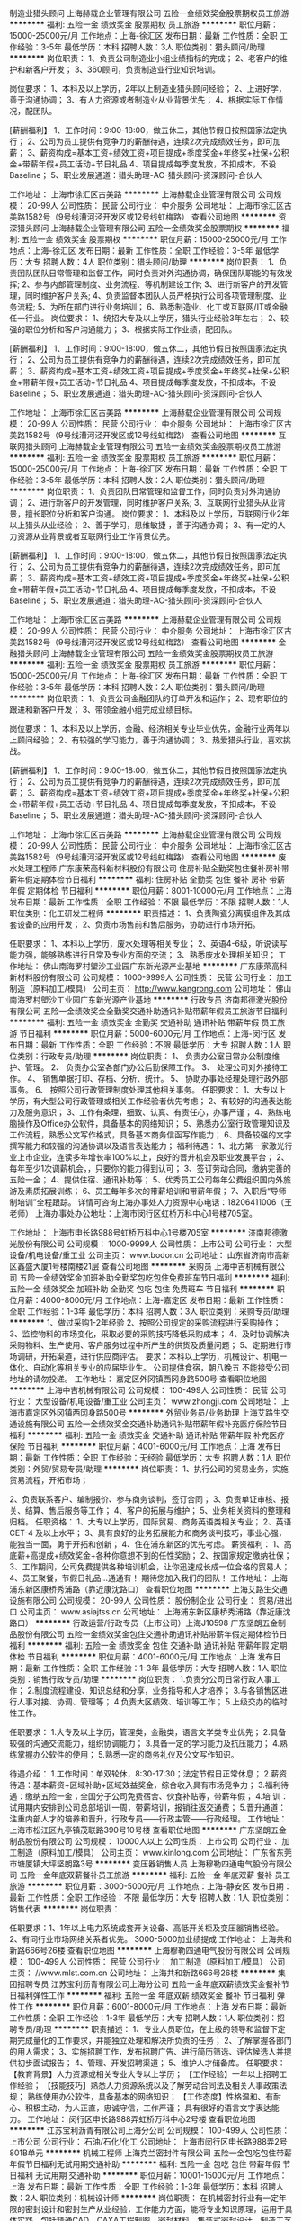 制造业猎头顾问
上海赫载企业管理有限公司
五险一金绩效奖金股票期权员工旅游
**********
福利:
五险一金
绩效奖金
股票期权
员工旅游
**********
职位月薪：15000-25000元/月 
工作地点：上海-徐汇区
发布日期：最新
工作性质：全职
工作经验：3-5年
最低学历：本科
招聘人数：3人
职位类别：猎头顾问/助理
**********
岗位职责：
1、负责公司制造业小组业绩指标的完成；
2、老客户的维护和新客户开发；
3、360顾问，负责制造业行业知识培训。

岗位要求：
1、本科及以上学历，2年以上制造业猎头顾问经验；
2、上进好学，善于沟通协调；
3、有人力资源或者制造业从业背景优先；
4、根据实际工作情况，配团队。

[薪酬福利】
1、工作时间：9:00-18:00，做五休二，其他节假日按照国家法定执行；
2、公司为员工提供有竞争力的薪酬待遇，连续2次完成绩效任务，即可加薪；
3、薪资构成=基本工资+绩效工资+项目提成+季度奖金+年终奖+社保+公积金+带薪年假+员工活动+节日礼品
4、项目提成每季度发放，不扣成本，不设Baseline；
5、职业发展通道：猎头助理-AC-猎头顾问-资深顾问-合伙人




工作地址：
上海市徐汇区古美路
**********
上海赫载企业管理有限公司
公司规模：
20-99人
公司性质：
民营
公司行业：
中介服务
公司地址：
上海市徐汇区古美路1582号（9号线漕河泾开发区或12号线虹梅路）
查看公司地图
**********
资深猎头顾问
上海赫载企业管理有限公司
五险一金绩效奖金股票期权
**********
福利:
五险一金
绩效奖金
股票期权
**********
职位月薪：15000-25000元/月 
工作地点：上海-徐汇区
发布日期：最新
工作性质：全职
工作经验：3-5年
最低学历：大专
招聘人数：4人
职位类别：猎头顾问/助理
**********
岗位职责：
1、负责团队团队日常管理和监督工作，同时负责对外沟通协调，确保团队职能的有效发挥;
2、参与内部管理制度、业务流程、等机制建设工作;
3、进行新客户的开发管理，同时维护客户关系;
4、负责监督本团队人员严格执行公司各项管理制度、业务流程;
5、为所在部门进行业务培训；
6、熟悉制造业、化工或互联网/IT或金融任一行业。
岗位要求：
1、统招大专及以上学历，猎头行业经验3年左右；
2、较强的职位分析和客户沟通能力；
3、根据实际工作业绩，配团队。

[薪酬福利】
1、工作时间：9:00-18:00，做五休二，其他节假日按照国家法定执行；
2、公司为员工提供有竞争力的薪酬待遇，连续2次完成绩效任务，即可加薪；
3、薪资构成=基本工资+绩效工资+项目提成+季度奖金+年终奖+社保+公积金+带薪年假+员工活动+节日礼品
4、项目提成每季度发放，不扣成本，不设Baseline；
5、职业发展通道：猎头助理-AC-猎头顾问-资深顾问-合伙人

工作地址：
上海市徐汇区古美路
**********
上海赫载企业管理有限公司
公司规模：
20-99人
公司性质：
民营
公司行业：
中介服务
公司地址：
上海市徐汇区古美路1582号（9号线漕河泾开发区或12号线虹梅路）
查看公司地图
**********
互联网猎头顾问
上海赫载企业管理有限公司
五险一金绩效奖金股票期权员工旅游
**********
福利:
五险一金
绩效奖金
股票期权
员工旅游
**********
职位月薪：15000-25000元/月 
工作地点：上海-徐汇区
发布日期：最新
工作性质：全职
工作经验：3-5年
最低学历：本科
招聘人数：2人
职位类别：猎头顾问/助理
**********
岗位职责：
1、负责团队日常管理和监督工作，同时负责对外沟通协调；
2、进行新客户的开发管理，同时维护客户关系;
3、互联网行业猎头从业背景，擅长职位分析和客户沟通。
岗位要求：
1、本科及以上学历，互联网行业2年以上猎头从业经验；
2、善于学习，思维敏捷 ，善于沟通协调；
3、有一定的人力资源从业背景或者互联网行业工作背景优先。

[薪酬福利】
1、工作时间：9:00-18:00，做五休二，其他节假日按照国家法定执行；
2、公司为员工提供有竞争力的薪酬待遇，连续2次完成绩效任务，即可加薪；
3、薪资构成=基本工资+绩效工资+项目提成+季度奖金+年终奖+社保+公积金+带薪年假+员工活动+节日礼品
4、项目提成每季度发放，不扣成本，不设Baseline；
5、职业发展通道：猎头助理-AC-猎头顾问-资深顾问-合伙人







工作地址：
上海市徐汇区古美路
**********
上海赫载企业管理有限公司
公司规模：
20-99人
公司性质：
民营
公司行业：
中介服务
公司地址：
上海市徐汇区古美路1582号（9号线漕河泾开发区或12号线虹梅路）
查看公司地图
**********
金融猎头顾问
上海赫载企业管理有限公司
五险一金绩效奖金股票期权员工旅游
**********
福利:
五险一金
绩效奖金
股票期权
员工旅游
**********
职位月薪：15000-25000元/月 
工作地点：上海-徐汇区
发布日期：最新
工作性质：全职
工作经验：3-5年
最低学历：本科
招聘人数：2人
职位类别：猎头顾问/助理
**********
岗位职责：
1、负责公司金融团队的订单开发和运作；
2、现有职位的跟进和新客户开发；
3、带领金融小组完成业绩目标。

岗位要求：
1、本科及以上学历，金融、经济相关专业毕业优先，金融行业两年以上顾问经验；
2、有较强的学习能力，善于沟通协调；
3、热爱猎头行业，喜欢挑战。


[薪酬福利】
1、工作时间：9:00-18:00，做五休二，其他节假日按照国家法定执行；
2、公司为员工提供有竞争力的薪酬待遇，连续2次完成绩效任务，即可加薪；
3、薪资构成=基本工资+绩效工资+项目提成+季度奖金+年终奖+社保+公积金+带薪年假+员工活动+节日礼品
4、项目提成每季度发放，不扣成本，不设Baseline；
5、职业发展通道：猎头助理-AC-猎头顾问-资深顾问-合伙人





工作地址：
上海市徐汇区古美路
**********
上海赫载企业管理有限公司
公司规模：
20-99人
公司性质：
民营
公司行业：
中介服务
公司地址：
上海市徐汇区古美路1582号（9号线漕河泾开发区或12号线虹梅路）
查看公司地图
**********
废水处理工程师
广东康荣高科新材料股份有限公司
住房补贴全勤奖包住餐补房补带薪年假定期体检节日福利
**********
福利:
住房补贴
全勤奖
包住
餐补
房补
带薪年假
定期体检
节日福利
**********
职位月薪：8001-10000元/月 
工作地点：上海
发布日期：最新
工作性质：全职
工作经验：不限
最低学历：不限
招聘人数：1人
职位类别：化工研发工程师
**********
职责描述： 1、负责陶瓷分离膜组件及其成套设备的应用开发； 2、负责市场售前和售后服务，协助进行市场开拓。 

任职要求： 1、本科以上学历，废水处理等相关专业； 2、英语4-6级，听说读写能力强，能够熟练进行日常及专业方面的交流； 3、熟悉废水处理相关知识；
工作地址：
佛山南海罗村塱沙工业园广东新光源产业基地
**********
广东康荣高科新材料股份有限公司
公司规模：
1000-9999人
公司性质：
民营
公司行业：
加工制造（原料加工/模具）
公司主页：
http://www.kangrong.com
公司地址：
佛山南海罗村塱沙工业园广东新光源产业基地
**********
行政专员
济南邦德激光股份有限公司
五险一金绩效奖金全勤奖交通补助通讯补贴带薪年假员工旅游节日福利
**********
福利:
五险一金
绩效奖金
全勤奖
交通补助
通讯补贴
带薪年假
员工旅游
节日福利
**********
职位月薪：5000-6000元/月 
工作地点：上海-闵行区
发布日期：最新
工作性质：全职
工作经验：不限
最低学历：大专
招聘人数：1人
职位类别：行政专员/助理
**********
岗位职责：
1、 负责办公室日常办公制度维护、管理。 
2、 负责办公室各部门办公后勤保障工作。
3、 处理公司对外接待工作。 
4、 销售单据打印、存档、分析、统计。
5、 协助办事处经理处理行政外部事务。 
6、 按照公司行政管理制度处理其他相关事务。
任职要求：
1、大专以上学历，有大型公司行政管理或相关工作经验者优先考虑；
2、有较好的沟通表达能力及服务意识；
3、工作有条理，细致、认真、有责任心，办事严谨；
4、熟练电脑操作及Office办公软件，具备基本的网络知识；
5、熟悉办公室行政管理知识及工作流程，熟悉公文写作格式，具备基本商务信函写作能力；
6、具备较强的文字撰写能力和较强的沟通协调以及语言表达能力；
福利待遇：
1、北方第一家激光行业上市企业，连读多年增长率100%以上，良好的晋升机会及职业发展平台；
2、每年至少1次调薪机会，，只要你的能力得到认可；
3、签订劳动合同，缴纳完善的五险一金；
4、提供住宿、通讯补助等；
5、优秀员工公司每年公费组织国内外旅游及素质拓展训练；
6、员工每年多次的带薪培训和带薪年假；
7、入职后“导师制培训”全程跟踪。
详情可咨询上海办事处人力资源中心电话：18206411006（王老师）
上海办事处办公地址：上海市闵行区虹桥万科中心1号楼705室。

工作地址：
上海市申长路988号虹桥万科中心1号楼705室
**********
济南邦德激光股份有限公司
公司规模：
1000-9999人
公司性质：
上市公司
公司行业：
大型设备/机电设备/重工业
公司主页：
www.bodor.cn
公司地址：
山东省济南市高新区鑫盛大厦1号楼南楼21层
查看公司地图
**********
采购员
上海中吉机械有限公司
五险一金绩效奖金加班补助全勤奖包吃包住免费班车节日福利
**********
福利:
五险一金
绩效奖金
加班补助
全勤奖
包吃
包住
免费班车
节日福利
**********
职位月薪：4000-8000元/月 
工作地点：上海-嘉定区
发布日期：最新
工作性质：全职
工作经验：1-3年
最低学历：本科
招聘人数：3人
职位类别：采购专员/助理
**********
1、做过采购1-2年经验
2、按照公司规定的采购流程进行采购操作；
3、监控物料的市场变化，采取必要的采购技巧降低采购成本；
4、及时协调解决采购物料、生产使用、客户服务过程中所产生的供货及质量问题；
5、定期进行市场调研，开拓渠道，进行供应商评估。
要求：本科以上学历，机械设计、机电一体化、自动化等相关专业的应届毕业生。
公司提供食宿，朝八晚五
不能接受公司地址的请勿投递。
工作地址：
嘉定区外冈镇西冈身路500号
查看职位地图
**********
上海中吉机械有限公司
公司规模：
100-499人
公司性质：
民营
公司行业：
大型设备/机电设备/重工业
公司主页：
www.zhongji.com
公司地址：
上海市嘉定区外冈镇西冈身路500号
**********
外贸业务员/业务助理
上海艾路生交通设施有限公司
五险一金绩效奖金交通补助通讯补贴带薪年假补充医疗保险节日福利
**********
福利:
五险一金
绩效奖金
交通补助
通讯补贴
带薪年假
补充医疗保险
节日福利
**********
职位月薪：4001-6000元/月 
工作地点：上海
发布日期：最新
工作性质：全职
工作经验：无经验
最低学历：大专
招聘人数：1人
职位类别：外贸/贸易专员/助理
**********
岗位职责：
 1、执行公司的贸易业务，实施贸易流程，开拓市场；

2、负责联系客户、编制报价、参与商务谈判，签订合同；
3、负责单证审核、报关、结算、售后服务等工作；
4、客户的拓展与维护；
5、业务相关资料的整理和归档。
  任职资格：
 1、大专以上学历，国际贸易、商务英语类相关专业；
2、英语CET-4 及以上水平；
3、具有良好的业务拓展能力和商务谈判技巧，事业心强，能独当一面，勇于开拓和创新；
4、住在浦东新区的优先考虑。
  薪资福利：
 1、高底薪+高提成+绩效奖金+各种你意想不到的任性奖励；
2、按国家规定缴纳社保；
3、工作期间，公司免费提供各种培训机会，让你迅速成长成一位合格的贸易人；
4、员工聚餐，节假日礼品...通通有！
 期待您加入我们的团队！
工作地址：
上海浦东新区康桥秀浦路（靠近康沈路口）
查看职位地图
**********
上海艾路生交通设施有限公司
公司规模：
20-99人
公司性质：
股份制企业
公司行业：
贸易/进出口
公司主页：
www.asiajtss.cn
公司地址：
上海浦东新区康桥秀浦路（靠近康沈路口）
**********
行政运营/行政专员（上市公司）上海J10598
广东坚朗五金制品股份有限公司
五险一金绩效奖金包住交通补助通讯补贴带薪年假定期体检节日福利
**********
福利:
五险一金
绩效奖金
包住
交通补助
通讯补贴
带薪年假
定期体检
节日福利
**********
职位月薪：4001-6000元/月 
工作地点：上海
发布日期：最新
工作性质：全职
工作经验：1-3年
最低学历：大专
招聘人数：1人
职位类别：销售行政专员/助理
**********
岗位职责：
1.负责分公司日常行政人事工作；
2.制度流程建设、知识总结和分享，业务指导和人才培养；
3.与各销售区进行人事对接、协调、管理等；
4.负责大区绩效、培训等工作；
5.上级交办的临时性工作。

任职要求：
1.大专及以上学历，管理类，金融类，语言文学类专业优先；
2.具备较强的沟通交流能力，组织协调能力；
3.具备一定的学习能力及抗压能力；
4.熟练掌握办公软件的使用；
5.熟悉一定的商务礼仪及公文写作知识。

待遇介绍： 
1.工作时间：单双轮休，8:30-17:30；法定节假日正常休息；        
2.薪资待遇：基本薪资+区域补助+区域效益奖金，综合收入具有市场竞争力；
3.福利待遇：缴纳五险一金；全国分子公司免费宿舍、伙食补贴等，带薪年假；
4.培    训：试用期内安排到公司总部培训一周，带薪培训，报销往返交通费；
5.晋升通道：注重内部人才的培养和晋升，行政专员——行政主管——行政经理。
工作地址：
上海市松江区九亭镇茂联路390号10号楼
查看职位地图
**********
广东坚朗五金制品股份有限公司
公司规模：
10000人以上
公司性质：
上市公司
公司行业：
加工制造（原料加工/模具）
公司主页：
www.kinlong.com
公司地址：
广东省东莞市塘厦镇大坪坚朗路3号
**********
变压器销售人员
上海穆勒四通电气股份有限公司
五险一金年底双薪餐补员工旅游
**********
福利:
五险一金
年底双薪
餐补
员工旅游
**********
职位月薪：3000-5000元/月 
工作地点：上海-静安区
发布日期：最新
工作性质：全职
工作经验：不限
最低学历：大专
招聘人数：1人
职位类别：销售代表
**********
岗位职责：

任职要求：1、1年以上电力系统成套开关设备、高低开关柜及变压器销售经验。
          2、有同行业市场网络关系者优先。
          3000-5000加业绩提成
工作地址：
上海共和新路666号26楼
查看职位地图
**********
上海穆勒四通电气股份有限公司
公司规模：
100-499人
公司性质：
民营
公司行业：
加工制造（原料加工/模具）
公司主页：
//www.mlst.com.cn
公司地址：
上海共和新路666号26楼
**********
集团招聘专员
江苏宝利沥青有限公司上海分公司
五险一金年底双薪绩效奖金餐补节日福利弹性工作
**********
福利:
五险一金
年底双薪
绩效奖金
餐补
节日福利
弹性工作
**********
职位月薪：6001-8000元/月 
工作地点：上海
发布日期：最新
工作性质：全职
工作经验：1-3年
最低学历：大专
招聘人数：1人
职位类别：招聘专员/助理
**********
职责描述：
1、专业人员职位，在上级的领导和监督下定期完成量化的工作要求，并能独立处理和解决所负责的任务；
2、了解掌握各部门的用人需求；
3、实施招聘工作，发布招聘广告、进行简历筛选、评估候选人并提供初步面试报告；
4、管理、开发招聘渠道；
5、维护人才储备库。
任职要求：
【教育背景】人力资源或相关专业大专以上学历；
【工作经验】一年以上招聘工作经验；
【技能技巧】熟悉人力资源系统以及了解劳动合同法及相关人事政策法规；
熟练使用办公软件，具备基本的网络知识；
【工作态度】性格温和、有耐心、积极主动，为人正直，忠诚守信，工作严谨；
具有很好的语言文字表达能力。
工作地址：
闵行区申长路988弄虹桥万科中心2号楼
查看职位地图
**********
江苏宝利沥青有限公司上海分公司
公司规模：
100-499人
公司性质：
上市公司
公司行业：
石油/石化/化工
公司地址：
上海市闵行区申长路988弄2号801B单元
**********
机械工程师
上海克兰密封件有限公司
五险一金包吃包住带薪年假节日福利无试用期交通补助
**********
福利:
五险一金
包吃
包住
带薪年假
节日福利
无试用期
交通补助
**********
职位月薪：10001-15000元/月 
工作地点：上海
发布日期：最新
工作性质：全职
工作经验：1-3年
最低学历：本科
招聘人数：2人
职位类别：机械设计师
**********
岗位职责：
在机械密封行业有一定年限的密封设计和密封生产从业经验，工作能力方面，能将专业知识原理，运用于具体实践，包括精通CAD、CAXA工程制图、密封材料、集装式密封设计、制造工艺等产品设计类技能；
熟悉质量保证、质量控制等的基本规程，能熟练计算机办公和网络的应用。同时兼具较强的分析综合能力和动手操作能力。有务实踏实的工作态度、敬业风险的工作精神、协作互助的团队意识。

任职要求：机械工程师需要具有机械类专业，本科及以上学历，在密封行业从业多年经验。
工作地址：
上海市嘉定区江桥镇金宝工业区金园八路369号
查看职位地图
**********
上海克兰密封件有限公司
公司规模：
20-99人
公司性质：
民营
公司行业：
加工制造（原料加工/模具）
公司主页：
http://www.kelanseal.com
公司地址：
上海市嘉定区江桥镇金宝工业区金园八路369号
**********
工艺技术员
上海璐柯宏电子有限公司
年底双薪带薪年假定期体检员工旅游节日福利交通补助
**********
福利:
年底双薪
带薪年假
定期体检
员工旅游
节日福利
交通补助
**********
职位月薪：4001-6000元/月 
工作地点：上海-闵行区
发布日期：最新
工作性质：全职
工作经验：3-5年
最低学历：大专
招聘人数：1人
职位类别：电子/电器工艺/制程工程师
**********
岗位职责：
1.生产设备程式制作，调试及维护保养，熟悉使用超声焊设备，自动焊锡设备，自动锁附螺丝设备；
2.根据生产线生产需要制作简单夹具；
3.参与编制血燥工艺文件和工艺相关流程图；
4.协助工程师分析生产质量问题，并执行改善措施与效果跟进确认；
5.协助工程师持续改善工艺流程问题，以提升制造品质、效率、达成、安全及标准化；
6.生产在线培训操作工，指导并规范作业方法；
7.ERP系统的建立及维护。
任职要求：
1、机械制造、机电一体化、电气电子等理工科 大专(含）以上学历；
2、至少2年以上EMS工厂经验, 熟悉组装工艺流程, 精益生产经验；具有注塑件模具图纸的分析, 工艺夹具图纸的设计及制作能力
3、了解SMT 流程，掌握电子加工标准、机械加工方法、制造工艺流程相关知识。
4、能编制单件、小批生产工艺，简单单工装夹具的设计能力，独立工作能力、主动学习能力、创新能力、沟通能力。
5、能够熟练使用Auto CAD 制图，熟练使用办公软件。
6、工作勤奋踏实、思维清晰、动手能力、独立工作能力强，具有较强的创新意识、具有良好的沟通能力和协作精神。
工作地址：
上海市闵行区（向阳工业区）向阳路1358号1号楼
查看职位地图
**********
上海璐柯宏电子有限公司
公司规模：
100-499人
公司性质：
外商独资
公司行业：
电子技术/半导体/集成电路
公司地址：
上海市闵行区（向阳工业区）向阳路1358号1号楼
**********
机械设计师
上海博隆粉体工程有限公司
五险一金包住带薪年假定期体检免费班车高温补贴节日福利年底双薪
**********
福利:
五险一金
包住
带薪年假
定期体检
免费班车
高温补贴
节日福利
年底双薪
**********
职位月薪：6000-12000元/月 
工作地点：上海
发布日期：最新
工作性质：全职
工作经验：1-3年
最低学历：中技
招聘人数：1人
职位类别：机械设计师
**********
岗位职责：
1、根据生产任务单排版、下料。
2、指导铆工制作。
3、熟悉装配图、制造图、利用CAD制图。
4、解决现场制作出现的问题。
5、完成领导安排的其他临时工作。
 任职要求：
1、机械专业，熟练使用CAD。
2、熟悉材料下料、卷制，能排版。
工作地址：
上海青浦华新镇新协路1356号
**********
上海博隆粉体工程有限公司
公司规模：
100-499人
公司性质：
股份制企业
公司行业：
石油/石化/化工
公司主页：
www.bloom-powder.com
公司地址：
上海青浦华新镇新协路1356号
查看公司地图
**********
工程造价
上海星裕建设集团有限公司
每年多次调薪绩效奖金包吃房补
**********
福利:
每年多次调薪
绩效奖金
包吃
房补
**********
职位月薪：6000-12000元/月 
工作地点：上海-奉贤区
发布日期：最新
工作性质：全职
工作经验：不限
最低学历：大专
招聘人数：5人
职位类别：工程造价/预结算
**********
岗位职责：
1.编制、审核各项目开工前的施工图(CAD)预算及工料分析，编审工程分包计划；
2.协助项目经理参与图纸会审和设计技术交底会议，从经济技术的角度分析设计内容，提出合理化意见；
3.能够独立负责工程项目的算量、投标及组价，针对该项目提出合理报价；
4.负责施工中材料价格的确认和样板审查工作，并上报部门经理复核；
5.熟悉工程材料的市场价格和预算价格；
6.负责工程项目成本核算，在工程投标阶段，及时、准确做出预算，提供报价依据；
7.负责协助项目部与财务部核实工程项目结算、审计工作。
 任职要求：
1.拥有建筑工程、造价、预算相关专业资格证书大专及以上学历；
2.至少3年以上造价员或相关岗位工作经验优先；
3.熟悉工程图纸、技术规范、熟悉国内建筑工程行业和行情；
4.认真负责、诚实谨慎，沟通协调能力强，具有良好的团队合作精神；
5.有建筑幕墙工程经验者优先。

工作地址：
上海市奉贤区金汇镇光泰路1689号
查看职位地图
**********
上海星裕建设集团有限公司
公司规模：
100-499人
公司性质：
民营
公司行业：
家居/室内设计/装饰装潢
公司地址：
上海市奉贤区金汇镇光泰路1689号
**********
仓库管理
上海星裕建设集团有限公司
绩效奖金包吃
**********
福利:
绩效奖金
包吃
**********
职位月薪：3500-5500元/月 
工作地点：上海-奉贤区
发布日期：最新
工作性质：全职
工作经验：不限
最低学历：不限
招聘人数：3人
职位类别：仓库/物料管理员
**********
岗位职责：
1.负责仓库（仓区）物料的收发、记录、整理、整顿，对分管仓库主管负责，向其请示、汇报工作，负责发货，收货、验货工作；
2.发货时，一定要严格审核领用手续是否齐全，并要严格验证审批人的签名式样，对于手续欠妥者，一律拒发；
3.使用ERP系统及时、完整、准确登记存货仓库账，序时登记，定期编制存货进出存报表；
4.保证库存货物数量准确无误，不发生丢失现象；
 任职要求：
1、初中或以上学历，能熟练操作电脑；
2、有仓库操作工作经验者优先；
3、熟悉仓储库存管理流程，掌握进销存管理基本知识者优先；
4、熟练操作叉车者优先；
5、良好的沟通、分析能力及团队合作精神，工作认真，责任心强。

工作地址：
上海市奉贤区金汇镇光泰路1689号
查看职位地图
**********
上海星裕建设集团有限公司
公司规模：
100-499人
公司性质：
民营
公司行业：
家居/室内设计/装饰装潢
公司地址：
上海市奉贤区金汇镇光泰路1689号
**********
财务会计专员
江苏宝利沥青有限公司上海分公司
五险一金年底双薪绩效奖金弹性工作节日福利餐补
**********
福利:
五险一金
年底双薪
绩效奖金
弹性工作
节日福利
餐补
**********
职位月薪：4001-6000元/月 
工作地点：上海
发布日期：最新
工作性质：全职
工作经验：1-3年
最低学历：大专
招聘人数：2人
职位类别：会计/会计师
**********
工作职责：
一、财务集中系统升级建设及维护：
1、协助部门经理负责财务系统（包括ERP、资金系统等）日常维护工作，解决系统运行中遇到的问题，2、协助IT部门完成财务系统基础数据维护和系统配置工作 3、协助部门经理完成财务系统结账工作及对接 4、参与系统优化需求调研、分析及验收测试 5、主导或是参与财务系统使用培训
二、财务工作
1、日常财务核算、会计凭证操作及审核；2、制作公司各类财务报表、核对关联往来，进行财务分析；3、根据公司管理要求，视情况提供财务月报、季报和年报；
三、其他财务对外工作
1、国外投资项目财务资料的对接及审核
工作要求：
1、有一定的财务系统实施或维护经验优先考虑；
2、有较好的英语阅读和沟通能力，英语6级及以上优先考虑
3、会计、财务管理、专业
4、有较强的学习欲望、学习能力强
5、熟练操作OFFICE办公软件。
6、有一定的财务核算基础。
7、善于沟通，具备大局观，有良好的对外沟通、协调能力
工作地址：
上海市闵行区申长路988弄2号801B单元
查看职位地图
**********
江苏宝利沥青有限公司上海分公司
公司规模：
100-499人
公司性质：
上市公司
公司行业：
石油/石化/化工
公司地址：
上海市闵行区申长路988弄2号801B单元
**********
英语翻译
上海麦迅特进出口有限公司
五险一金交通补助餐补带薪年假节日福利不加班
**********
福利:
五险一金
交通补助
餐补
带薪年假
节日福利
不加班
**********
职位月薪：4001-6000元/月 
工作地点：上海-徐汇区
发布日期：最新
工作性质：全职
工作经验：不限
最低学历：不限
招聘人数：1人
职位类别：英语翻译
**********
岗位职责：
1.负责简单的中英文函电；
2.负责制作简单的英文表格以及数据的输入填写；
3.完成其他临时工作。
 任职要求：
1.有一定的英语基础；
2.熟练掌握各种Office办公软件，打字速度快；
3.工作热情积极、细致踏实、有耐心；
4.有具有较强的人际沟通、协调、组织能力以及高度的团队精神，责任心强；
5.上海本地户口优先。
工作地址：
上海市徐汇区漕溪北路18号上实大厦15A
**********
上海麦迅特进出口有限公司
公司规模：
20-99人
公司性质：
民营
公司行业：
贸易/进出口
公司地址：
上海市徐汇区漕溪北路18号上实大厦15A
查看公司地图
**********
电气助理工程师
上海博隆粉体工程有限公司
五险一金年底双薪包吃包住带薪年假定期体检免费班车节日福利
**********
福利:
五险一金
年底双薪
包吃
包住
带薪年假
定期体检
免费班车
节日福利
**********
职位月薪：4000-8000元/月 
工作地点：上海
发布日期：最新
工作性质：全职
工作经验：无经验
最低学历：中专
招聘人数：1人
职位类别：电气工程师
**********
岗位职责：
负责电气柜内的仪器仪表的安装及调试。
任职要求：
熟悉各种电气元件，略懂PLC。
   工作地址：
上海青浦华新镇新协路1356号
**********
上海博隆粉体工程有限公司
公司规模：
100-499人
公司性质：
股份制企业
公司行业：
石油/石化/化工
公司主页：
www.bloom-powder.com
公司地址：
上海青浦华新镇新协路1356号
查看公司地图
**********
网络工程师
上海拓升实业有限公司
五险一金全勤奖交通补助餐补带薪年假免费班车
**********
福利:
五险一金
全勤奖
交通补助
餐补
带薪年假
免费班车
**********
职位月薪：4001-6000元/月 
工作地点：上海
发布日期：最新
工作性质：全职
工作经验：1-3年
最低学历：大专
招聘人数：2人
职位类别：网络工程师
**********
岗位职责
1.       负责公司网站开发，前后台程序编写；
2.       负责公司前端平面设计，编写简单的交互程序；
3.       负责网站页面布局，内容更新等网站建设和维护工作；
4.       维护及优化网站性能，提高用户体验及交互效果；
任职资格：
1.       1年以上互联网、移动互联网行业前端开发经验；
2.       熟悉移动跨平台框架phonegap,juerymobile,bootstrap者优先；
3.       精通DIV+CSS排版设计，理解WEB标准和兼容性，能编写符合W3C标准、兼容多种浏览器的前端页面代码；
4.       DEDECMS,PHPCMS,帝国CMS等管理系统后台至少精通一种；
5.       熟悉各种网页设计软件Photoshop，Firework,Dreamweaver,Webstorm等。
6.       熟悉Javascript语言，能独立开发或套用相应程序；
7.       有APP开发经验及SEO经验优先；
8.       具备良好的团队协作精神， 人品端正，有责任心；


工作地址：
上海闵行浦江镇联航路1505弄1号楼406
**********
上海拓升实业有限公司
公司规模：
20-99人
公司性质：
民营
公司行业：
贸易/进出口
公司主页：
http://www.desiccant.com.cn
公司地址：
办公：上海市闵行区联航路1505弄1号406室（复地浦江中心商务写字楼）
查看公司地图
**********
集团税务经理
江苏宝利沥青有限公司上海分公司
五险一金年底双薪绩效奖金餐补节日福利弹性工作
**********
福利:
五险一金
年底双薪
绩效奖金
餐补
节日福利
弹性工作
**********
职位月薪：15000-25000元/月 
工作地点：上海
发布日期：最新
工作性质：全职
工作经验：5-10年
最低学历：本科
招聘人数：1人
职位类别：税务经理/主管
**********
职责描述：
1、负责集团税务管理制度和流程建设，根据公司经营管理实际，不断优化集团税务管理制度和流程。
2、负责集团税务风险防范体系建设，指导和培训各核算主体贯彻执行，规范各业务环节的税务行为。
3、负责集团税务筹划工作，指导和协助各核算主体开展税务筹划。
4、负责建立税务定期报告体系建设，指导和培训各核算主体贯彻落实，不断提升税务定期报告效率和质量。
5、负责集团税务分析工作，定期提交税务分析报告，为集团经营管理提出有针对性、具操作性的专业建议。
6、参与跨部门项目的研究和实施，就公司重大决策中(并购\资产处置等)提供税务咨询意见。
7、参与内部税务协作，负责对接总部相关职能部门和业务单元。
8、参与外部协作，负责对接税务机关。
任职要求：
1、 全日制本科以上学历，财会、金融等相关专业；
2、 5年以上相关工作经验，有制造业、税务系统管理工作背景或专业税务咨询工作背景优先考虑
3、 有大型集团税务管理工作经验优先；
4、 出色的税务管理、风险规避和整体统筹能力，对数据具有较强的敏锐度；
5、 熟悉税务政策法规及国家、地方的财税政策、学习能力和适应能力较强、能不断学习和接受新知识、新政策；
6、 善于沟通，具备大局观，有良好的对外沟通、协调能力
7、能接受不定期的出差
工作地址：
闵行区申长路988弄2号楼
查看职位地图
**********
江苏宝利沥青有限公司上海分公司
公司规模：
100-499人
公司性质：
上市公司
公司行业：
石油/石化/化工
公司地址：
上海市闵行区申长路988弄2号801B单元
**********
噪声治理设计工程师
上海伊新环保科技发展有限公司
五险一金绩效奖金全勤奖节日福利
**********
福利:
五险一金
绩效奖金
全勤奖
节日福利
**********
职位月薪：8000-10000元/月 
工作地点：上海
发布日期：最新
工作性质：全职
工作经验：1-3年
最低学历：大专
招聘人数：1人
职位类别：工业工程师
**********
岗位职责：
1.形象好，气质佳，年龄在25-45岁本科及以上学历；
2.主要负责公司声学降噪项目工程方案设计，根据业主的要求完成降噪目标。
3.负责公司降噪产品的设计，根据现场安装要求完成结构安装设计及非标产品的设计以及制造工艺的设计。
4.与生产、工程、市场等技术沟通与协调，解决问题。
6. 图纸优化完成设计产品的制造过程，完成包括排版下料图纸及包装运输的设计。
7. 熟悉板金和钢结构设计理论，理论要联系实际，从实际出发考虑设计的可行性。
8. 优化产品的机械设计，令产品的加工成本更低。
9、积极主动研究开发声学降噪类产品，引领公司在降噪领域始终处于前列。
任职要求：    
1、熟练使用CAD、 Creo和Solidworks设计软件，最好有被动和主动降噪产品的开发设计经验；
2、熟悉被动降噪产品的标准和测试要求；    
3、责任心强，良好的沟通能力及团队合作精神，良好的工作态度，能快速适应公司对速度和质量的要求。    
4、实战经验丰富者可适当放宽要求。
工作地址：
上海市松江区佘山工业区吉业路26弄2号
**********
上海伊新环保科技发展有限公司
公司规模：
20-99人
公司性质：
民营
公司行业：
环保
公司主页：
www.yixinzs.com
公司地址：
上海市松江区佘山工业区吉业路26弄2号
查看公司地图
**********
集团会计经理
江苏宝利沥青有限公司上海分公司
五险一金年底双薪绩效奖金节日福利餐补弹性工作
**********
福利:
五险一金
年底双薪
绩效奖金
节日福利
餐补
弹性工作
**********
职位月薪：15000-25000元/月 
工作地点：上海
发布日期：最新
工作性质：全职
工作经验：5-10年
最低学历：本科
招聘人数：1人
职位类别：会计经理/主管
**********
职责描述：
1、负责上市公司财务定期报告的编制及披露相关工作，组织编制和审定各项会计信息，按程序和规则对外提供准确的会计信息，满足外部信息使用者及行政监管部门的需要；
2、收集、审核各级会计核算主体的法定报表，组织各层级法定报表的合并，并在此基础上编制合并财务报表；关注报表项目异常事项，对合并财务报表进行简要分析，及时提出会计管控建议；
3、组织开展法定报表分析工作，提供财务分析报告，为公司财务管理提供决策建议；
4、协助财务总监的会计核算管理工作。根据公司经营管理的实际，制订和优化公司会计核算办法，指导各核算主体贯彻落实会计核算准则和公司会计核算规则；
5、参与外部协作，负责对接会计监管部门和会计相关服务提供商(会计师事务所、投资银行、资产评估服务商等)；
6、参与内部协作，负责对接总部相关职能部门和集团下属区域；
7、负责财务信息系统建设及优化工作，组织部门员工相关专业的培训工作，帮助财会人员提高业务技术水平；
8、领导交付的其他事项。
任职要求：
1、财经类本科以上学历，拥有中国注册会计师资格证书优先考虑；
2、熟练能够运用用友财务系统，具备上市公司集团财务会计、会计核算及合并报表相关工作经验者；
3、熟练使用MS Office软件
4、良好的英语表达能力；
5、5年以上工作经验，如有制造业 或四大会计师事务所工作经历或同时具备四大及企业合并报表相关工作经验优先考虑；
6、善于沟通，有较强的学习能力，积极应对工作中的各种变化；
7、思维敏捷，有较强的抗压能力。能接受不定期的出差
工作地址：
上海市闵行区申长路988弄2号801B单元
查看职位地图
**********
江苏宝利沥青有限公司上海分公司
公司规模：
100-499人
公司性质：
上市公司
公司行业：
石油/石化/化工
公司地址：
上海市闵行区申长路988弄2号801B单元
**********
软件销售工程师
上海湃睿信息科技有限公司
五险一金弹性工作定期体检员工旅游节日福利
**********
福利:
五险一金
弹性工作
定期体检
员工旅游
节日福利
**********
职位月薪：4000-8000元/月 
工作地点：上海
发布日期：最新
工作性质：全职
工作经验：不限
最低学历：本科
招聘人数：2人
职位类别：销售代表
**********
岗位职责：
1、负责所辖区域的新客户开拓，客户信息的搜集；
2、与客户进行沟通，及时掌握客户需要，了解客户状态，并引导技术部门为客户提供满意的解决方案； 
3、发展和维护客户，并保持良好业务关系； 
4、对潜在客户进行定期跟踪，定期提交销售进度报告，管理、维护客户数据库；
5、参与合同的谈判与签订，配合销售团队，完成销售目标。 
任职要求：
1、本科及以上学历，工科背景，机械专业优先； 
2、热爱销售工作，有积极进取的精神及接受挑战的信心； 
3、良好的沟通能力、卓越的陌生客户开发能力； 
4、具备良好的客户服务意识，敏锐的客户分析能力； 
5、有责任心，有耐心，能够适应出差。

工作地址：
上海市闵行区号文路72弄5号(宝龙广场T7)801室
查看职位地图
**********
上海湃睿信息科技有限公司
公司规模：
100-499人
公司性质：
民营
公司行业：
计算机软件
公司主页：
http://www.pisx.com
公司地址：
上海市闵行区号文路72弄5号(宝龙广场T7)801室
**********
施工员
上海星裕建设集团有限公司
绩效奖金包住餐补通讯补贴
**********
福利:
绩效奖金
包住
餐补
通讯补贴
**********
职位月薪：5000-8000元/月 
工作地点：上海-奉贤区
发布日期：最新
工作性质：全职
工作经验：不限
最低学历：不限
招聘人数：10人
职位类别：施工员
**********
岗位职责：
1、协助项目经理做好工程开工的准备工作，初步审定图纸、施工方案，提出技术措施和现场施工方案。
2、编制工程总进度计划表和月进度计划表及各施工班组的月进度计划表。
3、认真审核工程所需材料，并对进场材料的质量要严格把关。
4、对施工现场监督管理，遇到重大质量、安全问题时及时会同有关部门进行解决。
5、向专业所管辖的班组下达施工任务书、材料限额领料单和施工技术交底。
6、督促施工材料、设备按时进场，并处于合格状态，确保工程顺利进行。
7、负责对图纸变更、增补工程进行现场签证和记录。
8、协助技术负责人进行图纸会审及技术交底。
9、及时做好工程施工记录、隐蔽工程记录和签证，逐日填写施工日志，整理收集现场施工资料。
10、负责协调工程项目各分项工程之间和施工队伍之间的工作。

任职要求：
1、有足够工地施工经验和技术水平，无经验者要求大专以上相关专业。
2、熟练掌握建筑规范和施工工序及技术要求，能读懂施工图并了解材料及准确计算工程量，了解施工及验收规范，熟悉相关施工程序和施工工艺；
3、对建筑施工的质量、安全和文明施工管理有深刻认识，熟练运用CAD及其他计算机工作软件；
4、具有较强的学习力及组织协调能力、踏实稳重、工作认真、责任心强，能够吃苦耐劳。

工作地址：
上海市奉贤区金汇镇光泰路1689号
查看职位地图
**********
上海星裕建设集团有限公司
公司规模：
100-499人
公司性质：
民营
公司行业：
家居/室内设计/装饰装潢
公司地址：
上海市奉贤区金汇镇光泰路1689号
**********
销售员
罗克斯机械设备(上海)有限公司
**********
福利:
**********
职位月薪：6001-8000元/月 
工作地点：上海
发布日期：最新
工作性质：全职
工作经验：5-10年
最低学历：大专
招聘人数：3人
职位类别：土木/土建/结构工程师
**********
有5年以上的销售工作经验。尤其是对门窗建筑行业有深刻的了解。有很好的独立工作能力，善于组织管理和制定攻防策略，熟悉销售心理和机械产品的销售，熟悉二维平面图纸更佳。

有很强的抗压能力，积极进取，工作主动，忠诚可靠。

有长期打算者和有快速发展自我能力者优先入用，我们提供良好的薪资和福利待遇。


工作地址：
外青松公路4938号第16号厂
**********
罗克斯机械设备(上海)有限公司
公司规模：
20-99人
公司性质：
外商独资
公司行业：
加工制造（原料加工/模具）
公司主页：
http://www.roex.com.cn
公司地址：
外青松公路4938号-16号厂房
查看公司地图
**********
工程资料员
上海星裕建设集团有限公司
每年多次调薪绩效奖金包吃
**********
福利:
每年多次调薪
绩效奖金
包吃
**********
职位月薪：4001-6000元/月 
工作地点：上海-奉贤区
发布日期：2018-03-09 09:17:56
工作性质：全职
工作经验：不限
最低学历：大专
招聘人数：3人
职位类别：工程资料管理
**********
岗位职责：
1、负责工程项目合同、资料、图纸等档案的收集、整理、归档、管理、借阅；
2、收集整理施工过程中所有技术变更、洽商记录、会议纪要等资料并归档；
3、负责备案资料的填写、会签、整理、报送、归档；
4、负责对施工部位、产值完成情况的汇总、申报，按月编制施工统计报表；
5、负责工程合同及其他合同的收集和存档，建立合同台帐；
6、完成领导交办的其他任务。
 任职要求：
1、大专以上学历，建筑工程类相关专业者优先考虑；
2、持有资料员证及其他相关证书的优先考虑；
3、熟悉建筑业的档案管理体系、工程资料的收集、整理、编目和组卷工作；
4、熟练使用资料专用软件，擅长分析、整理汇总，可以识CAD图纸者优先。

工作地址：
上海市奉贤区金汇镇光泰路1689号
查看职位地图
**********
上海星裕建设集团有限公司
公司规模：
100-499人
公司性质：
民营
公司行业：
家居/室内设计/装饰装潢
公司地址：
上海市奉贤区金汇镇光泰路1689号
**********
内勤
济南邦德激光股份有限公司
五险一金带薪年假
**********
福利:
五险一金
带薪年假
**********
职位月薪：4001-6000元/月 
工作地点：上海-闵行区
发布日期：最新
工作性质：全职
工作经验：不限
最低学历：大专
招聘人数：1人
职位类别：后勤人员
**********
岗位职责：
1、协助销售人员进行销售订单跟单，合同管理；
2、完成各类销售信息的收集、录入、统计和分析工作；
3、完成本部门的行政事务工作，为本部门人员提供后勤服务；
4、负责本部门文件的收发及部门资料的档案管理工作；
5、依据公司营销管理制度准确有效开展业务人员销售费用的会计核算、管理、服务，如出差费用的结算、报销、工资奖金的核算等工作；
6、负责对全体办公人员（各部门）进行日常考勤；
7、完成领导交给的其他任务。
任职要求：
1、大专以上学历； 
2、一年以上工作经验； 
3、工作积极主动，耐心细致，责任心强，富于团队协作精神，具备综合、系统分析驾驭能力，善于沟通； 
4、具有较强的组织协调力、统筹力、执行力； 
5、熟悉各种办公设备及常用的办公软件。
工作地址：
上海市闵行区申长路988弄虹桥万科1号楼705
**********
济南邦德激光股份有限公司
公司规模：
1000-9999人
公司性质：
上市公司
公司行业：
大型设备/机电设备/重工业
公司主页：
www.bodor.cn
公司地址：
山东省济南市高新区鑫盛大厦1号楼南楼21层
查看公司地图
**********
高级销售助理
上海雷迪埃电子有限公司
五险一金年底双薪交通补助带薪年假弹性工作补充医疗保险定期体检节日福利
**********
福利:
五险一金
年底双薪
交通补助
带薪年假
弹性工作
补充医疗保险
定期体检
节日福利
**********
职位月薪：8001-10000元/月 
工作地点：上海
发布日期：最新
工作性质：全职
工作经验：3-5年
最低学历：本科
招聘人数：1人
职位类别：客户服务专员/助理
**********
职位描述：
1、报价单及订单输入系统、审核、跟踪及归档；
2、与生产控制协调交货, 跟踪货物生产、完成、库存、出运情况；
3、接受并处理客户投诉, 做好相关售后服务；
4、客户的接待处理包括门售、电话客户的接待，维护客户资料信息；
5、协助销售工程师处理日常事务；
6、负责与物流、质量、财务等公司内部的协调，解决出货、投诉、催款等问题；
7、每月针对相应客户做汇总报表。

职责要求：
1、大学以上学历，英语六级；
2、3年以上相关工作经验；
3、优秀的交流技巧和跨部门合作能力；
4、英语口语流利；
5、积极向上，良好的自我管理能力，具有团队精神，能够独立工作。

应聘者请附上中英文简历，及个人照片。
工作地址：
闸北区永和路390号
查看职位地图
**********
上海雷迪埃电子有限公司
公司规模：
100-499人
公司性质：
外商独资
公司行业：
电子技术/半导体/集成电路
公司主页：
http://www.radiall.com.cn
公司地址：
闸北区永和路390号
**********
税务会计
上海星裕建设集团有限公司
绩效奖金包吃
**********
福利:
绩效奖金
包吃
**********
职位月薪：5500-11000元/月 
工作地点：上海-奉贤区
发布日期：最新
工作性质：全职
工作经验：3-5年
最低学历：本科
招聘人数：1人
职位类别：税务经理/主管
**********
岗位职责：
1.在合法的条件下，利用税法的规定统筹集团整体（多个子公司及分公司）的税务规划，为集团整体降低或减少税务负担；
2.指导编制、报送会计报表和纳税申报表；
3.进行纳税人税务活动的分析，维护企业的利益；
4.管理其他与税务有关的事项。
 任职要求：
1.财会、审计、税务类等相关专业本科及以上学历，注册会计师、注册税务师等优先；
2.丰富的财务工作经验，其中2年以上税务工作经验；
3.精通核算、税务知识；了解我国建筑安装行业、税务法规及各项政策。
工作地址：
上海市奉贤区金汇镇光泰路1689号
查看职位地图
**********
上海星裕建设集团有限公司
公司规模：
100-499人
公司性质：
民营
公司行业：
家居/室内设计/装饰装潢
公司地址：
上海市奉贤区金汇镇光泰路1689号
**********
现场工程师
上海首坤智能科技有限公司
五险一金年底双薪绩效奖金年终分红加班补助全勤奖包住
**********
福利:
五险一金
年底双薪
绩效奖金
年终分红
加班补助
全勤奖
包住
**********
职位月薪：4001-6000元/月 
工作地点：上海
发布日期：最新
工作性质：全职
工作经验：不限
最低学历：本科
招聘人数：2人
职位类别：售前/售后技术支持工程师
**********
岗位职责：
1. 负责所属区域激光设备的售后维修、调试及相关技术支持，了解客户服务需求信息，进行有效跟踪，做好售后指导和服务工作；
2. 给客户的样品用相关设备进行测试；
3. 与相关部门紧密配合，协调沟通；
4. 维护客户关系，开发客户新设备需求。

任职条件
1. 机械自动化、光学、电气自动化相关专业，有激光设备工作经验优先，本科以上学历，应届毕业生优先；
2. 有较强的沟通协调能力，团队协作意识，有责任心；
3. 年轻有活力，能适应出差。
4. 具备电工基础，熟悉基本的电路知识，能看懂简单电路图。

职位联系方式

公司名称：上海首坤智能科技有限公司（多普施激光）
公司地址：上海市宝山区机器人产业园湄星路1955号
公司主页：www.dopschlaser.com
招聘专线：021-60511400

工作地址：
上海市宝山区机器人产业园湄星路1955号
查看职位地图
**********
上海首坤智能科技有限公司
公司规模：
20-99人
公司性质：
其它
公司行业：
大型设备/机电设备/重工业
公司主页：
www.dopschlaser.com
公司地址：
上海市宝山区机器人产业园湄星路1955号
**********
幕墙项目经理
上海星裕建设集团有限公司
绩效奖金包住交通补助餐补通讯补贴
**********
福利:
绩效奖金
包住
交通补助
餐补
通讯补贴
**********
职位月薪：8000-15000元/月 
工作地点：上海-奉贤区
发布日期：最新
工作性质：全职
工作经验：不限
最低学历：大专
招聘人数：10人
职位类别：建筑施工现场管理
**********
岗位职责：
1.负责幕墙项目现场的总体管理工作，协调业主、监理单位管理要求，保证工程按时保质完成；
2.负责对施工现场的监控和指导，协调和解决施工过程中的突发事件和所有问题；
3.全面负责现场的安全，制定安全制度和措施，保护公司财产完好不受损失，保证员工人身财产安全；
4.负责开展施工过程中的技术、质量攻关活动，协调解决项目中的技术问题及客户问题，根据要求保证工程按时保质完成；
5.负责项目部组织机构设立及人员配备，确定其职责范围，抓好人员考核、奖惩；
6.负责项目部各种费用的管理，控制成本费用；
7.编制施工组织设计、质量计划及总体计划。
 任职要求：
1.大专及以上学历，工程管理、建筑、环境类相关专业，熟悉OFFICE办公软件应用，多年项目管理经验者可放宽学历要求；
2.五年以上幕墙现场施工管理经验，熟悉实施工程投标、能够有效审核图纸、预算、决算控制和工程的商务洽谈；
3.熟悉幕墙施工工艺和项目管理流程，对工程的安全、质量、成本、进度有全面的掌握能力，熟悉工程验收规范及相关法律法规；
4.熟悉施工工程图纸，施工的技术方案及管理，施工材料的分类管理，能够按计划推进工作；
5.对项目进度有计划性能独立开展工作并制定项目目标计划，能够合理安排项目人员工作，控制项目进度；
6.较强的沟通协调能力、团队领导管理能力和执行力，应变能力强，良好的团队协作意识及职业操守，责任感强，能够承担工作压力；
7.愿意接受外派，有建造师或项目经理证者优先。

工作地址：
上海市奉贤区金汇镇光泰路1689号
查看职位地图
**********
上海星裕建设集团有限公司
公司规模：
100-499人
公司性质：
民营
公司行业：
家居/室内设计/装饰装潢
公司地址：
上海市奉贤区金汇镇光泰路1689号
**********
销售
上海博化安防设备有限公司
绩效奖金加班补助全勤奖包住餐补节日福利
**********
福利:
绩效奖金
加班补助
全勤奖
包住
餐补
节日福利
**********
职位月薪：4001-6000元/月 
工作地点：上海
发布日期：最新
工作性质：全职
工作经验：1-3年
最低学历：大专
招聘人数：2人
职位类别：销售代表
**********
1、负责区域市场开拓及相关产品的推广销售；
2、负责完成销售任务及销售回款工作；
3、负责区域市场开拓及产品推广销售；
4、负责完成销售任务及销售回款工作；
5、调查研究客户的相关意向，为公司决策及相关部门工作提供可靠依据；
6、陌生客户的拜访； 
7、协调与其他部门的合作； 
8、能够发现实际工作中的问题，并结合情况做出合理性的建议； 
9、完成临时交办的其他工作。
 
岗位要求：
1、具有较强的沟通能力和良好的销售技巧；
2、具有客户资料搜集，竞品信息搜集、客户需求挖掘等市场调研及分析能力；
3、对市场销售工作有深刻认知，逻辑思维能力强，具备独立的客户沟通、谈判及判断能力；
4、具有较好的亲和力和团队配合意识，具备较强的突发事件协调处理能力；
5、勤奋、责任心强，能承受较大的工作压力
工作地址：
上海市松江区九亭镇寅西路359号2号楼3楼
**********
上海博化安防设备有限公司
公司规模：
20-99人
公司性质：
民营
公司行业：
加工制造（原料加工/模具）
公司地址：
上海市松江区九亭镇寅西路359号2号楼3楼
**********
外贸助理/外贸经理助理/业务助理
上海双葆机械商贸有限公司
每年多次调薪五险一金绩效奖金员工旅游节日福利
**********
福利:
每年多次调薪
五险一金
绩效奖金
员工旅游
节日福利
**********
职位月薪：6001-8000元/月 
工作地点：上海
发布日期：最新
工作性质：全职
工作经验：1-3年
最低学历：大专
招聘人数：8人
职位类别：外贸/贸易专员/助理
**********
任职要求：
1. 学习和掌握公司产品的各项专业知识和产品知识、价格，了解整个产品的生产流程和品质要求，熟悉公司产品的优势，并具备较强销售能力。
2. 协助公司领导开拓、维护海外市场，寻求、跟踪国外客户，维护老客户。
3. 与客户保持良好沟通，实时把握客户需求。为客户提供主动、热情、满意、周到的服务；
4. 能有随机应变的能力，处理好客户的疑问，并努力下单
5. 任职资格注意提升自身产品知识、英语和业务能力
6. 通过阿里巴巴，线下走访等方式开发及维护询盘，客户等！
加入我们的团队，你就可以：
我们需要这样的你：
做事情高效从不拖拉，今日事今日毕
做事情讲求方法，不蛮干，经常会总结自己工作心得
做起事情来专注，为了达成目标，一根筋坚持到底
非常享受销售达成目标的成就感，喜欢挑战一次次突破自己
喜欢用英文表达，不管是邮件或者电话交流都可以呢
我们提供这样的平台：
1. 各种开发客户的渠道平台，阿里巴巴国际站平台、谷歌、社交媒体等
2. 专业的技能以及产品知识培训，一位非常nice的老人带你
3. 每年定期的出国拜访客户，当然还可以小逛一下
4. 我们是一群年轻、有活力的团队，团队氛围轻松，和谐；将来的你有可能是我们的合伙人之一哦
5. 高额的销售提成，只要你肯努力干，第一年实现10W，没问题！
薪金：
福利：五险一金 / 全勤奖 / 年终奖 / 带薪年假 / 节日福利 / 旅游福利 / 出国机会
休假：每日8小时工作时间，周末双休，员工依法享受法定节假日、带薪年假、婚假、产假等相关假期
快乐的团队氛围
欢迎有理想，脚踏实地，懂得通过努力工作来实现美好生活愿景并热爱外贸事业的优秀人才加入我们的团队。
工作地址
上海市闵行区联航路1188号（浦江智谷）8号楼4楼E室  （8号线联航路地铁站）
联系人
陈经理： 15921321349
工作地址
上海市闵行区浦江智谷
工作地址：
上海市闵行区联航路1188号（浦江智谷）8号楼4楼E室
查看职位地图
**********
上海双葆机械商贸有限公司
公司规模：
20-99人
公司性质：
民营
公司行业：
贸易/进出口
公司主页：
www.sbmc.com.cn
公司地址：
上海市闵行区联航路1188弄8号楼4楼E室
**********
人事
上海星裕建设集团有限公司
绩效奖金包吃
**********
福利:
绩效奖金
包吃
**********
职位月薪：4000-8000元/月 
工作地点：上海-奉贤区
发布日期：最新
工作性质：全职
工作经验：不限
最低学历：大专
招聘人数：2人
职位类别：人力资源专员/助理
**********
岗位职责：
1.协助建立健全公司招聘、培训、工资、保险、福利、绩效考核等人力资源制度建设；
2.根据公司人力资源规划和各部门的人力资源需求计划，协助部门经理制订员工招聘计划，组织开展招聘工作，包括简历筛选，面试安排，人员甄选，offer沟通等；
3.建立、维护人事档案，办理和更新劳动合同；
4.协助人员绩效考核管理的执行；
5.协助行政经理完成公司行政事务性工作及部门内部日常事务工作；
6.协同开展新员工入职培训，业务培训，执行培训计划，联系组织外部培训以及培训效果的跟踪、反馈。
 任职要求：
1.大专及以上学历，有相关学历或经验的优先；
2.熟悉各类招聘渠道，招聘流程，精通各种面试方法和沟通技巧；
3.熟悉人力资源管理各项实务的操作流程，熟悉国家各项劳动人事法规政策，并能实际操作运用；
4.具备较强的沟通力、协调及应变能力、逻辑性强。

工作地址：
上海市奉贤区金汇镇光泰路1689号
查看职位地图
**********
上海星裕建设集团有限公司
公司规模：
100-499人
公司性质：
民营
公司行业：
家居/室内设计/装饰装潢
公司地址：
上海市奉贤区金汇镇光泰路1689号
**********
销售
上海天阜标识有限公司
五险一金
**********
福利:
五险一金
**********
职位月薪：4000-4500元/月 
工作地点：上海
发布日期：最新
工作性质：全职
工作经验：1-3年
最低学历：大专
招聘人数：2人
职位类别：售前/售后技术支持管理
**********
岗位职责：
1.完成月度及年度销售目标；
2.负责物流行业的客户开发和维护；
3.负责物流行业市场分析与调研；
4.能够切实履行公司的管理规定和营销政策；
  任职要求：
1、学历大专以上（优秀求职者可放宽条件）；
2、有激情、行事积极主动、形象气质佳；
3、具有良好的人际沟通能力及亲和力，善于表达、普通话标准；
4、具有一定的市场分析及判断能力，逻辑思维清晰；良好的客户服务意识，抗压能力    强；
5、熟练使用 office办公软件

做五休二，有班车接送，提供工作餐，按国家规定缴纳保险公积金


工作地址：
松江九亭高科技园区九泾路1190弄225号
查看职位地图
**********
上海天阜标识有限公司
公司规模：
100-499人
公司性质：
民营
公司行业：
广告/会展/公关
公司地址：
松江九亭高科技园区九泾路1190弄225号
**********
销售助理
上海瀚仕威机电有限公司
五险一金绩效奖金带薪年假节日福利餐补
**********
福利:
五险一金
绩效奖金
带薪年假
节日福利
餐补
**********
职位月薪：4000-6000元/月 
工作地点：上海
发布日期：最新
工作性质：全职
工作经验：不限
最低学历：大专
招聘人数：3人
职位类别：区域销售专员/助理
**********
岗位职责
1、协助销售主管落实各项销售类工作，实现公司年度经营目标；
2、协助销售人员跟踪客户订单情况，及时通知相关销售、采购，并跟踪订单落实情况；
3、协助销售人员/采购人员完成销售相关工作，包括协助报价、文本制作和信息反馈等；
4、负责公司ERP软件销售、采购模块的录入和维护，包括采购订单、销售订单、供应商
和客户信息和商品信息等；
5、及时通知仓管部门货品出入库情况和送货安排，负责监督仓管部门货品出入库管理、仓
库日常管理和其他公司物品管理等；
6、处理合同执行过程中产生的问题、客户投诉及售后服务等；
7、完成上级交办的其他工作。
岗位要求:
1、大专以上学历，理工科等相关专业，应届生亦可；
2、沟通能力佳,普通话标准,有较强的责任心，遇事积极主动；
3、有工业品、机电类产品销售、采购或技术助理经验优先；
4、具有1年以上相关领域销售助理工作经验优先；
5、熟练操作各类办公软件，熟悉基本ERP软件操作者优先；
工作时间: 
1、周一至周五9:00-18:00，午休1小时；
2、享受国家法定节假日和带薪年假。
其他说明： 
1、基本工资+绩效工资（工资总额4000~6000元）；
2、系统专业的培训（技术培训+ERP培训） ；
3、上海市社会保险福利；
4、提供办理上海市居住证支持。
工作地址：
上海市闵行区联航路1688号28幢4楼
查看职位地图
**********
上海瀚仕威机电有限公司
公司规模：
20-99人
公司性质：
民营
公司行业：
贸易/进出口
公司主页：
www.handswin.com.cn
公司地址：
上海市闵行区联航路1688号28幢4楼
**********
财务会计
上海星裕建设集团有限公司
绩效奖金包吃
**********
福利:
绩效奖金
包吃
**********
职位月薪：4001-6000元/月 
工作地点：上海-奉贤区
发布日期：最新
工作性质：全职
工作经验：不限
最低学历：大专
招聘人数：3人
职位类别：会计/会计师
**********
岗位职责：
1.拥有扎实的专业知识，可以完成集团各公司相关账务的处理工作；
2.申请票据，购买发票，进项发票认证等；
3.根据业务部门的需求给客户开付发票；
4.制作记帐凭证，银行对帐，单据审核，开具与保管发票；
5.协助财会文件的准备、归档和保管；
6.负责做好有关单据、帐册、报表等会计资料的整理、归档；
7.每月月初及年终辅料账目核对。
任职要求：
1.财会相关专业毕业、有过同类型工作经验或持有相关证书三者有其一。
2.拥有扎实的专业知识，可以完成集团各公司相关账务的处理工作者优先。

工作地址：
上海市奉贤区金汇镇光泰路1689号
查看职位地图
**********
上海星裕建设集团有限公司
公司规模：
100-499人
公司性质：
民营
公司行业：
家居/室内设计/装饰装潢
公司地址：
上海市奉贤区金汇镇光泰路1689号
**********
电子测试工程师（急招）
上海璐柯宏电子有限公司
年底双薪带薪年假定期体检员工旅游节日福利
**********
福利:
年底双薪
带薪年假
定期体检
员工旅游
节日福利
**********
职位月薪：5000-10000元/月 
工作地点：上海-闵行区
发布日期：最新
工作性质：全职
工作经验：不限
最低学历：大专
招聘人数：1人
职位类别：测试/可靠性工程师
**********
岗位职责：
1、测试夹具设计及制作。
2、测试SOP制作。
3、测试异常分析及处理。
4、在线测试技术指导及培训。
5、RTY（直通率） 分析及改善。
6、测试工程变更的处理。
7、损坏测试仪器自行维修或外送维修。
8、自动化测试系统设计及维护，每日首件确认。
9、上级领导交办的其他协助事项。
任职要求：
1、应用电子、通讯、电子信息工程等相关电子类专业大专以上学历，有 [两年以上] 电子产品测试工作经验和项目管理经验者佳；
2、有数字电路和模拟电路基础，能进行基本的电路分析，熟悉C语言，使用单片机编程制作简易自动化测试夹具；
3、英语四级以上，必须有较好的英语读写能力，能收发日常英文邮件以及阅读文档；
4、受过生产作业管理、工艺流程、产品知识等方面的培训；
5、有较强的自学能力，发现/分析问题的能力，较强的测试案例设计能力，沟通和协调能力；
6、工作态度积极、责任心强、良好的团队合作意识
工作地址：
上海市闵行区（向阳工业区）向阳路1358号1号楼
查看职位地图
**********
上海璐柯宏电子有限公司
公司规模：
100-499人
公司性质：
外商独资
公司行业：
电子技术/半导体/集成电路
公司地址：
上海市闵行区（向阳工业区）向阳路1358号1号楼
**********
业务跟单
上海展兴花边辅料有限公司
加班补助通讯补贴带薪年假补充医疗保险定期体检员工旅游节日福利
**********
福利:
加班补助
通讯补贴
带薪年假
补充医疗保险
定期体检
员工旅游
节日福利
**********
职位月薪：5000-8000元/月 
工作地点：上海-长宁区
发布日期：最新
工作性质：全职
工作经验：1-3年
最低学历：不限
招聘人数：3人
职位类别：业务拓展专员/助理
**********
上海展兴花边辅料有限公司是一家专业研发生产和销售刺绣花边的企业,从事花边行业10多年，位于地铁10号线伊犁路世贸商城，5分钟直达公司，双休朝九晚六适办公区域的工作坏境，已与国内外中多家高档品牌（床品，内衣，服装）建立起长期友好合作关系，在业内享有较好的美誉。

岗位职责：
1、围绕订单进行样版和订单的跟踪。有效跟踪好客户业务。
2、有效维护好客户关系和协调处理问题。
 岗位要求：
1、20-45岁,大专以上学历；男女不限
2、有纺织品行业跟单或销售经验优先,
3、有敬业心，适应力强，沟通能力强，处事谨慎，工作细心；
4 稳定性强

底薪4000元-6000元 + 提成千分之四+奖金  
综合年均工资：6万-10万




职位上升空间大，个人能力出众，具有团队领导力的有机会上升为跟单部主管或者跟单部经理；
在公司内可以多方面发展，个人业务能力出众的，可以挑战转向业务方面，从不设限员工的多面发展。



工作地址：
上海市长宁区延安西路2299号世贸商城6C40
**********
上海展兴花边辅料有限公司
公司规模：
20-99人
公司性质：
民营
公司行业：
耐用消费品（服饰/纺织/皮革/家具/家电）
公司主页：
www.zhanxinglace.com
公司地址：
上海市长宁区延安西路2299号世贸商城6C40
查看公司地图
**********
研发电子工程师
上海璐柯宏电子有限公司
年底双薪带薪年假定期体检员工旅游节日福利
**********
福利:
年底双薪
带薪年假
定期体检
员工旅游
节日福利
**********
职位月薪：7500-15000元/月 
工作地点：上海-闵行区
发布日期：最新
工作性质：全职
工作经验：不限
最低学历：本科
招聘人数：1人
职位类别：电子工程师/技术员
**********
岗位职责：
SUMMARY
Take the major responsibility for leading the hardware and firmware design for sensors, switches and other embedded lighting control devices. Drive innovation and continuous improvement by new technologies and methodologies. The positions requires a high degree of technical competence and is expected to resolve technical problems when necessary. 
ESSENTIAL DUTIES AND RESPONSIBILITIES include, but not limited to followings:
1. Lead product design covering the whole prodcut development phases, including concepts, schematics , simulation, PCB layout, firmware development, prototype building, BOM and cost analysis, design validation and NPI support for product introduction to manufacturing
2. Follow design process and project schedule to deliver design documents.
3. Lead prodcut design meeting interior quality requriements and international regulations by cooperating with correlated team member and related departments such as mechanical engineers, test engineers and QC engineers; must be cognizant of potential safety issues at all times
4. Benchmark critical parts and functional blocks for universality/compatibility and cost effectiveness; assist sourceing department to pick strategic vendors & parts to meet design goals
5. Debug and root-cause analysis for design issues; provide technical support for design related issues found in Manufacturing or field.
6. End of life re-design and cost down re-design when required.
7. Participates in formal as well as informal product design reviews
Salary requirements must be provided
任职要求：
NEEDED
1. Bachelor degree in Electrical/Electronic/Automation Engineering or equivalent；
2. 3-5 years or above solid experience in embeded product design .
3. Familiar with 8-bit MCU hardware and firmware design and related EDA tools, such IAR, Eagle
4. Familiar with C language
5. Ability to read and analyze technical data sheets, technical procedures, engineering drawings and international regulations.
6. Ability to create and maintain engineering product specification, test procedures and reports, design deliverable documents and manufacture instruction documents.
7. Ability to effectively present information in one-on-one and small group meeting/conference call. 
8. Strong troubleshooting capability
9. Knowledge of NPI design process and leading NPI design
10. knowledge of End of Life re-design and cost down design
DESIRED
1. Master Degree in Electrical/Electronic/Automation Engineering or equivalent
2. 2+ working experience in lightting control, power distribution, smart home and building management 
3. 2+ design experience in analog signal processing and OP-AMP circuits 
4. Knowledge of motion detetion sensors
5. Knowledge of safty regulation ( like UL) testing and certification
PREFERRED
CET-6
work experience in research institutes or reseach centers of multi-national companies
Knowledge of Assembly language
Knowledge of wireless design
Knowledge of 32bit Cortex MCU, MPU and DSP.
Knowledge of Labview programming skill
Knowledge of 6-Signal, DOE, DFMEA, DFM, EMC, FCC, RoHs
Others:
The successful candidate will be a self-motivated team player who is able to communicate with all the members from different departments and different company; willing to take the challenges; open mind and on-time delivery mind.
工作地址：
上海市闵行区（向阳工业区）向阳路1358号1号楼
查看职位地图
**********
上海璐柯宏电子有限公司
公司规模：
100-499人
公司性质：
外商独资
公司行业：
电子技术/半导体/集成电路
公司地址：
上海市闵行区（向阳工业区）向阳路1358号1号楼
**********
绩效经理
江苏宝利沥青有限公司上海分公司
五险一金年底双薪绩效奖金交通补助餐补节日福利
**********
福利:
五险一金
年底双薪
绩效奖金
交通补助
餐补
节日福利
**********
职位月薪：10001-15000元/月 
工作地点：上海-闵行区
发布日期：2018-03-12 10:57:12
工作性质：全职
工作经验：3-5年
最低学历：本科
招聘人数：1人
职位类别：绩效考核经理/主管
**********
职责描述：
1、制定绩效管理体系；
2、推动绩效体系落地实施；
3、体系建设：分析公司现状，建立并完善薪酬员工绩效管理体系，并组织实施；
4、绩效考核：负责组织实施各部门员工绩效考核方案，并组织考核过程中的监督和指导；
5、分析报告：定期分析绩效管理体系状况，编写相关分析报告，提出绩效体系调整建议；
6、部门协调：有良好的沟通能力，协调各部门问题，统一思想，处理体系落地中的事宜。
任职资格：
1、人力资源管理或相关专业本科以上学历； 
2、5年以上相关工作经验，至少3年以上管理经验； 
3、熟练掌握人力资源专业绩效、薪酬福利等领域； 
4、为人正直，忠诚守信，工作严谨，保密性强； 
5、逻辑思维能力强，数字敏感度好，善于进行数据分析，具备良好的沟通能力和协调能力。
工作地址：
上海市闵行区申长路988弄2号801B单元
**********
江苏宝利沥青有限公司上海分公司
公司规模：
100-499人
公司性质：
上市公司
公司行业：
石油/石化/化工
公司地址：
上海市闵行区申长路988弄2号801B单元
查看公司地图
**********
成套销售人员
上海穆勒四通电气股份有限公司
五险一金年底双薪餐补员工旅游
**********
福利:
五险一金
年底双薪
餐补
员工旅游
**********
职位月薪：3000-5000元/月 
工作地点：上海-静安区
发布日期：最新
工作性质：全职
工作经验：不限
最低学历：大专
招聘人数：5人
职位类别：销售代表
**********
岗位职责：

任职要求：1、1年以上电力系统成套开关设备、高低压开关柜及变压器销售经验。
          2、有同行业市场网络关系者优先。
          3000-5000有业绩提成
工作地址：
上海共和新路666号26楼
查看职位地图
**********
上海穆勒四通电气股份有限公司
公司规模：
100-499人
公司性质：
民营
公司行业：
加工制造（原料加工/模具）
公司主页：
//www.mlst.com.cn
公司地址：
上海共和新路666号26楼
**********
工艺部（技术部）经理
山西金能移动能源有限公司
五险一金餐补通讯补贴带薪年假补充医疗保险定期体检高温补贴节日福利
**********
福利:
五险一金
餐补
通讯补贴
带薪年假
补充医疗保险
定期体检
高温补贴
节日福利
**********
职位月薪：12000-15000元/月 
工作地点：上海
发布日期：最新
工作性质：全职
工作经验：5-10年
最低学历：本科
招聘人数：1人
职位类别：电池/电源开发
**********
岗位职责：

任职要求：
任职要求：
1.本科及以上学历，物理、化学、半导体、材料等相关专业；
2.8年以上真空设备、光伏、TFT 或半导体行业设备相关工作经验，其中，3年以上大中型企业技术支持管理经验；
3.具备与外籍人员英语口语/书面沟通的能力；
4.条理清晰，思维敏捷，具有较强的组织领导能力、执行能力和分析判断能力；具备高度的责任心及优秀的团队协作精神；吃苦耐劳，能承受工作压力；

工作地址：
山西省太原市经济技术开发区龙胜街18号高新孵化基地
查看职位地图
**********
山西金能移动能源有限公司
公司规模：
1000-9999人
公司性质：
股份制企业
公司行业：
加工制造（原料加工/模具）
公司地址：
山西省太原市经济技术开发区龙胜街18号高新孵化基地
**********
狐表开发ERP开发工程师
上海锦途广告制作有限公司
五险一金绩效奖金全勤奖包吃包住餐补房补节日福利
**********
福利:
五险一金
绩效奖金
全勤奖
包吃
包住
餐补
房补
节日福利
**********
职位月薪：8001-10000元/月 
工作地点：上海-松江区
发布日期：最新
工作性质：全职
工作经验：不限
最低学历：大专
招聘人数：1人
职位类别：ERP技术/开发应用
**********
ERP数据专员职位描述
岗位职责：
1、负责ERP系统的运行维护，定期巡查、数据备份，问题排查和解决，保证系统的正常使用；
2、负责为使用部门提供ERP操作培训与指导，随时监控业务流程动态；
3、负责网络及其设备的维护、管理、故障排除等日常工作，确保公司网络日常的正常运作；
4、负责公司办公环境的软硬件和桌面系统的日常维护；
5、安装和维护公司计算机、服务器系统软件和应用软件，同时为其他部门提供软硬件技术支持；
任职要求：
1、熟悉ERP、数据库等系统的操作；
2、通信、电子工程、自动化、计算机等相关专业，熟悉sqlserver 或oracle或DB2 数据库安装、配置、调优等工作，会写SQL脚本、视图、存储过程等；
3、熟练运用WINDOWS、server20002***等对服务器进行维护与管理；
4、有较强的执行力、沟通能力。

工作地址：
松江区九亭镇世富路151号8号楼西面1-5楼
**********
上海锦途广告制作有限公司
公司规模：
100-499人
公司性质：
民营
公司行业：
广告/会展/公关
公司主页：
https://fjg829.1688.com
公司地址：
松江区九亭镇世富路151号8号楼西面1-5楼
查看公司地图
**********
人力资源专员/人事助理/可实习
斯坦博科技有限公司
五险一金年底双薪年终分红股票期权房补通讯补贴带薪年假员工旅游
**********
福利:
五险一金
年底双薪
年终分红
股票期权
房补
通讯补贴
带薪年假
员工旅游
**********
职位月薪：4001-6000元/月 
工作地点：上海-浦东新区
发布日期：最新
工作性质：全职
工作经验：不限
最低学历：不限
招聘人数：1人
职位类别：人力资源专员/助理
**********
岗位职责：
1、协助上级制定公司行政人事相关规范及制度，并监督制度的具体实施；
2、负责公司办公环境、固定资产的管理维护；
3、负责员工每月的考核统计核算，社保的具体办理；
4、协助上级完成公司各类会议、集体活动的组织策划；
5、负责公司相关资质证书的申办、变更、年检等具体工作；
6、负责部门日常行政事务，配合上级做好行政人事方面的工作。
任职要求：
1、工商管理、行政管理相关专业大专以上学历，1年以上同岗位工作经验；
2、熟悉社保办理流程，有具体医疗、生育、工伤险种报销的工作经验；
3、了解建筑装饰行业相应资质，证书的办理流程，有同行业工作经验的优先考虑；
4、工作认真仔细、责任心强，写作功底佳，沟通表达能力强。
薪资待遇：薪资5500+入职购买五险一金+全勤奖+补助
工作地址：
上海浦东
**********
斯坦博科技有限公司
公司规模：
20-99人
公司性质：
民营
公司行业：
加工制造（原料加工/模具）
公司地址：
上海张江高科
查看公司地图
**********
审计主管
江苏宝利沥青有限公司上海分公司
五险一金年底双薪绩效奖金交通补助餐补节日福利
**********
福利:
五险一金
年底双薪
绩效奖金
交通补助
餐补
节日福利
**********
职位月薪：10001-15000元/月 
工作地点：上海-闵行区
发布日期：最新
工作性质：全职
工作经验：不限
最低学历：本科
招聘人数：1人
职位类别：审计经理/主管
**********
职责描述：
1、参与编制审计部规划与计划，定期提交工作周报、月报与年报；
2、负责执行内控咨询服务，见证关键业务，对内控设计提出专业建议；
3、在内控小组的组织下，执行各部门内部控制自我评估；
4、负责编制审计项目计划与方案、执行外勤作业，编制审计报告；
5、开展审计成果追踪作业。
任职资格：
1、财经类或审计相关专业本科以上学历；
2、3年以上相关工作经验
3、熟练掌握审计流程，能独立开展工作
4、为人正直，忠诚守信，工作严谨，保密性强；
5、能适应并接受出差工作
工作地址：
上海市闵行区申长路988弄2号801B单元
**********
江苏宝利沥青有限公司上海分公司
公司规模：
100-499人
公司性质：
上市公司
公司行业：
石油/石化/化工
公司地址：
上海市闵行区申长路988弄2号801B单元
查看公司地图
**********
总务会计/财务主管/主办会计
斯坦博科技有限公司
五险一金年底双薪绩效奖金年终分红餐补房补带薪年假节日福利
**********
福利:
五险一金
年底双薪
绩效奖金
年终分红
餐补
房补
带薪年假
节日福利
**********
职位月薪：8001-10000元/月 
工作地点：上海
发布日期：2018-03-12 10:17:31
工作性质：全职
工作经验：1-3年
最低学历：大专
招聘人数：1人
职位类别：财务经理
**********
岗位职责
1、能独立完成：日常业务往来、员工报销费用等各类原始单据的审核、凭证的编制、登帐
2、能独立完成：明细账、总账、科目余额表，并核对清晰，保证帐账相符。
3、熟悉纳税申报的所有流程及办理、能独立按照公司及政府有关部门要求，及时地编制各种财务报表，并报送相关部门并做好资料分类、保存；
4、每月末核对整理应收应付明细账。
5、协助完成其他日常事务性工作

任职资格
1、大专以上学历，具有会计任职资格；
2、具有扎实的会计基础知识。
3、熟悉会计报表的处理，会计法规和税法，熟练使用财务软件；
4、具有良好的学习能力、独立工作能力和财务分析能力；
5、具有良好的职业操守及团队合作精神，工作细致，责任感强，较强的沟通、理解和分析能力积极主动。

薪资福利：
1.合理优厚的薪金：基本工资+餐补房补+全勤奖+年终奖+优秀员工激励奖金等；
2.完善的假期组合：带薪年假、带薪病假及法定假期；
3.优厚的福利体系：养老保险、医疗保险+补充医疗保险、生育保险、工伤保险、失业保险及住房公积金；
4.丰富多彩的员工活动：员工聚餐、年度体检、节日晚会、旅游活动、运动会、优秀员工表彰活动等；
5.多元化培训课程：带薪岗前培训，在职个人提升计划；
上班时间：
周一至周五上午9:00-12：00，下午13：00-18：00上班
周末双休，法定节假日正常休息、放假。
工作地址：
上海浦东
**********
斯坦博科技有限公司
公司规模：
20-99人
公司性质：
民营
公司行业：
加工制造（原料加工/模具）
公司地址：
上海张江高科
查看公司地图
**********
网站美工/网页美工/平面设计
上海拓升实业有限公司
全勤奖交通补助餐补免费班车五险一金
**********
福利:
全勤奖
交通补助
餐补
免费班车
五险一金
**********
职位月薪：4001-6000元/月 
工作地点：上海
发布日期：最新
工作性质：全职
工作经验：1-3年
最低学历：大专
招聘人数：2人
职位类别：网站编辑
**********
1.       对产品图片进行编辑、美化，配合营销活动设计相应图片；
2.       对拍摄的图片进行抠图排版，优化宝贝描述图文；
3.       已有网站前端设计进行优化；
4.       执行公司创意的落实；
5.       根据销售产品以及文案设计合理的活动细则；
6.       日常其他设计设计工作；
 任职资格：
1.       熟练使用PS、CDR、AI或其他绘图软件的一种或多种；熟悉HTML代码；
2.       思维活跃，有一定的美术功底及有较好的审美力；
3.       具有一年及以上美工类工作经验；
4.       善于沟通，能完全理解创意者的思维，用图形准确地把想法表达出来；
5.       能承受一定的工作压力，有较强的团队合作精神，服从上级安排，完成各个阶段的工作任务；
6.       会编写Web前端代码者（HTML+CSS）优先；
7.       如有作品，请在投简历时一并发送至邮箱dora@topsorb.com，优先通知面试；

办公地址：上海闵行区联航路1505弄1号406浦江商务中心（近浦江镇政府旁）
（紧靠地铁8号线-联航路地铁站，下车步行5分钟即可到达）
{~CQ 2028 CQ~}
工作地址：
上海闵行浦江镇联航路1505弄1号楼406
**********
上海拓升实业有限公司
公司规模：
20-99人
公司性质：
民营
公司行业：
贸易/进出口
公司主页：
http://www.desiccant.com.cn
公司地址：
办公：上海市闵行区联航路1505弄1号406室（复地浦江中心商务写字楼）
查看公司地图
**********
电子商务专员
上海七丝印工艺品有限公司
五险一金绩效奖金餐补通讯补贴交通补助带薪年假节日福利年底双薪
**********
福利:
五险一金
绩效奖金
餐补
通讯补贴
交通补助
带薪年假
节日福利
年底双薪
**********
职位月薪：2001-4000元/月 
工作地点：上海
发布日期：最新
工作性质：全职
工作经验：1-3年
最低学历：本科
招聘人数：3人
职位类别：网络/在线销售
**********
拓展网络销售渠道，协助、实施完成公司网络销售目标。
工作地址：
上海市中山北一路1250号2号楼1201-02室
查看职位地图
**********
上海七丝印工艺品有限公司
公司规模：
20人以下
公司性质：
股份制企业
公司行业：
耐用消费品（服饰/纺织/皮革/家具/家电）
公司主页：
www.qisiyin.com
公司地址：
上海市中山北一路1250号2号楼1201-02室
**********
研发测试工程师
上海璐柯宏电子有限公司
年底双薪补充医疗保险定期体检员工旅游节日福利弹性工作
**********
福利:
年底双薪
补充医疗保险
定期体检
员工旅游
节日福利
弹性工作
**********
职位月薪：4001-6000元/月 
工作地点：上海
发布日期：最新
工作性质：全职
工作经验：不限
最低学历：不限
招聘人数：1人
职位类别：测试/可靠性工程师
**********
岗位职责：
1、按要求完成产品功能、电气特性以及可靠性测试，并提供准确的测试报告。
2、协助分析设计和生产中出现的问题。
3、完成上级主管、经理所指定的工作任务。

任职要求：
1、电子、电气、通讯、计算机等相关专业本科及以上学历，一年以上研发测试工作经验为佳；
2、有数字电路和模拟电路基础，能进行基本的电路分析；
3、能熟练使用基本测试工具；
4、英语四级以上，必须有较好的英语读写能力，能收发日常英文邮件以及阅读文档；
5、工作严谨勤勉，责任感强者优先。
                                    {  欢迎优秀应届毕业生加入！}
工作地址：
上海市闵行区春东路508号2幢5楼 （莘庄工业区内）
**********
上海璐柯宏电子有限公司
公司规模：
100-499人
公司性质：
外商独资
公司行业：
电子技术/半导体/集成电路
公司地址：
上海市闵行区（向阳工业区）向阳路1358号1号楼
查看公司地图
**********
销售管理
上海金流茂业流体科技有限公司
五险一金房补定期体检节日福利
**********
福利:
五险一金
房补
定期体检
节日福利
**********
职位月薪：2001-4000元/月 
工作地点：上海
发布日期：最新
工作性质：全职
工作经验：不限
最低学历：大专
招聘人数：3人
职位类别：销售业务跟单
**********
主要职责：从事控制阀门及设备、仪器仪表销售及管理工作，包括客户管理、订单管理、客户接待、物流管理等日常工作，电子商务业务的管理，标书制作和市场维护，完成其他上级主管安排的任务。
任职资格：年龄：20岁以上，全日制专科及以上学历，学历不限，男女不限，性格阳光、积极向上，责任心、条理性、亲和力强；思维敏捷，口齿伶俐，较好的执行力及沟通协调能力；具备较强的文字处理和数据分析能力，能熟练运用办公软件，具有很好的团队合作精神；持有C1及以上驾照优先；有网络宣传、图文处理等经验优先录用。外语6级或有外贸跟单经验优先录用。
奖金另计
工作地址：
上海市金山工业区金流路877号
**********
上海金流茂业流体科技有限公司
公司规模：
20-99人
公司性质：
股份制企业
公司行业：
加工制造（原料加工/模具）
公司主页：
http://www.amaode.com/main.asp
公司地址：
上海市金山工业区金流路877号
查看公司地图
**********
幕墙设计师
上海星裕建设集团有限公司
绩效奖金包吃包住
**********
福利:
绩效奖金
包吃
包住
**********
职位月薪：8000-15000元/月 
工作地点：上海-奉贤区
发布日期：最新
工作性质：全职
工作经验：不限
最低学历：大专
招聘人数：5人
职位类别：建筑制图
**********
岗位职责：
1、设计绘制幕墙工程施工图、加工图工作，编制材料下料单；
2、绘制幕墙杆件和板块的加工图工作，配合工程部、生产厂解决设计图中的难点、要点，能深入现场进行图纸的设计工作；
3、保质、保量完成主管工程师交办的其他设计工作。
 任职要求：
1、大专及以上相关专业优先，工作经验丰富可放宽学历要求；
2、相关专业毕业生需一年以上幕墙现场工作经验，非相关专业需从事幕墙现场工作3年以上；
3、熟悉幕墙施工图设计，从事过幕墙加工图设计及材料下单工作，有单元体幕墙加工图工作经验者优先；
4、责任心强，有良好的团队合作精神；
5、熟练掌握OFFICE软件、CAD软件。

工作地址：
上海市奉贤区金汇镇光泰路1689号
查看职位地图
**********
上海星裕建设集团有限公司
公司规模：
100-499人
公司性质：
民营
公司行业：
家居/室内设计/装饰装潢
公司地址：
上海市奉贤区金汇镇光泰路1689号
**********
出纳
上海瀚仕威机电有限公司
五险一金餐补带薪年假节日福利
**********
福利:
五险一金
餐补
带薪年假
节日福利
**********
职位月薪：3500-4500元/月 
工作地点：上海
发布日期：最新
工作性质：全职
工作经验：1-3年
最低学历：大专
招聘人数：3人
职位类别：出纳员
**********
岗位职责
1、严格依照国家地方会计制度和公司财务制度，实施工作计划；
2、依照会计制度，公司财务制度，严格管理财务部门账本、凭证的填制、核对、保管工作；
3、严格依照财务制度、请款单流程，完成货款等银行转账、现金支付；
4、严格依照财务制度、请款单流程，完成公司现金报销；
5、负责公司ERP系统财务模块以及财务软件的现金、银行部分的录入、维护和调整；
6、根据总账会计要求，完成备用金提取手续并领取、保管备用金；
7、购买银行支票并交总账会计保管；定期取回银行回单、对账单，装订成册，妥善保管；
8、按总账会计要求，购买增值税专用发票；
9、妥善保管发票、请款单等财务凭证和会计资料，保守财务秘密；
10、完成上级交办的其他工作。
岗位要求
1、大专及以上学历，会计、金融等相关专业；
2、沟通能力佳,普通话标准,有较强的责任心，工作认真仔细；
3、持有会计上岗证；
4、1年工作经验；
5、熟悉互联网络,熟练使用网络交流工具和各种办公软件。
工作时间
1、周一至周五9:00-18:00，午休1小时；
2、享受国家法定节假日和带薪年假。
其他说明
1、工资+补贴+绩效 (工资总额3500~4500元)；
2、系统专业的培训（技术培训+ERP培训+其他培训）；
3、上海市社会保险福利；
4、提供办理上海市居住证支持。

工作地址：
上海市闵行区联航路1688号28幢4楼
查看职位地图
**********
上海瀚仕威机电有限公司
公司规模：
20-99人
公司性质：
民营
公司行业：
贸易/进出口
公司主页：
www.handswin.com.cn
公司地址：
上海市闵行区联航路1688号28幢4楼
**********
数控车床操作
上海兰荷实业有限公司
无试用期每年多次调薪加班补助包住高温补贴节日福利
**********
福利:
无试用期
每年多次调薪
加班补助
包住
高温补贴
节日福利
**********
职位月薪：6001-8000元/月 
工作地点：上海
发布日期：最新
工作性质：全职
工作经验：3-5年
最低学历：不限
招聘人数：4人
职位类别：数控操作
**********
任职要求：
熟练进行数控车床编程及操作（广数系统），熟读机械加工图纸，能独立完成产品加工，3年以上工作经验。
踏实肯干，吃苦耐劳，干活快，服从公司安排，配合公司要求加班
工作时间及待遇：
做六休一，每天8小时，按公司要求进行绩效考核，考核合格者每月底薪7000元，优秀者提升做组长，职务津贴500元另计，考核成绩优异者有超额奖金，上不封顶。
提供工作餐或工作餐贴，加班每2小时以上有加班餐贴。
根据公司生产进度安排可能需要加班，无特殊情况员工需全力配合。八小时之外及周日加班按劳动法计算加班工资。
（在职数控车床操作员工每月到手工资基本在6000元到9000元之间。）
为有需要的员工提供住宿，宿舍配备空调，电视机，热水器等。
另有额外福利，如有高温补贴及防护用品、冬季劳保用品、其他各种福利费用等。
根据国家法律法规、劳动法；上海市各项规定以及上海市劳动保障规定，公司统一为员工办理保险。
注：有以上条件适合者可以直接电话联系，或发简历至邮箱,若合适会通知面试
工作地址：
闵行区沪闵路383号
查看职位地图
**********
上海兰荷实业有限公司
公司规模：
20-99人
公司性质：
保密
公司行业：
加工制造（原料加工/模具）
公司地址：
上海市闵行区江川经济城马桥同心村一组199街坊4丘
**********
造价工程师
新中联物流设施(苏州)有限公司
五险一金年底双薪绩效奖金全勤奖通讯补贴员工旅游节日福利带薪年假
**********
福利:
五险一金
年底双薪
绩效奖金
全勤奖
通讯补贴
员工旅游
节日福利
带薪年假
**********
职位月薪：8001-10000元/月 
工作地点：上海
发布日期：最新
工作性质：全职
工作经验：1-3年
最低学历：本科
招聘人数：1人
职位类别：工程造价/预结算
**********
岗位要求：
1. 编制预算，确定目标成本2. 审核结算，编制预结算报告，及招标文件审核工作3. 编制及审核预、结算及项目预算书4. 掌握工程施工项目的工艺做法，处理变更项目及索赔事宜5. 做好工程项目造价文件的汇总和存档工作，完成需上报报表及资料工作6. 对项目内装成本进行测算、概算。
任职要求：
1、大专以上学历，建筑工程、工程造价等相关专业，持造价员及注册造价师资格优先
2、5年以上房地产及建筑企业造价工作经验，熟悉工程招投标流程及预算工作
3、熟悉不同类型综合体、厂房建造成本，及成本控制流程
4、熟练运用计算机操作Microsoft Office、机械绘图软件、广联达（或智多星等）计价与算量软件；
5、具有较强的学习能力、判断能力、协调能力、沟通能力、计划与执行能力、勇于创新能力。
工作地址：
太仓市城厢镇南郊良辅路99号
**********
新中联物流设施(苏州)有限公司
公司规模：
100-499人
公司性质：
外商独资
公司行业：
物流/仓储
公司地址：
太仓市城厢镇高新技术产业园1号厂房
查看公司地图
**********
销售员/业务员
青州市宝丰镀膜科技有限公司
五险一金绩效奖金交通补助餐补通讯补贴带薪年假弹性工作节日福利
**********
福利:
五险一金
绩效奖金
交通补助
餐补
通讯补贴
带薪年假
弹性工作
节日福利
**********
职位月薪：4500-6000元/月 
工作地点：上海-普陀区
发布日期：最新
工作性质：全职
工作经验：1-3年
最低学历：大专
招聘人数：2人
职位类别：销售代表
**********
薪资福利：
1、基本薪资4500元 +餐补300元+高额提成 +年终奖金；
2、公司为所有员工缴纳社保；
3、公司每年根据个人工作态度、业绩等综合水平考核调薪；
4、公司为所有员工提供专业、系统的岗前带薪培训及专业技能培训；
5、公司在重大节日为所有员工发放节日福利；
岗位职责：
1、负责公司产品的销售及推广；
2、根据市场营销计划，完成部门销售指标； 
3、开拓新市场,发展新客户,增加产品销售范围； 
4、进行客户分析、客户拜访、了解客户需求，拟订销售方案，达成销售目标； 
5、与客户、同行业间建立良好的合作关系，及时反馈客户意见和建议； 
6、协助建立客户档案； 
7、团结协作，以大局为重，不做损害公司利益的事； 
8、不断提高自身业务水平，道德修养水平； 
9、 每日、周、月销售总结、汇报； 
10、完成销售经理临时交办的其他任务；
11、持有驾驶证者优先录取。
工作地点：上海市嘉定区金沙江西路西郊商务区1555弄12号楼10楼
联系电话：021-69992851/69992895 董小姐

工作地址
上海市嘉定区江桥镇金沙江西路1555弄12号楼10楼

工作地址：
上海市嘉定区江桥镇金沙江西路1555弄12号楼10楼
**********
青州市宝丰镀膜科技有限公司
公司规模：
100-499人
公司性质：
民营
公司行业：
大型设备/机电设备/重工业
公司主页：
www.sdbaofeng.com
公司地址：
青州市经济开发区金顺路西
查看公司地图
**********
现场应用工程师
上海雷迪埃电子有限公司
五险一金年底双薪包吃通讯补贴带薪年假补充医疗保险定期体检节日福利
**********
福利:
五险一金
年底双薪
包吃
通讯补贴
带薪年假
补充医疗保险
定期体检
节日福利
**********
职位月薪：10000-20000元/月 
工作地点：上海
发布日期：最新
工作性质：全职
工作经验：1-3年
最低学历：本科
招聘人数：1人
职位类别：售前/售后技术支持工程师
**********
1、负责相关产品推广及售前、售后技术服务；
2、与客户紧密联系，配合并指导其技术方案选型；
3、理解客户需求，审批PEN并指派设计任务给研发团队；
4、负责跟踪、推进项目进度，协助处理产品应用中的品质问题以及客户投诉；
5、经常保持与客户沟通，了解其产品的发展方向及潜在价值；
6、搜集竞争对手的产品信息及市场动向。

资历要求:
1、大学本科学历，无线电或机电专业；
2、英语流利；
3、1年以上相关工作经验；
4、了解射频连接器、电缆产品；
5、具有沟通能力和技巧；
6、具有协调及解决问题的能力。
7、具有团队协作精神；
8、具有学习新知识的强烈愿望。

工作地址：
闸北区永和路390号
查看职位地图
**********
上海雷迪埃电子有限公司
公司规模：
100-499人
公司性质：
外商独资
公司行业：
电子技术/半导体/集成电路
公司主页：
http://www.radiall.com.cn
公司地址：
闸北区永和路390号
**********
研发电子工程师（电源设计）
上海璐柯宏电子有限公司
年底双薪定期体检节日福利员工旅游带薪年假
**********
福利:
年底双薪
定期体检
节日福利
员工旅游
带薪年假
**********
职位月薪：8000-15000元/月 
工作地点：上海-闵行区
发布日期：最新
工作性质：全职
工作经验：不限
最低学历：本科
招聘人数：1人
职位类别：电子技术研发工程师
**********
岗位职责：
1. Identifying and generating power module specifications by working with cross-functional teams and  multinational leading teams,developing medium or small reliable,flexible and cost-effective power solutions
   负责电源模块规格定义，负责设计开发中小功率,可靠，通用，高性价比的电源解决方案
2. Designing new products in conformance with Legrand Group's policies, marketing requirements, quality requirements and international regulations
   负责新产品设计，确保设计符合集团政策，市场要求，质量要求和外部标准
3. Defining, directing, and participating in product design verification, root-cause analysis for design issues
   定义指导及参与产品设计验证，解决研发，生产过程及客户使用中出现的电源及硬件相关技术问题；
4. Deliver design documents following the requirements from NPD process, project management and PLM system
   提交符合研发流程，项目管理及文档管理系统要求的设计文档
5. VAVE design, production technical supporting, project sustaining and etc.
 参与产品设计改良,产品更新升级及技术支持等。
任职要求：
1. 良好的的表达能力和沟通能力，具有团队精神，务实，细心，责任心强。
   Good communication skill, team spirit, positive attitude, strong sense of responsibility.
2. 本科学历，电子或自动化专业，熟练掌握电路，数模电和自动控制基础知识。
   Electronic or automation background of education, strong knowledge of digital, analog circuit.
3. 两年以上开关电源开发经验。熟悉基本拓扑，buck,正激，反激，半桥，全桥等，精通反激电路且有实际研发经验。
   2+ years of experience on power supply design, familiar with power supply basic toplogy such as forward,flyback,half-bridge and full-bridge. Proficient in fly-back topology and have successful product experience.
4. 熟悉电源测试性能指标，熟悉安规（UL/cUL,CE）以及EMC（FCC,EN）标准。
   Familiar with power supply performance and reliability regulation. Familiar with safety standard(UL/cUL/CE) as well as EMC（FCC,EN）standard.
5. 熟悉Alitum Designer，熟悉开关电源布板要求，熟悉变压器设计
 Familiar with Altium Designer,layout requirement,and transformer design.
6. 英语良好，CET-4及以上。
   Good English ,CET-4 or above

工作地址：
上海闵行区（向阳工业区）向阳路1358号1号楼
查看职位地图
**********
上海璐柯宏电子有限公司
公司规模：
100-499人
公司性质：
外商独资
公司行业：
电子技术/半导体/集成电路
公司地址：
上海市闵行区（向阳工业区）向阳路1358号1号楼
**********
网络专员
上海拓升实业有限公司
五险一金全勤奖餐补交通补助免费班车带薪年假
**********
福利:
五险一金
全勤奖
餐补
交通补助
免费班车
带薪年假
**********
职位月薪：4001-6000元/月 
工作地点：上海
发布日期：最新
工作性质：全职
工作经验：1-3年
最低学历：大专
招聘人数：2人
职位类别：网络运营专员/助理
**********
岗位职责：
1.       关键词在百度、谷歌、360搜索的投放，制定投放计划；
2.       对现有付费推广账户进行结构重组，对竞价账户做出清晰的定位和布局；
3.       定期更新最新出现的关键词并及时添加到推广账户；
4.       撰写符合推广及适宜推广的产品创意；
5.       有效控制预算，有提出优化和修改的能力；
6.       完成每日、每周、每月的相关数据报表，并能对数据进行去噪分析处理；
7.       根据市场动态配合销售部完成相对应的调整；
8.       收集竞争对手各种网络推广手段及网络营销方案；
9.       在各大搜索引擎平台进行SEO
10.   公司主要网站进行SEO；
 任职资格：
1.       一年以上工作经验，熟知SEM、 SEO
2.       对谷歌、百度、360、搜狗等搜索引擎的账户后台有足够把控能力；
3.       对SEM有独到的见解，能够根据优化方案提高ROI;
4.       有强烈的责任心、上进心和学习欲望；具有团队精神和集体荣誉感；
5.       能承受一定的工作压力，服从上级安排，完成各个阶段的工作任务；
6.       懂HTML代码优先；
7.       有成功推广案例者优先；
8.       如有作品，请在投简历时一并发送至邮箱dora@topsorb.com，优先通知面试；

工作地址：
上海闵行浦江镇联航路1505弄1号楼406
**********
上海拓升实业有限公司
公司规模：
20-99人
公司性质：
民营
公司行业：
贸易/进出口
公司主页：
http://www.desiccant.com.cn
公司地址：
办公：上海市闵行区联航路1505弄1号406室（复地浦江中心商务写字楼）
查看公司地图
**********
人力资源经理
厦门力和行光电技术有限公司
五险一金绩效奖金全勤奖带薪年假定期体检员工旅游节日福利房补
**********
福利:
五险一金
绩效奖金
全勤奖
带薪年假
定期体检
员工旅游
节日福利
房补
**********
职位月薪：10001-15000元/月 
工作地点：上海-闵行区
发布日期：最新
工作性质：全职
工作经验：5-10年
最低学历：本科
招聘人数：1人
职位类别：人力资源经理
**********
岗位职责：
1、 建立并完善人力资源管理体系，包含招聘、培训发展、绩效、薪酬、员工关系等体系的全面建设。
2、 精通绩效与薪酬管理方法，善于激励、留住员工，能独立依公司管理期望建立科学、强有效的绩效考核体系，及高弹性的薪酬体系。
3、 结合各区实际情况，负责各区人力资源管理系统制度、流程制定和完善。
4、 向公司决策层提供人力资源、组织机构等方面的建议并致力于提高公司综合管理水平，控制人力资源成本。
5、 人员招聘渠道的建立和开发，公司各区人员的招聘工作的安排，过程实施的监督执行，招聘工作时效性保障。
6、 督导人力资源录用、辞退、任免等各项流程、手续的合理规范性，做好人力资源信息统计、分析、汇总。
7、 理解公司业务模式，作为业务伙伴全面支持业务开展及配套人力服务。
8、 负责公司的企业文化建设，塑造、维护、发展和传播企业文化。

任职要求：
1、 人力资源、管理或相关专业本科以上学历，英语熟练。
2、 受过战略管理、战略人力资源管理、组织变革管理、管理能力开发等方面的培训。
3、 5年以上相关工作经验，3年以上人力资源部经理或绩效管理工作经验。
4、 对人力资源管理各个职能模块均有较扎实的实操经验，在变革管理、绩效体系搭建、培训、招聘模块有较突出的业绩；
5、 具有战略、策略化思维，有能力建立、整合不同的工作团队，具有解决复杂问题的能力。
6、 熟悉国家、地区及企业关于劳动人事等方面的法律法规及政策。
工作地址：
上海市闵行区泰虹路168路1号
查看职位地图
**********
厦门力和行光电技术有限公司
公司规模：
100-499人
公司性质：
民营
公司行业：
仪器仪表及工业自动化
公司主页：
http://www.lhxgd.com/
公司地址：
福建厦门软件园二期望海路15号304单元
**********
8000诚聘设计师助理双休
上海春雨自动化设备防护技术有限公司
五险一金带薪年假定期体检节日福利不加班年底双薪绩效奖金年终分红
**********
福利:
五险一金
带薪年假
定期体检
节日福利
不加班
年底双薪
绩效奖金
年终分红
**********
职位月薪：8001-10000元/月 
工作地点：上海
发布日期：招聘中
工作性质：全职
工作经验：1-3年
最低学历：本科
招聘人数：3人
职位类别：CAD设计/制图
**********
岗位职责
1. 配合设计师完成产品的策划与开发；
2. 配合设计师完成产品款式的设计；
3. 配合设计师，控制产品生产进度；
4. 针对性的市场调查，掌握行业新技术；
任职资格
1. 具备服装设计或工业设计1年以上的工作经验；
2. 能熟练操作PS、CORELDRAW、CATIA、SOLIDWO 等软件；
3. 熟悉服装的制作流程；
4. 有较强的沟通能力、理解力、团队合作精神和责任心；
5. 具有吃苦耐劳的精神，服从工作安排；
 工作时间：周一至周五 8:30-11:30，12:30-17:30，双休
  公司简介 
上海春雨自动化设备防护技术有限公司于2013年12月成立，主要从事于工业自动化设备防护产品的研发、设计与生产制造，以“质量第一，用户至上”为宗旨。公司拥有4项自主研发的发明专利与6项实用新型专利，是上海市高新技术企业以及杨浦区“专精特新”企业，多次获得上海市创新基金以及杨浦区专项资金。
目前，公司已通过ISO9001：2015质量管理体系认证，并与东华大学、上海工程技术大学等知名高校以及上海纺织控股集团形成了成熟的“产-学-研”合作体系。经过数年的发展，公司已经成为ABB、FANUC、上汽大众、通用等知名厂商的指定供应商与长期合作伙伴。公司的产品主要有各类焊枪防护罩、喷涂机器人防护服、清洗机器人防护服、机器人防尘服、耐高温机器人防护服以及搬运（码垛）机器人防护服等。

工作地址：
杨浦区军工路100号3幢105室
查看职位地图
**********
上海春雨自动化设备防护技术有限公司
公司规模：
20人以下
公司性质：
民营
公司行业：
其他
公司主页：
http://www.cyfh.com.cn/
公司地址：
上海市杨浦区军工路100号3幢105室
**********
机械零件检验
上海兰荷实业有限公司
无试用期每年多次调薪包住高温补贴绩效奖金加班补助
**********
福利:
无试用期
每年多次调薪
包住
高温补贴
绩效奖金
加班补助
**********
职位月薪：6001-8000元/月 
工作地点：上海
发布日期：最新
工作性质：全职
工作经验：3-5年
最低学历：不限
招聘人数：2人
职位类别：车床/磨床/铣床/冲床工
**********
岗位职责：
按工艺要求负责产品首检、巡检、末检及现场不合格处理。
任职资格：
1、多年工作经验,能看懂图纸,会使用计量器具;工作认真负责,有良好的团队精神,稳定性佳，机械相关专业优先。
2、踏实肯干，吃苦耐劳，干活快，服从公司安排.
3、有钳工工作经验者优先。
工作时间及待遇：
做六休一，每天8小时，按公司要求进行绩效考核，考核合格者每月底薪5500元，考核成绩优异者有超额奖金，上不封顶。
提供工作餐或工作餐贴，加班每2小时以上有加班餐贴。
根据公司生产进度安排可能需要加班，无特殊情况员工需全力配合。八小时之外及周日加班按劳动法计算加班工资。
为有需要的员工提供住宿，宿舍配备空调，热水器等。
试用期1个月，试用期工资不打折。
另有额外福利，如有高温补贴及防护用品、冬季劳保用品、其他各种福利费用等。
根据国家法律法规、劳动法；上海市各项规定以及上海市劳动保障规定，公司统一为员工办理保险
工作地址：
闵行区沪闵路383号
查看职位地图
**********
上海兰荷实业有限公司
公司规模：
20-99人
公司性质：
保密
公司行业：
加工制造（原料加工/模具）
公司地址：
上海市闵行区江川经济城马桥同心村一组199街坊4丘
**********
跟单文员
上海展兴花边辅料有限公司
带薪年假员工旅游补充医疗保险五险一金节日福利绩效奖金
**********
福利:
带薪年假
员工旅游
补充医疗保险
五险一金
节日福利
绩效奖金
**********
职位月薪：3500-5500元/月 
工作地点：上海
发布日期：最新
工作性质：全职
工作经验：1年以下
最低学历：中专
招聘人数：1人
职位类别：贸易跟单
**********
岗位职责：
职责：1.负责公司资料档案管理，接待访客，日常收发快递相关文员行政方面的工作
      2.业务经理安排的业务方面的跟进工作（如样品及大货进度等）
      
待遇：工资是底薪，有奖金，交五险一金

岗位要求：1.性格温和，为人礼貌
2.会办公室自动化操作基础应用
3.会日常口语或相关工作经验优先

工作地址：上海市长宁区延安西路2299号6C40

工作地址：
工作地址：上海市长宁区延安西路2299号6C40
查看职位地图
**********
上海展兴花边辅料有限公司
公司规模：
20-99人
公司性质：
民营
公司行业：
耐用消费品（服饰/纺织/皮革/家具/家电）
公司主页：
www.zhanxinglace.com
公司地址：
上海市长宁区延安西路2299号世贸商城6C40
**********
外贸销售
上海山容塑料科技有限公司
五险一金股票期权全勤奖包住餐补员工旅游高温补贴节日福利
**********
福利:
五险一金
股票期权
全勤奖
包住
餐补
员工旅游
高温补贴
节日福利
**********
职位月薪：10001-15000元/月 
工作地点：上海
发布日期：最新
工作性质：全职
工作经验：3-5年
最低学历：大专
招聘人数：2人
职位类别：销售工程师
**********
外贸业务员
人员要求：
Ø 正直，健康，有上进心及团队精神
Ø 性别不限，年龄23-40岁
Ø 专科及以上学历


岗位职责：
Ø 负责所在区域内安全箱的销售及跟进工作。
Ø 每周提供客户资料备案及更新随访进度。
Ø 自行通过不同的方式拓展销售渠道，完成销售目标。
Ø 通过回复阿里巴巴上收到的询盘邮件与国外客户进行沟通，跟进，下订单。
Ø 完成公司分配的其它相关工作

工资待遇：
Ø 高底薪，高提成及奖金，提供住宿，莘庄地铁南广场有班车接送。
Ø 业绩达标并未违反公司规定者，享受年底返利奖励。
Ø 业绩优良者晋升贸易经理。
 
内贸业务员
 
人员要求：
Ø 正直，健康，有上进心及团队精神
Ø女不限，年龄25-40岁
Ø 专科学历及以上学历
 
岗位职责：
Ø 负责所在区域内安全箱的销售及客服工作。
Ø 每周提供客户资料备案及更新随访进度
Ø 拓展销售的行业及地区，完成销售目标
Ø 条件成熟，公司许可，可成立区域销售中心
Ø 完成公司分配的其它相关工作
 
工资待遇：
Ø 高底薪，提供住宿，高提成及奖金。
Ø 业绩达标并未违反公司规定者，享受年底返利奖励
Ø 业绩优良者竞升国际销售总监
工作地址：
上海奉贤区长浜村路28号
**********
上海山容塑料科技有限公司
公司规模：
20-99人
公司性质：
合资
公司行业：
加工制造（原料加工/模具）
公司主页：
http://www.tricases.com
公司地址：
上海奉贤区长浜村路28号
查看公司地图
**********
电气工程师/河南省/江苏省/广东省
东键飞能源科技(上海)有限公司
五险一金绩效奖金包住每年多次调薪股票期权交通补助餐补通讯补贴
**********
福利:
五险一金
绩效奖金
包住
每年多次调薪
股票期权
交通补助
餐补
通讯补贴
**********
职位月薪：4001-6000元/月 
工作地点：上海-宝山区
发布日期：最新
工作性质：全职
工作经验：不限
最低学历：大专
招聘人数：6人
职位类别：电气工程师
**********
岗位职责：
办公地址：江苏分公司、河南分公司、广东分公司
1、对所负责区域内的电气设备负责，严格按照电气标准进行点检、巡检。对设备的控制线路、仪表、PLC、压力、温控等进行维修维护；
2、处理或解决所辖区域生产过程中电控设备出现的各种技术问题，参与相应的技术分析会议，总结、整理事故分析报告，并针对生产所暴露出的电气事故提交可行性方案。
3、根据现场需求，调整西门子PLC程序，使控制系统更加符合客户生产需求
4、负责辖区内电气设备技术资料的完善、档案的整理和保管工作，维修保养台帐。
5、及时向部门及上级领导汇报工作中遇到的疑难问题，按时完成部门及上级领导交办工作，积极配合部门内其他专业、其他部门的工作（如果机械、外围等）。


任职要求：
1、大专或以上学历
2、1-3年工作经验
3、吃苦耐劳，工作认真负责
4、能适应长期出差
5、办公地址：江苏分公司、河南分公司、广东分公司
工作地址：
上海市宝山区纪蕴路588弄南3号楼3103室
**********
东键飞能源科技(上海)有限公司
公司规模：
100-499人
公司性质：
民营
公司行业：
大型设备/机电设备/重工业
公司主页：
http://www.orientecs.com/
公司地址：
上海市宝山区纪蕴路588弄南3号楼3103室
查看公司地图
**********
工艺工程师
上海璐柯宏电子有限公司
年底双薪带薪年假定期体检员工旅游节日福利
**********
福利:
年底双薪
带薪年假
定期体检
员工旅游
节日福利
**********
职位月薪：5000-10000元/月 
工作地点：上海-闵行区
发布日期：最新
工作性质：全职
工作经验：3-5年
最低学历：大专
招聘人数：1人
职位类别：电子工程师/技术员
**********
岗位职责：
1、ECO/ECR/MOD文件处理；
2、生产工艺文件的编制，工装夹具的设计及制作；
3、生产异常的分析和处理，质量提升；
4、新产品追踪及导入；
5、懂模具，表面（塑料件）喷漆工艺。
任职要求：
1、机械制造、机电一体化、电气电子等理工科 大专(含）以上学历；
2、至少2年以上EMS工厂经验, 熟悉组装工艺流程, 精益生产经验；具有注塑件模具图纸的分析, 工艺夹具图纸的设计及制作能力
3、了解SMT 流程，掌握电子加工标准、机械加工方法、制造工艺流程相关知识。
4、能编制单件、小批生产工艺，简单单工装夹具的设计能力，独立工作能力、主动学习能力、创新能力、沟通能力。
5、能够熟练使用Auto CAD 制图，熟练使用办公软件。
6、英语四级及良好的读写能力。
7、工作勤奋踏实、思维清晰、动手能力、独立工作能力强，具有较强的创新意识、具有良好的沟通能力和协作精神。
工作地址：
上海市闵行区（向阳工业区）向阳路1358号1号楼
查看职位地图
**********
上海璐柯宏电子有限公司
公司规模：
100-499人
公司性质：
外商独资
公司行业：
电子技术/半导体/集成电路
公司地址：
上海市闵行区（向阳工业区）向阳路1358号1号楼
**********
业务代表
上海展兴花边辅料有限公司
五险一金年底双薪绩效奖金交通补助餐补带薪年假补充医疗保险员工旅游
**********
福利:
五险一金
年底双薪
绩效奖金
交通补助
餐补
带薪年假
补充医疗保险
员工旅游
**********
职位月薪：6001-8000元/月 
工作地点：上海-长宁区
发布日期：最新
工作性质：全职
工作经验：不限
最低学历：高中
招聘人数：5人
职位类别：销售代表
**********
上海展兴花边辅料有限公司是一家专业研发生产和销售刺绣花边的企业,从事花边行业10多年，位于地铁10号线伊犁路世贸商城，5分钟直达公司，双休朝九晚六适办公区域的工作坏境，已与国内外中多家高档品牌（床品，内衣，服装）建立起长期友好合作关系，在业内享有较好的美誉。
业务员职位要求：
1、负责维护品牌客户，定期拜访和推出公司刺绣产品；（公司有现有客户资源进行跟踪）
2、开发新的客户，并能拓展销售渠道；（公司每年会有展会3月及10月，在展会上可以接到很多新客户）
3、围绕新老客户跟进挖掘，帮助客户做成满意的产品或样品，同时也促使了订单下单


----------------------------------------------------------------------------
入职要求：
1、对未来有想法，积极上进，有冲劲的（想赚钱）
2、肯刻苦，愿意勤跑客户（踏实去做）
3、敬业、工作积极 （努力去做）
4.有纺织行业经验者优先

薪资待遇：底薪3000-6000 提成按订单收款额40万以下1%，40万-60万2%，60万-80万3%，80万-100万以上4%，100万-150万5%，150万以上6%









工作地址：
上海市长宁区延安西路2299号世贸商城6C40
**********
上海展兴花边辅料有限公司
公司规模：
20-99人
公司性质：
民营
公司行业：
耐用消费品（服饰/纺织/皮革/家具/家电）
公司主页：
www.zhanxinglace.com
公司地址：
上海市长宁区延安西路2299号世贸商城6C40
查看公司地图
**********
技术工程师
上海骐杰碳素材料有限公司
五险一金绩效奖金全勤奖餐补带薪年假
**********
福利:
五险一金
绩效奖金
全勤奖
餐补
带薪年假
**********
职位月薪：3200-6000元/月 
工作地点：上海
发布日期：最新
工作性质：全职
工作经验：1-3年
最低学历：大专
招聘人数：1人
职位类别：机械制图员
**********
工作内容：
1、  负责公司产品的分析、设计、研发、制图，对产品的设计图纸进行解释及提供技术指导；
2、  协助销售解决售前技术设计优化，负责对客户提出的问题进行修改完善；
3、  协助销售解决售后技术改进，并独立帮客户解决存在的问题；
4、  协助采购和销售转换图纸，并协助采购解决技术问题；
5、  协助申报专利；
6、  如有评定职称的资格，公司帮其申请评定社会职称；此岗位晋升空间大；
 
 
任职要求：
1、 熟练使用CAD、Proe、Solidworks、3Dmax制图软件，精通其中一种制图软件，三维想象力强；
2、 有绘图工作经验优先；
3、 吃苦肯学，执行力强，责任心强，有担当、团队合作精神，沟通协调能力强。
4、热爱机械制图，不断挑战新的更好的设计方案。
  工作地址：
上海市闵行区剑川路920号1号楼318室
查看职位地图
**********
上海骐杰碳素材料有限公司
公司规模：
20人以下
公司性质：
民营
公司行业：
加工制造（原料加工/模具）
公司主页：
www.qcarbons.com
公司地址：
上海市闵行区剑川路920号1号楼318室
**********
销售经理
上海竟焰交通设施工程有限公司
弹性工作员工旅游交通补助包住年终分红绩效奖金餐补带薪年假
**********
福利:
弹性工作
员工旅游
交通补助
包住
年终分红
绩效奖金
餐补
带薪年假
**********
职位月薪：8001-10000元/月 
工作地点：上海
发布日期：最近
工作性质：全职
工作经验：3-5年
最低学历：本科
招聘人数：3人
职位类别：销售经理
**********
岗位职责：
1、负责公司产品的销售和市场开拓工作，完成销售及回款目标；
2、收集市场和客户信息，维护与客户之间良好的关系，进一步挖掘潜在需求；
3、根据销售情况及时向公司反馈市场信息及需求，为公司决策提供参考意见；；
4、根据市场需求，结合公司产品，不断拓展多元化市场资源；
5、负责对新人选拔、培养、育留以及销售的业绩达成进行指导与反馈；

任职要求：
1、本科及以上学历；3年以上销售工作经验；
2、热衷于销售，对销售工作有一定的认识和理解，能适应出差；
3、有良好的市场开拓能力和团队协作精神，愿意与公司共同成长；
4、良好的沟通及表达能力，责任心强、积极进取，能承受一定工作压力 ；

工作地址：
上海市普陀区真北了2167号604室
**********
上海竟焰交通设施工程有限公司
公司规模：
20-99人
公司性质：
保密
公司行业：
加工制造（原料加工/模具）
公司地址：
上海市普陀区真北了2167号604室
**********
高薪诚聘大客户经理
上海竟焰交通设施工程有限公司
五险一金绩效奖金年终分红节日福利员工旅游交通补助包住餐补
**********
福利:
五险一金
绩效奖金
年终分红
节日福利
员工旅游
交通补助
包住
餐补
**********
职位月薪：10001-15000元/月 
工作地点：上海
发布日期：最近
工作性质：全职
工作经验：3-5年
最低学历：本科
招聘人数：2人
职位类别：销售经理
**********
岗位要求：
1，  大专以上学历，专业不限，销售行业3年以上工作经验；
2，  独立开发新客户，维护和拓展现有客户。
3，  及时掌握，更新，分析，反馈市场信息（市场需求，竞争，价格等）做好市场预测。
4，  有丰富的沟通经验及技巧，语言表达能力强，逻辑思维清晰，较好的书面表达能力，性格外向，执行力强；
薪资福利：
1、每年享受国家规定的带薪年假、法定节假日、提供住宿；
2、定期的公司活动（员工聚餐，集体出游）年会等；
3、良好的办公环境，和谐的工作氛围；
4、底薪+提成+五险一金+年终奖

工作地址：
上海市普陀区真北了2167号604室
**********
上海竟焰交通设施工程有限公司
公司规模：
20-99人
公司性质：
保密
公司行业：
加工制造（原料加工/模具）
公司地址：
上海市普陀区真北了2167号604室
**********
网络推广员
上海迈亚家具有限公司
五险一金年终分红绩效奖金
**********
福利:
五险一金
年终分红
绩效奖金
**********
职位月薪：6001-8000元/月 
工作地点：上海
发布日期：最新
工作性质：全职
工作经验：1-3年
最低学历：大专
招聘人数：1人
职位类别：运营主管/专员
**********
有做过百度推广人员，有团队精神合作的力量，团结一致，为公司一起打拼江山，人要诚实，公司给分配的工作能完成任务
工作地址：
浦东康桥中天科技园
查看职位地图
**********
上海迈亚家具有限公司
公司规模：
100-499人
公司性质：
民营
公司行业：
耐用消费品（服饰/纺织/皮革/家具/家电）
公司地址：
浦东新区康桥路787号7号
**********
电气工程师/PLC
东键飞能源科技(上海)有限公司
五险一金绩效奖金股票期权交通补助通讯补贴带薪年假节日福利员工旅游
**********
福利:
五险一金
绩效奖金
股票期权
交通补助
通讯补贴
带薪年假
节日福利
员工旅游
**********
职位月薪：6001-8000元/月 
工作地点：上海-宝山区
发布日期：最新
工作性质：全职
工作经验：不限
最低学历：本科
招聘人数：1人
职位类别：电气工程师
**********
岗位职责：
1、为非标设备及自动化设备进行多种PLC和显示设备的程序编写，针对复杂测试设备PLC编程调试；
2、根据客户需求制作方案，协同机械设计师完成整套设备电路图纸设计PLC编程，并指导设备电气组装调试解决遇到的问题；
3、赴工程现场调试，并验收后期控制项目的故障处理、维修服务；
4、产品设计文件（图纸目录，电路图说明书）的编写与归档。

任职要求：
1、大学本科以上学历，电子工程，软件工程，计算机等相关专业；
2、2-3年工作经验;
3、能熟练掌握PLC\DCS控制系统的编程组态，熟悉AUTO CAD、PROTEL等软件；
4、实习自动化控制原理，熟悉传感技术仪器仪表的应用。
5、工作认真负责；
6、能适应短期出差。

现办公地址：上海市宝山区纪蕴路588号南3号楼3101室
年后办公地址：上海市宝山区呼兰西路100号永谊大厦
公司网址：www.orientecs.com
工作地址：
上海市宝山区纪蕴路588弄南3号楼3103室
**********
东键飞能源科技(上海)有限公司
公司规模：
100-499人
公司性质：
民营
公司行业：
大型设备/机电设备/重工业
公司主页：
http://www.orientecs.com/
公司地址：
上海市宝山区纪蕴路588弄南3号楼3103室
查看公司地图
**********
网络推广 SEM竞价
晟葆(上海)家具有限公司
绩效奖金全勤奖房补员工旅游节日福利包吃
**********
福利:
绩效奖金
全勤奖
房补
员工旅游
节日福利
包吃
**********
职位月薪：5000-10000元/月 
工作地点：上海-松江区
发布日期：最新
工作性质：全职
工作经验：1-3年
最低学历：中技
招聘人数：1人
职位类别：SEO/SEM
**********
岗位职责：
1、管理百度、360等搜索引擎的付费推广；
2、制定并执行SEM营销推广计划，并对推广效果进行监控优化；
3、负责关键词的筛选和分组、广告创意的撰写、着陆页的优化和关键词调价；
4、通过相关数据分析挖掘，不断优化关键词排名和广告表现；
5、监测SEM投放渠道推广效果；
6、研究竞争对手及其他网站SEM营销策略，并提出合理建议和应对措施；
7、维护日常账户，实时监控账户数据，整理优化策略，最大化投放的转化率。
任职要求：
1、熟悉百度、360等搜索引擎竞价系统的推广业务和后台管理，以及相关辅助软件的操作；
2、有较强的数据分析能力，及数据挖掘经验；
3、具有高度责任心，主动性，协调能力，及良好的语言沟通和文档沟通能力。

工作地址：
上海市松江区申徐二路8号
查看职位地图
**********
晟葆(上海)家具有限公司
公司规模：
100-499人
公司性质：
民营
公司行业：
家居/室内设计/装饰装潢
公司主页：
http://www.henova.com/
公司地址：
上海市松江区申徐二路8号
**********
外贸员/外贸助理/外贸主管/外贸单证
天津博宇通国际贸易有限公司
绩效奖金包住交通补助通讯补贴员工旅游节日福利
**********
福利:
绩效奖金
包住
交通补助
通讯补贴
员工旅游
节日福利
**********
职位月薪：3000-5000元/月 
工作地点：上海
发布日期：最新
工作性质：全职
工作经验：不限
最低学历：本科
招聘人数：8人
职位类别：外贸/贸易专员/助理
**********
A.岗位要求：
1、了解外贸流程； 
2、客户开发，价格谈判，询盘的处理和跟进；
3、深度学习产品，为客户解决问题，提供价值，不仅仅是卖货；
4、做好客户服务工作，做好客户的来访接待及参观考察工作；
5、完成领导交代的其他工作。
B.任职要求：
  1、应届毕业生及有工作经验的均可； 
  2、大专及以上学历，英语四级以上，口语熟练;
  3、学习能力强；积极，乐观，有团队合作精神和责任感； 
C.工作待遇： 
  1、工资：3000-5000，底薪+15%提成+月奖励+年奖励+话补+保险+旅游；
  2、内外部培训；
  3、国内外参展机会；
  4、提供员工宿舍；

工作地址：
上海市杨浦区大柏树逸仙路25号同济晶度906
查看职位地图
**********
天津博宇通国际贸易有限公司
公司规模：
100-499人
公司性质：
民营
公司行业：
贸易/进出口
公司主页：
www.tjboai.cc
公司地址：
天津市河西区围堤道峰汇广场A座904
**********
采购员
上海艾路生交通设施有限公司
五险一金绩效奖金通讯补贴带薪年假弹性工作员工旅游高温补贴节日福利
**********
福利:
五险一金
绩效奖金
通讯补贴
带薪年假
弹性工作
员工旅游
高温补贴
节日福利
**********
职位月薪：3500-7000元/月 
工作地点：上海
发布日期：最新
工作性质：全职
工作经验：不限
最低学历：不限
招聘人数：5人
职位类别：采购专员/助理
**********
岗位职责：
1、根据需求选择合适的供应商，争取获得最优的采购交易条件；
2、执行采购订单和采购合同，收集整理采购、供应商的信息；
3、负责供应商开发，掌握供应信息与渠道资源，与供应商加强合作，扩展合作业务；
4、负责供应商考核与评价体系的实施，不断优化供应商资源，降低采购成本；
5、货代、快递公司的合理筛选；
 


任职要求：
1、中专及以上学历，20-30岁，接受应届毕业生；附近离退休人员均可。
2、很强的工作责任心，工作主动积极，服务意识强；
3、性格开朗，良好的语言表达和沟通能力，附有亲和力；
4、电脑运用熟练，会使用办公软件：word、excel等；


薪资架构：基础底薪、高提成、五险一金、节日补贴、手机话费补贴
奖励体系：绩效奖、年终奖、季度奖、团队奖、优秀员工奖
员工活动：唱K、聚餐、生日会、国内游、优秀员工境外游
假期福利：周末双休、国定假日、带薪年假、特殊假期
快速晋升通道：业绩达标每季度自动晋升，业绩优秀每季度越级晋升

如果你是应届毕业生，想激发自己潜在的能力，那么很欢迎你投递简历！！（上岗前我们有专业的产品培训，不怕你不懂行，就怕你不肯学！）

面试地址：上海市浦东新区康桥镇秀浦路886号富灵时代广场，靠近康沈路。（离小上海步行街和万达广场都只有10分钟的路程，是走路哦！）

 
工作地址：
浦江镇联航路复地浦江中心
查看职位地图
**********
上海艾路生交通设施有限公司
公司规模：
20-99人
公司性质：
股份制企业
公司行业：
贸易/进出口
公司主页：
www.asiajtss.cn
公司地址：
上海浦东新区康桥秀浦路（靠近康沈路口）
**********
维修技术员（急招）
上海璐柯宏电子有限公司
年底双薪带薪年假定期体检员工旅游节日福利
**********
福利:
年底双薪
带薪年假
定期体检
员工旅游
节日福利
**********
职位月薪：5000-10000元/月 
工作地点：上海-闵行区
发布日期：最新
工作性质：全职
工作经验：不限
最低学历：大专
招聘人数：1人
职位类别：电子/电器维修/保养
**********
岗位职责：
1、跟线维修， 确保无不良品堆积；
2、反馈不良原因， 持续改善质量；
3、协助生产专线；
4、协助生产解决技术问题。
任职要求：
1、中专及以上学历，电子、自动化、通讯等相关电子类专业；
2、熟悉各种修护工具和测试工具的使用；
3、具有数字电路、模拟电路、电子产品测试相关知识，精通电子线路；
4、具备基础英语读写能力,可看懂元器件datasheet；
5、一年以上电子制造、电子产品测试维修经验；
6、具有电路分析能力、学习能力、分析解决问题能力，责任心强、有主动性和进取心、勤奋敬业。

（特别说明：该职位为 产线维修员，与自身职业生涯发展不符的同仁，请勿投！）

工作地址：
上海市闵行区（向阳工业区）向阳路1358号1号楼
查看职位地图
**********
上海璐柯宏电子有限公司
公司规模：
100-499人
公司性质：
外商独资
公司行业：
电子技术/半导体/集成电路
公司地址：
上海市闵行区（向阳工业区）向阳路1358号1号楼
**********
结构工程师
上海泰昌健康科技股份有限公司
住房补贴五险一金年底双薪全勤奖包吃定期体检高温补贴节日福利
**********
福利:
住房补贴
五险一金
年底双薪
全勤奖
包吃
定期体检
高温补贴
节日福利
**********
职位月薪：10001-15000元/月 
工作地点：上海-奉贤区
发布日期：最新
工作性质：全职
工作经验：3-5年
最低学历：大专
招聘人数：1人
职位类别：机械结构工程师
**********
任职要求：
1、机械类相关专业毕业，大专或以上学历；
2、好钻研，对产品结构设计有浓厚的兴趣；
3、三年以上产品结构设计工作经验，
4、在机械传动、产品结构等方面有较深造诣，有产品设计开发量产上市的成功经验；
5、能熟练使用电脑结构设计软件，负责产品结构3D设计、2D产品图、爆炸图、零件明细表等；
6、具有良好的心理素质和敬业精神及团队合作精神，善于思考创新，吃苦耐劳精神和较强的责任能力。
7、有按摩器具类产品或小家电类产品从业经历者优先考虑录取。

工作地址：
上海市奉贤区南奉公路669号
**********
上海泰昌健康科技股份有限公司
公司规模：
500-999人
公司性质：
股份制企业
公司行业：
电子技术/半导体/集成电路
公司地址：
上海市奉贤区奉城镇神州路151号
查看公司地图
**********
会计
上海汇乐比玻璃工艺品有限公司
五险一金餐补
**********
福利:
五险一金
餐补
**********
职位月薪：4001-6000元/月 
工作地点：上海-松江区
发布日期：最新
工作性质：全职
工作经验：1-3年
最低学历：大专
招聘人数：1人
职位类别：会计/会计师
**********
岗位职责：
1、原始票据审核
2、相关账务处理、 与发票有关的日常业务、与银行税务相关的事务处理、成本核算及分析
3、相关费用预算的把控及处理、相关的贷款和融资资料的整理和编制
4、负责财务资料、合同文件的整理、保管和定期归档
5、领导交待的其他工作
任职要求：
有会计上岗证，有独立思考能力，有良好的沟通，有责任心事业心，工作积极主动，能在压力下工作。
工作地址：
上海市松江区茸悦路208弄富悦财富广场A座办公楼25层2508室
查看职位地图
**********
上海汇乐比玻璃工艺品有限公司
公司规模：
20-99人
公司性质：
民营
公司行业：
贸易/进出口
公司地址：
上海市松江区茸悦路208弄富悦财富广场A座办公楼25层2508室
**********
线下建材销售员
上海琼凯实业有限公司
住房补贴全勤奖包吃包住房补通讯补贴员工旅游免费班车
**********
福利:
住房补贴
全勤奖
包吃
包住
房补
通讯补贴
员工旅游
免费班车
**********
职位月薪：5000-10000元/月 
工作地点：上海
发布日期：最新
工作性质：全职
工作经验：1-3年
最低学历：中专
招聘人数：5人
职位类别：销售代表
**********
岗位职责：
1、负责搜集新客户的资料并进行沟通，开发新客户；
2、通过线下拜访形式与客户进行有效沟通了解客户需求, 寻找销售机会并完成销售业绩；
3、维护老客户的业务，挖掘客户的最大潜力；
4、定期与合作客户进行沟通，建立良好的长期合作关系。
任职资格：
1、20-40岁，口齿清晰，普通话流利，语音富有感染力；具备较强的学习能力和优秀的沟通能力；
2、对销售工作有较高的热情；有线下销售、拜访销售、建材销售工作经验者优先。
3、性格坚韧，思维敏捷，具备良好的应变能力和承压能力；
4、有敏锐的市场洞察力，有强烈的事业心、责任心和积极的工作态度
公司介绍：
上海琼凯实业有限公司创立于2005年，总部位于上海，在河北、广州均有生产工厂。是集生产、销售、电商、服务为一体的综合性企业。公司在全国拥有上千家线下代理商或经销商。“琼凯”品牌主营桥架、线管、轻钢龙骨等各式规格及相关定制产品。公司通过ISO9001国际质量管理体系认证，先后获得了“金楹奖”“消费者满意产品”“畅销品牌”等荣誉及证书。现在公司正以全新的态势，践行 “互联网+”战略，结合线下的实体店，全方位的为客户提供轻松、便捷的服务。
【电子商务】：天猫、京东、淘宝、阿里巴巴、全球速卖通、阿里国际
【自有工厂】：上海松江、河北雄安新区、广州
【门店经销】：自有门店多家、经销商/代理商上千家

联系人：王小姐18256035772

工作地址：
松江沈砖公路5666号恒耀广场A座1601
查看职位地图
**********
上海琼凯实业有限公司
公司规模：
100-499人
公司性质：
民营
公司行业：
互联网/电子商务
公司地址：
松江区 洞泾镇沈砖公路5666号恒耀广场16层
**********
集团会计专员
江苏宝利沥青有限公司上海分公司
五险一金年底双薪绩效奖金弹性工作节日福利带薪年假餐补
**********
福利:
五险一金
年底双薪
绩效奖金
弹性工作
节日福利
带薪年假
餐补
**********
职位月薪：6001-8000元/月 
工作地点：上海
发布日期：最新
工作性质：全职
工作经验：1-3年
最低学历：大专
招聘人数：1人
职位类别：会计/会计师
**********
岗位职责：
1、解决财务人员提出的财务系统、资金系统操作问题；
2、为财务提供人员客商、权限管理、新增公司账套等服务；
3、解答在报表编制过程中的软件问题、操作问题等；
4、根据业务部门需求，在系统制立、调整相应财务报表；
5、建立与供应商售后服务人员的联系。
岗位要求：
1、财务或计算机相关专业大专以上学历，两年以上工作经验；
2、财务相关专业并对软件操作熟悉；
3、有财务软件实施或运维经验，计算专业并懂财务知识;
4、有财务报表编制的相关经验，具备一定的计算机能力优先；
5、较强的领悟能力与沟通能力。
工作地址：
上海市闵行区申长路988弄2号801B单元
查看职位地图
**********
江苏宝利沥青有限公司上海分公司
公司规模：
100-499人
公司性质：
上市公司
公司行业：
石油/石化/化工
公司地址：
上海市闵行区申长路988弄2号801B单元
**********
设计师
上海欣航包装印务有限公司
**********
福利:
**********
职位月薪：4001-6000元/月 
工作地点：上海-宝山区
发布日期：最新
工作性质：全职
工作经验：不限
最低学历：中专
招聘人数：1人
职位类别：包装设计
**********
岗位职责：
1、 负责公司产品的宣传视频及包装制作； 
2、 设计并制作所需要的视频效果； 
3、 能独立完成产品包装设计，印刷前后的排版。

 任职要求：大专以上学历
工作地址：
宝山纪念路万达广场2号楼1109
查看职位地图
**********
上海欣航包装印务有限公司
公司规模：
20-99人
公司性质：
民营
公司行业：
印刷/包装/造纸
公司主页：
www.shxinhang.com
公司地址：
宝山纪念路万达广场2号楼
**********
销售工程师
汤始建华建材(上海)有限公司
五险一金绩效奖金交通补助带薪年假补充医疗保险定期体检免费班车员工旅游
**********
福利:
五险一金
绩效奖金
交通补助
带薪年假
补充医疗保险
定期体检
免费班车
员工旅游
**********
职位月薪：8001-10000元/月 
工作地点：上海
发布日期：最新
工作性质：全职
工作经验：不限
最低学历：大专
招聘人数：10人
职位类别：销售工程师
**********
建华管桩业务：
1.技术销售，技术支持与项目承接均有提成；
2.团队和谐，资深业务员可提供业务资源；
3.建华管桩，二十四年品牌发展，管桩行业龙头企业；
4.公司提供住宿。
岗位职责：
1. 主管上级划分好的区域按月、季、年完成本区域销售目标
2. 作好客情关系，负责区域内的市场开发与维护，协助其他区域开发工作。
3. 进行市场调查与研究，建立区域内客户档案。
4. 销售的预测，收集并提供市场情报。
5. 做好本区域每天、每月、每年的货款的回笼工作。
任职资格：
1.土木工程、工民建、水利水工、公路市政、轨道交通、电力通讯、市场营销等行业经验优先考虑；
2.大专及以上学历；
3.具备较强的服务意识、工作主动性、优秀的沟通能力、组织协调能力。
4.2016/2017/2018届本科毕业生均可投递。

工作地址：
松江区新浜镇文超路88号
查看职位地图
**********
汤始建华建材(上海)有限公司
公司规模：
500-999人
公司性质：
合资
公司行业：
房地产/建筑/建材/工程
公司主页：
www.jianhuabm.com
公司地址：
松江区新浜镇文超路88号
**********
销售代表/机械零件销售
上海维特锐实业发展有限公司
五险一金绩效奖金全勤奖餐补带薪年假员工旅游节日福利交通补助
**********
福利:
五险一金
绩效奖金
全勤奖
餐补
带薪年假
员工旅游
节日福利
交通补助
**********
职位月薪：6001-8000元/月 
工作地点：上海-普陀区
发布日期：最新
工作性质：全职
工作经验：不限
最低学历：大专
招聘人数：5人
职位类别：销售代表
**********
岗位职责：公司现招有经验人士(做过网络销售,电话销售,自动化方面)，公司主营进口电磁阀，气缸，传感器类产品，品牌主要有IFM，FESTO，BURKERT，REXROTH，E+H等。 有了解以上信息和销售经验的人士，欢迎来我公司应聘销售。
1、管理网络资源，维护网站。
2、熟悉产品，发布产品信息，增加商铺曝光及搜索引擎收录。
3、接听客户来电或网站询盘，跟踪报价，促成成交。
任职要求：
1、打字速度要快，熟悉电脑办公操作。
2、热爱销售工作，有一定的销售经验优先。
3、了解我公司的产品信息，能者居上。
公司福利多多，年度优秀销售人员，公司安排出国旅游，每周提供下午茶、水果，每月员工聚餐，完成月度团队指标，公司组织周边旅游团建活动。

公司晋升机会大，进口机械部分成立没多久，需要更多有经验的人来一起创造价值。
1、做5休2，无加班，工作时间内完成自己的事情，按照国定假期放假。
   工作时间：9：00-18：00
2、五险一金，肆千底薪+10%-15%提成+奖金，绩效，旅游
3、年龄25岁左右人士,有挑战高薪的能力。
备注:只招有销售经验的人士!
 工作地址
普陀区中江路889号曹杨商务大厦1501-1502

工作地址：
普陀区中江路889号曹杨商务大厦1501 1502
查看职位地图
**********
上海维特锐实业发展有限公司
公司规模：
20-99人
公司性质：
合资
公司行业：
仪器仪表及工业自动化
公司主页：
http://www.shvictorysy.com/
公司地址：
普陀区中江路889号曹杨商务大厦1501-1502
**********
外贸业务员
青州市宝丰镀膜科技有限公司
绩效奖金交通补助餐补通讯补贴带薪年假弹性工作节日福利
**********
福利:
绩效奖金
交通补助
餐补
通讯补贴
带薪年假
弹性工作
节日福利
**********
职位月薪：5500-7500元/月 
工作地点：上海-嘉定区
发布日期：最新
工作性质：全职
工作经验：1-3年
最低学历：大专
招聘人数：3人
职位类别：销售业务跟单
**********
薪资福利：
1、基本薪资5000元 +餐补300元+高额提成 +年终奖金；
2、公司为所有员工缴纳五险一金；
3、公司每年根据个人工作态度、业绩等综合水平考核调薪；
4、公司为所有员工提供专业、系统的岗前带薪培训及专业技能培训；
5、公司在重大节日为所有员工发放节日福利；

岗位职责：1、英语4级以上（含4级），口语流利，能单独与客户交谈；
2、熟悉外贸流程，利用网络开发国际新客户，（b2b　b2c等平台的利用）；
3、了解国际市场行情，收集、分析行业重要信息，积极开拓国外市场；  
4、与国外客户沟通，完成客户询盘、产品介绍等销售工作；  
5、签订出口订单，监督合同执行，处理相关商务事宜； 
6、负责生产跟踪、发货、现场监装； 
7、负责单证审核、报关、结算、售后服务等工作； 
8、做好客户的来访接待及参观考察工作；
9、完成领导交办的其它工作；
10、持有驾驶证者优先录取。
工作地点：上海市嘉定区金沙江西路西郊商务区1555弄12号楼10楼
联系电话：021-69992851/69992895 董小姐

工作地址
上海市嘉定区江桥镇金沙江西路1555弄12号楼10楼
工作地址：
上海市嘉定区江桥镇金沙江西路1555弄12号楼10楼
**********
青州市宝丰镀膜科技有限公司
公司规模：
100-499人
公司性质：
民营
公司行业：
大型设备/机电设备/重工业
公司主页：
www.sdbaofeng.com
公司地址：
青州市经济开发区金顺路西
查看公司地图
**********
工程绘图员
上海半点艺术设计有限公司
五险一金包吃定期体检员工旅游节日福利高温补贴住房补贴
**********
福利:
五险一金
包吃
定期体检
员工旅游
节日福利
高温补贴
住房补贴
**********
职位月薪：4000-6000元/月 
工作地点：上海
发布日期：最近
工作性质：全职
工作经验：1-3年
最低学历：大专
招聘人数：8人
职位类别：CAD设计/制图
**********
公司及职位描述：
1、半点设计是一家专业从事商业展示服务的公司，拥有创意、设计、生产制造及售后的完整运营系统；
2、此招聘职位隶属于公司工程设计部，主要职责为施工图纸的绘制与完善。
职位要求：
1、专科以上学历，设计类、工程类等相关专业毕业；
2、勤奋好学，责任心强，有良好的团队合作精神；
3、热爱展览展示设计工作，熟悉行业动向；
4、熟练运用AutoCAD等设计软件。
福利待遇：
1、按照国家规定缴纳社保；定期体检、员工旅游；
2、公司提供工作餐；
3、各项节假日福利，年终奖等。

工作地址：
嘉定区曹安公路4188号
查看职位地图
**********
上海半点艺术设计有限公司
公司规模：
20-99人
公司性质：
合资
公司行业：
广告/会展/公关
公司地址：
上海市闵行区宜山路1618号新意城C栋
**********
钳工
上海兰荷实业有限公司
每年多次调薪加班补助包住绩效奖金高温补贴员工旅游节日福利
**********
福利:
每年多次调薪
加班补助
包住
绩效奖金
高温补贴
员工旅游
节日福利
**********
职位月薪：6001-8000元/月 
工作地点：上海
发布日期：最新
工作性质：全职
工作经验：3-5年
最低学历：不限
招聘人数：4人
职位类别：钳工/机修工/钣金工
**********
岗位职责：
1、按照车间主管要求，按时完成产品或工艺所在环节分配的生产任务；
2、严格按照机床操作规程和机床使用说明书的要求使用机床；
3、严格按照工艺文件和图纸加工工件，正确填写工序作业程序单和其他质量记录；
4、负责机床的日常维护保养；
5、工作中，改进自我水平并且就生产过程中的问题提出建议。
任职资格：
1、机械或模具专业。
2、懂得2D图纸的制图原理，看图方法以及公差概念。
3、了解熟悉车床、磨床的加工原理以及使用方法并能熟练操作熟练使用各种测量工具、卡尺、千分尺、高度规等。
4、踏实肯干，吃苦耐劳，干活快，服从公司安排。根据公司生产进度安排可能需要加班，无特殊情况员工需全力配合。
5、有1年以上钳工工作经验。
工作时间及待遇：
做六休一，每天8小时。按公司要求进行绩效考核。每月底薪5300元。优秀者提升做钳工带班组长，职务津贴500元另计。考核成绩优异者有超额奖金，上不封顶。
提供工作餐或工作餐贴，加班每2小时以上有加班餐贴。
八小时之外及周日加班按劳动法计算加班工资。
（在职钳工每月到手工资在5500元到8000元之间。）
为有需要的员工提供住宿，宿舍配备空调，电视机，热水器等。
试用期1个月，试用期工资不打折。
另有额外福利，如有高温补贴及防护用品、冬季劳保用品、其他各种福利费用等。
根据国家法律法规、劳动法；上海市各项规定以及上海市劳动保障规定，公司统一为员工办理保险。
工作地址：
闵行区沪闵路383号
查看职位地图
**********
上海兰荷实业有限公司
公司规模：
20-99人
公司性质：
保密
公司行业：
加工制造（原料加工/模具）
公司地址：
上海市闵行区江川经济城马桥同心村一组199街坊4丘
**********
测量设计师/家具设计师
晟葆(上海)家具有限公司
五险一金交通补助餐补房补
**********
福利:
五险一金
交通补助
餐补
房补
**********
职位月薪：8000-16000元/月 
工作地点：上海
发布日期：最新
工作性质：全职
工作经验：3-5年
最低学历：大专
招聘人数：2人
职位类别：橱柜设计师
**********
岗位职责：
1、定制板式家具的测量、设计。

任职资格：
1、从事过相关工作3年以上经验，熟练运用家具设计软件；
2. 试用期保底工资8000元/月。

工作地址：上海各大红星美凯龙就近安排


工作地址：
上海各大红星美凯龙
查看职位地图
**********
晟葆(上海)家具有限公司
公司规模：
100-499人
公司性质：
民营
公司行业：
家居/室内设计/装饰装潢
公司主页：
http://www.henova.com/
公司地址：
上海市松江区申徐二路8号
**********
solidworks绘图员
上海骐杰碳素材料有限公司
五险一金绩效奖金全勤奖餐补带薪年假定期体检
**********
福利:
五险一金
绩效奖金
全勤奖
餐补
带薪年假
定期体检
**********
职位月薪：3200-6000元/月 
工作地点：上海-闵行区
发布日期：最新
工作性质：全职
工作经验：1年以下
最低学历：大专
招聘人数：2人
职位类别：机械制图员
**********
公司正处在快速发展期，我们欢迎对未来充满梦想的年轻人一起来加入我们的团队，共同成长，追逐梦想。
工作内容：
1、协助销售解决售后技术改进，并独立帮客户解决存在的问题；
2、负责公司产品的分析、设计、研发、制图，对产品的设计图纸进行解释及提供技术指导；
3、协助采购和销售转换图纸，并协助采购解决技术问题；
4、协助销售解决售前技术设计优化，负责对客户提出的问题进行修改完善；
5、协助申报专利；
6、如有评定职称的资格，公司帮其申请评定社会职称；此岗位晋升空间大；
  任职要求：
1、 熟练使用solidworks制图软件，三维想象力强；
2、 有绘图工作经验优先；
3、 吃苦肯学，执行力强，责任心强，有担当、团队合作精神，沟通协调能力强。
4、热爱机械制图，不断挑战新的更好的设计方案。
  工作地址：
上海市闵行区剑川路920号1号楼318室
查看职位地图
**********
上海骐杰碳素材料有限公司
公司规模：
20人以下
公司性质：
民营
公司行业：
加工制造（原料加工/模具）
公司主页：
www.qcarbons.com
公司地址：
上海市闵行区剑川路920号1号楼318室
**********
PLC 电气工程师
上海首坤智能科技有限公司
**********
福利:
**********
职位月薪：6000-10000元/月 
工作地点：上海-宝山区
发布日期：最新
工作性质：全职
工作经验：1-3年
最低学历：本科
招聘人数：1人
职位类别：电气工程师
**********
岗位职责：
 1、电气图纸设计；

2、根据公司标准化进行电气硬件选型；

3、跟进施工现场电气施工情况；

4、现场安装调试电气设备，分析处理现场故障；

5、PLC或PC程序的编写与调试；

6、客户现场进行配合安装及其调试

7、在电气设备及备品备件的添置和工程项目中，严格按照公司制定的采购程序，把好质量关；

8、负责共享文件之电气类资料的建立更新维护和备份；

9、协助各专业及部门的各类验证工作；

10、完成上级领导安排的其他工作。

任职条件：

1、  本科以上学历，电气自动化相关专业；

2、  2年以上工业自动化、线路设计和电子生产工艺经验；

3、  掌握多种质量管理体系理论知识；

4、  熟悉Eplan、CAD等电气设计相关的软件，精通PLC编程（三菱、西门子等），熟悉各种人机界面设计；

5、  能独立承担电气项目的设计及调试工作，

6、  能独立开发技术含量高的电子产品；

7、  熟悉相应的电路图软件；

8、  服从上级领导的安排，工作认真负责；

9、 具有良好的团队精神和较强的协调能力，良好的沟通能力。
上班时间：上午8:30-下午5:30


工作地址：
上海市宝山区机器人产业园湄星路1955号
查看职位地图
**********
上海首坤智能科技有限公司
公司规模：
20-99人
公司性质：
其它
公司行业：
大型设备/机电设备/重工业
公司主页：
www.dopschlaser.com
公司地址：
上海市宝山区机器人产业园湄星路1955号
**********
信息录入员/资料归档/文员薪资
斯坦博科技有限公司
五险一金年底双薪全勤奖包吃带薪年假定期体检员工旅游节日福利
**********
福利:
五险一金
年底双薪
全勤奖
包吃
带薪年假
定期体检
员工旅游
节日福利
**********
职位月薪：4001-6000元/月 
工作地点：上海
发布日期：最新
工作性质：全职
工作经验：不限
最低学历：大专
招聘人数：2人
职位类别：电脑操作/打字/录入员
**********
工作职责：
1、负责后台系统操作，EXCEL表格信息录入；
2、房源信息真实性电话核对，数据采集录入；
3、合作对象的材料收集和分类以及入档留存的基础性工作，签约合作伙伴的信息初始化的录入工作；
4、积极主动完成本职工作，配合业务部门及领导，完成交代的其他工作；

任职要求：
1、年龄在20—28周岁，大专以上学历；
2、诚实守信，吃苦耐劳，具有良好的团队精神；
3、头脑清晰，思维敏捷，有良好的表达和沟通能力，遵守公司制度；
合理优厚的薪金：基本工资（5000元/月）+全勤奖+年终奖+优秀员工激励奖金等
工作地址：
上海张江高科
**********
斯坦博科技有限公司
公司规模：
20-99人
公司性质：
民营
公司行业：
加工制造（原料加工/模具）
公司地址：
上海张江高科
查看公司地图
**********
调运专员
江苏宝利沥青有限公司上海分公司
五险一金年底双薪绩效奖金弹性工作节日福利餐补
**********
福利:
五险一金
年底双薪
绩效奖金
弹性工作
节日福利
餐补
**********
职位月薪：4001-6000元/月 
工作地点：上海
发布日期：最新
工作性质：全职
工作经验：1-3年
最低学历：大专
招聘人数：1人
职位类别：物流/仓储调度
**********
工作职责：
1、配合并完成领导交付的日常物流管理工作；
2、负责与相关部门沟通，按公司流程统筹日常配送任务，确保及时出货、按时到货；
3、负责与相关部门沟通到货信息，确保物流到货能及时卸货；
4、物流信息实时跟进:每日统计物流在途、实时出入仓等情况；
6、及时有效处理运输和卸货环节出现的各种突发情况；
7、协调其财务部门整理好物流回单及协助对账等工作。
任职资格：
1、大专及以上学历，专业不限
2、 有客服、物流调度等相关领域工作经验者优先
3、熟悉物流管理、供应链管理的相关流程
4、熟练使用excel，会透视引用以及基本的函数运用
5、具备良好的计划、管理、沟通和协调能力；责任心强，诚信、细致，有较强的团队合作意识

工作地址：
上海市闵行区申长路988弄2号801B单元
查看职位地图
**********
江苏宝利沥青有限公司上海分公司
公司规模：
100-499人
公司性质：
上市公司
公司行业：
石油/石化/化工
公司地址：
上海市闵行区申长路988弄2号801B单元
**********
销售助理
上海博化安防设备有限公司
**********
福利:
**********
职位月薪：4001-6000元/月 
工作地点：上海
发布日期：最新
工作性质：全职
工作经验：不限
最低学历：中专
招聘人数：5人
职位类别：销售行政专员/助理
**********
岗位职责：
1、负责公司销售合同等文件资料的管理、归类、整理、建档和保管；
2、负责各类销售指标的月度、季度、年度统计报表和报告的制作、编写，并随时汇报销售动态；
3、负责收集、整理、归纳市场行情，提出分析报告；
4、协助销售经理做好电话来访工作，在销售人员缺席时及时转告客户信息，妥善处理；
5、协助销售经理做好部门内务、各种内部会议的记录等工作。
任职资格：
1、专科以上学历，形象气质佳；
2、从事过销售助理或统计类工作者优先考虑；
3、做事认真、细心、负责；
4、熟练使用office等办公软件；
5、具有服务意识，能适应较大的工作压力；
6、机敏灵活，具有较强的沟通协调能力
工作地址：
上海松江九亭寅西路359号2号楼3楼
**********
上海博化安防设备有限公司
公司规模：
20-99人
公司性质：
民营
公司行业：
加工制造（原料加工/模具）
公司地址：
上海市松江区九亭镇寅西路359号2号楼3楼
**********
经理助理
上海展兴花边辅料有限公司
五险一金年底双薪加班补助带薪年假补充医疗保险定期体检员工旅游节日福利
**********
福利:
五险一金
年底双薪
加班补助
带薪年假
补充医疗保险
定期体检
员工旅游
节日福利
**********
职位月薪：6001-8000元/月 
工作地点：上海
发布日期：最新
工作性质：全职
工作经验：1-3年
最低学历：大专
招聘人数：1人
职位类别：行政经理/主管/办公室主任
**********
岗位职责：

1、协助经理完成公司行政事务工作及部门内部日常事务工作
2、各项规章制度监督与执行
3.参与公司绩效管理、考勤等工作
4. 协助经理面试接待、会议、培训、公司集体活动组织与安排，节假日慰问等
5.协助经理进行财务数据的整理统计（会EXCLE,WORD）

任职要求
1.年龄20-45岁，男女不限
2.懂处理事务，员工人际关系，有亲和力及管理力
3.有独立做过相关行政或财务或助理类工作的
4.会读懂老板交代的事务
工资：4500-6000 +年底双薪+加绩效奖金（包吃）




工作地址：
上海市长宁区延安西路2299号世贸商城6C40
**********
上海展兴花边辅料有限公司
公司规模：
20-99人
公司性质：
民营
公司行业：
耐用消费品（服饰/纺织/皮革/家具/家电）
公司主页：
www.zhanxinglace.com
公司地址：
上海市长宁区延安西路2299号世贸商城6C40
查看公司地图
**********
出纳
上海世好餐饮管理有限公司
五险一金绩效奖金加班补助包吃带薪年假定期体检员工旅游节日福利
**********
福利:
五险一金
绩效奖金
加班补助
包吃
带薪年假
定期体检
员工旅游
节日福利
**********
职位月薪：3000-5000元/月 
工作地点：上海-普陀区
发布日期：最新
工作性质：全职
工作经验：不限
最低学历：大专
招聘人数：1人
职位类别：出纳员
**********
岗位职责：
1、负责货币资金的管理和安全；
2、负责现金、银行日记账的登记；
3、负责报销单据的审核、报销支付及其它各类收付款工作；
4、负责银行账户的开立、变更及销户，银行结算票据的管理；
5、上级安排的其他工作。

岗位要求：
1、财会类专业大专以上学历；
2、具备1年以上出纳相关工作经验，优秀毕业生亦可；
3、细致、有吃苦精神、责任心和原则性强、执行力强；
4、熟练财务软件及各类办公软件。
地址：13号线祁连山南路地铁站2号出即到
工作地址：
金沙江路2145弄5号
**********
上海世好餐饮管理有限公司
公司规模：
500-999人
公司性质：
民营
公司行业：
快速消费品（食品/饮料/烟酒/日化）
公司主页：
www.jixiang-ht.com
公司地址：
普陀区祁连山南路588号2号楼三楼
**********
销售
上海竟焰交通设施工程有限公司
五险一金绩效奖金通讯补贴餐补交通补助包住员工旅游
**********
福利:
五险一金
绩效奖金
通讯补贴
餐补
交通补助
包住
员工旅游
**********
职位月薪：8001-10000元/月 
工作地点：上海
发布日期：最近
工作性质：全职
工作经验：1-3年
最低学历：本科
招聘人数：10人
职位类别：区域销售专员/助理
**********
岗位职责：
1.达成负责区域产品的销售工作；
2.代表公司与客户洽谈、签订合同，耐心解决客户提出的问题，敦促双方按合同履行义务；
3.客户关系维护，参与客户回访、接待，保持客户联系及时了解并提供客户需要的产品和服务，协助处理客户的诉求；
4.对市场进行调研与信息收集，提出产品规划与营销策略，提升品牌等。

任职要求：
1.具备较强的沟通交流能力；
2.善于团队合作，对工作积极主动；
3.关注内外部客户需求，具有良好的服务意识；
4.具备较强的抗压能力，能适应出差。

工作地址：
上海市普陀区真北了2167号604室
**********
上海竟焰交通设施工程有限公司
公司规模：
20-99人
公司性质：
保密
公司行业：
加工制造（原料加工/模具）
公司地址：
上海市普陀区真北了2167号604室
**********
阀门设计师
上海金流茂业流体科技有限公司
五险一金房补定期体检节日福利
**********
福利:
五险一金
房补
定期体检
节日福利
**********
职位月薪：6000-12000元/月 
工作地点：上海
发布日期：最新
工作性质：全职
工作经验：3-5年
最低学历：大专
招聘人数：1人
职位类别：机械设计师
**********
工作范围：
独立开展调节阀、球阀、蝶阀等阀门产品的设计开发；阀门及机械零部件设计设计；图纸规范及标准化工作；完成其他上级安排的任务。
任职资格：
年龄：30-60岁，全日制专科及以上学历；机械、自动化、仪器仪表、模具、数控类相关专业，男女不限； 3年以上阀门行业设计开发经验。掌握金属材料、制造工艺、制造标准；熟练应用AutoCAD，熟悉Pro/E或Solidworks等专业软件；有英语基础及管理经验优先。
  工作地址：
上海市金山工业区金流路877号
**********
上海金流茂业流体科技有限公司
公司规模：
20-99人
公司性质：
股份制企业
公司行业：
加工制造（原料加工/模具）
公司主页：
http://www.amaode.com/main.asp
公司地址：
上海市金山工业区金流路877号
查看公司地图
**********
销售工程师
上海金流茂业流体科技有限公司
五险一金绩效奖金房补通讯补贴定期体检员工旅游
**********
福利:
五险一金
绩效奖金
房补
通讯补贴
定期体检
员工旅游
**********
职位月薪：3000-6000元/月 
工作地点：上海
发布日期：最新
工作性质：全职
工作经验：不限
最低学历：本科
招聘人数：2人
职位类别：销售工程师
**********
工作范围：控制阀门及自动化设备售前支持、销售，售前技术支持、完成实训期，完成销售业绩指标，完成其他上级安排的任务。
任职资格： 25岁以上，全日制本科学历；自动化、仪器仪表、化工机械、电力、装备技术等相关专业，男女不限；1年以上化工、仪器仪表、电力、冶金等相关行业工作经验。身体健康、吃苦耐劳、可经常出差，持C1及以上驾照。性格阳光、积极向上，责任心、条理性、亲和力强；思维敏捷，口齿伶俐，较好的执行力及沟通协调能力；具有很好的团队合作精神。
奖金另计算
工作地址：
上海市金山工业区金流路877号
**********
上海金流茂业流体科技有限公司
公司规模：
20-99人
公司性质：
股份制企业
公司行业：
加工制造（原料加工/模具）
公司主页：
http://www.amaode.com/main.asp
公司地址：
上海市金山工业区金流路877号
查看公司地图
**********
自动化工程师
上海金流茂业流体科技有限公司
五险一金房补定期体检节日福利
**********
福利:
五险一金
房补
定期体检
节日福利
**********
职位月薪：6000-12000元/月 
工作地点：上海
发布日期：最新
工作性质：全职
工作经验：3-5年
最低学历：大专
招聘人数：1人
职位类别：机电工程师
**********
工作范围：
从事机器设备、流水线、自动化设备成套开发设计，零部件开发设计，零配件选型等，其他上级安排的任务。
任职资格：
年龄：30-60岁，全日制专科及以上学历；机械、自动化、装备技术类相关专业，男女不限； 3年以上自动化设备设计开发经验。掌握机电一体化专业知识；熟练应用AutoCAD，熟悉Pro/E或Solidworks等专业软件；具有较强的逻辑分析能力和学习能力，良好的沟通表达能力，较强的团队协作意识；身体健康，适合出差。有工业流水线、清洗设备等项目经验、持C1及以上驾照等优先。
  工作地址：
上海市金山工业区金流路877号
**********
上海金流茂业流体科技有限公司
公司规模：
20-99人
公司性质：
股份制企业
公司行业：
加工制造（原料加工/模具）
公司主页：
http://www.amaode.com/main.asp
公司地址：
上海市金山工业区金流路877号
查看公司地图
**********
人事专员
神奇电碳集团上海有限公司
节日福利包吃包住五险一金
**********
福利:
节日福利
包吃
包住
五险一金
**********
职位月薪：6001-8000元/月 
工作地点：上海
发布日期：最新
工作性质：全职
工作经验：1-3年
最低学历：大专
招聘人数：1人
职位类别：其他
**********
工作内容：
1.负责考勤计算。
2.负责员工关系，如招聘、离职、入职手续的办理。
3.负责整理公司培训材料。
4.负责员工社保及公积金缴纳。
5.负责会议的组织。
6.负责公司节假日福利及活动。
7.领导交办的其他事项。
职位要求：
1.有相关人事经验1-2年。
2.有责任心、耐心，抗压能力强。
3.长期居住在嘉定区优先。

公司包吃包住，欢迎投递！
工作地址：
上海市嘉定区宝钱公路1988号
查看职位地图
**********
神奇电碳集团上海有限公司
公司规模：
100-499人
公司性质：
股份制企业
公司行业：
加工制造（原料加工/模具）
公司主页：
www.sunki.cn
公司地址：
上海市嘉定区宝钱公路1988号
**********
GB/T50430建筑施工领域审核员
北京世标认证中心有限公司上海分公司
五险一金交通补助餐补弹性工作
**********
福利:
五险一金
交通补助
餐补
弹性工作
**********
职位月薪：6000-10000元/月 
工作地点：上海-黄浦区
发布日期：最新
工作性质：全职
工作经验：不限
最低学历：本科
招聘人数：1人
职位类别：认证/体系工程师/审核员
**********
岗位职责：
1、能严格执行公司安排的审核任务；
2、在审核过程中坚守审核员规范，遵守公司制度，维护公司形象；
3、按时完成审核任务，并及时提交相关材料，跟踪并保证项目的有序进行，了解客户需求并反馈；
4、完成公司安排的见证任务，积极参加公司安排的培训工作；
5、其他与审核相关的各项工作；

任职要求：
1、国家注册建筑施工领域审核员资格，或具备实习审核员资格。
2、承担公司建筑施工领域管理体系项目审核工作；
3、具备计算机基本操作能力；
4、较强的学习、沟通能力及团队协作精神；
5、能适应出差；
6、居住地在上海的优先考虑。


工作地址：
卢湾区中山南一路500弄1号丽都大厦2301-02座
**********
北京世标认证中心有限公司上海分公司
公司规模：
20-99人
公司性质：
民营
公司行业：
检验/检测/认证
公司主页：
www.wsf.cn
公司地址：
卢湾区中山南一路500弄1号丽都大厦2301-02座
查看公司地图
**********
技术工程师
上海穆勒四通电气股份有限公司
年底双薪餐补员工旅游
**********
福利:
年底双薪
餐补
员工旅游
**********
职位月薪：4000-5000元/月 
工作地点：上海-静安区
发布日期：最新
工作性质：全职
工作经验：5-10年
最低学历：大专
招聘人数：3人
职位类别：机械工程师
**********
岗位职责：

任职要求：相关油变、干变、高低压开关柜、风力、光伏电力变压器设计5年以上经验，男女不限。
工作地址：
上海共和新路666号26楼
**********
上海穆勒四通电气股份有限公司
公司规模：
100-499人
公司性质：
民营
公司行业：
加工制造（原料加工/模具）
公司主页：
//www.mlst.com.cn
公司地址：
上海共和新路666号26楼
查看公司地图
**********
区域销售经理
上海路瀚汽车科技有限公司
**********
福利:
**********
职位月薪：10001-15000元/月 
工作地点：上海
发布日期：最新
工作性质：全职
工作经验：不限
最低学历：不限
招聘人数：1人
职位类别：区域销售经理/主管
**********
依据公司整体营销目标及营销策略，完成公司分配的区域销售任务。
2.及时反馈所管辖销售区域内客户信息及：市场信息。
3.负责培养并管理下属销售人员。
4.保持公司产品在区域的满意度，并负责市场渠道开拓。
5.及时进行销售情况汇报。

工作地址：
上海市松江区车墩镇朝阳路20号6幢539室
查看职位地图
**********
上海路瀚汽车科技有限公司
公司规模：
20-99人
公司性质：
民营
公司行业：
汽车/摩托车
公司地址：
上海市松江区车墩镇朝阳路20号6幢539室
**********
水电工程师
新中联物流设施(苏州)有限公司
五险一金年底双薪全勤奖餐补房补通讯补贴带薪年假节日福利
**********
福利:
五险一金
年底双薪
全勤奖
餐补
房补
通讯补贴
带薪年假
节日福利
**********
职位月薪：6001-8000元/月 
工作地点：上海
发布日期：最新
工作性质：全职
工作经验：1-3年
最低学历：大专
招聘人数：3人
职位类别：给排水/暖通/空调工程
**********
岗位职责：
1、对规划方案、施工组织设计、施工方案、技术图纸进行初步审核，从水电专业角度提出优化建议；                                                               
2、负责专业范围内与监理、设计、施工单位的沟通协调；                         
3、组织技术交底，图纸会审。                                                 
4、对施工单位的施工方案进行控制，确保施工单位的质量符合标准；               
5、和监理一起对原材料、工程实体的质量进行把关，对隐蔽工程、关键部位、重点工序、质量通病易发严加控制；                                                   
6、处理和上报现场质量问题，参与重大质量事故的处理；                         
7、根据施工单位工程计划和项目开发计划编制项目水电工程进度计划；              
8、定期搜集各施工单位工程月计划、周计划的落实情况，分析进度偏差原因；       
9、召开工程例会，与监理、施工单位一同制定进度计划纠偏方案；                 
10、与项目部其他人员进行协调、沟通，文件的搜集传递整理；                     
11、与供电、供水、煤气等对口单位及政府相关部门进行沟通与协调；               
12、负责总分包、监理单位之间的协调；                                        
13、完成其它领导交办的任务。

任职要求：
1.25-35岁，大专及以上学历，机电安装相关专业，熟练使用绘图软件及施工类器械，熟练使用工程预算软件、精通工程预算。
2、能适应江浙沪一带出差并能常驻施工现场。
3、吃苦耐劳，有奉献精神。
4、有较强的责任心和沟通协调能力以及廉洁品德。

工作地址：
太仓市城厢镇南郊良辅路99号
**********
新中联物流设施(苏州)有限公司
公司规模：
100-499人
公司性质：
外商独资
公司行业：
物流/仓储
公司地址：
太仓市城厢镇高新技术产业园1号厂房
查看公司地图
**********
财务税务会计
中山唐麦精密纺织开发有限公司上海分公司
**********
福利:
**********
职位月薪：4001-6000元/月 
工作地点：上海
发布日期：最新
工作性质：全职
工作经验：不限
最低学历：大专
招聘人数：1人
职位类别：会计/会计师
**********
工作内容
1）编制记账凭证、完成各类报表制作及税务申报工作；
2）审核费用支出的合规性、合理性；
3）开具增值税发票，领购、保管发票；
4）会计资料的准备、归档和保管；
5）社保、公积金相关事宜；
6）负责与银行、税务等部门的对外联络；
7）协助主管完成其他日常事务性工作。

任职要求：
1）大专以上学历，会计相关专业；
2）1-2年财务相关工作经验，拥有会计上岗证，有办税员证优先考虑；
3）熟悉国家及上海本地税务政策；
4）有职业规划，办事沉稳、细致、认真，有良好的团队合作意识。
工作地址：
上海市长宁区延安西路2299号世贸商城
**********
中山唐麦精密纺织开发有限公司上海分公司
公司规模：
100-499人
公司性质：
外商独资
公司行业：
贸易/进出口
公司主页：
www.aaglobal.com.cn(大陸)/www.aaglobal.com.tw(台灣)
公司地址：
上海市长宁区延安西路2299号世贸商城西区H609
查看公司地图
**********
研发助理电子工程师
上海璐柯宏电子有限公司
年底双薪带薪年假定期体检员工旅游节日福利
**********
福利:
年底双薪
带薪年假
定期体检
员工旅游
节日福利
**********
职位月薪：5000-10000元/月 
工作地点：上海-闵行区
发布日期：最新
工作性质：全职
工作经验：不限
最低学历：本科
招聘人数：1人
职位类别：电子工程师/技术员
**********
工作概要：
1. 按照市场要求完成新产品电路固件/硬件设计
2. 设计产品测试治具
3. 保证设计符合外部安规规定及公司内部质量要求
4. 按项目进度及成本要求及时可靠完成相关设计
岗位职责：
1、独立性工作：
1) 将市场要求转化为工程设计要求，确定嵌入式产品设计基本参数
2) 产品详细设计（原理分析，模型制作，软硬件设计，样品调试，文档生成，设计问题解决等）
3) 测试设备的上位机程序开发调试及手机APP开发
     
2、协助性工作：
1) 协助机械工程师完成整机产品设计
2) 协助研发测试组完成新产品功能和性能测试
3) 量产品技术支持
任职要求：
1、电子、通讯、计算机等相关专业本科学历，有1-3年相关工作经验；
2、熟悉C++语言及C#，VC编程
3. 熟悉C语音及嵌入式单片机编程技术
4. 有用QT开发手机APP应用经验者优先
5. 有较强的动手能力，分析问题及解决问题能力
6. 学习能力强，乐于接受新事物和新挑战
7. 英语四级

工作地址：
上海市闵行区（向阳工业区）向阳路1358号1号楼
查看职位地图
**********
上海璐柯宏电子有限公司
公司规模：
100-499人
公司性质：
外商独资
公司行业：
电子技术/半导体/集成电路
公司地址：
上海市闵行区（向阳工业区）向阳路1358号1号楼
**********
外贸业务员
上海怡友机电设备有限公司
高温补贴节日福利不加班员工旅游通讯补贴餐补绩效奖金五险一金
**********
福利:
高温补贴
节日福利
不加班
员工旅游
通讯补贴
餐补
绩效奖金
五险一金
**********
职位月薪：4000-8000元/月 
工作地点：上海-青浦区
发布日期：最新
工作性质：全职
工作经验：1-3年
最低学历：大专
招聘人数：5人
职位类别：外贸/贸易专员/助理
**********
职位描述：
1、操作Alibaba国际站平台，发布、更新产品，优化账户内容，整理跟进询盘客户，促成订单。
2、利用SNS社交平台营销开拓海外市场，寻找开发海外客户；
3、收集业务信息、了解掌握市场动态，维护相关网络平台及后台数据；
4、保持与客户良好的沟通，维护好与老客户的关系；
5、熟悉制作相关外贸单证，联系相关业务单位；
6、积极与采购及生产部门沟通协调，保证货物按时出口发货。
7、完成总经理下达的任务指标及其它工作安排；

任职要求：
1、大专及以上学历，国际贸易、商务英语、市场营销等相关专业优先；
2、有一年以上外贸工作经验或机械、塑料行业工作背景者优先；
3、熟悉Alibaba等B2B平台及有良好的相关外贸业务自主开发能力优先；
4、具备良好的沟通、协调能力，工作踏实认真，反应快捷敏锐，责任心强；
5、了解进出口贸易操作流程；
6、具备良好的英语听说读写能力，熟悉办公软件。

薪资福利：
1、合理丰富的薪酬工资：基本工资（波动性）+业务提成+房补400（转正后）+餐补220+团体奖+年终奖+优秀员工激励奖金等；
2、完善透明的假期组合：带薪年假、带薪病假、法定假期及业务奖励假期；
3、正规合法的权益体系：五险一金、工资卡走账；
4、丰富多彩的活动：员工聚餐、生日庆祝、户外活动、旅游活动、员工表彰等；
5、上班时间：
周一至周五（8：30-12：00，13：30-18：30）
周末双休。
工作地址：
白鹤镇鹤鹏路355号2幢206
查看职位地图
**********
上海怡友机电设备有限公司
公司规模：
20-99人
公司性质：
民营
公司行业：
贸易/进出口
公司主页：
http://www.xisujixie.com/
公司地址：
白鹤镇鹤鹏路355号2幢
**********
销售经理
上海欣航包装印务有限公司
创业公司不加班绩效奖金
**********
福利:
创业公司
不加班
绩效奖金
**********
职位月薪：4001-6000元/月 
工作地点：上海-宝山区
发布日期：最新
工作性质：兼职
工作经验：3-5年
最低学历：不限
招聘人数：1人
职位类别：销售经理
**********
职位描述：
1、全面负责所在销售团队的建设和管理工作，优化团队销售部门运营流程；
2、带领销售团队完成公司下达的业绩任务；
   帮助团队达成团队和个人销售业绩任务；
4、管理并培训销售团队，提高整体销售能力；
5、完成领导交办的其它事宜。
6、能够合理安排沟通业务达成方案及业务人员管理。
岗位要求：
1、专业不限，3年以上工作经验
2、性格外向、反应敏捷、表达能力强，具有出色的沟通能力及交际技巧，具有亲和力，高效的执行力；
4、较强的团队管理能力，充满激情，能激励销售团队；
5、有责任心，创业精神，能承受较大的工作压力。
工作地址：
宝山纪念路万达广场2号楼
查看职位地图
**********
上海欣航包装印务有限公司
公司规模：
20-99人
公司性质：
民营
公司行业：
印刷/包装/造纸
公司主页：
www.shxinhang.com
公司地址：
宝山纪念路万达广场2号楼
**********
前台
上海锦途广告制作有限公司
包吃包住节日福利住房补贴餐补
**********
福利:
包吃
包住
节日福利
住房补贴
餐补
**********
职位月薪：4001-6000元/月 
工作地点：上海
发布日期：最新
工作性质：全职
工作经验：1-3年
最低学历：高中
招聘人数：2人
职位类别：前台/总机/接待
**********
岗位职责
1、负责各职能部门及相关业务单位来访人员的接待管理和应聘人员接待管理；
2、负责公司电话的转接，打印、复印的协助，登记及设备的维护；
3、协助公司行政文件、产品的收取派发；
4、负责各部门常用表格管理与领取，协助文档资料的录入、排版、打印、复印；
5、负责前台保洁管理、厂部办公定保洁管理；
6、配合招聘专员通知人员过来面试；
7、完成上级交给的其它事务性工作。

任职资格
1、工作细致、认真、有责任心，较强的文字撰写能力，较强的沟通协调以及语言表达能力；
2、熟练使用office办公软件及自动化设备，具备基本的网络知识；
3、形象好，气质佳，理解理力好，具有亲和力。

工作地址：
松江区九亭镇世富路151号8号楼西面1-5楼
查看职位地图
**********
上海锦途广告制作有限公司
公司规模：
100-499人
公司性质：
民营
公司行业：
广告/会展/公关
公司主页：
https://fjg829.1688.com
公司地址：
松江区九亭镇世富路151号8号楼西面1-5楼
**********
CAD制图员
上海山容塑料科技有限公司
五险一金年终分红全勤奖包住餐补通讯补贴员工旅游节日福利
**********
福利:
五险一金
年终分红
全勤奖
包住
餐补
通讯补贴
员工旅游
节日福利
**********
职位月薪：6001-8000元/月 
工作地点：上海
发布日期：最新
工作性质：全职
工作经验：1-3年
最低学历：大专
招聘人数：1人
职位类别：机械制图员
**********
工作内容：
1、协助销售解决售后技术改进，并独立帮客户解决存在的问题；
2、负责公司产品的分析、设计、研发、制图，对产品的设计图纸进行解释及提供技术指导；
3、协助销售转换图纸，并协助解决技术问题；
4、协助销售解决售前技术设计优化，负责对客户提出的问题进行修改完善；

 任职要求：
1、 熟练使用CAD制图软件，三维想象力强；
2、 有绘图工作经验优先；
3、 吃苦肯学，执行力强，责任心强，有担当、团队合作精神，沟通协调能力强。
4、热爱机械制图，不断挑战新的更好的设计方案。
5、能熟练使用ProE、UG或者SolidWorks和AutoCAD等工具和软件
工作地址：
上海奉贤区长浜村路28号
**********
上海山容塑料科技有限公司
公司规模：
20-99人
公司性质：
合资
公司行业：
加工制造（原料加工/模具）
公司主页：
http://www.tricases.com
公司地址：
上海奉贤区长浜村路28号
查看公司地图
**********
销售代表
上海竟焰交通设施工程有限公司
通讯补贴餐补交通补助包住员工旅游年终分红五险一金
**********
福利:
通讯补贴
餐补
交通补助
包住
员工旅游
年终分红
五险一金
**********
职位月薪：8001-10000元/月 
工作地点：上海
发布日期：最近
工作性质：全职
工作经验：1-3年
最低学历：本科
招聘人数：20人
职位类别：销售代表
**********
岗位职责
1、负责指定区域的市场开发、客户维护、销售管理、售后服务等工作；
2、负责所属区域的产品推广和销售，完成销售的任务指标；
3、制定自己的销售计划，并按计划维护老客户及开发新客户；
4、做好销售合同的签订、履行与管理等相关工作，以及协调处理各类问题；
5、协助销售主管制定销售策略、销售计划，以及量化销售目标；
6、保持良好的心态和规范的行为，与客户建立良好关系，以维护企业形象；
任职要求：
1、年龄：20~38岁，大专及以上学历；
2、1年以上销售工作经验，对工作有激情，热爱销售工作岗位；
3、性格开朗外向，逻辑思维清晰，沟通、表达能力强；
4、有上进心，学习能力强，有一定的抗压能力；
5、喜欢出差，适应能力强，酒量佳；
6、具有超强开发客户能力，优秀的谈判技巧，能快速跟进客户；
7、可接收应届毕节生。

工作地址：
上海市普陀区真北了2167号604室
**********
上海竟焰交通设施工程有限公司
公司规模：
20-99人
公司性质：
保密
公司行业：
加工制造（原料加工/模具）
公司地址：
上海市普陀区真北了2167号604室
**********
外贸业务员/外贸助理（提供住宿）
天津博宇通国际贸易有限公司
**********
福利:
**********
职位月薪：3000-5000元/月 
工作地点：上海
发布日期：2018-03-09 09:56:06
工作性质：全职
工作经验：不限
最低学历：大专
招聘人数：5人
职位类别：外贸/贸易专员/助理
**********
A.任职要求：
  1、大专及以上学历，英语四级及以上； 
  2、学习能力强；积极，乐观，有团队合作精神和责任感;
  3、有钢材相关经验者优先，同时也欢迎各届应届毕业生的加入！ 
B.工作待遇： 
  1、工资：3000-5000，底薪+15%提成+月奖励+年奖励+保险+话费补贴）；
  2、内外部培训；
  3、国内外参展机会；
  4、提供员工宿舍；


工作地址：
上海市杨浦区逸仙路25号同济晶度906室
**********
天津博宇通国际贸易有限公司
公司规模：
100-499人
公司性质：
民营
公司行业：
贸易/进出口
公司主页：
www.tjboai.cc
公司地址：
天津市河西区围堤道峰汇广场A座904
查看公司地图
**********
外贸经理
上海山容塑料科技有限公司
五险一金绩效奖金全勤奖包住餐补员工旅游高温补贴节日福利
**********
福利:
五险一金
绩效奖金
全勤奖
包住
餐补
员工旅游
高温补贴
节日福利
**********
职位月薪：6001-8000元/月 
工作地点：上海
发布日期：最新
工作性质：全职
工作经验：3-5年
最低学历：大专
招聘人数：3人
职位类别：大客户销售代表
**********
岗位职责：
负责所在区域内安全箱的销售及跟进工作。
Ø 每周提供客户资料备案及更新随访进度。
Ø 自行通过不同的方式拓展销售渠道，完成销售目标。
Ø 通过回复网站平台上收到的询盘邮件与国外客户进行沟通，跟进，下订单。
Ø 完成公司分配的其它相关工作
  工作地址：
上海山容塑料科技有限公司，奉贤区长浜村路28号
**********
上海山容塑料科技有限公司
公司规模：
20-99人
公司性质：
合资
公司行业：
加工制造（原料加工/模具）
公司主页：
http://www.tricases.com
公司地址：
上海奉贤区长浜村路28号
查看公司地图
**********
外贸/外贸销售/外贸业务员
上海易舜冰袋有限公司
五险一金绩效奖金年终分红全勤奖餐补带薪年假员工旅游节日福利
**********
福利:
五险一金
绩效奖金
年终分红
全勤奖
餐补
带薪年假
员工旅游
节日福利
**********
职位月薪：6001-8000元/月 
工作地点：上海-浦东新区
发布日期：最新
工作性质：全职
工作经验：不限
最低学历：不限
招聘人数：4人
职位类别：外贸/贸易专员/助理
**********
岗位职责：
1、 负责报价、接受订单处理及传递，并跟进订单执行的进度及订单内容更改的协调。
2、 负责一般合同、组织特殊订单评审，签订正式合同，并建立合同台帐，负责合同修订。
3、 负责将合同内容及合同修订信息，掌握合同执行情况并及时反馈。
4、 当产品生产工艺、原材料等发生变故时，积极深入一线生产现场获取相关信息，并对产品使用情况进行跟踪处理。
5、 负责顾客财产的信息接收与反馈，并建立顾客财产一览表，当发现问题时反馈到顾客。

任职要求：
1、希望你喜欢和老外交流，不管是电话还是邮件；
2、希望你崇尚今日事今日毕，工作不拖拉；
3、希望你做事情井井有条，沉稳周到；
4、希望你喜欢每天进步一点点的感觉；
5、希望你能够吃苦耐劳，有着一股不达目标不罢休的牛劲。

福利待遇：
1、薪资待遇：底资+提成+奖金+年终奖+全勤奖，优秀业务员年薪20W以上；
2、上班时间：做五休二，上午09:00-17:30；
3、公司有外包食堂，公司补贴8元，个人只需2元即可享受健康丰盛美食；
4、公司按照国家法定节假日规定放假，还享受带薪年假、病假、婚假、丧假、产假等国家法定节假日；
5、各种福利各种任性，端午福利、中秋福利等过节福利；
6、公司提供广阔的发展平台：阿里、各大展会等；
7、公司提供完善的行业、专业、销售技能培训和职业发展规划；
8、公司提供完善的晋升渠道：业务员-业务主管-业务经理
其它：上岗前进行产品、企业文化等相关培训，使每位员工最快时间转正，施展最大才能，发挥最大才智。

公司介绍：上海易舜冰袋有限公司成立于2002年，是一家长期致力于冷热敷技术研制与开发的高科技企业。是最早生产冷热敷系列产品的厂家之一。成熟产品有生物冰袋，冰盒，冷热敷理疗袋，柔软冰袋，一次性冰袋，一次性热袋，暖手袋，保冷剂，冰皇，蓝冰，眼罩，头带，面具，腰带，鞋垫，酒套，移动冰箱，冷冻液等五大类，一百多个品种.公司产品已经成功销往美国、德国、澳大利亚、丹麦、俄罗斯、以色列、马来西亚、香港、台湾等国家和地区。

公司网址：http://www.yishun.cn

公司地址：上海市浦东新区新坦瓦公路1456号6栋


我们求贤若渴，只要你想在外贸的路上一直走下去，我们会为你提供最强有力的平台和支持！公司的成长离不开个人的参与，希望你就是那个人~
工作地址：
上海市浦东新区新坦瓦公路1456号6栋
查看职位地图
**********
上海易舜冰袋有限公司
公司规模：
100-499人
公司性质：
民营
公司行业：
加工制造（原料加工/模具）
公司主页：
www.yishun.cn
公司地址：
上海市浦东新区新坦瓦公路1456号6栋
**********
PLM项目经理
上海湃睿信息科技有限公司
五险一金年底双薪绩效奖金交通补助餐补定期体检员工旅游
**********
福利:
五险一金
年底双薪
绩效奖金
交通补助
餐补
定期体检
员工旅游
**********
职位月薪：15001-20000元/月 
工作地点：上海
发布日期：最新
工作性质：全职
工作经验：5-10年
最低学历：本科
招聘人数：3人
职位类别：IT项目经理/主管
**********
PLM项目经理  （windchill,PLM）
任职资格Qualifications
1.         对整个项目负完全责任，确保全部工作在预算范围内按时优质地完成，使客户满意。
2.         领导项目的计划、组织和控制工作，以实现项目目标。
3.         严格执行公司对项目管理的规范、对于软件开发项目执行公司制定的统一的软件开发规范。
4.         负责整个项目干系人（客户、上级领导、团队成员等）之间关系的协调。
5.         制定工作计划、项目执行计划、人员配置计划、工作分解结构、成本计划等，同时报上级领导，并报公司审批。
6.         对团队成员进行工作安排、监控。
7.         定期召开团队成员会议，在需要的情况下邀请客户或领导参加。
8.         项目结束时，进行结项工作，整理各种相关文件。
职位描述Job Description
1.         本科以上学历，计算机，机械制造相关专业。
2.         有制造型企业管理类软件项目实施（ERP/PLM/MES/CAPP…）经验。
3.         对PLM行业有兴趣，有PMP证书。
4.         优秀的自我学习能力和团队合作精神。
5.         良好的表达能力和沟通能力。
6.         自信，有责任心。

工作地址：
上海市闵行区号文路72弄5号(宝龙广场T7)801室
查看职位地图
**********
上海湃睿信息科技有限公司
公司规模：
100-499人
公司性质：
民营
公司行业：
计算机软件
公司主页：
http://www.pisx.com
公司地址：
上海市闵行区号文路72弄5号(宝龙广场T7)801室
**********
配管工程师
上海博隆粉体工程有限公司
五险一金绩效奖金包吃包住带薪年假定期体检免费班车
**********
福利:
五险一金
绩效奖金
包吃
包住
带薪年假
定期体检
免费班车
**********
职位月薪：8001-10000元/月 
工作地点：上海
发布日期：最新
工作性质：全职
工作经验：1年以下
最低学历：本科
招聘人数：3人
职位类别：机械制图员
**********
岗位职责：
1、配合工艺工程师做详细设计工作，包括：设备布置、配管等工作。
2、配合定型设备选型。
3、配合完成非标设备（主要为容器）的设备条件图。
4、配合向自动控制专业提供系统控制条件，完成整套装置的控制系统。
5、为用户提供系统成品文件。
任职要求：
1、具有机械设计或化工工艺专业本科学历。
2、有团队合作意识，学习能力强。
3、英语四级以上，口语优秀者公司将重点培养。
4、熟练运用CAD绘图软件。
工作地址：
上海青浦华新镇新协路1356号
**********
上海博隆粉体工程有限公司
公司规模：
100-499人
公司性质：
股份制企业
公司行业：
石油/石化/化工
公司主页：
www.bloom-powder.com
公司地址：
上海青浦华新镇新协路1356号
查看公司地图
**********
设备工程师
上海博隆粉体工程有限公司
五险一金绩效奖金包住带薪年假定期体检免费班车高温补贴
**********
福利:
五险一金
绩效奖金
包住
带薪年假
定期体检
免费班车
高温补贴
**********
职位月薪：8001-10000元/月 
工作地点：上海
发布日期：最新
工作性质：全职
工作经验：1-3年
最低学历：大专
招聘人数：1人
职位类别：机械设备工程师
**********
岗位职责：
1、 配合项目负责人完成非标准化工设备的设计，非标准化工设备的类型主要有料仓、反应器、换热器、塔器、贮气柜、机械输送设备等。
2、配合项目负责人对设备采购提供技术支持。
任职要求：
1、具有化工机械相关专业专科以上学历。
2、了解化工行业的设计标准、熟悉化工工艺流程及PID图。
3、对非标设备、压力容器设计比较熟练。
4、对结构力学有一定的计算能力。
5、熟练运用CAD绘图软件。
6、熟练运用SW6计算软件。
7、英语四级以上，口语优秀者公司将重点培养。
8、有团队有合作意识，学习能力强。
工作地址：
上海青浦华新镇新协路1356号
**********
上海博隆粉体工程有限公司
公司规模：
100-499人
公司性质：
股份制企业
公司行业：
石油/石化/化工
公司主页：
www.bloom-powder.com
公司地址：
上海青浦华新镇新协路1356号
查看公司地图
**********
机电一体化工程师
上海湃睿信息科技有限公司
五险一金加班补助交通补助餐补带薪年假弹性工作定期体检员工旅游
**********
福利:
五险一金
加班补助
交通补助
餐补
带薪年假
弹性工作
定期体检
员工旅游
**********
职位月薪：10001-15000元/月 
工作地点：上海-松江区
发布日期：最新
工作性质：全职
工作经验：不限
最低学历：不限
招聘人数：1人
职位类别：机电工程师
**********
岗位职责：
负责智能制造产品研发。
任职要求：
1. 熟悉机电一体化所涉及的传感器、执行器，并能够进行选型、调试、测试；  
2. 熟悉机电一体化所涉及的自动化机械结构设计；  
3. 熟悉机械图纸，能够利用绘图工具进行机械3D模型图、机械结构和零件设计，并能合理标注形位公差；
4. 具有自动化所涉及的电气、软件的基本知识人员优先；
5. 具有8年以上机电类非标自动化机械研发工作的经验；
6. 具有机电一体化、自动化专业背景。

工作地址：
上海市松江区上海松江区申港路2888号，10号楼
查看职位地图
**********
上海湃睿信息科技有限公司
公司规模：
100-499人
公司性质：
民营
公司行业：
计算机软件
公司主页：
http://www.pisx.com
公司地址：
上海市闵行区号文路72弄5号(宝龙广场T7)801室
**********
意大利语翻译
上海博隆粉体工程有限公司
五险一金绩效奖金加班补助包住带薪年假免费班车高温补贴定期体检
**********
福利:
五险一金
绩效奖金
加班补助
包住
带薪年假
免费班车
高温补贴
定期体检
**********
职位月薪：8001-10000元/月 
工作地点：上海
发布日期：最新
工作性质：全职
工作经验：1-3年
最低学历：本科
招聘人数：1人
职位类别：意大利语翻译
**********
岗位职责：
1、 处理相关国外公司业务中的口译及笔译工作。
2、 编写和处理与国外公司业务相关的函件和邮件。
3、 协助相关人员进行业务沟通等工作。
4、 相关文档的整理和保管。
5、 完成领导指派的其它工作任务。
任职要求：
1、 大学本科学历，具有管理、工程类背景者优先。
2、 具备熟练的意大利语听说读写能力。
3、 一般的英语听说读写能力。
4、 熟练使用办公软件；
5、 责任心强，工作细致耐心，有一定的独立解决问题能力；
6、 能够经常出差。
工作地址：
上海青浦华新镇新协路1356号
**********
上海博隆粉体工程有限公司
公司规模：
100-499人
公司性质：
股份制企业
公司行业：
石油/石化/化工
公司主页：
www.bloom-powder.com
公司地址：
上海青浦华新镇新协路1356号
查看公司地图
**********
电气工程师
上海博隆粉体工程有限公司
五险一金绩效奖金包住带薪年假定期体检免费班车高温补贴
**********
福利:
五险一金
绩效奖金
包住
带薪年假
定期体检
免费班车
高温补贴
**********
职位月薪：6000-10000元/月 
工作地点：上海
发布日期：最新
工作性质：全职
工作经验：无经验
最低学历：本科
招聘人数：1人
职位类别：电气工程师
**********
岗位职责：
1、协助工艺专业提供仪表（主要包括流量、压力、料位、电磁阀等）的工艺参数条件，完成仪表选型。
2、协助完成整套装置的控制系统设计。
任职要求：
1、要求应聘者具有化工仪表或自动控制专业本科以上学历。
2、了解行业的设计标准、了解石油化工过程控制及工程设计、PLC(DCS)编程。
3、有团队合作意识，学习能力强。
4、英语四级以上，口语优秀者公司将重点培养。
5、熟练运用CAD绘图软件。
工作地址：
上海青浦华新镇新协路1356号
**********
上海博隆粉体工程有限公司
公司规模：
100-499人
公司性质：
股份制企业
公司行业：
石油/石化/化工
公司主页：
www.bloom-powder.com
公司地址：
上海青浦华新镇新协路1356号
查看公司地图
**********
CAD绘图员
上海博隆粉体工程有限公司
五险一金绩效奖金包吃包住带薪年假定期体检免费班车
**********
福利:
五险一金
绩效奖金
包吃
包住
带薪年假
定期体检
免费班车
**********
职位月薪：6001-8000元/月 
工作地点：上海
发布日期：最新
工作性质：全职
工作经验：1年以下
最低学历：大专
招聘人数：5人
职位类别：机械制图员
**********
岗位职责：
1、根据生产任务单排版、下料。
2、指导铆工制作。
3、熟悉装配图、制造图、利用CAD制图。
4、解决现场制作出现的问题。
5、完成领导安排的其他临时工作。

岗位要求：
1、机械专业，熟练使用CAD。
2、熟悉材料下料、卷制，能排版。
工作地址：
上海青浦华新镇新协路1356号
**********
上海博隆粉体工程有限公司
公司规模：
100-499人
公司性质：
股份制企业
公司行业：
石油/石化/化工
公司主页：
www.bloom-powder.com
公司地址：
上海青浦华新镇新协路1356号
查看公司地图
**********
机械工程师
上海湃睿信息科技有限公司
五险一金加班补助交通补助餐补带薪年假弹性工作定期体检员工旅游
**********
福利:
五险一金
加班补助
交通补助
餐补
带薪年假
弹性工作
定期体检
员工旅游
**********
职位月薪：10001-15000元/月 
工作地点：上海-松江区
发布日期：最新
工作性质：全职
工作经验：5-10年
最低学历：本科
招聘人数：1人
职位类别：机电工程师
**********
岗位职责：
1、负责机电产品的机械图纸设计、外发加工、安装、调试工作；
2、负责机电一体化所涉及的传感器、执行器的选型、调试、测试工作；
3、负责机电一体化电路部分调试及测试工作。
岗位要求：
1、 熟悉机电一体化所涉及的传感器、执行器，并能够进行选型、调试、测试；
2、  熟悉机电一体化所涉及的自动化机械结构设计；
3、熟悉机械图纸，能够利用绘图工具进行机械3D模型图、机械结构和零件设计，并能合理标注形位公差；
4、 具有自动化所涉及的电气、软件的基本知识人员优先；
5、 具有8年以上机电类非标自动化机械研发工作的经验；
6、具有机电一体化、自动化专业背景。

工作地址：
上海市松江区上海市松江区上海松江区申港路2888号，10号楼
查看职位地图
**********
上海湃睿信息科技有限公司
公司规模：
100-499人
公司性质：
民营
公司行业：
计算机软件
公司主页：
http://www.pisx.com
公司地址：
上海市闵行区号文路72弄5号(宝龙广场T7)801室
**********
业务员
上海七丝印工艺品有限公司
五险一金年底双薪绩效奖金交通补助餐补通讯补贴节日福利带薪年假
**********
福利:
五险一金
年底双薪
绩效奖金
交通补助
餐补
通讯补贴
节日福利
带薪年假
**********
职位月薪：4001-6000元/月 
工作地点：上海
发布日期：最新
工作性质：全职
工作经验：不限
最低学历：本科
招聘人数：3人
职位类别：外贸/贸易专员/助理
**********
拓展销售业务渠道，协助、实施完成公司贸易工作目标。
工作地址：
上海市中山北一路1250号2号楼1201-02室
查看职位地图
**********
上海七丝印工艺品有限公司
公司规模：
20人以下
公司性质：
股份制企业
公司行业：
耐用消费品（服饰/纺织/皮革/家具/家电）
公司主页：
www.qisiyin.com
公司地址：
上海市中山北一路1250号2号楼1201-02室
**********
冲压技术项目主管
上海川航通用汽车零部件有限公司
节日福利加班补助高温补贴绩效奖金五险一金包吃
**********
福利:
节日福利
加班补助
高温补贴
绩效奖金
五险一金
包吃
**********
职位月薪：8001-10000元/月 
工作地点：上海
发布日期：招聘中
工作性质：全职
工作经验：3-5年
最低学历：大专
招聘人数：1人
职位类别：生产项目工程师
**********
岗位职责：
1．对冲压车间的生产计划编制等安排负责；2．对冲压车间的产品质量负责；3．对冲压车间各区域岗位员工的安全生产负责；4．对冲压车间各区域的现场5S管理负责；5．对冲压车间各工序的设备及模具管理负责；6．对冲压车间与公司其他各部门的工作协调沟通负责；7．对冲压车间的样件及试样负责8．对冲压车间的生产成本控制负责；9．对冲压车间的团队建设及车间员工的职业技能培训负责；10．了解TS16949质量体系，对冲压车间的质量体系建设负责；11．对完成上级领导指派的其它工作负责。

工作地址：
上海市浦东新区合庆镇向阳路193号
查看职位地图
**********
上海川航通用汽车零部件有限公司
公司规模：
100-499人
公司性质：
民营
公司行业：
加工制造（原料加工/模具）
公司地址：
上海市浦东新区合庆镇向阳南路
**********
proe二次开发/CAD二次开发
上海湃睿信息科技有限公司
五险一金绩效奖金交通补助餐补通讯补贴带薪年假员工旅游节日福利
**********
福利:
五险一金
绩效奖金
交通补助
餐补
通讯补贴
带薪年假
员工旅游
节日福利
**********
职位月薪：15001-20000元/月 
工作地点：上海-闵行区
发布日期：最新
工作性质：全职
工作经验：3-5年
最低学历：大专
招聘人数：2人
职位类别：软件研发工程师
**********
C/C++开发工程师（机械CAD开发工程师）
职位描述：
1、负责大型系统软件研发，进行CAD的集成开发，包括设计、编码。
2、根据设计文档或需求说明完成代码编写，调试，测试。
3、与客户，其他部门进行良好沟通，对于产品优化提出建议及意见。
4、配合项目经理完成相关任务目标。

岗位要求：
1、 本科及以上学历，计算机、机械、自动化或相关专业；
2、 1年以上工作经验，掌握至少一种CAD开发技术（有主流机械CAD（Pro/E，UG NX，CATIA，Solidworks、AutoCAD）软件的应用与二次开发）；
3、 熟练应用C++、toolkit等语言；   
4、 自学能力强，工作认真负责；
5、 有相关工作经验优先。 

工作地址：
上海市闵行区号文路72弄5号(宝龙广场T7)801室
查看职位地图
**********
上海湃睿信息科技有限公司
公司规模：
100-499人
公司性质：
民营
公司行业：
计算机软件
公司主页：
http://www.pisx.com
公司地址：
上海市闵行区号文路72弄5号(宝龙广场T7)801室
**********
急招狐表开发ERP开发工程师
上海锦途广告制作有限公司
五险一金全勤奖绩效奖金包吃包住餐补房补节日福利
**********
福利:
五险一金
全勤奖
绩效奖金
包吃
包住
餐补
房补
节日福利
**********
职位月薪：8001-10000元/月 
工作地点：上海
发布日期：最新
工作性质：全职
工作经验：不限
最低学历：大专
招聘人数：1人
职位类别：ERP技术/开发应用
**********
ERP数据专员职位描述
岗位职责：
1、负责ERP系统的运行维护，定期巡查、数据备份，问题排查和解决，保证系统的正常使用；
2、负责为使用部门提供ERP操作培训与指导，随时监控业务流程动态；
3、负责网络及其设备的维护、管理、故障排除等日常工作，确保公司网络日常的正常运作；
4、负责公司办公环境的软硬件和桌面系统的日常维护；
5、安装和维护公司计算机、服务器系统软件和应用软件，同时为其他部门提供软硬件技术支持；
任职要求：
1、熟悉ERP、数据库等系统的操作；
2、通信、电子工程、自动化、计算机等相关专业，熟悉sqlserver 或oracle或DB2 数据库安装、配置、调优等工作，会写SQL脚本、视图、存储过程等；
3、熟练运用WINDOWS、server20002***等对服务器进行维护与管理；
4、有较强的执行力、沟通能力。

工作地址
松江区九亭镇世富路151号8号楼西面1-5楼

工作地址：
松江区九亭镇世富路151号8号楼西面1-5楼
查看职位地图
**********
上海锦途广告制作有限公司
公司规模：
100-499人
公司性质：
民营
公司行业：
广告/会展/公关
公司主页：
https://fjg829.1688.com
公司地址：
松江区九亭镇世富路151号8号楼西面1-5楼
**********
招聘专员
上海川航通用汽车零部件有限公司
绩效奖金节日福利加班补助高温补贴五险一金
**********
福利:
绩效奖金
节日福利
加班补助
高温补贴
五险一金
**********
职位月薪：3500-5000元/月 
工作地点：上海-浦东新区
发布日期：招聘中
工作性质：全职
工作经验：3-5年
最低学历：大专
招聘人数：1人
职位类别：招聘专员/助理
**********
工作职责：
熟悉招聘过程中的每个环节； 能进行简历甄别及招聘测试、面试、筛选、录用等具体工作 
任职要求：具备一定的文字功底和写作能力，熟悉计算机的基本操作和通用软件。 能做重复性的琐碎的事情，能承受较大工作压力拓展招聘渠道。家住浦东川沙，金桥，曹路的比较适合。
工作地址：
上海市浦东新区金桥路1389号金桥大厦1510室
查看职位地图
**********
上海川航通用汽车零部件有限公司
公司规模：
100-499人
公司性质：
民营
公司行业：
加工制造（原料加工/模具）
公司地址：
上海市浦东新区合庆镇向阳南路
**********
急招广告公司生产主管制作执行+包吃住+高薪
上海锦途广告制作有限公司
绩效奖金加班补助全勤奖包吃包住通讯补贴员工旅游节日福利
**********
福利:
绩效奖金
加班补助
全勤奖
包吃
包住
通讯补贴
员工旅游
节日福利
**********
职位月薪：6001-8000元/月 
工作地点：上海
发布日期：最新
工作性质：全职
工作经验：1-3年
最低学历：大专
招聘人数：5人
职位类别：生产主管/督导/组长
**********
岗位职责：
1、负责车间基层管理团队建设，严格执行生产计划，组织实施生产作业活动；
2、按照生产计划安排生产任务；
3、车间员工的技能培训及质量、安全、成本意识培训；
4、负责生产技术、生产工艺的执行，监督实际生产过程中作业规程执行情况；
5、负责本车间团队的管理计划及车间KPI考核制度；
6、负责部门内现场环境卫生、劳动纪律和5S的管理和推行；
7、负责跨部门工作联系和协调，保证沟通顺畅；
8、ISO9000在本车间的维护、推行及落实工作；
9、负责现场安全、产量、质量、成本、效率的检查和指导。
任职资格：
1、高中及以上学历；
2、5年以上生产制造行业生产车间工作经验，3年以上车间管理经验；
3、熟练办公自动化及电脑操作；
4、良好的沟通能力和团队协作精神。
工作地址：
松江区九亭镇世富路151号8号楼西面1-5楼
查看职位地图
**********
上海锦途广告制作有限公司
公司规模：
100-499人
公司性质：
民营
公司行业：
广告/会展/公关
公司主页：
https://fjg829.1688.com
公司地址：
松江区九亭镇世富路151号8号楼西面1-5楼
**********
Sales Executive
联新（开平）高性能纤维有限公司
五险一金补充医疗保险定期体检免费班车节日福利
**********
福利:
五险一金
补充医疗保险
定期体检
免费班车
节日福利
**********
职位月薪：10001-15000元/月 
工作地点：上海-徐汇区
发布日期：最新
工作性质：全职
工作经验：5-10年
最低学历：本科
招聘人数：1人
职位类别：销售主管
**********
Responsibilities:
Handle day-to-day sales operation, work closely with people of other functions like technical, operation, SOIP, etc.
Drive sales performance in geographic region and/or products in terms of price, volume, receivable, etc.
Provide sales forecasts on monthly, quarterly and annual basis.
Obtain market intelligence and information of competitive situation.
Expand customer base and cultivate existing customer relationships.
Make recommendations to the Operation to drive value-add contributions to customer.
Effectively communicate customer and market requirements to help define “new products” 
Make recommendations for building business strategies and implement these strategies.

Requirements:
University graduate in chemical, polymer, or textile background
Min. 5 years’ sales experience in industrial sales with proven track record of success
Experience in rubber-related industries (like tire) a plus
Good communicator in both Chinese and English
Excellent team player
Highly independent, self-motivated with good interpersonal leadership skills
Able to work under pressure with positive attitude
工作地址：
虹桥路777号
查看职位地图
**********
联新（开平）高性能纤维有限公司
公司规模：
1000-9999人
公司性质：
外商独资
公司行业：
加工制造（原料加工/模具）
公司主页：
http://www.performancefibers.com
公司地址：
广东省开平市虹桥路3号
**********
机械设计
埃慕迪磁电科技(上海)有限公司
五险一金绩效奖金加班补助全勤奖餐补带薪年假节日福利
**********
福利:
五险一金
绩效奖金
加班补助
全勤奖
餐补
带薪年假
节日福利
**********
职位月薪：4001-6000元/月 
工作地点：上海-普陀区
发布日期：最新
工作性质：全职
工作经验：不限
最低学历：本科
招聘人数：2人
职位类别：机械设计师
**********
岗位职责：
      遵守公司规章制度，工作认真、细心、负责，完成领导交办的任务，防
止在制作图纸中出现差错。
任职要求：
本科，机械自动化专业毕业。熟练使用制图软件，有
扎实的基本功，深入实际，不断学习，在具体绘图中，使
之图纸更符合产品的加工要求。能够处理操作人员在机加
工中遇到的问题。
  上海籍有一年及以上制图经验的者优先录用，不排除外籍应聘者
  工作地址：
上海市普陀区同普路1220号同普大厦4楼405室
查看职位地图
**********
埃慕迪磁电科技(上海)有限公司
公司规模：
20-99人
公司性质：
外商独资
公司行业：
仪器仪表及工业自动化
公司主页：
www.moretec-inc.com
公司地址：
总部：上海市同普路1220号 同普大厦4楼E座 工厂：上海市同普路1273弄8号
**********
城市经理
科沃斯机器人股份有限公司
**********
福利:
**********
职位月薪：6001-8000元/月 
工作地点：上海
发布日期：最新
工作性质：全职
工作经验：3-5年
最低学历：大专
招聘人数：1人
职位类别：销售主管
**********
工作职责：
1、负责所辖区内经销商的管理、维护及商场客情关系的维护；
2、负责所辖区内终端网点（中高端百货、连锁KA系统、连锁家电系统等）的管理与维护工作；
3、协助上级领导制定、达成辖区内销售目标（销售、回款、市场份额、开票、库存周转、应收账款）及铺市目标；
4、及时有效地完成公司对终端形象建设的各项要求；
5、完成公司对当地市场有关品牌宣传及促销活动的各项要求；
6、指导下属（业务人员/促销员）日常工作，培训提升其业务能力，提高单店销产量；
7、全力配合上级领导安排的其它工作。

任职要求：
1、三年以上中高端品牌销售管理工作经验，市场营销或经济类、管理类相关专业，专科及以上学历；
2、熟悉区域内家电、家居等中高端品牌零售市场及各卖场的操作流程优先；
3、良好的经销商管理能力及沟通能力，能有效执行公司下达的各项任务；
4、具备一定的团队管理能力，能承受较大的工作压力，愿意接受挑战；
5、具备独立解决问题能力，较强的工作责任心，能适应弹性工作制及出差要求；
6、认同科沃斯文化，有良好的职业素养及道德品质。
工作地址：
上海
查看职位地图
**********
科沃斯机器人股份有限公司
公司规模：
1000-9999人
公司性质：
外商独资
公司行业：
耐用消费品（服饰/纺织/皮革/家具/家电）
公司主页：
http://www.ecovacs.cn
公司地址：
苏州市吴中区友翔路18号
**********
KA大客户经理
科沃斯机器人股份有限公司
五险一金绩效奖金带薪年假定期体检免费班车员工旅游节日福利
**********
福利:
五险一金
绩效奖金
带薪年假
定期体检
免费班车
员工旅游
节日福利
**********
职位月薪：8001-10000元/月 
工作地点：上海
发布日期：最新
工作性质：全职
工作经验：5-10年
最低学历：本科
招聘人数：1人
职位类别：销售经理
**********
岗位职责：
1. 根据公司制定的KA渠道的销售目标，负责制定产品的销售计划并达成目标；
2.依据KA渠道实际情况及公司要求，制定符合渠道特点的产品组合、渠道组合及促销推广方式等销售策略；将销售策略转化为具体行动方案，跟踪方案在区域市场的执行状况，并对方案进行实施修正与完善；
3.开拓新渠道，寻找挖掘新客户，建立并维护客户关系，增加解决方案销售范围；
4.负责市场信息的收集及竞争对手的分析，建立行业客户数据库，了解相关的现状与可能需求；
5.利用公司的销售策略、方案，主动拓展，促成合作，主持公司KA渠道营销合同的谈判与签订工作；
6. 经销商管理：评估经销商合作关系；审核大区（或驻地业务主管）提报的新经销商开发或调整申请；协助大区建立与经销商的战略合作关系；

要求：
1.本科以上学历，有良好的职业操守，品行优秀，综合素质高，具有优秀的抗压能力及解决问题能力，有良好的创新能力和资源整合能力；
2.具有5年以上市场营销及管理工作经验，熟悉KA渠道销售运作模式，思路开阔，能快速捕捉市场发展趋势；
4.具备较强的时间管理能力和工作管理能力，思路清晰，有良好的工作计划能力和内驱力；
5.具备优秀的沟通能力和团队合作精神，组建和培训团队经验丰富，既往销售业绩优秀；
6.从事过精品家居、电器类KA渠道经验优先；
工作地址：
上海
查看职位地图
**********
科沃斯机器人股份有限公司
公司规模：
1000-9999人
公司性质：
外商独资
公司行业：
耐用消费品（服饰/纺织/皮革/家具/家电）
公司主页：
http://www.ecovacs.cn
公司地址：
苏州市吴中区友翔路18号
**********
ui设计师 图片美工
上海博翰轴承有限公司
年底双薪年终分红加班补助全勤奖包住弹性工作员工旅游五险一金
**********
福利:
年底双薪
年终分红
加班补助
全勤奖
包住
弹性工作
员工旅游
五险一金
**********
职位月薪：6001-8000元/月 
工作地点：上海
发布日期：最新
工作性质：全职
工作经验：1-3年
最低学历：不限
招聘人数：1人
职位类别：网页设计/制作/美工
**********
负责新网站UI设计，WWW.999ZCW.COM
产品美工修图，广告设计。

工作地址：
上海市普陀区真南路1428号
查看职位地图
**********
上海博翰轴承有限公司
公司规模：
20-99人
公司性质：
民营
公司行业：
互联网/电子商务
公司主页：
http://www.999zcw.com
公司地址：
上海市普陀区真南路1428号
**********
UI设计 平面广告设计 页面设计
上海博翰轴承有限公司
绩效奖金包住
**********
福利:
绩效奖金
包住
**********
职位月薪：6000-10000元/月 
工作地点：上海
发布日期：最新
工作性质：全职
工作经验：1-3年
最低学历：不限
招聘人数：2人
职位类别：网页设计/制作/美工
**********
负责公司网站形象设计
目前在运营：轴易购   三九轴承网  都是公司自己 的产品。
对技术 要求就是，一切设计为营销。
共同打造属于我们年轻人的平台。
工作地址：
上海市普陀区真南路1428号
查看职位地图
**********
上海博翰轴承有限公司
公司规模：
20-99人
公司性质：
民营
公司行业：
互联网/电子商务
公司主页：
http://www.999zcw.com
公司地址：
上海市普陀区真南路1428号
**********
生产工艺技术
上海如愚橡塑科技有限公司
五险一金绩效奖金全勤奖
**********
福利:
五险一金
绩效奖金
全勤奖
**********
职位月薪：3500-3600元/月 
工作地点：上海-奉贤区
发布日期：最新
工作性质：全职
工作经验：不限
最低学历：中专
招聘人数：1人
职位类别：技术文档工程师
**********
工作内容：
在车间领导及主管科室的领导下，做好车间生产装置的工艺技术管理工作。
负责编制、修订、组织学习工艺技术规程、岗位操作法、工艺卡片及有关工艺技术方案，并检查、督促各作业指导书的贯彻执行。
协助车间主任组织均衡、稳定、低耗、安全、文明生产。负责建立各项工艺台帐。
工作时间：全日制8小时，双休
工作地址：
上海市奉贤区南桥镇宁富路428号
**********
上海如愚橡塑科技有限公司
公司规模：
20-99人
公司性质：
民营
公司行业：
电子技术/半导体/集成电路
公司主页：
http://www.ruyukj.cn
公司地址：
上海市奉贤区庄行镇庄良公路1511-1号
**********
市场文案策划
上海珂明注塑系统科技有限公司
住房补贴绩效奖金全勤奖包住房补带薪年假
**********
福利:
住房补贴
绩效奖金
全勤奖
包住
房补
带薪年假
**********
职位月薪：4000-8000元/月 
工作地点：上海
发布日期：最新
工作性质：全职
工作经验：1-3年
最低学历：大专
招聘人数：1人
职位类别：市场文案策划
**********
负责事项：
1.负责公司国际官网文章资讯搜索与整理；
2.负责行业资讯调查与市场信息搜集；
3.负责行业展会参展协调工作；

任职要求：
1.市场营销或相关专业，大专以上学历；
2.英语4级以上，有市场调查工作经验；
3.具备一定的文字撰写能力，有文案编辑经验；
4.良好的团队合作精神，敬业精神，较强的应变能力与沟通能力。

工作地址：
上海市金山区吕巷镇建乐路545号
**********
上海珂明注塑系统科技有限公司
公司规模：
100-499人
公司性质：
民营
公司行业：
大型设备/机电设备/重工业
公司地址：
上海市金山区吕巷镇建乐路545号
**********
文员
上海欣航包装印务有限公司
创业公司无试用期五险一金定期体检不加班
**********
福利:
创业公司
无试用期
五险一金
定期体检
不加班
**********
职位月薪：3000-5000元/月 
工作地点：上海-宝山区
发布日期：最新
工作性质：全职
工作经验：不限
最低学历：大专
招聘人数：1人
职位类别：助理/秘书/文员
**********
职位描述：
1.参与咨询相关的文案工作和数据分析工作
2.项目文件的整理、分类、存档等工作，要有与客户沟通的能力。
3.入职后公司会进行系列培训和工作指导
岗位要求：
1.要求大专及以上学历
2.熟悉使用电脑和Office办公软件
3.工作责任心强，思维敏捷，注重工作效率及团队合作
4.有工作经验者优先

工作地址：
宝山纪念路万达广场2号楼
查看职位地图
**********
上海欣航包装印务有限公司
公司规模：
20-99人
公司性质：
民营
公司行业：
印刷/包装/造纸
公司主页：
www.shxinhang.com
公司地址：
宝山纪念路万达广场2号楼
**********
机械工程师
上海尤杰韵机械制造有限公司
**********
福利:
**********
职位月薪：4001-6000元/月 
工作地点：上海-浦东新区
发布日期：最新
工作性质：全职
工作经验：1-3年
最低学历：大专
招聘人数：2人
职位类别：机械研发工程师
**********
岗位职责：
1、负责公司日常生产技术管理工作，解决日常生产中的问题，保障车间生产的稳定性和规范性：
2、负责生产过程中及客户反馈的与设计相关的技术性问题的处理工作；
3、负责产品的全面质量管理工作。
4、.其它。
 任职要求：
1、机械设计或相关专业大专（含）以上学历；
2、至少1年以上机械行业工作经验，较强的动手能力；
3、熟悉机械产品的制造工艺和生产加工工艺；
4、.熟练应用CAD等制图软件；
5、较强的责任心、协调能力、抗压能力及团队管理能力；
6、有驾照
 福利待遇
1.保险：公司依法为公司员工缴纳社会保险
2.休假：员工依法享受国家法定节假日、婚假、丧假、产假、病假等。
 工作地址
上海市浦东新区东海镇东翔路111号
  工作地址：
上海市浦东新区东海镇东翔路111号
**********
上海尤杰韵机械制造有限公司
公司规模：
20-99人
公司性质：
民营
公司行业：
加工制造（原料加工/模具）
公司主页：
http://www.rogason.cn
公司地址：
上海市浦东新区东海镇东翔路111号
查看公司地图
**********
运营助理
上海琼凯实业有限公司
绩效奖金年终分红包住餐补房补节日福利
**********
福利:
绩效奖金
年终分红
包住
餐补
房补
节日福利
**********
职位月薪：3500-6000元/月 
工作地点：上海
发布日期：最新
工作性质：全职
工作经验：1-3年
最低学历：大专
招聘人数：2人
职位类别：电子商务专员/助理
**********
任职要求：
①  大专及以上学历；市场营销、传媒、广告学、经济学、工商管理、计算机等相关专业均可；
②  踏实肯干，心态良好，愿意学习接受新鲜知识，快速的学习能力；
③  热爱互联网、有志于长期从事互联网工作；良好的沟通能力、协调能力、工作执行力。
任职职责：
①   完成公司淘宝、天猫、京东运营相关工作；
②   完成公司品牌传播、产品的相关渠道建设、推广工作；
③ 公司企业官网的日常更新及维护。
公司介绍：
上海琼凯实业有限公司创立于2005年，总部位于上海，在河北、广州均有生产工厂。是集生产、销售、电商、服务为一体的综合性企业。公司在全国拥有上千家线下代理商或经销商。“琼凯”品牌主营桥架、线管、轻钢龙骨等各式规格及相关定制产品。公司通过ISO9001国际质量管理体系认证，先后获得了“金楹奖”“消费者满意产品”“畅销品牌”等荣誉及证书。现在公司正以全新的态势，践行 “互联网+”战略，结合线下的实体店，全方位的为客户提供轻松、便捷的服务。
【电子商务】：天猫、京东、淘宝、阿里巴巴、全球速卖通、阿里国际
【自有工厂】：上海松江、河北雄安新区、广州
【门店经销】：自有门店多家、经销商/代理商上千家


联系人：王小姐：18256035772
工作地址：
海市松江区沈砖公路5666号A栋16层
查看职位地图
**********
上海琼凯实业有限公司
公司规模：
100-499人
公司性质：
民营
公司行业：
互联网/电子商务
公司地址：
松江区 洞泾镇沈砖公路5666号恒耀广场16层
**********
文员
上海尚潮智能遮阳技术有限公司
五险一金
**********
福利:
五险一金
**********
职位月薪：4000-6000元/月 
工作地点：上海
发布日期：最新
工作性质：全职
工作经验：不限
最低学历：大专
招聘人数：1人
职位类别：助理/秘书/文员
**********
岗位职责：
1.负责公司和客户之间材料的收发工作。
2.负责公司各业务报表的收编以及整理，以便更好的贯彻和落实工作。
3.负责公司各项业务材料的文档工作。
4.负责和客户间业务方面的沟通。
5.负责完成经理交代的其它工作。
任职资格：
1.文秘、行政管理等相关专业优先考虑。
2.有较好的和客户沟通的能力。
3.熟悉办公室行政管理知识及工作流程，具备较强的书面和口头表达能力。
4.熟悉公文写作格式，熟练运用OFFICE等办公软件。
5.工作仔细认真、责任心强、为人正直。
工作时间：
8:30·17:30
做六休一
联系人：戚小姐
联系电话：13764928584
工作地址：
松江区九峰路118号平高广场1810-1811室
查看职位地图
**********
上海尚潮智能遮阳技术有限公司
公司规模：
20-99人
公司性质：
民营
公司行业：
家居/室内设计/装饰装潢
公司地址：
松江区九峰路118号平高广场1810~1811室
**********
财务主管/财务总账
上海志力泵业制造有限公司
五险一金加班补助餐补弹性工作不加班
**********
福利:
五险一金
加班补助
餐补
弹性工作
不加班
**********
职位月薪：6001-8000元/月 
工作地点：上海
发布日期：最新
工作性质：全职
工作经验：3-5年
最低学历：大专
招聘人数：1人
职位类别：财务主管/总帐主管
**********
1、负责公司的资金调配、会计核算和分析工作；
2、核对应收、应付，成本核算，完成整套账务处理，出具报表。
3、负责部门日常管理工作及员工的培训和评估。

任职要求：
1、财务及相关专业大专以上学历，会计及以上职称，年龄30～40岁；
2、从事制造业财务会计相关工作经验3年以上；
3、能独立处理整套账务；
4、熟悉财务预算、成本、利润分析及账务核算、税务筹划等财务管理工作；
5、熟练使用财务软件和OFFICE软件；
6、处事严谨，条理清晰；诚信、敬业、有责任心；
福利：社保 补贴  待遇面议！本公司在金山区，工作地址也在金山区，望各位投简历者看清工作地址哦！
工作地点：金山区漕泾镇蒋庄路2088号   13020297691/13917017619 宋小姐

工作地址：
金山区漕泾镇蒋庄路2088号
查看职位地图
**********
上海志力泵业制造有限公司
公司规模：
100-499人
公司性质：
民营
公司行业：
加工制造（原料加工/模具）
公司主页：
http://www.zlpump.com
公司地址：
上海市中潭路91弄59号304室
**********
物业工程主管——上海宝山
北京联东投资（集团）有限公司
五险一金餐补节日福利
**********
福利:
五险一金
餐补
节日福利
**********
职位月薪：6001-8000元/月 
工作地点：上海
发布日期：最新
工作性质：全职
工作经验：不限
最低学历：不限
招聘人数：1人
职位类别：物业经理/主管
**********
岗位职责：
1、负责制订园区内公共设施、建筑物、设备系统的管理规定；
2、负责新接管物业项目的供电、空调、给排水、消防、电梯、弱电系统及建筑装修项目的验收和资料核实工作；
3、负责查验用户装修报批手续及审批装修方案、监督装修方案的实施；
4、负责编制设备、设施维修保养计划，负责做好与本部门业务相关的合同评审；
5、负责园区内的工程改造、设备更新、方案及预算的编制并送有关部门评审；
6、负责对维修装修项目、设备的保养进行验收，负责对设备保养、维修、工程项目进行技术审核；
7、负责所有设备、设施系统（供电、空调、给排水、电梯、消防等）的管理、运行、维修等；
8、做好用户入住时房屋设施、设备的交验、记录工作；
9、负责小区内紧急情况的处理工作。
任职资格：
1、40岁以下，持有相关资格证书；
2、有责任心、诚信正直。
工作地址：
上海市宝山区罗宁路与金石路交汇处
查看职位地图
**********
北京联东投资（集团）有限公司
公司规模：
1000-9999人
公司性质：
民营
公司行业：
房地产/建筑/建材/工程
公司主页：
http://www.liando.cn
公司地址：
北京中关村科技园通州园光机电一体化产业基地联东商务中心
**********
广告公司平面设计调色师
上海锦途广告制作有限公司
五险一金绩效奖金包吃包住通讯补贴带薪年假员工旅游节日福利
**********
福利:
五险一金
绩效奖金
包吃
包住
通讯补贴
带薪年假
员工旅游
节日福利
**********
职位月薪：6001-8000元/月 
工作地点：上海-松江区
发布日期：最新
工作性质：全职
工作经验：不限
最低学历：不限
招聘人数：1人
职位类别：平面设计
**********
一、基本要求：
年龄18-45周岁，男女不限!
二、岗位及薪资待遇：
1、工作岗位：平面设计师，调色师
2、基本工资3300元，提供食宿，月综合绩效500-4000元。除此以外，公司每月设置各项奖金 50-200元浮动奖金， 优秀员工奖金500元。
3、每月15-18日准时发放上月工资,从不拖欠。
4、做6休1，每月至少休息4天
三、饮食住宿与福利：
1、公司对员工提供住宿。正规小区，小区及住房环境良好。宿舍4人间（公司承担水电费），有空调、24小时热水、全自动洗衣机；
2、以13元每餐的标准免费提供中餐及晚餐，正规食堂，饮食卫生，菜品丰富；
3、更有年初开门礼包、节日福利、生日会、年终报销往返火车票。
5、公司提供充分的晋升空间。
五、面试地址及乘车线路：
面试地址：松江区九亭镇世富路151号8号楼西二楼
乘车路线：地铁9号线 地铁9号线九亭站下，从4号出口出，乘坐40路公交车，到中心小区（招呼站）站下车，向前10米右转到田富路，直走到九新公路左转20米，右转穿过红绿灯到世富路，往前走100米左手边到世富路151号，进到园区后从两幢楼的中间走到底，靠左手边从电梯上2楼。
工作地址：
松江区九亭镇世富路151号8号楼2楼西面
**********
上海锦途广告制作有限公司
公司规模：
100-499人
公司性质：
民营
公司行业：
广告/会展/公关
公司主页：
https://fjg829.1688.com
公司地址：
松江区九亭镇世富路151号8号楼西面1-5楼
查看公司地图
**********
外贸专员&外贸业务员&外贸销售
上海旭节自动化设备有限公司
创业公司五险一金年底双薪绩效奖金节日福利
**********
福利:
创业公司
五险一金
年底双薪
绩效奖金
节日福利
**********
职位月薪：4000-8000元/月 
工作地点：上海
发布日期：最新
工作性质：全职
工作经验：不限
最低学历：不限
招聘人数：5人
职位类别：外贸/贸易专员/助理
**********
职位要求：
1.年龄：20-30岁  
2.国际贸易、英语类相关专业；英语口语沟通无障碍。邮件收发顺畅无碍
3. 具有较强的进取精神和团队精神，工作认真，责任心强，工作勤奋，思路清晰，抗压性强
4. 具备良好的学习能力与拓展能力、随机应变的能力。性格开朗，善于和人沟通，能够承受工作上的压力。
5、 具备一定的市场分析及判断能力，良好的客户服务意识；吃苦耐劳。
6.熟悉office 软件操作,ps软件应用及其他视频软件使用
7.一经录取公司提供专业培训。签订劳动合同。待遇丰厚
正式入职工资8000-15000元以上（底薪＋提成＋奖金＋补助）

工作地址：
松江区洞泾镇洞舟路288号
查看职位地图
**********
上海旭节自动化设备有限公司
公司规模：
20人以下
公司性质：
民营
公司行业：
印刷/包装/造纸
公司地址：
松江区洞泾镇洞舟路288号
**********
外贸业务员
上海欣航包装印务有限公司
创业公司无试用期五险一金定期体检不加班
**********
福利:
创业公司
无试用期
五险一金
定期体检
不加班
**********
职位月薪：15001-20000元/月 
工作地点：上海-宝山区
发布日期：最新
工作性质：全职
工作经验：1-3年
最低学历：大专
招聘人数：1人
职位类别：业务拓展专员/助理
**********
岗位职责： 
1、公司海外市场的开拓，寻觅国外潜在客户；
2、负责外贸样品及订单接收、报价进度管理和审核；
3、外贸合同的管理与审核；
4、及时联系客户，掌控贸易流程；
5、客户投诉处理与跟踪。 
6、会操作B2B
任职要求：
1、高中及以上学历，商务英语、市场营销、国际贸易等相关专业；
2、英语四级及以上，口语流利；
3、2-3外贸相关工作经验（优秀的应届毕业生可放宽条件）；
4、具有良好的沟通协调能力，执行力强，擅于分析问题和解决问题。
工作地址：
宝山纪念路万达广场2号楼
**********
上海欣航包装印务有限公司
公司规模：
20-99人
公司性质：
民营
公司行业：
印刷/包装/造纸
公司主页：
www.shxinhang.com
公司地址：
宝山纪念路万达广场2号楼
查看公司地图
**********
外贸业务员+月薪6000以上
上海双葆机械商贸有限公司
五险一金房补通讯补贴带薪年假弹性工作免费班车员工旅游节日福利
**********
福利:
五险一金
房补
通讯补贴
带薪年假
弹性工作
免费班车
员工旅游
节日福利
**********
职位月薪：6001-8000元/月 
工作地点：上海
发布日期：最新
工作性质：全职
工作经验：1-3年
最低学历：大专
招聘人数：6人
职位类别：外贸/贸易经理/主管
**********
岗位职责：
1.利用公司现有平台，通过国内外展会、B2B网站、社交平台、线下拜访等途径开发海外客户；
2.维护公司现有客户以及开发新客户，处理客户需求，价格谈判，促进订单的完成；
3.完成公司每月制定的销售指标及个人目标，团队合作达成每月团队业绩；
4.整理客户表格，定期汇报业务主管，及时攻克业务难题；
5.上级领导交办的其它事项。
 任职要求：
1.有强烈的销售意识和赚钱欲望，能适应外贸销售的工作时差；
2.悟性高，反应快，英语口语和邮件书写无障碍；
3.熟悉外贸平台操作及相关贸易流程，能够独立开发业务；
4.大专及以上学历，1-2年左右工作经验。有相关行业实习经验的应届毕业生亦可；
5.执行能力强，具有良好的沟通能力和团队协作能力；
 我们公司的优势：
1.给您的保障：无责任底薪，五险一金，劳动合同，带薪入职技能和产品培训，专业师傅传帮带
2.给您的假期：每周双休，员工依法享受法定节假日、带薪年假、婚假、产假等相关假期
3.给您的福利：全勤奖，绩效奖，节日礼品，特殊节日的大额红包
4.给您的乐趣：每年国内游，每月员工生日趴，户外拓展活动，每年定期出国拜访客户（当然还可以小逛一下）
5.给您的机会：各种开发客户的渠道平台，阿里巴巴国际站平台、线下走访， 行业展会，谷歌， 社交媒体；业绩达标后岗位马上晋升，高额的销售提成，只要你肯努力干，第一年实现10W，没问题！
每个业务员拥有晋升到外贸经理人的机会，将来的你有可能是我们的合伙人之一哦！！
  欢迎有理想，脚踏实地，懂得通过努力工作来实现美好生活愿景并热爱外贸事业的优秀人才加入我们的团队！！！

工作地址：上海市闵行区联航路1188号（浦江智谷）8号楼4楼E室  （8号线联航路地铁站）

工作地址：
上海市闵行区联航路1188弄8号楼4楼E室
查看职位地图
**********
上海双葆机械商贸有限公司
公司规模：
20-99人
公司性质：
民营
公司行业：
贸易/进出口
公司主页：
www.sbmc.com.cn
公司地址：
上海市闵行区联航路1188弄8号楼4楼E室
**********
真空断路器销售员
上海穆勒四通电气股份有限公司
五险一金餐补员工旅游
**********
福利:
五险一金
餐补
员工旅游
**********
职位月薪：3000-5000元/月 
工作地点：上海-静安区
发布日期：最新
工作性质：全职
工作经验：1-3年
最低学历：大专
招聘人数：6人
职位类别：其他
**********
岗位职责：

任职要求：本公司现在招聘 具有1年以上真空断路器销售经验若干
       有同行业市场网络关系者优先
       工作地址：
上海共和新路666号26楼
**********
上海穆勒四通电气股份有限公司
公司规模：
100-499人
公司性质：
民营
公司行业：
加工制造（原料加工/模具）
公司主页：
//www.mlst.com.cn
公司地址：
上海共和新路666号26楼
查看公司地图
**********
业务拓展员
上海欣航包装印务有限公司
定期体检不加班
**********
福利:
定期体检
不加班
**********
职位月薪：8001-10000元/月 
工作地点：上海-宝山区
发布日期：最新
工作性质：全职
工作经验：不限
最低学历：不限
招聘人数：1人
职位类别：其他
**********
岗位职责：有一定的业务拓展能力
 任职要求：勤奋刻苦，积极向上
工作地址：
宝山纪念路万达广场2号楼
**********
上海欣航包装印务有限公司
公司规模：
20-99人
公司性质：
民营
公司行业：
印刷/包装/造纸
公司主页：
www.shxinhang.com
公司地址：
宝山纪念路万达广场2号楼
查看公司地图
**********
网架施工员
上海春达钢结构有限公司
年底双薪包吃包住通讯补贴定期体检
**********
福利:
年底双薪
包吃
包住
通讯补贴
定期体检
**********
职位月薪：6001-8000元/月 
工作地点：上海
发布日期：最新
工作性质：全职
工作经验：1-3年
最低学历：大专
招聘人数：5人
职位类别：土木/土建/结构工程师
**********
高薪招聘有网架行业经验的人员！在项目经理的直接领导下开展工作，贯彻安全第一、预防为主的方针，按规定搞好安全防范措施，把安全工作落到实处，做到讲效益必须讲安全，抓生产首先必须抓安全。认真熟悉施工图纸、编制各项施工组织设计方案和施工安全、质量、技术方案，编制各单项工程进度计划及人力、物力计划和机具、用具、设备计划。编制、组织职工按期开会学习，合理安排、科学引导、顺利完成本工程的各项施工任务。协同项目经理、认真履行《建设工程施工合同》条款，保证施工顺利进行，维护企业的信誉和经济利益。有网架经验优先！
工作地址：
上海市宝山区友谊支路225号
**********
上海春达钢结构有限公司
公司规模：
100-499人
公司性质：
民营
公司行业：
房地产/建筑/建材/工程
公司地址：
上海宝山区友谊支路225号
查看公司地图
**********
工程项目经理
上海伊新环保科技发展有限公司
五险一金全勤奖
**********
福利:
五险一金
全勤奖
**********
职位月薪：10001-15000元/月 
工作地点：上海
发布日期：最新
工作性质：全职
工作经验：1-3年
最低学历：本科
招聘人数：1人
职位类别：建筑施工现场管理
**********
工作职责：
1.在总经理的领导下，落实项目的工程计划目标和项目职责范围内的各项管理工作；
2.全面主持项目现场管理工作，项目对接工作，对项目的工程建设进行全面管理、过程监督；
3.保证按进度、保质量、控成本完成建设任务。
4.负责对公司开发项目的建设工期、工程质量、施工安全、各方协调、工程成本等进行全面的控制、管理、监督。
5.完成领导交代的其他事宜。

任职要求：
1.形象好、气质佳，年龄在30-50岁，本科及以上学历；
2.3年以上项目现场管理工作经验；
3.持有一级项目经理证及驾驶C证，
4.具有声屏障安装及隔声降噪管理工作经验者优先；
5.具有较强的组织、协调、管理能力；
6.工作认真仔细、责任心强。

工作地址：
上海市松江区佘山工业区吉业路26弄2号
查看职位地图
**********
上海伊新环保科技发展有限公司
公司规模：
20-99人
公司性质：
民营
公司行业：
环保
公司主页：
www.yixinzs.com
公司地址：
上海市松江区佘山工业区吉业路26弄2号
**********
人事经理
上海伊新环保科技发展有限公司
五险一金全勤奖
**********
福利:
五险一金
全勤奖
**********
职位月薪：6001-8000元/月 
工作地点：上海
发布日期：最新
工作性质：全职
工作经验：3-5年
最低学历：本科
招聘人数：1人
职位类别：人力资源经理
**********
1、协助公司核心管理，制定公司发展战略，负责公司人事方面计划的执行；
2、全面统筹公司的人力资源管理及行政管理工作，拟定相关工作方案，并监督实施；
3、建立并完善人力资源管理体系；
4、提高公司内部综合管理水平，控制人事行政成本；
5、负责公司人员招聘统筹规划，社保公积金缴纳，考勤统计，及时处理公司管理过程中的重大人事行政问题；
6、协同财务，负责公司固定资产的管理，保障各级公司资产的管理制度化、程序化；
7、负责保障公司范围内后勤管理；
8、协助总经理管理及监督各部门工作落实实施。
任职要求：
1、人力资源管理或相关专业本科以上学历。
2、3年以上人力资源管理经验；
3、对人力资源管理六大智能模块有较深的了解；
4、良好的执行能力和沟通能力，责任心强；
5、具备良好的人际交往、组织协调、沟通以及解决问题的能力。

工作地址：
上海市松江区佘山工业区吉业路26弄2号
查看职位地图
**********
上海伊新环保科技发展有限公司
公司规模：
20-99人
公司性质：
民营
公司行业：
环保
公司主页：
www.yixinzs.com
公司地址：
上海市松江区佘山工业区吉业路26弄2号
**********
预算员
上海伊新环保科技发展有限公司
五险一金全勤奖
**********
福利:
五险一金
全勤奖
**********
职位月薪：8001-10000元/月 
工作地点：上海
发布日期：最新
工作性质：全职
工作经验：1-3年
最低学历：本科
招聘人数：1人
职位类别：工程造价/预结算
**********
工作职责：
1、负责工程的造价控制、包括预结算的编制及审核、进度款的审核招标配合、设计优化配合等；
2、负责编制工程项目的投资结算、招投标标底预算，负责审核工程结算；
3、负责工程施工进度的工程量审核及精度报表的编制工作；
4、负责工程结算管理，审核对外竣工结算送审报表和审定价，协助项目进行结算谈判；
5、定时了解市场材料、设备的价格信息，配合完成主要材料及设备招标谈判及文件的草拟；
6、工程项目相关档案资料规范管理；

任职要求：
1、2-5年以上施工单位预算及造价工程经验；
2、有造价资格证书；
3、熟练掌握相关工程造价管理和成本控制流程，熟练掌握相关规定和政策；
4、工作态度严谨，有责任感，具备良好的沟通表达能力和团队合作精神。
工作地址：
上海市松江区佘山工业区吉业路26弄2号
查看职位地图
**********
上海伊新环保科技发展有限公司
公司规模：
20-99人
公司性质：
民营
公司行业：
环保
公司主页：
www.yixinzs.com
公司地址：
上海市松江区佘山工业区吉业路26弄2号
**********
销售主管
上海伊新环保科技发展有限公司
五险一金全勤奖
**********
福利:
五险一金
全勤奖
**********
职位月薪：8001-10000元/月 
工作地点：上海
发布日期：最新
工作性质：全职
工作经验：1-3年
最低学历：本科
招聘人数：1人
职位类别：销售主管
**********
岗位职责：
1.定期起草销售代表的工作计划、人员安排，并负责计划和安排的实施；
2.销售代表的业务指导与检查、控制、监督销售流程，保证销售业务按计划、程序顺利进行；
3.销售代表的入职培训和日常业务培训；
4.销售代表的考核及日常人员管理，销售团队建设，并提交人员使用与管理建议；
5.定期向总经理提交业务分析报告（客户分析、销售策略效果与建议等），并组织销售代表进行市场调研；
6.定期向总经理提交工作计划和总结；
7.负责销售资料的监控和准备；
8.完成总经理交办的临时性工作。
任职要求：
1.形象好、气质佳，年龄在30-50岁，本科及以上学历；
2.2年以上声学降噪产品的销售管理经验；
3.良好的组织协调能力，有较强的抗压能力，勇于挑战;
4.良好的客户服务精神，沟通技巧，团队配合能力，应变能力及原则性强，具有维护企业品牌的意识。

工作地址：
上海市松江区佘山工业区吉业路26弄2号
查看职位地图
**********
上海伊新环保科技发展有限公司
公司规模：
20-99人
公司性质：
民营
公司行业：
环保
公司主页：
www.yixinzs.com
公司地址：
上海市松江区佘山工业区吉业路26弄2号
**********
施工工员
上海沪能防腐隔热工程技术有限公司
节日福利
**********
福利:
节日福利
**********
职位月薪：6001-8000元/月 
工作地点：上海
发布日期：最新
工作性质：全职
工作经验：3-5年
最低学历：中专
招聘人数：2人
职位类别：项目经理/项目主管
**********
施工员岗位要求：
1.男性  年龄28-45岁之间
2.高中以上学历，有三年以上工地施工经验。
3.具有较强的敬业精神及组织协调能力，踏实稳重，工作认真，责任心强，能吃苦耐劳。
工作地址：
上海市奉贤区美宝路198号
查看职位地图
**********
上海沪能防腐隔热工程技术有限公司
公司规模：
100-499人
公司性质：
合资
公司行业：
房地产/建筑/建材/工程
公司主页：
http://www.huneng.net
公司地址：
上海市奉贤区美宝路198号
**********
技术工程师
上海良机冷却设备有限公司
五险一金年底双薪员工旅游
**********
福利:
五险一金
年底双薪
员工旅游
**********
职位月薪：4000-4500元/月 
工作地点：上海
发布日期：最新
工作性质：全职
工作经验：1-3年
最低学历：大专
招聘人数：5人
职位类别：机械设备工程师
**********
岗位职责
1、产品的售前技术服务，项目技术方案制定，技术支持；
2、协助销售人员与设计院进行产品技术沟通，提供技术支持，方案的实施；
3、有扎实的理论基础，解决产品在调试和运行过程中的技术问题；
4、协助现场施工人员解决在施工过程中遇到的技术问题；
5、工作认真积极负责、能够独立承担工作，并适应加班；
6、具备良好的业务交流沟通能力和工作协调能力，具有团队精神；
7、工作热情，性格开朗、严谨细致，有很强的工作责任心；善于沟通，能够适应出差；
8、具有良好的写作和表达能力，配合相关部门，完成用户现场的技术支持工作
9、具有蒸发冷凝器或换热器相关技能及知识，有此工作经验者，能独挡一面的工程专业人员，优先录用。

应聘要求：
1、具备本科及同等学历，暖通、制冷、环境工程、水处理、机电、机械、电气工程、电气自动化等相关专业；男女不限，25-30周岁，
2、有一年以上相关工作经验优先；英语四级或以上；
3、电脑熟练，必须熟悉运用AutoCAD制图和Photoshop软件应用；
4、具备较强的独立思考能力及和现场操作能力；

工作地址：
松江区松江区车墩镇车新公路507号
查看职位地图
**********
上海良机冷却设备有限公司
公司规模：
100-499人
公司性质：
外商独资
公司行业：
大型设备/机电设备/重工业
公司地址：
松江区松江区车墩镇车新公路507号
**********
品质经理
上海思德胶辊制造有限公司
五险一金包吃全勤奖加班补助
**********
福利:
五险一金
包吃
全勤奖
加班补助
**********
职位月薪：6000-8000元/月 
工作地点：上海
发布日期：最新
工作性质：全职
工作经验：1-3年
最低学历：不限
招聘人数：1人
职位类别：工业工程师
**********
岗位职责：
   负责对公司产品的质量监控,工艺的指导。对工厂的突发事件的妥善处理及负责对下属跟单员的日常管理、培训、指导.对面、辅料的检验。
实现原材料入库到产品出货整个过程的质量控制；

任职要求：
1、有3-5年工作经验
2、有多年品质管理经验
3、做六休一，缴纳社保。加班另计。
说明：中午公司提供工作餐，加班提供加班工作餐。公司不提供住宿。



工作地址：
上海市奉贤区青村镇青港工业园区奉永路589号8号车间对面办公楼
查看职位地图
**********
上海思德胶辊制造有限公司
公司规模：
20-99人
公司性质：
民营
公司行业：
加工制造（原料加工/模具）
公司主页：
www.shside.com.cn
公司地址：
上海市奉贤区青村镇沿钱公路3939号
**********
销售工程师
上海擘通实业有限公司
五险一金绩效奖金通讯补贴带薪年假员工旅游节日福利
**********
福利:
五险一金
绩效奖金
通讯补贴
带薪年假
员工旅游
节日福利
**********
职位月薪：6001-8000元/月 
工作地点：上海
发布日期：招聘中
工作性质：全职
工作经验：1-3年
最低学历：大专
招聘人数：5人
职位类别：销售工程师
**********
工作内容：
1. 根据业绩指标，制定销售计划，筛选目标客户；
2. OEM客户的开发、维护及支持，建立与主要客户的关系，以提高长期业务前景；
2. 积极拜访客户、推广产品、了解需求，最终实现销售；
3. 负责销售货款的对帐与回收；
4. 进行例行客户拜访，与客户保持畅通的沟通渠道，随时了解客户要求；
5. 其他销售相关日常工作以及上司指示的工作。

任职资格：
1. 大专以上学历，机械制造或相关专业优先；
2. 熟练使用 Microsoft 相关办公软件；
3. 有行业相关工作经验为佳；
4. 身体健康、工作认真负责、能适应频繁出差；
5. 性格外向、为人正直诚实、擅长与人沟通、具有团队协作精神。
工作地址：
上海市黄浦区
**********
上海擘通实业有限公司
公司规模：
20-99人
公司性质：
民营
公司行业：
贸易/进出口
公司地址：
上海市制造局路258号红双喜大厦508室
查看公司地图
**********
IOT开发工程师
上海湃睿信息科技有限公司
五险一金绩效奖金交通补助餐补通讯补贴带薪年假员工旅游节日福利
**********
福利:
五险一金
绩效奖金
交通补助
餐补
通讯补贴
带薪年假
员工旅游
节日福利
**********
职位月薪：10001-15000元/月 
工作地点：上海-闵行区
发布日期：最新
工作性质：全职
工作经验：1-3年
最低学历：本科
招聘人数：1人
职位类别：高级软件工程师
**********
岗位职责：
负责在物联网项目实施过程中基于物联网平台完成方案详细设计与开发工作
任职要求：
1. 电子、通信、自动化、计算机等相关专业本科及以上学历。
2. 熟悉PLC, SCADA以及工业中常见的Modbus、OPC、CAN等协议总线者优先。
3. 有过物联网应用项目实施开发经验者优先。
4. 熟悉物联网平台如Thingworx、Watson等优先。
5. 精通java或C#，熟悉JAVASCRIPT。

工作地址：
上海市闵行区号文路72弄5号(宝龙广场T7)801室
查看职位地图
**********
上海湃睿信息科技有限公司
公司规模：
100-499人
公司性质：
民营
公司行业：
计算机软件
公司主页：
http://www.pisx.com
公司地址：
上海市闵行区号文路72弄5号(宝龙广场T7)801室
**********
区域销售经理
上海纹安木业有限公司
五险一金房补
**********
福利:
五险一金
房补
**********
职位月薪：4001-6000元/月 
工作地点：上海
发布日期：最新
工作性质：全职
工作经验：1-3年
最低学历：大专
招聘人数：1人
职位类别：区域销售经理/主管
**********
1.负责国内零售产品的销售与推广
2.开发并维护代理商、协助代理商完成区域内销售目标
3.服务现有的工程客户
4.有1-2年建材销售工作经验，以门窗类产品为优先
5.反应敏捷，表达能力强，具有较强的沟通能力及交际技巧，具有亲和力
6.懂得办公室word、excel及pocoerpoint的软件操作
7.有代理商维护经验
8.能出差，有驾照

工作地址：
上海市松江区车新公路356弄99号
查看职位地图
**********
上海纹安木业有限公司
公司规模：
20-99人
公司性质：
民营
公司行业：
加工制造（原料加工/模具）
公司主页：
12月10日，准备建设上海纹安木业公司生产及辅助用房。
公司地址：
上海市松江区车新公路356弄99号
**********
招商助理
弘大集团上海房地产有限公司
五险一金全勤奖餐补带薪年假通讯补贴
**********
福利:
五险一金
全勤奖
餐补
带薪年假
通讯补贴
**********
职位月薪：3000-5000元/月 
工作地点：上海
发布日期：最新
工作性质：全职
工作经验：不限
最低学历：大专
招聘人数：1人
职位类别：物业招商管理
**********
岗位职责：
1、协助招商经理完成招商手册制作
2、接听客户咨询来电、登记客户信息
4、招商部门业绩统计、汇总
4、协助完成部门日常工作，完成部门内务（跟进审批流转、资料归档等）
任职要求：
1、大专学历，专业不限
2、文笔流畅，原有过文案工作经验者优先
3、具备艺术审美力，有平面设计基础或商美工作经验者优先
工作地点在青浦朱家角，接受应届生简历
工作地址：
上海市青浦区朱家角新风路210弄16号
查看职位地图
**********
弘大集团上海房地产有限公司
公司规模：
100-499人
公司性质：
合资
公司行业：
房地产/建筑/建材/工程
公司地址：
上海市青浦区崧泽大道9638号
**********
市场部产品/品牌经理
上海泰昌健康科技股份有限公司
五险一金年底双薪全勤奖包住带薪年假弹性工作高温补贴节日福利
**********
福利:
五险一金
年底双薪
全勤奖
包住
带薪年假
弹性工作
高温补贴
节日福利
**********
职位月薪：10001-15000元/月 
工作地点：上海
发布日期：最新
工作性质：全职
工作经验：3-5年
最低学历：本科
招聘人数：1人
职位类别：品牌经理
**********
1、全面负责公司品牌公关工作，深刻理解品牌发展策略与规划，建立起品牌公关工作体系并制定品牌的公关策略；
2、负责公司所有对外PR工作，拓展和维护公司媒体资源关系网络，与各界媒体保持良好关系；
3、负责对品牌的公关传播、舆论监控，以及危机公关应对处理；
4、策划实施各类品牌公关活动；
5、负责撰写和发布企业各类新闻和公告；

任职要求：
1、3-4年左右公关行业从业经验，有从事互联网行业公关优先考虑；
2、优秀文笔功力，熟悉新闻媒体采编规律，擅长撰写各类稿件；
3、有独立工作能力，责任心强，工作细致、认真；
4、具有团队合作精神和良好的组织协调能力；
5、亲和力强，良好的人际沟通能力；


工作地址：
上海市奉贤区奉城镇南奉公路669号
查看职位地图
**********
上海泰昌健康科技股份有限公司
公司规模：
500-999人
公司性质：
股份制企业
公司行业：
电子技术/半导体/集成电路
公司地址：
上海市奉贤区奉城镇神州路151号
**********
钢网架结构设计师
上海春达钢结构有限公司
五险一金年底双薪年终分红包吃包住通讯补贴带薪年假弹性工作
**********
福利:
五险一金
年底双薪
年终分红
包吃
包住
通讯补贴
带薪年假
弹性工作
**********
职位月薪：8001-10000元/月 
工作地点：上海-宝山区
发布日期：最新
工作性质：全职
工作经验：3-5年
最低学历：本科
招聘人数：5人
职位类别：土木/土建/结构工程师
**********
岗位职责:负责工程投标的方案设计，钢网架工程的设计和深化设计，图纸深度到加工厂为止。
任职资格:土建专业，有钢网架和钢结构设计经验优先，会使用SFCAD，MStCAD，3D3S等设计软件。待遇优厚，年终奖根据工作量奖励。
工作地址：
上海宝山区友谊支路225号
**********
上海春达钢结构有限公司
公司规模：
100-499人
公司性质：
民营
公司行业：
房地产/建筑/建材/工程
公司地址：
上海宝山区友谊支路225号
查看公司地图
**********
内贸销售
上海山容塑料科技有限公司
绩效奖金五险一金全勤奖包住免费班车员工旅游高温补贴节日福利
**********
福利:
绩效奖金
五险一金
全勤奖
包住
免费班车
员工旅游
高温补贴
节日福利
**********
职位月薪：6001-8000元/月 
工作地点：上海-奉贤区
发布日期：最新
工作性质：全职
工作经验：1-3年
最低学历：大专
招聘人数：3人
职位类别：大客户销售代表
**********
人员要求：
Ø 正直，健康，有上进心及团队精神

Ø 专科学历及以上学历
 
岗位职责：
Ø 负责所在区域内安全箱的销售及客服工作。
Ø 每周提供客户资料备案及更新随访进度
Ø 拓展销售的行业及地区，完成销售目标
Ø 条件成熟，公司许可，可成立区域销售中心
Ø 完成公司分配的其它相关工作

工资待遇：
Ø 高底薪，提供住宿，高提成及奖金。
Ø 业绩达标并未违反公司规定者，享受年底返利奖励
Ø 业绩优良者竞升国际销售总监
任职要求：退伍军人和理工科人员优先
工作地址：
上海奉贤区长浜村路28号 上海山容塑料科技有限公司
**********
上海山容塑料科技有限公司
公司规模：
20-99人
公司性质：
合资
公司行业：
加工制造（原料加工/模具）
公司主页：
http://www.tricases.com
公司地址：
上海奉贤区长浜村路28号
查看公司地图
**********
焊工
上海博隆粉体工程有限公司
五险一金绩效奖金包住带薪年假定期体检免费班车节日福利加班补助
**********
福利:
五险一金
绩效奖金
包住
带薪年假
定期体检
免费班车
节日福利
加班补助
**********
职位月薪：6001-8000元/月 
工作地点：上海
发布日期：最新
工作性质：全职
工作经验：1-3年
最低学历：不限
招聘人数：4人
职位类别：电焊工/铆焊工
**********
岗位职责：
1、按照车间主管要求，按时按量完成生产任务；
 任职要求：
1、具有2年以上生产工作经验，熟练操作氩弧焊机；
2、需具备不锈钢摇把焊接能力，焊缝外观质量符合要求；
3、会不锈钢及铝材料的焊接；
4、会看设备图纸；
5、熟悉石油、石化行业罐体类设备相关焊接工艺；
6、有责任心，能吃苦耐劳，有创新精神。
工作地址：
上海青浦华新镇新协路1356号
**********
上海博隆粉体工程有限公司
公司规模：
100-499人
公司性质：
股份制企业
公司行业：
石油/石化/化工
公司主页：
www.bloom-powder.com
公司地址：
上海青浦华新镇新协路1356号
查看公司地图
**********
销售业务员客户代表[上海]
上海良机冷却设备有限公司
五险一金定期体检交通补助通讯补贴绩效奖金
**********
福利:
五险一金
定期体检
交通补助
通讯补贴
绩效奖金
**********
职位月薪：4001-6000元/月 
工作地点：上海
发布日期：最新
工作性质：全职
工作经验：1-3年
最低学历：大专
招聘人数：5人
职位类别：销售代表
**********
岗位职责：
一、负责所属地公司指定地区的公司产品的销售及推广。
二、根据公司销售计划，完成销售指标。
三、开拓新市场，发展新客户，增加产品销售范围。
四、负责向区域主管汇报辖区内市场信息的收集及竞争对手的分析。
五、根据区域主管的指导，执行销售区域内销售活动，完成销售任务。
六、维护客户关系以及客户间的合作关系，及时完成领导安排的其他各项工作任务。
任职要求：
1、大专以上学历，40岁以下，希望往销售方向发展；
2、沟通协调能力好，学习能力强，有销售机械设备销售经验者优先；
3、工作负责，有责任心，能承受相应工作压力。

工作地址：
徐汇区
查看职位地图
**********
上海良机冷却设备有限公司
公司规模：
100-499人
公司性质：
外商独资
公司行业：
大型设备/机电设备/重工业
公司地址：
松江区松江区车墩镇车新公路507号
**********
机械设备销售顾问
上海朗现机电设备有限公司
住房补贴绩效奖金通讯补贴餐补交通补助包住带薪年假
**********
福利:
住房补贴
绩效奖金
通讯补贴
餐补
交通补助
包住
带薪年假
**********
职位月薪：8001-10000元/月 
工作地点：上海
发布日期：最新
工作性质：全职
工作经验：1-3年
最低学历：中技
招聘人数：3人
职位类别：售前/售后技术支持工程师
**********
岗位及任职要求：

1、年龄18-28岁；
2、负责自己独享区域的新、老客户。有多年销售经验的经理面对面随时教授，故能及时学到很多   产品及商务知识。能力很快得到提升；
3、工作上态度要端正、做人上要讲诚信、做事情上要讲责任
4、公司随时准备有好的发展机会，公司每位管理层领导都是从内部培养并任命，不分到岗时间先  后、不论资排辈！唯才是用、唯德重用！
5、如你准备找一份：公司稳定、工作上可以长期奋斗、高提成、有发展提升、有实力的工作（事   业），你可以把简历放到我的邮箱。

公司福利：

1、底薪、高提成、保险、房补、餐补、通讯补贴、包住、工龄工资、年终奖等；

2、公司按照国家规定：双休，每天8小时工作制；执行国定假期制度（如五一，国庆，婚孕假等）； 春节及平时有灵活的调假机制。

3、公司提供免费的住宿。

4、年终奖。
工作地址：
上海市嘉定区招贤路1181号   联系人：何经理 13818721737
工作地址：
上海市嘉定区招贤路1181号
**********
上海朗现机电设备有限公司
公司规模：
100-499人
公司性质：
股份制企业
公司行业：
大型设备/机电设备/重工业
公司主页：
www.shloxo.com
公司地址：
上海市嘉定区招贤路1181号
查看公司地图
**********
日语担当
上海理光数码设备有限公司
五险一金年底双薪包吃交通补助带薪年假定期体检免费班车员工旅游
**********
福利:
五险一金
年底双薪
包吃
交通补助
带薪年假
定期体检
免费班车
员工旅游
**********
职位月薪：5500-7000元/月 
工作地点：上海
发布日期：最新
工作性质：全职
工作经验：无经验
最低学历：本科
招聘人数：2人
职位类别：助理/秘书/文员
**********
金桥上班：采购部1名

工作内容;
1、处理日常的文书，上下沟通传达
2、内部外部业务联络，供应商管理，日方邮件、电话对应
3、数据统计分析，跟踪。

要求：
1.日语二级以上，专业不限
2.工作经验无要求，欢迎新人，入社后有培训
3、性格开朗，抗压性强
工作地址：
上海浦东新区金港路887号
**********
上海理光数码设备有限公司
公司规模：
1000-9999人
公司性质：
外商独资
公司行业：
大型设备/机电设备/重工业
公司地址：
上海浦东新区金港路887号
查看公司地图
**********
会计
上海理光数码设备有限公司
**********
福利:
**********
职位月薪：6001-8000元/月 
工作地点：上海
发布日期：最新
工作性质：全职
工作经验：3-5年
最低学历：大专
招聘人数：1人
职位类别：会计/会计师
**********
.1.负责公司各往来账的核算；
 2.负责公司各往来账的核销；
 3.负责公司各往来账的余额分析及管理；
 4.负责与对方公司进行余额核对；
 5.负责往来账凭证的输入。
要求：
1.初级会计资格证书
2.2年以上工作经验
3.有Oracle操作经验者优先

工作地址：
上海浦东新区金港路887号
查看职位地图
**********
上海理光数码设备有限公司
公司规模：
1000-9999人
公司性质：
外商独资
公司行业：
大型设备/机电设备/重工业
公司地址：
上海浦东新区金港路887号
**********
工厂物业设备主管
上海理光数码设备有限公司
**********
福利:
**********
职位月薪：6001-8000元/月 
工作地点：上海
发布日期：最新
工作性质：全职
工作经验：3-5年
最低学历：大专
招聘人数：1人
职位类别：物业经理/主管
**********
1.负责编制污水处理及其环境关联设备操作管理规程，督促、检查设备维护措施的定期落实
2.负责编制相关设备维修计划及内容推进、组织检查设备维护后的性能特性
3.设备安全运行状态判定、特种设备的安全运行管理、定期检测工作和维护落实
4.设备大修计划编制及组织落实、负责监督执行情况
5.相关设备运行管理法规收集及落实
6.设备增添可行分析、应用新技术导入及推进
7.设施安全运行保障、下属的操作安全教育
8.年度设备运行情况报告作成
要求;
悉生产企业公共设备与基本设施的管理，包括生活污水处理设备原理、机制，具备生活污水处理及环境保护（粉尘、噪音等防治）设备管理经验，具备关联资格证书优先。

工作地址：
上海浦东新区金港路887号
查看职位地图
**********
上海理光数码设备有限公司
公司规模：
1000-9999人
公司性质：
外商独资
公司行业：
大型设备/机电设备/重工业
公司地址：
上海浦东新区金港路887号
**********
治具工程师
上海理光数码设备有限公司
五险一金加班补助全勤奖交通补助带薪年假定期体检
**********
福利:
五险一金
加班补助
全勤奖
交通补助
带薪年假
定期体检
**********
职位月薪：6001-8000元/月 
工作地点：上海-浦东新区
发布日期：最新
工作性质：全职
工作经验：3-5年
最低学历：大专
招聘人数：1人
职位类别：模拟电路设计/应用工程师
**********
岗位职责：
1、FCT治具的修理、保养、维护。
2、治具测试直通率偏低问题分析，原因调查，对策实施。
3、治具软件硬件变更对应、治具评价以及相应的技术报告文书做成。

任职要求：
1、能够读懂vb  .net语言。
2、熟悉模拟电路和数字电路的基础知识，能否通过电路图进行的分析和故障排查。

工作地址：
上海浦东新区美桂南路166号
查看职位地图
**********
上海理光数码设备有限公司
公司规模：
1000-9999人
公司性质：
外商独资
公司行业：
大型设备/机电设备/重工业
公司地址：
上海浦东新区金港路887号
**********
财务主管
华诺国际贸易（上海）有限公司
住房补贴五险一金绩效奖金餐补带薪年假员工旅游节日福利
**********
福利:
住房补贴
五险一金
绩效奖金
餐补
带薪年假
员工旅游
节日福利
**********
职位月薪：8001-10000元/月 
工作地点：上海
发布日期：最新
工作性质：全职
工作经验：3-5年
最低学历：本科
招聘人数：1人
职位类别：会计经理/主管
**********
招聘人数：1      工作年限：≧7年       外语要求： 英语  良好        学历：本科

基本要求：
财务、会计或相关专业本科以上学历，持有会计人员上岗证  
至少三年以上实际财务类工作经验    
精通财务知识及工作流程，熟悉财务税收政策    
熟悉进出口业务，免抵退税业务的会计核算工作    
熟练操作用友财务软件，office办公系统软件    
具有商业机密保护意识、良好的职业道德、团队协作精神、沟通能力和服务意识    
具备成本管理、风险控制和财务分析能力    
工作细致、严谨、踏实    
英语CET-4以上水平    

工作地址：
上海市浦东金海路1000号 金领之都
**********
华诺国际贸易（上海）有限公司
公司规模：
20-99人
公司性质：
合资
公司行业：
贸易/进出口
公司主页：
http://www.sinochtc.com http://www.euno-china.com
公司地址：
上海市浦东南路379号金穗大厦18楼
查看公司地图
**********
机械设计工程师
上海尼法机械有限公司
五险一金年底双薪绩效奖金加班补助全勤奖餐补房补通讯补贴
**********
福利:
五险一金
年底双薪
绩效奖金
加班补助
全勤奖
餐补
房补
通讯补贴
**********
职位月薪：6500-8000元/月 
工作地点：上海
发布日期：最新
工作性质：全职
工作经验：3-5年
最低学历：大专
招聘人数：2人
职位类别：机械设计师
**********
要    求：
1、专科以上学历，机械制造、机械设计等相关专业背景，非常熟练CAD制图、三维图等机械制图软件操作。
2、并有整套自动化设备设计经验，熟悉机械传动、轴传动、机械加工工艺，独立完成输送机工程（连续式提升机、往复式提升机、皮带输送机，滚筒输送机、链板输送机等）设计图及非标设备生产制造图。
3、具有2年以上工作经验，有输送机或物流设备制造行业经验者优先考虑。
4、思路清晰、有责任心、工作主动、为人踏实、动手能力强，具有较强的语言表达能力和良好的合作精神的机械设计人员。
薪资待遇：6000(底薪)，项目 奖金 （面议）
工作地点：上海市松江区广富林路4855弄19号5楼
工作地址：
上海市松江区广富林路4855弄19号5楼
查看职位地图
**********
上海尼法机械有限公司
公司规模：
20-99人
公司性质：
民营
公司行业：
贸易/进出口
公司主页：
www.shnifa.com
公司地址：
上海市松江区广富林路4855弄19号5楼
**********
结构工程师
上海理光数码设备有限公司
五险一金年底双薪包吃交通补助带薪年假定期体检免费班车员工旅游
**********
福利:
五险一金
年底双薪
包吃
交通补助
带薪年假
定期体检
免费班车
员工旅游
**********
职位月薪：8000-15000元/月 
工作地点：上海
发布日期：最新
工作性质：全职
工作经验：3-5年
最低学历：本科
招聘人数：1人
职位类别：机械设计师
**********
岗位职责：
1、非标设备结构设计，项目推进
2、驱动控制、HMI软件编程
3、电气及控制部整体构架设计
4、自动化装置调试、评价

任职要求：
1、本科以上学历，3-5年工作经验
2、有机械结构设计经验、或夹具设计经验
3、性格开朗，善于沟通
工作地址：
上海浦东新区金港路887号
**********
上海理光数码设备有限公司
公司规模：
1000-9999人
公司性质：
外商独资
公司行业：
大型设备/机电设备/重工业
公司地址：
上海浦东新区金港路887号
查看公司地图
**********
电气PLC工程师
上海理光数码设备有限公司
**********
福利:
**********
职位月薪：6001-8000元/月 
工作地点：上海
发布日期：最新
工作性质：全职
工作经验：3-5年
最低学历：本科
招聘人数：1人
职位类别：电路工程师/技术员
**********
岗位职责：
1. 根据所设计设备的目标及要求，完成设备的电气设计工作。
2. 完成电气控制回路的设计，提出图纸及物料清单。
3. 协助设计担当完成PLC编程。
4. 协助主设计担当调试及处理电气故障、提出改善措施。
5. 制作技术资料及使用手册等资料。
6. 负责自动化设备的电气设计、制作、调试
任职要求：
1. 两年以上相关工作经验
2. 熟练掌握PLC，了解LabVIEW更佳。
3. 具备电气原理图绘制能力。

工作地址：
上海浦东新区美桂南路166号
查看职位地图
**********
上海理光数码设备有限公司
公司规模：
1000-9999人
公司性质：
外商独资
公司行业：
大型设备/机电设备/重工业
公司地址：
上海浦东新区金港路887号
**********
成本主管
上海理光数码设备有限公司
五险一金年底双薪交通补助带薪年假定期体检免费班车员工旅游
**********
福利:
五险一金
年底双薪
交通补助
带薪年假
定期体检
免费班车
员工旅游
**********
职位月薪：7000-9000元/月 
工作地点：上海-浦东新区
发布日期：最新
工作性质：全职
工作经验：3-5年
最低学历：本科
招聘人数：1人
职位类别：成本经理/主管
**********
岗位职责：
1、成本核算
2、编制成本分析报告
3、整合成本核算流程
4、业务改善

任职要求：
1、具有扎实的财务专业知识、5年以上制造企业成本核算经验；
2、具备良好的职业判断能力；
3、精通Office进行文字、表格处理
4、中级会计资格证书
5、有Oracle操作经验优先

工作地址：
上海浦东新区金港路887号
**********
上海理光数码设备有限公司
公司规模：
1000-9999人
公司性质：
外商独资
公司行业：
大型设备/机电设备/重工业
公司地址：
上海浦东新区金港路887号
查看公司地图
**********
自动化开发工程师
上海理光数码设备有限公司
五险一金年底双薪包吃交通补助带薪年假定期体检免费班车员工旅游
**********
福利:
五险一金
年底双薪
包吃
交通补助
带薪年假
定期体检
免费班车
员工旅游
**********
职位月薪：7000-12000元/月 
工作地点：上海
发布日期：最新
工作性质：全职
工作经验：5-10年
最低学历：大专
招聘人数：2人
职位类别：机械设计师
**********
岗位方向1：机械手相关项目推进
工作侧重：
机械手运动路线设定及示教
机械手控制程序及周边设备PLC程序编写

岗位方向2：非标自动化设备开发
工作侧重：
1、非标设备结构设计，项目推进
2、驱动控制、HMI软件编程
3、电气及控制部整体构架设计
4、自动化装置调试、评价

岗位要求：
1、自动化控制相关知识
2、非标自动化设备设计经验优先
3、PLC、伺服控制软件编程
4、机械手实际编程、视教、操作经验者优先
5、本科，2年以上开发或项目经验，机电相关专业

工作地址：
上海浦东新区金港路887号
**********
上海理光数码设备有限公司
公司规模：
1000-9999人
公司性质：
外商独资
公司行业：
大型设备/机电设备/重工业
公司地址：
上海浦东新区金港路887号
查看公司地图
**********
售后服务总监
雅凯热能科技(上海)有限公司
五险一金年底双薪年终分红交通补助餐补通讯补贴带薪年假
**********
福利:
五险一金
年底双薪
年终分红
交通补助
餐补
通讯补贴
带薪年假
**********
职位月薪：10001-15000元/月 
工作地点：上海
发布日期：招聘中
工作性质：全职
工作经验：3-5年
最低学历：本科
招聘人数：1人
职位类别：客户服务总监
**********
工作职责：
管理售后团队
售后服务商的培训
CRM的管理
售后结算管理
 要求：
全日制大专以上学历
建筑环境与设备、空调、制冷相关专业
类似岗位三年以上工作经验
有水系统空调相关经验优先
适应短期出差
年龄28-40岁之间
工作地址：
上海市黄浦区外马路725号122室（靠黄浦江一侧）
查看职位地图
**********
雅凯热能科技(上海)有限公司
公司规模：
20-99人
公司性质：
外商独资
公司行业：
加工制造（原料加工/模具）
公司主页：
www.jagachina.com www.jaga.be
公司地址：
上海市黄浦区外马路725号122室（靠黄浦江一侧）
**********
CNC加工中心操作员
上海兰荷实业有限公司
无试用期每年多次调薪包住加班补助高温补贴节日福利
**********
福利:
无试用期
每年多次调薪
包住
加班补助
高温补贴
节日福利
**********
职位月薪：6001-8000元/月 
工作地点：上海
发布日期：最新
工作性质：全职
工作经验：3-5年
最低学历：不限
招聘人数：6人
职位类别：车床/磨床/铣床/冲床工
**********
岗位职责：
1、按照车间主管要求，按时完成产品或工艺所在环节分配的生产任务；
2、严格按照机床操作规程和机床使用说明书的要求使用机床；
3、严格按照工艺文件和图纸加工工件，正确填写工序作业程序单和其他质量记录；
4、负责机床的日常维护保养；
5、工作中，改进自我水平并且就生产过程中的问题提出建议。
任职资格：
1、在制造型企业从事专职加工制造，熟悉FANUC系统，熟悉机床程序，做“零件产品”优先，能够独立熟练调试程序，会使用常用量具。
2、踏实肯干，吃苦耐劳，干活快，服从公司安排。根据公司生产进度安排可能需要加班，无特殊情况员工需全力配合。
工作时间及待遇：
做六休一，每日工作8小时，底薪5500元。工作日及休息日加班费均按劳动法计算加班工资。优秀者提升做早班中班带班组长，职务津贴500元另计。按工时要求进行绩效考核，考核成绩优异者有超额奖金，上不封顶。（在职加工中心操作员工每月到手工资在7000元到9000元之间。）
提供工作餐或工作餐贴。
为有需要的员工提供住宿，宿舍配备空调，热水器等。
另有额外福利，如有高温补贴及防护用品、冬季劳保用品、其他各种福利费用等。
根据国家法律法规、劳动法，上海市各项规定以及上海市劳动保障规定，公司统一为员工办理保险。
工作地址：
闵行区沪闵路383号
查看职位地图
**********
上海兰荷实业有限公司
公司规模：
20-99人
公司性质：
保密
公司行业：
加工制造（原料加工/模具）
公司地址：
上海市闵行区江川经济城马桥同心村一组199街坊4丘
**********
销售助理
联新（开平）高性能纤维有限公司
五险一金补充医疗保险定期体检带薪年假
**********
福利:
五险一金
补充医疗保险
定期体检
带薪年假
**********
职位月薪：5000-7000元/月 
工作地点：上海-徐汇区
发布日期：最新
工作性质：全职
工作经验：3-5年
最低学历：大专
招聘人数：1人
职位类别：销售行政专员/助理
**********
工作职责：（文职岗位，非销售岗位）
内部协助运作; 
办公室设备维护; 
报价单, 销售单, 船务及报关等等文件资料输入; 
安排文件快递;
与客户联络沟通及跟进, 建立客户关系, 维护企业形象; 
了解和发掘客户和市场需求;
收集潜在客户及市场信息和了解竞争形势; 
售前与售后工作和文件分類处理归档 

职位要求
大专或本科学历，英文专业将优先考虑；
3年以上相关工作经验；(优秀应届生可以考虑）
具有良好的沟通能力;
能够阅读、书写英文; 
能独立工作及具团体精神; 
性格外向及积极主动。

工作地址
上海徐汇区虹桥路777号

工作地址：
虹桥路777号
查看职位地图
**********
联新（开平）高性能纤维有限公司
公司规模：
1000-9999人
公司性质：
外商独资
公司行业：
加工制造（原料加工/模具）
公司主页：
http://www.performancefibers.com
公司地址：
广东省开平市虹桥路3号
**********
总经理助理
上海路瀚汽车科技有限公司
**********
福利:
**********
职位月薪：8001-10000元/月 
工作地点：上海
发布日期：最新
工作性质：全职
工作经验：1-3年
最低学历：本科
招聘人数：1人
职位类别：总裁助理/总经理助理
**********
1、起草公司工作计划总结，并作好公司重要会议记录；
2、起草、存档整理总经理签发文件；
3、公司管理制度、规章制度，网页设计方案书、合同书，公司总体运行配合;
4、接听电话、妥当应答，并做好电话记录；
5、掌握总经理的日程安排做好预约工作，安排商务旅行；
6、完成总经理或综合管理部经理交办的其他工作；
7、根据公司发展的要求制定人力资源战略；
8、设计并完善公司人力资源结构；
9、完成公司人力资源的日常招聘工作；
10、完善公司绩效考核制度。
工作地址：
上海市松江区车墩镇朝阳路20号6幢539室
查看职位地图
**********
上海路瀚汽车科技有限公司
公司规模：
20-99人
公司性质：
民营
公司行业：
汽车/摩托车
公司地址：
上海市松江区车墩镇朝阳路20号6幢539室
**********
外贸业务助理
上海瑾隆实业有限公司
五险一金年底双薪绩效奖金加班补助带薪年假定期体检员工旅游节日福利
**********
福利:
五险一金
年底双薪
绩效奖金
加班补助
带薪年假
定期体检
员工旅游
节日福利
**********
职位月薪：3000-6000元/月 
工作地点：上海
发布日期：最新
工作性质：全职
工作经验：1-3年
最低学历：大专
招聘人数：2人
职位类别：外贸/贸易专员/助理
**********
职位描述：
1、协助业务员开展外贸业务，拓展海外市场，开发、维护国外客户。 
2、协助业务员收集市场信息，提交市场分析报告。
3. 协助业务员处理相关工作，价格核对、制作报价单，安排寄样等； 
4. 协助业务员进行口业务的联络、洽谈和谈判。
职位要求： 
1、大专以上（含大专）学历，国际贸易、商务英语类相关专业。 
2、1年以上外贸相关领域工作经验优先。熟知外贸进出口业务环节、流程优先。 
3、具有良好的英语听说读写能力，大学四级英语以上。 
4、熟练使用电脑和常用办公软件、外贸办公软件。 
5、具有良好的表达、沟通能力，协调及执行能力；
6. 工作踏实、细致认真，应对快捷敏锐、责任心强，团队合作能力好，能承受工作压力。

薪酬待遇：
1. 底薪 + 提成 + 奖金
2. 签订正规劳动合同
3.按国家劳动法规定提供五险一金
4.双休+法定假期，工作时间9:00 to 17:30
5. 内训 + 外训

地址：上海浦东新区张杨路800号长航大厦1110室 （浦东八佰伴商圈，张杨路与崂山路交叉口）地铁2号线，4号线，6号线，9号线世纪大道站12号出口，步行6分钟到全季酒店隔壁大门
公司主页： www.shjoylong.com
工作地址：
上海浦东张杨路800号长航大厦1110室，近地铁2/4/6/9号线世纪大道站
**********
上海瑾隆实业有限公司
公司规模：
20人以下
公司性质：
民营
公司行业：
贸易/进出口
公司主页：
www.shjoylong.com
公司地址：
上海浦东新区张杨路800号长航大厦1110室（近地铁2/4/6/9号线世纪大道站）
查看公司地图
**********
急招钢结构技术支持工程师
上海春达钢结构有限公司
包吃包住通讯补贴带薪年假
**********
福利:
包吃
包住
通讯补贴
带薪年假
**********
职位月薪：6001-8000元/月 
工作地点：上海-宝山区
发布日期：最新
工作性质：全职
工作经验：不限
最低学历：大专
招聘人数：3人
职位类别：土木/土建/结构工程师
**********
岗位职责：
1、负责编制施工组织设计，包括主要施工设备、试验和检测仪器设备表、劳动力计划表、临时用地表、材料进场计划表、施工阶段用电设备负荷统计表等。
2、负责绘制钢结构详图及施工图。
3、有较强的独立工作能力，处事认真、细心,理解和接受能力强；工作责任心强,能承受较强的工作压力且具有较高的工作效率。
4、按时完成公司或部门安排的其他工作。

任职要求：
1、大专以上学历，工民建等专业， 2年以上钢结构技术工作经验。
2、具备工程类或工程经济类专业系统的理论知识，并具有一定的实践知识和经验。
3、能独立设计大、中型工程钢结构工程的技术，具有对同一工程提出几个不同的方案并进行比较的能力；
4、熟练使用各种OFFICE办公软件以及绘图软件AUTO CAD等，具备良好的沟通能力和语言表达能力，具有较强的责任心。
 
工作地址：
上海宝山区友谊支路225号
**********
上海春达钢结构有限公司
公司规模：
100-499人
公司性质：
民营
公司行业：
房地产/建筑/建材/工程
公司地址：
上海宝山区友谊支路225号
查看公司地图
**********
家具销售 营业员 导购员
晟葆(上海)家具有限公司
绩效奖金全勤奖餐补房补员工旅游
**********
福利:
绩效奖金
全勤奖
餐补
房补
员工旅游
**********
职位月薪：8001-10000元/月 
工作地点：上海
发布日期：最新
工作性质：全职
工作经验：不限
最低学历：中专
招聘人数：2人
职位类别：店员/营业员/导购员
**********
岗位职责：
1.热情周到的接待客户，分析客户置家需求，达成高端家具销售工作；
2.客情维护：跟进客户订单，与客户形成良好的互动关系，维护品牌美誉度。
任职要求：
1.性别不限，有独立解决问题的信心。
2.具有较强服务意识，热爱本职工作；
3.具有家具销售经验者，优先考虑。

工作地址：
上海市闵行区虹桥镇吴中路1265号剪刀石头布商场
查看职位地图
**********
晟葆(上海)家具有限公司
公司规模：
100-499人
公司性质：
民营
公司行业：
家居/室内设计/装饰装潢
公司主页：
http://www.henova.com/
公司地址：
上海市松江区申徐二路8号
**********
钣金工程师
艾佩达电子通信设备（上海）有限公司
五险一金绩效奖金包吃带薪年假定期体检员工旅游节日福利
**********
福利:
五险一金
绩效奖金
包吃
带薪年假
定期体检
员工旅游
节日福利
**********
职位月薪：8001-10000元/月 
工作地点：上海-普陀区
发布日期：最新
工作性质：全职
工作经验：3-5年
最低学历：大专
招聘人数：2人
职位类别：机械工艺/制程工程师
**********
岗位职责：
1.负责样品试样生产的整个过程，包括BOM的制作，工艺指导书的编写等。
2.负责样品转批量后的产品维护，指导和培训生产线员工，解决批量生产过程中的问题。
3.负责与客户直接邮件（英文）沟通技术问题。

任职要求：
学历：大专以上文凭及相关工程机械类专业
工作经验：至少3年以上钣金制造工作经验
语言要求：英语读写良好。
熟练操作Pro/E ,CAD画图软件，要求对电脑办公软件操作熟练（WORD,EXCEL等）
其他要求：
丰富的钣金加工经验以及良好的团队合作精神，有电子，电信行业工作经验优先。

工作地点：普陀区绥德路
上班时间9:00-17:30
午休1.5小时，包含中午员工餐

工作地址：
上海市普陀区绥德路128号
**********
艾佩达电子通信设备（上海）有限公司
公司规模：
100-499人
公司性质：
民营
公司行业：
加工制造（原料加工/模具）
公司地址：
上海市普陀区绥德路128号
**********
技术员
上海尤杰韵机械制造有限公司
**********
福利:
**********
职位月薪：4000-5000元/月 
工作地点：上海
发布日期：最新
工作性质：全职
工作经验：1-3年
最低学历：大专
招聘人数：2人
职位类别：机械设备工程师
**********
职位描述
1、产品图纸绘制及产品装配
2、生产车间其他工作
任职要求：
1、年龄在18周岁至50周岁之间，身体健康；
2、能熟练使用CAD制图软件
3、无不良记录
4、有驾照
5、2年以上工作经验
福利待遇
1.保险：公司依法为公司员工缴纳社会保险
2.休假：员工依法享受国家法定节假日、婚假、丧假、产假、病假等。
工作地址：
上海市浦东新区东海镇东翔路111号
**********
上海尤杰韵机械制造有限公司
公司规模：
20-99人
公司性质：
民营
公司行业：
加工制造（原料加工/模具）
公司主页：
http://www.rogason.cn
公司地址：
上海市浦东新区东海镇东翔路111号
查看公司地图
**********
Lean Project Engineer-精益项目工程师
上海凯士比泵有限公司 KSB SHANGHAI PUMP CO., LTD.
**********
福利:
**********
职位月薪：10001-15000元/月 
工作地点：上海
发布日期：最新
工作性质：全职
工作经验：5-10年
最低学历：本科
招聘人数：1人
职位类别：工业工程师
**********
工作职责：
Major responsibilities: 主要职责

 Lead, coordinate or develop lean production project in Engineered Pump etc.
 Initiating and execution of projects for process improvement based on state of the art Lean Tools (Value stream mapping, Lean six sigma, Kaizen etc.).
 Working with production, IE Engineer to drive workshop improvement and lead problem solving if necessary.
 Auditing of production processes in order to improve product quality to a world class level.
 Being engaged in the layout preparation and optimization.
 Making analysis on production investment.
 Training of staff in lean management and lean thinking.
 Receive other takes from the manager

任职资格：

Professional experience: 8 years above
Special skills:  
 Experience in theory and practice of lean tools
 Experience in project management
 Experience in process improvement in the heavy machinery industry
Language skills: English fluent, German if possible
Lean production skills, production investment analysis, Manufacture or Process Engineer background in assembly/machining/welding will be preferred
工作地址：
上海市闵行区江川路1400号
**********
上海凯士比泵有限公司 KSB SHANGHAI PUMP CO., LTD.
公司规模：
500-999人
公司性质：
合资
公司行业：
大型设备/机电设备/重工业
公司地址：
上海市闵行区江川路1400号
**********
Test Bed Engineer
上海凯士比泵有限公司 KSB SHANGHAI PUMP CO., LTD.
**********
福利:
**********
职位月薪：10001-15000元/月 
工作地点：上海
发布日期：最新
工作性质：全职
工作经验：5-10年
最低学历：本科
招聘人数：1人
职位类别：生产项目工程师
**********
岗位职责：
Major Responsibilities 主要职责

1. Participation into definition of BFP Testbed process and design of test pipe
Based on the design documents from design institute,define BFP Testbed test process; installation and runing process.
Design test pipes at suction and discharge side as well as coupling for ordered BFP pumps;
Work with automation engineer to complete the automation realization of the upgraded BFP test bed.
参与制定BFP试验台位的试验程序编制
根据设计院的材料，制定试验台位试验程序，试验设备安装与运行规范
为合同泵进行进口、出口试验管路以及试验联轴器的设计
与自动工程师一起实现试验台的自动化测试

2. Cooperate with project manager to finish the BFP test bed upgraded project on time, special in process part.
配合项目经理完成BFP试验台位的改造项目，特别是试验程序部分

3. Design test pipes for ordered pumps at various test bed.
According to test standard ISO9906 and GB3216,design test pipe and test parts if required
在各种试验台上，为合同泵设计试验管路
根据ISO9906和GB3216进行合同泵的试验管路设计

4. Improvement and upgrading of current test beds
Based on test standard,impove current test pipe and test facilities
According to investment plan,complete the upgrading of existing test bed on time
改进和升级现有试验台
按照试验标准，改进现有试验台的试验管路和试验设施
根据投资计划，按时完成现有试验台的升级改造

任职要求：
Requirtment:

Education  教育程度
College or above and major in hydraulic or fluid machinery
具有专科或以上学历，水力或流体机械专业
Professional Experience
- more than 5 years experience
- working experience in medium or large manufacturing company, especially in pump industry
专业工作经验
5年以上工作经验
有中大型制造型企业，尤其是在泵制造行业的工作经验

Qualification and skills
- Certificated Engineer
- Good communication skill
- Experience in team leading
- Computer skill (familiar with Office and Auto-CAD) UG will be plus
- Familiar with pump test technology
- Familiar with related test standards for performance test
- Familiar with related test standards of vibration and noisy measurement
- Familiar with pump test processes
- Good English skill

资质和技巧
- 工程师资质
- 良好的沟通能力
- 有团队管理经验
- 良好的电脑操作能力（熟练掌握Office及AUTO-CAD软件）如有UG使用经验将更好
- 熟悉水泵测试技术
- 熟悉泵性能试验相关标准
- 熟悉泵振动和噪声测量的相关标准
- 良好的英语沟通能力
工作地址：
上海市闵行区江川路1400号
**********
上海凯士比泵有限公司 KSB SHANGHAI PUMP CO., LTD.
公司规模：
500-999人
公司性质：
合资
公司行业：
大型设备/机电设备/重工业
公司地址：
上海市闵行区江川路1400号
**********
New Business Development Manager
上海凯士比泵有限公司 KSB SHANGHAI PUMP CO., LTD.
**********
福利:
**********
职位月薪：15000-25000元/月 
工作地点：上海
发布日期：最新
工作性质：全职
工作经验：10年以上
最低学历：本科
招聘人数：1人
职位类别：业务拓展经理/主管
**********
 岗位职责：
Major responsibilities:

1． Leads formulation, execution and reviewing of business development plan in China in the framework of KSB group strategy. 
2． Introduces designs and establishes systems, procedures and policies for developing new business in China in coordination and with support from sales departments, operation, finance, sales project business and HR.
3． Monitors market developments of new business in China: current and possible futures market segments, current and possible future competitors; participates in the development of company and sales strategies.
4． Develops and decides about necessary market campaigns to increase the awareness in the market and by potential customers.
5． Monitors the development and performance of new business in the sales regions and the markets and decides on required measures and programmes for improvement. 
6． Participates in decision and discount making process for product related key points together with standard operation, product management and sales project business.
7. Participates in overall rolling forecast planning: order intake and also contribution margin planning. Prepares and coordinates the forecast for new business in China.


任职要求：
Requirement profile

1. degree or above

2. More than 10 years working experience
3.  5 years’ experience in team management.
4. Customer management, relationship and communication skill.
5. Experience of working in a multinational company.
6, Sales and business development and management experience preferred
7. Be familiar with the sales or production or product management of rotating equipment.
8. Rich experience in pump applications, such as pumping stations, or process pumps, or water treatment, etc.
9. Fluent English and Mandarin are preferred.
10. High competence in leadership and management.
11. The background with both pump and valve is preferred.  
  工作地址：
上海市闵行区江川路1400号
**********
上海凯士比泵有限公司 KSB SHANGHAI PUMP CO., LTD.
公司规模：
500-999人
公司性质：
合资
公司行业：
大型设备/机电设备/重工业
公司地址：
上海市闵行区江川路1400号
**********
Sourcing Engineer-采购工程师
上海凯士比泵有限公司 KSB SHANGHAI PUMP CO., LTD.
**********
福利:
**********
职位月薪：8001-10000元/月 
工作地点：上海
发布日期：最新
工作性质：全职
工作经验：3-5年
最低学历：本科
招聘人数：1人
职位类别：供应商开发
**********
 岗位职责：
主要岗位功能Major Job Functions:
1. 根据公司采购方针和程序，按照“质量、价格、交货、服务”的采购四要素，规范团队的采购行为；According to company purchasing guidelines, namely; quality, price, delivery and service, manage indirect material purchasing
 建立并管理供应商策略；set up and manage supplier suitable strategy
 降低成本10%：cost reduction with 10%
 协调德国本部采购策略：alignment with Germany
3. 对重点项目及重点采购任务应及时向领导汇报进展情况；Update order fulfillment status of critical projects / purchase orders to manager
完成领导交办的其他任务。Complete all other assignments given by manager


任职要求：
1. 相关工程本科及学历；
        Relevant trading/engineering degree
2. 熟悉采购运作流程；
        Familiar with operation of purchasing
3. 具有一定的计算机应用和数据分析能力和英语读写能力；
        Ability to communicate, read and write in 
        English; computer skill such as SAP system, office software; data Analysis ability。
4. 具有成本控制经验。
        Experience with material purchasing in factory.
5.     具有丰富的项目管理经验。
        Experience with project management
  工作地址：
上海市闵行区江川路1400号
**********
上海凯士比泵有限公司 KSB SHANGHAI PUMP CO., LTD.
公司规模：
500-999人
公司性质：
合资
公司行业：
大型设备/机电设备/重工业
公司地址：
上海市闵行区江川路1400号
**********
工艺工程师
上海凯士比泵有限公司 KSB SHANGHAI PUMP CO., LTD.
**********
福利:
**********
职位月薪：8001-10000元/月 
工作地点：上海
发布日期：最新
工作性质：全职
工作经验：5-10年
最低学历：本科
招聘人数：1人
职位类别：工艺/制程工程师
**********
主要职责 1. To set operating sequence and corresponding operations timings along with the routings related to products and components manufactured in house. This includes scientific basis for determining the set up time，machining time and assembly timings for all components and products. 制定所有车间自制产品和部件的操作工艺流程以及相应的科学合理工艺工时。这包括：换型操作时间，加工工时和产品的装配工时。 2. To identify new tools and equipment required for up-gradation of manufacturing facility and to keep it as a state of the art set- up. 识别和提级生产车间所需的新工具和新设备，保持车间设备处于最新工艺水平。 3. Optimally utilize resources and to ensure clear leader ship in manufacturing technology. 充分利用各种车间生产资源来优化生产工艺，确保整体制造工艺处于领先水平。 4. Record and analyse data taken from the operations for continuous improvement project. 记录和分析生产车间的操作运营数据，并持续推进各项改善活动。 5. Toprepare and maintain part-programs for components which are optimized and produce components conforming to the drawings and specifications. 制定和维护零件加工程序，并持续进行优化改善，保证车间生产零件符合图纸和其他相关技术要求。 6．In charge of train the process, technology, QC request to works for new product or process. 对新产品/新工艺编制标准工艺并组织相关的培训；根据订单计划要求按时完成合同工艺，准确传递合同技术及质量要求。
任职要求：
Must have 3 years of relevant experience in an organization of international repute 有三年在跨国公司的相关工作经验
Overall 5 years of experience 五年以上工作经验
Professional in Manufacturing Engineering technology and in Lean and Quality Assurance concepts具有专业的制造工艺、精益生产以及质量管控意识
Good computer skills, presentation and communication skills 良好的计算机技能、演讲和沟通技能
  工作地址：
上海市闵行区江川路1400号
**********
上海凯士比泵有限公司 KSB SHANGHAI PUMP CO., LTD.
公司规模：
500-999人
公司性质：
合资
公司行业：
大型设备/机电设备/重工业
公司地址：
上海市闵行区江川路1400号
**********
Sales Engineer
阿索泰珂干燥剂(上海)有限公司
年终分红加班补助带薪年假弹性工作五险一金节日福利通讯补贴绩效奖金
**********
福利:
年终分红
加班补助
带薪年假
弹性工作
五险一金
节日福利
通讯补贴
绩效奖金
**********
职位月薪：8001-10000元/月 
工作地点：上海-闵行区
发布日期：最新
工作性质：全职
工作经验：3-5年
最低学历：不限
招聘人数：2人
职位类别：销售工程师
**********
Roles & Responsibilities:
1. Conduct sales activities as per Group sales policies and regulations, strive to meet individual KPI target. 按照总部销售政策和规范做销售工作，努力达成个人KPI指标。
2.Approach new clients by networking, cold calling, advertising or other means of generating interest from potential clients and turn it into increased business to achieve sales target.  通过社交/电话销售/广告宣传以及其他的方式，开发潜在客户并促成销售业绩的增长以达成销售指标。
3.Cooperate with key account coordinator to explore and develop the nomination business from globally. 与大客户协调密切合作以开拓并发展全球大客户业务。
4.Prepare and present sales presentations at industry seminars and to customers.
准备销售PPT 资料，在业务研讨会上为客户做销售演示讲解。
5. Ensure that all the customer information fully entered and managed within the company’s CRM system. Track and record activity in the CRM.
确保所有的客户信息完整输入到公司的CRM系统里，并作追踪和记录等管理工作。
6.Participate in tradeshows and other marketing activities to increase brand awareness and market share. 参加展会以及其他的市场活动，以增强品牌知名度和市场占有率。
7. Support customer service and financial department on the collection of payment and other internal duty.  支持客服部及财务部的工作，关于收取货款以及其他的内部协调工作。
8. Other duties as assigned by sales manager.  其他的销售经理分配的工作任务。

Requirements:
1. College Degree or above and major in business preferred, Min three years of sales experience ,Logistics or moisture/rusty protection industry experience is preferred.
大专或以上学历，商务专业优先，最少三年的销售工作经验，具有物流或防潮/防霉行业的工作经验优先。
2. Have experience of business development and able to frequent domestic business travelling. Able to work independently.  有销售业务开发的经验并能够适应经常的国内出差。
3. Team player, strong self-driven, organized, planning and responsible, able to work and deliver result under pressure. have clear business mind with positive work attitude.
能独立工作，有较强的自我管理能力，计划性，有责任心，并有非常清晰的业务理念和积极的工作态度，可在压力下完成目标。
4. Excellent communication skills in Chinese and English (verbal and written).  团队合作能力强，非常好的人际沟通能力。


关于阿索泰珂

阿索泰珂专门致力于提供帮助客户避免受潮损害的产品和服务。从1991年开始，我们已经开发了多种干燥剂产品和其他创新技术用于集装箱的防潮保护。从产品开发、制造、到在正确的地点交付正确的产品，我们在该过程中实施从始至终的控制。我们拥有各种各样的解决方案以及高性能干燥剂产品，用于防止运输过程中的受潮损害。

阿索泰珂总部位于瑞典的Falkenberg，目前已建立一个遍及全球的网络，认证合作伙伴遍布50多个国家和地区，包括瑞典/德国/美国/法国/日本/澳大利亚/新加坡/泰国/中国香港/台湾等。

关于公司的更多信息请浏览网站http://www.absortech.com.cn

为了满足公司业务的快速增长，我们欢迎有才之士与我们一起共创未来。现诚聘所述人员。

工作地址：
上海市闵行区中春路8923号欧莱雅商务中心A栋608 (靠近9号线中春路地铁站）
查看职位地图
**********
阿索泰珂干燥剂(上海)有限公司
公司规模：
20-99人
公司性质：
外商独资
公司行业：
石油/石化/化工
公司主页：
http://www.absortech.com
公司地址：
上海市松江区长谷路70号
**********
物流专员(驻厂）
尔发国际供应链管理有限公司
五险一金年底双薪绩效奖金全勤奖包吃带薪年假免费班车
**********
福利:
五险一金
年底双薪
绩效奖金
全勤奖
包吃
带薪年假
免费班车
**********
职位月薪：4001-6000元/月 
工作地点：上海
发布日期：最新
工作性质：全职
工作经验：3-5年
最低学历：大专
招聘人数：1人
职位类别：供应链管理
**********
1.大学专科以上程度，英文4级；
2.有外贸海、空运进出口操作客服工作经验二年以上者优先；
3.熟悉进口清关，熟练办公自动化操作；
4.ERP系统使用经验；
5.需细心、积极、有责任感、能吃苦耐劳者；
6.工作地 上海嘉定。

工作地址：
浦东机场附近
**********
尔发国际供应链管理有限公司
公司规模：
20人以下
公司性质：
民营
公司行业：
贸易/进出口
公司地址：
上海市零陵路899号飞洲国际广场8楼J/I座
查看公司地图
**********
出口退税会计
尔发国际供应链管理有限公司
五险一金年底双薪绩效奖金全勤奖带薪年假员工旅游不加班
**********
福利:
五险一金
年底双薪
绩效奖金
全勤奖
带薪年假
员工旅游
不加班
**********
职位月薪：4001-6000元/月 
工作地点：上海
发布日期：最新
工作性质：全职
工作经验：1-3年
最低学历：大专
招聘人数：1人
职位类别：税务经理/主管
**********
岗位职责：办理出口退税，加工型工厂出口退税，处理相关帐务

任职要求： 
1、出口退税申报，有外贸出口退税经验者优先。
2、熟悉进出口账务处理，有外贸会计和加工型工厂会计经验者优先。
3、沟通能力强，和税务保持良好关系。
4、有驾驶经验者优先。

工作地址：
上海市零陵路899号飞洲国际广场8楼J/I座
查看职位地图
**********
尔发国际供应链管理有限公司
公司规模：
20人以下
公司性质：
民营
公司行业：
贸易/进出口
公司地址：
上海市零陵路899号飞洲国际广场8楼J/I座
**********
外贸会计
尔发国际供应链管理有限公司
五险一金年底双薪绩效奖金全勤奖带薪年假员工旅游节日福利定期体检
**********
福利:
五险一金
年底双薪
绩效奖金
全勤奖
带薪年假
员工旅游
节日福利
定期体检
**********
职位月薪：6001-8000元/月 
工作地点：上海
发布日期：最新
工作性质：全职
工作经验：1-3年
最低学历：不限
招聘人数：1人
职位类别：税务专员/助理
**********
岗位职责：办理出口退税，加工型工厂出口退税，处理相关帐务

任职要求： 1、熟悉进出口账务处理，有外贸会计和加工型工厂会计经验者优先。
                   2、出口退税申报，有外贸出口退税经验者和加工型工厂出口退税经验者优先。
                   3、沟通能力强，和税务保持良好关系。
                   4、有驾驶经验者优先。
工作地址：
上海市零陵路899号飞洲国际广场8楼J/I座
**********
尔发国际供应链管理有限公司
公司规模：
20人以下
公司性质：
民营
公司行业：
贸易/进出口
公司地址：
上海市零陵路899号飞洲国际广场8楼J/I座
查看公司地图
**********
仓库保管员
上海爱菱自动化设备有限公司
五险一金餐补员工旅游带薪年假年底双薪
**********
福利:
五险一金
餐补
员工旅游
带薪年假
年底双薪
**********
职位月薪：4001-6000元/月 
工作地点：上海
发布日期：最新
工作性质：全职
工作经验：1-3年
最低学历：中专
招聘人数：1人
职位类别：仓库/物料管理员
**********
岗位描述：
1.收货：按三菱出货单清点收货，並入仓堆放上架，更新库存表。
2.发货：按公司的出货单备货，减库存，核对，打包出货。交物流发货。
3.与有关物流联络，保证进出货准确安全。
4.及时跟踪收发货物流进展情况。
5.做好每日的库存表，每月的库存盘点。

任职要求：能操作电脑，吃苦耐劳，认真负责，工作稳定，有工作经验者优先。

公司地址：上海市徐汇区漕宝路400号明申商务广场2401-2402室
仓库地址：上海市闵行区朱行路1栋15号109室
工作地址
上海徐汇区漕宝路400号2401室（明申商务广场）

工作地址：
上海市闵行区朱行路1栋15号109室
查看职位地图
**********
上海爱菱自动化设备有限公司
公司规模：
20-99人
公司性质：
民营
公司行业：
仪器仪表及工业自动化
公司主页：
www.hanovic.com
公司地址：
徐汇区漕宝路400号明申商务广场2401
**********
区域营销经理
上海湃胜实业有限公司
五险一金绩效奖金补充医疗保险定期体检高温补贴节日福利
**********
福利:
五险一金
绩效奖金
补充医疗保险
定期体检
高温补贴
节日福利
**********
职位月薪：5000-10000元/月 
工作地点：上海-闵行区
发布日期：最新
工作性质：全职
工作经验：3-5年
最低学历：大专
招聘人数：1人
职位类别：销售工程师
**********
岗位职责：
1、根据市场营销计划，负责区域内业绩目标的完成和销售计划的落实
2、开拓新市场,发展新客户,增加产品销售范围
3、维护及增进已有客户关系
4、完成部分技术支持工作，与客户进行技术交流
5、负责收集市场和行业信息，加深了解
6. 进行例行客户拜访，与客户保持畅通的沟通渠道，随时了解客户要求
7. 其他营销相关日常工作及上级指示的工作
任职资格：
1. 大专以上学历，5年以上工业设备销售经验，有燃煤电厂销售经验者优先；
2. 熟练使用计算机，熟练运用office等常用办公软件
3. 具备一定的市场分析及判断能力，良好的客户服务意识，有责任心，能承受工作压力。
4. 有良好的工作热情和行业信心，具有市场开拓能力，思维灵活
5. 身体健康、工作认真负责、能适应频繁出差
6. 有较强的沟通能力，性格外向、为人正直诚实、擅长与人沟通，有良好的团队合作精神
7. 任职要求：男士 ，年龄30-45岁

工作地址：
闵行区浦江镇联航路1505弄3号楼402
查看职位地图
**********
上海湃胜实业有限公司
公司规模：
20-99人
公司性质：
民营
公司行业：
大型设备/机电设备/重工业
公司主页：
www.passion.sh.cn
公司地址：
闵行区浦江镇联航路1505弄3号楼402
**********
售前售后工程师
上海双电电气有限公司
五险一金餐补带薪年假
**********
福利:
五险一金
餐补
带薪年假
**********
职位月薪：6001-8000元/月 
工作地点：上海
发布日期：最新
工作性质：全职
工作经验：不限
最低学历：不限
招聘人数：5人
职位类别：售前/售后技术支持工程师
**********
岗位职责：
1、公司主要产品有: APF、SVG、TSC等；
2、负责公司产品的技术交流、售前技术沟通、方案设计等；
3、负责公司产品的售后安装调试、问题的处理、反馈工作，促进产品性能改进；
4、参与公司产品投标的标书制作工作； 
5、积极配合市场团队的运作
任职要求：
1、25-40岁之间,大专以上学历，电气自动化/电力系统等相关专业, 身体健康 
2、曾从事过电能质量及无功补偿改善设备的技术服务或相关行业产品技术服务者优先；
3、持有电工证者优先； 
4、形象良好，亲和力强，掌握沟通技巧，具备团队合作精神；
工作地址：
上海市闵行区莘福路396号3号楼1层
查看职位地图
**********
上海双电电气有限公司
公司规模：
100-499人
公司性质：
民营
公司行业：
电气/电力/水利
公司主页：
http://www.shsdec.com
公司地址：
上海市闵行区莘福路396号3号楼1层
**********
销售经理
上海双电电气有限公司
五险一金餐补带薪年假节日福利
**********
福利:
五险一金
餐补
带薪年假
节日福利
**********
职位月薪：4001-6000元/月 
工作地点：上海
发布日期：最新
工作性质：全职
工作经验：不限
最低学历：不限
招聘人数：10人
职位类别：销售工程师
**********
岗位职责：
1、负责电能质量设备销售工作，主要产品有: APF、SVG、TSC等；
2. 积极拜访客户、设计院并按时提交客户拜访报告；
3. 完成个人销售指标，发展新客户，维系老客户；
4. 对市场销售进行评估、跟踪，收集各种有关信息并及时反馈给销售总监； 
5. 负责向公司提供市场趋势、需求变化和客户反馈方面的准确信息； 
6. 积极配合市场团队的运作
任职要求：
1、25-40岁之间,大专以上学历，电气自动化/电力系统等相关专业, 身体健康 
2、有二年以上的电气、仪表及其他相关行业工业产品销售经验。 
3、曾从事过电能质量及无功补偿改善设备的销售或相关行业产品销售者优先；
熟悉了解应聘区域市场或行业客户，市场资源广博，设计院、供电局和大型 
甲方关系紧密者优先； 
4、形象良好，亲和力强，掌握沟通技巧，具备团队合作精神； 
5、具有市场开拓能力，具备承受竞争压力的良好心理
工作地址：
上海市闵行区莘福路396号3号楼1层
查看职位地图
**********
上海双电电气有限公司
公司规模：
100-499人
公司性质：
民营
公司行业：
电气/电力/水利
公司主页：
http://www.shsdec.com
公司地址：
上海市闵行区莘福路396号3号楼1层
**********
天猫淘宝客服主管
上海琼凯实业有限公司
绩效奖金加班补助包住餐补员工旅游免费班车房补
**********
福利:
绩效奖金
加班补助
包住
餐补
员工旅游
免费班车
房补
**********
职位月薪：5000-10000元/月 
工作地点：上海
发布日期：最新
工作性质：全职
工作经验：1-3年
最低学历：中专
招聘人数：1人
职位类别：网店运营
**********
任职要求：
①   高中及以上学历，专业不限；
②  有一年以上淘宝、天猫客服经验；
③   工作认真踏实，有良好的服务意识；
能吃苦耐劳,善于沟通。善于人际沟通交流、有良好的团队协作能力、工作稳定
任职职责：
①    处理淘宝、天猫等店铺上客户订单，解答客户咨询，促使买卖的成单；
②    通过旺旺聊天工具与客户在线交流，了解客户需求，妥善处理客户投诉；
对客服团队的管理，考核客服专员绩效。
公司介绍：
上海琼凯实业有限公司：创立于2005年，总部位于上海，在河北、广州均有生产工厂。是集生产、销售、电商、服务为一体的综合性企业。公司在全国拥有上千家线下代理商或经销商。“琼凯”品牌主营桥架、线管、轻钢龙骨等各式规格及相关定制产品。公司通过ISO9001国际质量管理体系认证，先后获得了“金楹奖”“消费者满意产品”“畅销品牌”等荣誉及证书。现在公司正以全新的态势，践行 “互联网+”战略，结合线下的实体店，全方位的为客户提供轻松、便捷的服务。
【电子商务】：天猫、京东、淘宝、阿里巴巴、全球速卖通、阿里国际
【自有工厂】：上海松江、河北雄安新区、广州
【门店经销】：自有门店多家、经销商/代理商上千家



工作地址：
沈砖公路5666号
查看职位地图
**********
上海琼凯实业有限公司
公司规模：
100-499人
公司性质：
民营
公司行业：
互联网/电子商务
公司地址：
松江区 洞泾镇沈砖公路5666号恒耀广场16层
**********
助理工程师/绘图员
上海金流茂业流体科技有限公司
五险一金房补定期体检节日福利
**********
福利:
五险一金
房补
定期体检
节日福利
**********
职位月薪：3000-5000元/月 
工作地点：上海
发布日期：最新
工作性质：全职
工作经验：不限
最低学历：大专
招聘人数：4人
职位类别：机械制图员
**********
工作范围：
阀门等机械零部件、成套设备图纸绘制，产品三维图制作，技术文件编制整理，标准化及各类认证工作，完成其他上级安排的任务。
任职资格：
20岁以上，全日制大专及以上学历；机械、自动化、仪器仪表、模具、数控类相关专业，男女不限；熟悉机械设计及制图，熟练掌握AUTOCAD、Pro/E或Solidworks等专业软件。身体健康、吃苦耐劳。有外语基础、持C1及以上驾照优先考虑。
  工作地址：
上海市金山工业区金流路877号
**********
上海金流茂业流体科技有限公司
公司规模：
20-99人
公司性质：
股份制企业
公司行业：
加工制造（原料加工/模具）
公司主页：
http://www.amaode.com/main.asp
公司地址：
上海市金山工业区金流路877号
查看公司地图
**********
机械设计员
上海珂明注塑系统科技有限公司
住房补贴五险一金绩效奖金全勤奖包住房补通讯补贴带薪年假
**********
福利:
住房补贴
五险一金
绩效奖金
全勤奖
包住
房补
通讯补贴
带薪年假
**********
职位月薪：6001-8000元/月 
工作地点：上海
发布日期：最新
工作性质：全职
工作经验：1-3年
最低学历：大专
招聘人数：1人
职位类别：机械设计师
**********
主要负责事项：
1.负责新项目的开发、设计，并对所负责项目全程跟踪、协调；
2.根据客户要求设计方案、配合销售做售前技术支持、整理方案中所需材料。
任职要求：
1.男女不限，3年以上独立机械设计经验；
2.熟悉机械加工、常用机械工程材料及其热处理工艺，精通机械设计、机械原理；
3.熟悉SOLIDWORKS三维设计软件及UG软件；
4.有注塑行业经验者优先考虑。

工作地址：
上海市金山区吕巷镇建乐路545号
**********
上海珂明注塑系统科技有限公司
公司规模：
100-499人
公司性质：
民营
公司行业：
大型设备/机电设备/重工业
公司地址：
上海市金山区吕巷镇建乐路545号
**********
数控铣
上海永明机械制造有限公司
五险一金加班补助全勤奖包吃餐补带薪年假高温补贴节日福利
**********
福利:
五险一金
加班补助
全勤奖
包吃
餐补
带薪年假
高温补贴
节日福利
**********
职位月薪：6001-8000元/月 
工作地点：上海
发布日期：最新
工作性质：全职
工作经验：3-5年
最低学历：高中
招聘人数：2人
职位类别：车床/磨床/铣床/冲床工
**********
岗位职责：
1.在金加工车间服从生产调度，按时保质完成产品或工艺所在环节分配的生产任务；
2.认真执行生产过程中各项检验制度和设备操作规程，严禁违章操作；严格按照机床操作规程和机床使用说明书的要求使用机床；
3.严格按照工艺文件和图纸加工工件；
4.负责机床的日常维护保养；协助上级排除设备故障；
5.会编制程序最佳。
6.完成上级领导交办的其他工作。

任职要求：
1.识图，懂机械加工图纸，熟悉数控铣床加工中心操作，熟悉海德汉系统最佳；
2.熟练使用常规的测量仪器进行工件尺寸的测量；
3.有相关数控操作培训，考级证书者优先。

工作地址：
上海市松江区车墩镇莘莘学子创业园回业路425号
查看职位地图
**********
上海永明机械制造有限公司
公司规模：
20-99人
公司性质：
民营
公司行业：
大型设备/机电设备/重工业
公司主页：
www.shbcm.com
公司地址：
上海市松江区车墩莘莘学子创业园回业路425号
**********
并购副总经理/总监
力诺集团股份有限公司
年底双薪餐补通讯补贴带薪年假定期体检高温补贴节日福利
**********
福利:
年底双薪
餐补
通讯补贴
带薪年假
定期体检
高温补贴
节日福利
**********
职位月薪：40000-70000元/月 
工作地点：上海-青浦区
发布日期：最新
工作性质：全职
工作经验：10年以上
最低学历：硕士
招聘人数：1人
职位类别：副总裁/副总经理
**********
岗位职责：
1、负责宏观政策和行业趋势研究，关注行业与集团现有板块业务的协同效应；
2、分析跟踪资本市场动态，依据集团战略部署和经营目标，制定公司投资并购战略和年度投资并购工作计划并组织实施；
3、负责建立健全公司并购管理体系、流程及规章制度，寻求优质的并购项目，对集团并购等投资提供建议和决策支持；
4、负责集团收并购项目的开发与承接，主导并购投资项目的评估、审核、协议谈判等工作；
5、负责对已投资项目进行投后管理，根据实际情况提出投资策略与建议，在规避风险前提下，争取实现效益最大化；
6、负责与上市公司、银行、证券公司、基金公司、私募基金等金融机构建立广泛的合作关系，积极寻找并购标的，洽谈并购需求，合作设立并购或产业基金；
7、主持部门团队日常管理工作，制定部门整体战略发展规划并组织实施；
8、完成上级领导交办的其他工作。
  任职条件：
1、硕士及以上学历，经济、金融、法律相关专业，有CPA、CFA者优先；
2、8年以上股权投资、投行业务、企业收购、并购项目工作经验，5年以上大型企业集团或知名投行、PE公司从业经历，有独立主持过项目的成功案例；
3、有广泛的产业和金融圈层资源，能够快速研究并开发匹配的上市公司；
4、具有丰富的并购重组、资本运作及行业分析能力，熟悉并购基金的设立、募资、投资和投后管理工作经验；
5、熟悉国家产业政策及相关金融法规、对宏观经济、产业发展趋势有深入研究，对行业发展、商业模式、市场环境等有深刻理解和独特研判能力；
6、具有良好的团队合作精神和市场拓展能力，责任感强，人际交往和沟通协调能力佳，有较好的英语能力。

工作地址：
上海市青浦区（2号线徐泾东站）
**********
力诺集团股份有限公司
公司规模：
1000-9999人
公司性质：
民营
公司行业：
能源/矿产/采掘/冶炼
公司主页：
www.linuo.com
公司地址：
山东省济南市经十东路30099号力诺集团
查看公司地图
**********
投融资副总经理/总监
力诺集团股份有限公司
年底双薪餐补通讯补贴带薪年假定期体检高温补贴节日福利
**********
福利:
年底双薪
餐补
通讯补贴
带薪年假
定期体检
高温补贴
节日福利
**********
职位月薪：40000-70000元/月 
工作地点：上海-青浦区
发布日期：最新
工作性质：全职
工作经验：10年以上
最低学历：硕士
招聘人数：1人
职位类别：副总裁/副总经理
**********
岗位职责：
1、分析跟踪资本市场动态，依据集团战略部署和经营目标，制定公司投融资战略和年度投融资工作计划并组织实施；
2、作为集团投行团队核心成员，完成集团内部上市平台的资本运作，包括增发、并购重组及基金等业务；
3、负责建立健全公司投融资管理流程、制度、工作规范并组织实施和监督执行；
4、全面规划融资项目，策略和计划，设计合作模式，进行融资成本管理，配合经营指标达成；
5、负责组织公司资本运作项目，拟订并购、债权债务重组、改制、资产处置、投资方案并组织实施，指导公司资本运作项目；
6、开拓与建立各种融资渠道，负责与投行、各大银行、知名企业、PE及各金融机构等融资渠道建立良好的合作关系，完成公司融资目标；
7、负责并指导与资本运作相关的商务谈判、签约工作；
8、协调集团内部机构与外部顾问机构之间的信息沟通，参与组织资本运作项目的沟通汇报、谈判洽商、中介协调等实施工作；
9、完成上级领导交办的其他工作。
  任职条件：
1、硕士及以上学历，经济、金融、财务等相关专业，有CPA、CFA者优先；
2、任职大型集团公司投融资管理岗位8年以上，3年以上集团投融资副总经理工作经历，擅长资本运作，有投资、并购、证券或金融机构高管或上市企业分管投资高管履职背景优先；；
3、扎实的金融基础理论、财务管理知识、投资组合管理理论和风险管理知识，熟悉国家各项法律、政策，精通金融、投资领域以及基金设立业务流程的相关法规等；
4、具有敏锐的战略眼光、投资触觉以及丰富的融资渠道和业内广泛的人际关系；
5、有丰富的大型项目投融资经验，懂得把控及规避各种风险，有医药、光伏、化工、涂料行业背景者优先；
6、了解企业上市、并购重组、资本运作，具有良好的财务分析能力、项目管理，较强的分析能力、开拓能力，能够熟练运用相关工具对目标公司进行综合分析和评估。
工作地址：
上海市青浦区（2号线徐泾东站）
**********
力诺集团股份有限公司
公司规模：
1000-9999人
公司性质：
民营
公司行业：
能源/矿产/采掘/冶炼
公司主页：
www.linuo.com
公司地址：
山东省济南市经十东路30099号力诺集团
查看公司地图
**********
高级并购经理
力诺集团股份有限公司
年底双薪餐补通讯补贴带薪年假定期体检高温补贴节日福利
**********
福利:
年底双薪
餐补
通讯补贴
带薪年假
定期体检
高温补贴
节日福利
**********
职位月薪：20000-40000元/月 
工作地点：上海-青浦区
发布日期：最新
工作性质：全职
工作经验：5-10年
最低学历：本科
招聘人数：1人
职位类别：投资经理
**********
岗位职责：
1、主持部门团队日常管理工作，制定部门整体战略发展规划并组织实施；
2、与集团各板块及集团总部紧密沟通，分析经济形势、产业前景及发展趋势，对集团各板块的投资并购项目进行市场调研、数据收集和可行性分析，并发掘优质的并购项目机会；
3、负责主导并购投资项目的评估、审核、协议谈判等工作，全面了解项目，编制项目财务模型、设计并购架构和融资安排等，完成行业研究并撰写投资决策报告，为公司投资决策提供可靠依据；
4、与上市公司、银行、证券公司、基金公司、私募基金等金融机构建立广泛的合作关系，积极寻找并购标的，洽谈并购需求，合作设立并购或产业基金；
5、完成上级领导交办的其他工作。
 任职条件：
1、全日制本科及以上学历，经济、金融、法律相关专业，有基金从业资格、CPA者优先；
2、五年以上投融资工作经验，熟悉投资并购流程，其中三年以上并购投资从业经验，曾参与过并购基金投融管退全过程，并在项目组中担任重要角色；
3、有较丰富的社会资源，知名金融机构、产业或并购基金从业经历者优先，有医药、光伏、化工、涂料行业背景者优先；
4、熟悉并购重组、IPO及再融资运作，熟练掌握投资银行项目运作的整个流程和相关法律规范，有并购重组项目成功案例者优先考虑；
5、熟悉国家产业政策及相关金融法规、对宏观经济、产业发展趋势有深入研究，了解资本市场运作模式；
6、具有良好的团队合作精神和市场拓展能力，责任感强，人际交往和沟通协调能力佳，有较好的英语能力。

工作地址：
上海市青浦区（2号线徐泾东站）
**********
力诺集团股份有限公司
公司规模：
1000-9999人
公司性质：
民营
公司行业：
能源/矿产/采掘/冶炼
公司主页：
www.linuo.com
公司地址：
山东省济南市经十东路30099号力诺集团
查看公司地图
**********
Material Planner物料计划员
上海聚益信息技术有限公司
五险一金年底双薪包吃通讯补贴带薪年假
**********
福利:
五险一金
年底双薪
包吃
通讯补贴
带薪年假
**********
职位月薪：4000-7000元/月 
工作地点：上海
发布日期：最新
工作性质：全职
工作经验：1-3年
最低学历：大专
招聘人数：2人
职位类别：物料主管/专员
**********
岗位职责：
1、负责物料请购单的下达、跟踪相关物料到货情况、保证物料计划有序进行
2、负责生产部生产订单配料落实情况的跟踪和信息反馈、问题协调和解决；
3、制定物料月度、年度库存计划，按时完成月度、年度统计报表； 
4、与仓库和采购等部门沟通，明确物料状态，检查物料计划准确性；
5、上级领导安排的其他临时性工作。
   
任职要求：
1. 大专及以上
2. 2年以上生产计划和物料计划的工作经验
3. 熟练使用办公应用软件，如EXCEL、WORD、PPT等
 

工作地址：
张江高科技园区金科路2399号
**********
上海聚益信息技术有限公司
公司规模：
500-999人
公司性质：
外商独资
公司行业：
电子技术/半导体/集成电路
公司地址：
张江高科技园区金科路2399号
**********
高级投融资经理
力诺集团股份有限公司
年底双薪餐补通讯补贴带薪年假定期体检高温补贴节日福利
**********
福利:
年底双薪
餐补
通讯补贴
带薪年假
定期体检
高温补贴
节日福利
**********
职位月薪：20000-40000元/月 
工作地点：上海-青浦区
发布日期：最新
工作性质：全职
工作经验：5-10年
最低学历：本科
招聘人数：1人
职位类别：融资经理/主管
**********
岗位职责：
1、根据集团战略规划与特点，制订投融资规划与操作，通过多元化的渠道和方式进行直接、间接融资；
2、负责公司融资管理工作，包括但不限于融资渠道的发掘、维护，投资项目的前期规划，引入外部资金，设计合作模式等，为公司发展提供融资支持；
3、负责做好与金融机构、资本市场对接及社会融资相关工作，建立相关信息平台，为集团的业务发展提供具有前瞻性的战略方案、必要的资本扶持、金融与财务支持；
4、负责监督融资项目的管理与实施，对发现的问题及时做出整改方案与应对措施；
5、负责融资项目的财务测算、成本分析、敏感性分析等活动，制定融资方案，规避风险，实现公司利益的最大化；
6、分析经济形势、产业前景及发展趋势，对公司的投资项目进行市场调研、数据收集和可行性分析，并发掘优质的投资领域或项目机会；
7、负责组织投资项目分析选择、论证筛选和尽职调查工作，拟定投资建议书和投资方案，跟进项目的投后管理、评估监控，组织完成募投管退全程业务；
8、主持部门团队日常管理工作，制定部门整体战略发展规划并组织实施；
9、完成上级领导交办的其他工作。
  任职条件：
1、全日制本科及以上学历，经济、金融、财务等相关专业，有基金从业资格、CPA者优先；
2、5年以上一级市场资产运作管理方面经验，掌握行业发展动态，具备市场投融资分析能力，善于资产保值和增值，有产业基金、私募股权经验和对接上市公司资源经验者优先；
3、擅长资本运作业务，熟悉国家有关金融、经济、财税及管理体制改革的法规和政策；
4、具有敏锐的战略眼光、投资触觉以及丰富的融资渠道和业内广泛的人际关系；
5、有丰富的大型项目投融资经验，懂得把控及规避各种风险，有医药、光伏、化工、涂料行业背景者优先；
6、具有优秀的职业素养和团队精神，责任心强，能承受压力和接受挑战，具有良好的计划、控制、协调力，有较强的谈判技能，具备良好的沟通能力。

工作地址：
上海市青浦区（2号线徐泾东站）
**********
力诺集团股份有限公司
公司规模：
1000-9999人
公司性质：
民营
公司行业：
能源/矿产/采掘/冶炼
公司主页：
www.linuo.com
公司地址：
山东省济南市经十东路30099号力诺集团
查看公司地图
**********
会计
上海瀚仕威机电有限公司
五险一金带薪年假节日福利
**********
福利:
五险一金
带薪年假
节日福利
**********
职位月薪：5000-7000元/月 
工作地点：上海
发布日期：最新
工作性质：全职
工作经验：3-5年
最低学历：本科
招聘人数：1人
职位类别：会计/会计师
**********
岗位职责
1、日常单据审核：根据公司规定的成本、费用开支范围和标准，审核原始凭证的合法性、合理性和真实性；
2、日常账务处理：能够熟练编制凭证、记账等账务处理，每月库存盘点，往来账对账，收付款；
3、编制财务报表并且能够独立完成网上纳税申报；
4、 负责应收帐款和预收帐款的核销管理工作；
5、负责员工报销费用的审核、凭证的编制和登帐；
6、年终进行企业所得税汇算清缴及工商年检；
7、企业税收筹划及管理；
8、发票的领购及开具；
9、办理工商、税务、银行等事宜；
10、完成上级交办的其他工作。
岗位要求
1、大学本科以上学历，会计、财务管理等相关专业；
2、具有会计从业资格、中级及以上会计师职称，3年以上会计工作经验；
3、精通会计、财务管理知识，具备相应的法律、外汇、外贸知识，具备财务分析和预测能力；
4、沟通能力佳，丰富的社会经验，细致、主动积极是必备要求；较强的责任心、敬业精神以及职业道德操守；
5、熟悉国家的最新财税法律、法规和政策；
6、能够熟练使用计算机、SAPERP软件及财务软件，具有网络的基本知识；
7、具有一定英语应用能力。
工作时间
1、周一至周五9:00-18:00，午休1小时；
2、享受国家法定节假日和带薪年假。
其他说明
1、工资+补贴+绩效 (工资总额5000~7000元)；
2、系统专业的培训（技术培训+ERP培训+其他培训）；
3、上海市社会保险福利；
4、提供办理上海市居住证支持。
  工作地址：
上海市闵行区联航路1688号28幢4楼
查看职位地图
**********
上海瀚仕威机电有限公司
公司规模：
20-99人
公司性质：
民营
公司行业：
贸易/进出口
公司主页：
www.handswin.com.cn
公司地址：
上海市闵行区联航路1688号28幢4楼
**********
采购专员
上海瀚仕威机电有限公司
五险一金餐补带薪年假节日福利
**********
福利:
五险一金
餐补
带薪年假
节日福利
**********
职位月薪：4500-5500元/月 
工作地点：上海
发布日期：最新
工作性质：全职
工作经验：1-3年
最低学历：大专
招聘人数：2人
职位类别：采购专员/助理
**********
岗位职责：
1、协助采购经理完成公司当年采购任务；
2、负责相关产品采购工作，包括采购流程控制，询价，比价，议价，付款条件，采购条款
及合同，追货，送检，付款和发票管理等；
3、负责相关产品供应商渠道管理，包括采用持续评价及分级，淘汰和更新等手段有效控制
供应商的协作性和质量；
4、根据采购经理要求，负责积极控制下线采购成本，除一般的比价议价付款条件控制等手
段外，须积极探索，采用各种有效手段降低成本；
5、负责各项工作文档的正确准备，及时提交和归档；
6、完成上级交办的其他工作。
岗位要求：
1、 大专及以上学历，理工科等相关专业；
2、 2年及以上液压气动、自动化、五金等采购工作经验，有志从事市场竞争压力下的采购工作；
3、熟悉上述采购特性，熟悉询价、比价、议价采购流程，有丰富的采购合同谈判经验，具有供应链、合同法、财务方面的基础知识；
3、 有进出口工作经验者优先；
4、熟练使用计算机及办公软件，能熟练使用英语进行口头沟通及书面表达；
5、普通话标准清晰，口头和书面沟通表达能力强，逻辑性强，思维清晰。
工作时间:
1、周一至周五9:00-18:00，午休1小时；
2、享受国家法定节假日和带薪年假。
其他说明：
1、工资+补贴+绩效（4500-5500）
2、系统专业的培训（技术培训+ERP培训+其他培训）
3、上海市社会保险福利
4、提供办理上海市居住证支持
工作地址：
上海市闵行区联航路1688号28幢4楼
查看职位地图
**********
上海瀚仕威机电有限公司
公司规模：
20-99人
公司性质：
民营
公司行业：
贸易/进出口
公司主页：
www.handswin.com.cn
公司地址：
上海市闵行区联航路1688号28幢4楼
**********
区域销售主管
山东泰森大龙食品有限公司
五险一金绩效奖金通讯补贴带薪年假补充医疗保险员工旅游高温补贴节日福利
**********
福利:
五险一金
绩效奖金
通讯补贴
带薪年假
补充医疗保险
员工旅游
高温补贴
节日福利
**********
职位月薪：5000-7000元/月 
工作地点：上海-徐汇区
发布日期：最新
工作性质：全职
工作经验：不限
最低学历：大专
招聘人数：1人
职位类别：销售主管
**********
岗位职责：
年薪10～15万
1、负责公司产品的销售及推广，完成销售指标；
2、开拓新市场，发展新客户，扩大产品的销售范围；
3、负责销售区域内市场信息的收集和竞争对手的分析；
4、负责销售区域内销售活动的策划和执行，完成销售任务；
5、管理维护客户关系。

任职要求：
1、大专及以上学历；
2、2年以上快消品行业工作经验；
3、能接受出差。
工作地址：
上海市徐汇区田林路388号新业大楼1号楼
**********
山东泰森大龙食品有限公司
公司规模：
100-499人
公司性质：
合资
公司行业：
快速消费品（食品/饮料/烟酒/日化）
公司主页：
www.tysonfoodsinc.com
公司地址：
山东省诸城市密州路东首
查看公司地图
**********
人事专员
汤始建华建材(上海)有限公司
五险一金每年多次调薪餐补包住定期体检免费班车员工旅游节日福利
**********
福利:
五险一金
每年多次调薪
餐补
包住
定期体检
免费班车
员工旅游
节日福利
**********
职位月薪：4000-5000元/月 
工作地点：上海
发布日期：最新
工作性质：全职
工作经验：不限
最低学历：本科
招聘人数：2人
职位类别：招聘专员/助理
**********
岗位职责：
1、执行并完善公司的人事制度与计划，普工招聘、后勤管理等方面的工作；
2、组织并协助生产部进行人员分配、培训等工作；
3、执行并完善员工入职、转正、异动、离职等相关政策及流程；
4、员工人事信息管理与员工档案的维护等事宜；
5、其他人事日常工作；
任职资格：
1、22-28周岁，本科以上学历，优秀者可适当放宽至大专学历；
2、人力资源、工商管理等相关专业，熟悉人力资源六大模块，能熟练应用社保公积金员工关系板块；
3、性格开朗、温和、有亲和力，普通话标准，语言表达能力强；
4、至少一年以上人力资源相关岗位工作经验者优先。
薪酬福利：
1、公司提供有竞争力的薪资待遇，缴纳社会保险及公积金；
2、公司免费提供住宿（标间宿舍，24小时热水，带有网络，空调，发放个人生活用品）并设有福利食堂（品种丰富）；
3、公司有完善的培训制度，为员工提供全方位、系统培训；
4、公司是一家全国大型集团公司，拥有完善的培训体系，并为员工提供广阔的发展空间和晋升平台。

工作地址：
松江区文超路88号
查看职位地图
**********
汤始建华建材(上海)有限公司
公司规模：
500-999人
公司性质：
合资
公司行业：
房地产/建筑/建材/工程
公司主页：
www.jianhuabm.com
公司地址：
松江区新浜镇文超路88号
**********
销售助理/商务助理/销售工程师/市场助理
东键飞能源科技(上海)有限公司
五险一金绩效奖金股票期权交通补助通讯补贴带薪年假节日福利
**********
福利:
五险一金
绩效奖金
股票期权
交通补助
通讯补贴
带薪年假
节日福利
**********
职位月薪：4001-6000元/月 
工作地点：上海
发布日期：最新
工作性质：全职
工作经验：1-3年
最低学历：本科
招聘人数：1人
职位类别：市场营销专员/助理
**********
1.销售合同等相关文件归档；
2.文案的编辑；
3.项目催款；
4.领导交代的其他事情。

要求：
1.本科学历，机械专业；
2.文笔优秀；

工作地址：
上海市宝山区呼兰西路100号1号楼永谊大厦12层D、E室
查看职位地图
**********
东键飞能源科技(上海)有限公司
公司规模：
100-499人
公司性质：
民营
公司行业：
大型设备/机电设备/重工业
公司主页：
http://www.orientecs.com/
公司地址：
上海市宝山区纪蕴路588弄南3号楼3103室
**********
储备干部
上海中吉机械有限公司
绩效奖金包吃包住高温补贴节日福利免费班车
**********
福利:
绩效奖金
包吃
包住
高温补贴
节日福利
免费班车
**********
职位月薪：4001-6000元/月 
工作地点：上海-嘉定区
发布日期：最新
工作性质：全职
工作经验：不限
最低学历：本科
招聘人数：2人
职位类别：生产运营管理
**********
岗位职责：1.本科应届毕业生
          2.相关机械专业
          3.服从领导安排
本职位，可上升为生产管理，机械设计，调试工程师

任职要求：
工作地址：
上海市嘉定区外冈镇西冈身路500号
**********
上海中吉机械有限公司
公司规模：
100-499人
公司性质：
民营
公司行业：
大型设备/机电设备/重工业
公司主页：
www.zhongji.com
公司地址：
上海市嘉定区外冈镇西冈身路500号
查看公司地图
**********
进口接单&单证
尔发国际供应链管理有限公司
**********
福利:
**********
职位月薪：4001-6000元/月 
工作地点：上海-徐汇区
发布日期：最新
工作性质：全职
工作经验：不限
最低学历：不限
招聘人数：1人
职位类别：单证员
**********
1. 熟悉各种物流单证制作（箱单/发票/合同/报关单等），满足报关要求。
2. 接受客户单证后审单，及时与客户沟通有疑问的单证，确认报关资料的完整性。
3. 熟悉各种进口方式（海运/空运/快件等），熟练分拣单证，熟悉进口物流的操作环节。
4. 负责跟踪进口货物的到港查询，熟悉抽单换单流程。
5. 熟练输入系统，做好文件的归档整理工作。
工作地址：
上海市零陵路899号飞洲国际广场8楼J/I座
**********
尔发国际供应链管理有限公司
公司规模：
20人以下
公司性质：
民营
公司行业：
贸易/进出口
公司地址：
上海市零陵路899号飞洲国际广场8楼J/I座
查看公司地图
**********
销售经理主管
上海迈亚家具有限公司
五险一金年终分红绩效奖金
**********
福利:
五险一金
年终分红
绩效奖金
**********
职位月薪：6001-8000元/月 
工作地点：上海
发布日期：最新
工作性质：全职
工作经验：1-3年
最低学历：大专
招聘人数：5人
职位类别：销售代表
**********
1、能吃苦耐劳，有良好的沟通能力，诚实热爱工作，喜欢销售工作的人员，也是给自已工作的的思想观念，年龄要求20-35。

工作地址：
浦东康桥中天科技园
查看职位地图
**********
上海迈亚家具有限公司
公司规模：
100-499人
公司性质：
民营
公司行业：
耐用消费品（服饰/纺织/皮革/家具/家电）
公司地址：
浦东新区康桥路787号7号
**********
外贸助理/业务员/英语/应届生皆可
上海啸金实业有限公司
**********
福利:
**********
职位月薪：4001-6000元/月 
工作地点：上海
发布日期：最新
工作性质：全职
工作经验：不限
最低学历：不限
招聘人数：20人
职位类别：外贸/贸易专员/助理
**********
岗位职责：
1.负责外贸市场行情和外销产品信息的搜集和整理工作； 
2.负责潜在客户的开拓，完成客户需求的各种服务； 
3.负责本部门的外出展销和展览活动；派往国外当地开发客户
4.负责外贸客户的联络及业务洽谈； 
5.负责与进行客户的具体合同谈判，完成合同签署；负责协调产品的生产交接，质量监督及货物运输工作； 
6.负责相关客户的售后服务工作


任职要求： 
1、专业不限，应届毕业生亦可，公司会有专业培训
2、英语沟通流利。 
3、具有良好的语言表达沟通能力与社交素养。 
4，为人诚实，工作敬业，对销售行业充满热情。 
5，男女不限，同时也欢迎各小语种专业的优秀人才，以及留学中国的外籍学生加入！

目前公司有来自巴基斯坦，埃及，印尼等各个国家的外籍员工，也有各大院校法语、俄语，西语、葡语、阿拉伯语等的优秀毕业生，公司将提供良好的平台，多元化的工作环境以及国外学习参展的机会！要求外语书面及口语流利，沟通无障碍，表达能力强，热爱外贸行业，谢谢！ 
本职位有出国参展及派往海外当地开发客户机会！

工作地址：
上海市嘉定新城大卫国际大厦20楼
**********
上海啸金实业有限公司
公司规模：
100-499人
公司性质：
民营
公司行业：
贸易/进出口
公司主页：
http://www.xiaojinsteel.com
公司地址：
上海市嘉定新城大卫国际大厦20楼
查看公司地图
**********
营销内勤
上海湃胜实业有限公司
五险一金年底双薪绩效奖金补充医疗保险定期体检高温补贴节日福利
**********
福利:
五险一金
年底双薪
绩效奖金
补充医疗保险
定期体检
高温补贴
节日福利
**********
职位月薪：4001-6000元/月 
工作地点：上海
发布日期：最新
工作性质：全职
工作经验：1-3年
最低学历：不限
招聘人数：1人
职位类别：销售行政专员/助理
**********
岗位职责：
1. 协助上级完善公司产品营销渠道，对市场需求进行分析、营销预测，协助收集市场营销相关信息；
2. 熟悉公司理念及产品，洽谈合作事前文件准备；
3. 完成营销部门企业公关管理工作、合同管理工作；
4. 根据营销项目督促检查，按照公司营销工作流程，积极协调售前、售中及售后的相关问题；
5. 参与产品营销推广及策划工作；
6. 公司内部营销流程的执行及操作；
7. 数据汇总及文件整理归档工作；
8. 完成上级交代的其他工作。
任职资格：
1. 大专以上学历；熟练使用计算机，熟练运用office等常用办公软件
2. 语言沟通表达能力强
3. 市场营销及其他相关专业优先考虑
4. 有2年以上营销助理相关经验
5. 沪籍或上海有基础打算在上海长期发展优先
6. 年龄22-35岁之间 女性

工作地址：
闵行区浦江镇联航路1505弄3号楼402
查看职位地图
**********
上海湃胜实业有限公司
公司规模：
20-99人
公司性质：
民营
公司行业：
大型设备/机电设备/重工业
公司主页：
www.passion.sh.cn
公司地址：
闵行区浦江镇联航路1505弄3号楼402
**********
建材销售 拜访销售 销售经理
上海琼凯实业有限公司
全勤奖包住餐补交通补助房补节日福利员工旅游免费班车
**********
福利:
全勤奖
包住
餐补
交通补助
房补
节日福利
员工旅游
免费班车
**********
职位月薪：5000-10000元/月 
工作地点：上海
发布日期：最新
工作性质：全职
工作经验：1-3年
最低学历：中专
招聘人数：1人
职位类别：销售代表
**********
岗位职责：
1、负责搜集新客户的资料并进行沟通，开发新客户；
2、通过线下拜访形式与客户进行有效沟通了解客户需求, 寻找销售机会并完成销售业绩；
3、维护老客户的业务，挖掘客户的最大潜力；
4、定期与合作客户进行沟通，建立良好的长期合作关系。
任职资格：
1、20-40岁，口齿清晰，普通话流利，语音富有感染力；具备较强的学习能力和优秀的沟通能力；
2、对销售工作有较高的热情；有线下销售、拜访销售、建材销售工作经验者优先。
3、性格坚韧，思维敏捷，具备良好的应变能力和承压能力；
4、有敏锐的市场洞察力，有强烈的事业心、责任心和积极的工作态度
公司介绍：
上海琼凯实业有限公司创立于2005年，总部位于上海，在河北、广州均有生产工厂。是集生产、销售、电商、服务为一体的综合性企业。公司在全国拥有上千家线下代理商或经销商。“琼凯”品牌主营桥架、线管、轻钢龙骨等各式规格及相关定制产品。公司通过ISO9001国际质量管理体系认证，先后获得了“金楹奖”“消费者满意产品”“畅销品牌”等荣誉及证书。现在公司正以全新的态势，践行 “互联网+”战略，结合线下的实体店，全方位的为客户提供轻松、便捷的服务。
【电子商务】：天猫、京东、淘宝、阿里巴巴、全球速卖通、阿里国际
【自有工厂】：上海松江、河北雄安新区、广州
【门店经销】：自有门店多家、经销商/代理商上千家

工作地址：
松江区沈砖公路5666号恒耀广场
查看职位地图
**********
上海琼凯实业有限公司
公司规模：
100-499人
公司性质：
民营
公司行业：
互联网/电子商务
公司地址：
松江区 洞泾镇沈砖公路5666号恒耀广场16层
**********
模具钳工
齐展(上海)精密模具有限公司
包住包吃房补
**********
福利:
包住
包吃
房补
**********
职位月薪：6000-8000元/月 
工作地点：上海
发布日期：最新
工作性质：全职
工作经验：1-3年
最低学历：不限
招聘人数：3人
职位类别：模具工
**********
1、二年以上的塑胶模具相关经验者优先；
2、具有一定机械常识和制图方面的知识；
3、能看懂零件图、装配图，独立完成模具组配修复工作
4、能正确执行安全操作规程；
5、工作认真负责，吃苦耐劳及服从安排。
6、包吃住，一经录用，待遇从优
工作地址：
嘉定区江桥镇宝园二路377号
查看职位地图
**********
齐展(上海)精密模具有限公司
公司规模：
20-99人
公司性质：
民营
公司行业：
加工制造（原料加工/模具）
公司地址：
嘉定区江桥镇宝园二路377号
**********
室内效果设计师
上海豪斯特实业有限公司
全勤奖五险一金餐补绩效奖金
**********
福利:
全勤奖
五险一金
餐补
绩效奖金
**********
职位月薪：6000-12000元/月 
工作地点：上海
发布日期：最新
工作性质：全职
工作经验：不限
最低学历：不限
招聘人数：3人
职位类别：三维/3D设计/制作
**********
职位描述：
1、室内设计、装饰装潢等设计相关专业，主要工装类；
2、能熟练操作CAD、3Dmax、Photoshop等设计软件及其之间的综合使用；
3、三维空间感强，对空间尺度把握准确，对材质运用有了解，能把握优秀效果图的质感；
4、熟练的灯光运用技巧,光感把握好，了解相关制作工艺流程,能独立完成效果图设计；
5、具有较强的审美能力、较高的工作热情，有强烈的责任心、沟通能力强、有较强的团队合作意识。
工作地址：
长宁区金钟路968号凌空SOHO 5号楼2层
查看职位地图
**********
上海豪斯特实业有限公司
公司规模：
100-499人
公司性质：
民营
公司行业：
家居/室内设计/装饰装潢
公司地址：
金钟路968号凌空SOHO3Q 5号楼2层
**********
外贸业务员/业务助理
上海艾路生交通设施有限公司
五险一金绩效奖金交通补助通讯补贴带薪年假节日福利补充医疗保险
**********
福利:
五险一金
绩效奖金
交通补助
通讯补贴
带薪年假
节日福利
补充医疗保险
**********
职位月薪：3800-7600元/月 
工作地点：上海
发布日期：最新
工作性质：全职
工作经验：无经验
最低学历：大专
招聘人数：10人
职位类别：外贸/贸易经理/主管
**********
岗位职责：
 1、执行公司的贸易业务，实施贸易流程，开拓市场；

2、负责联系客户、编制报价、参与商务谈判，签订合同；
3、负责单证审核、报关、结算、售后服务等工作；
4、客户的拓展与维护；
5、业务相关资料的整理和归档。
  任职资格：
 1、大专以上学历，国际贸易、商务英语类相关专业；
2、英语CET-4 及以上水平；
3、具有良好的业务拓展能力和商务谈判技巧，事业心强，能独当一面，勇于开拓和创新；
4、住在浦东新区的优先考虑。
  薪资福利：
 1、高底薪+高提成+绩效奖金+各种你意想不到的任性奖励；
2、按国家规定缴纳社保；
3、工作期间，公司免费提供各种培训机会，让你迅速成长成一位合格的贸易人；
4、员工聚餐，节假日礼品...通通有！
 期待您加入我们的团队！
面试地址为浦东新区秀浦路靠近康沈路。以后上班地址为浦江镇复地浦江中心
工作地址：
联航路复地浦江中心3号楼
查看职位地图
**********
上海艾路生交通设施有限公司
公司规模：
20-99人
公司性质：
股份制企业
公司行业：
贸易/进出口
公司主页：
www.asiajtss.cn
公司地址：
上海浦东新区康桥秀浦路（靠近康沈路口）
**********
酒店副总经理
弘大集团上海房地产有限公司
年底双薪五险一金带薪年假免费班车
**********
福利:
年底双薪
五险一金
带薪年假
免费班车
**********
职位月薪：15001-20000元/月 
工作地点：上海
发布日期：最新
工作性质：全职
工作经验：10年以上
最低学历：大专
招聘人数：1人
职位类别：酒店管理
**********
岗位职责：
1、建立健全酒店的组织系统；
2、制定酒店经营方向和管理目标；
3、定期巡视公众场所及各部门的工作情况；
4、培养人才，指导各部门的工”作，提高整个酒店的服务质量和员工素质；
5、选聘、任免酒店总经理助理、部门经理等，决定酒店机构设置、员工编制及重要人事变革；
6、与社会各界人士保持良好的公共关系，树立良好的酒店形象，并代表酒店接待重要贵宾；
7、关心员工，以身作则，使酒店有高度凝聚力。
任职要求：
1、熟悉酒店运作，制定酒店发展战略，具备出色的沟通协调能力及把握酒店全局运作的能力；
2、熟悉综合性娱乐中心管理及运营模式，掌握人力资源、财务、法律等相关专业知识；
3、良好的计划、组织、沟通、培训能力和团队意识；
4、思维敏捷，极强的处理突发事故的能力；

工作地址：
上海市青浦区朱家角古镇景区
**********
弘大集团上海房地产有限公司
公司规模：
100-499人
公司性质：
合资
公司行业：
房地产/建筑/建材/工程
公司地址：
上海市青浦区崧泽大道9638号
查看公司地图
**********
租赁/招商经理
弘大集团上海房地产有限公司
**********
福利:
**********
职位月薪：10001-15000元/月 
工作地点：上海
发布日期：最新
工作性质：全职
工作经验：5-10年
最低学历：不限
招聘人数：1人
职位类别：物业租赁/销售
**********
负责全程招商，包括开发新客户、客户跟进、租赁条款谈判、合同签订 、合同执行及客户进场跟进、工程协调等。

应聘条件：
1、熟练使用office、autoCAD等软件
2、5年以上招商工作经验，曾在房产开发公司、中介代理公司、房产顾问公司从事招商相关工作。
工作地址：
上海市虹桥路2272号虹桥商务大厦2楼H座
查看职位地图
**********
弘大集团上海房地产有限公司
公司规模：
100-499人
公司性质：
合资
公司行业：
房地产/建筑/建材/工程
公司地址：
上海市青浦区崧泽大道9638号
**********
招商主管
弘大集团上海房地产有限公司
年底双薪五险一金绩效奖金餐补通讯补贴带薪年假节日福利
**********
福利:
年底双薪
五险一金
绩效奖金
餐补
通讯补贴
带薪年假
节日福利
**********
职位月薪：6001-8000元/月 
工作地点：上海-青浦区
发布日期：最新
工作性质：全职
工作经验：3-5年
最低学历：大专
招聘人数：2人
职位类别：物业招商管理
**********
岗位职责：
负责全程招商，包括开发新客户、客户跟进、租赁条款谈判、合同签订 、合同执行及客户进场跟进、工程协调等。

任职要求：
1、熟练使用office、autoCAD等软件
2、3年以上招商工作经验，曾在房产开发公司、中介代理公司、房产顾问公司从事招商相关工作。

工作地址：
上海市青浦区朱家角古镇
**********
弘大集团上海房地产有限公司
公司规模：
100-499人
公司性质：
合资
公司行业：
房地产/建筑/建材/工程
公司地址：
上海市青浦区崧泽大道9638号
查看公司地图
**********
行政助理
华诺国际贸易（上海）有限公司
住房补贴五险一金绩效奖金餐补带薪年假员工旅游节日福利
**********
福利:
住房补贴
五险一金
绩效奖金
餐补
带薪年假
员工旅游
节日福利
**********
职位月薪：6001-8000元/月 
工作地点：上海
发布日期：最新
工作性质：全职
工作经验：1-3年
最低学历：大专
招聘人数：1人
职位类别：行政专员/助理
**********
岗位职责：
1、负责前台接待、电话接听；
2、每月的考勤统计、管理；国内外快递收发；
3、负责酒店预订、餐饮安排；
4、负责公司办公用品采购、以及各部门办公用品的领用和分发；
5、做好材料收集、档案管理、文书起草、公文制定、文件收发等；
6、协助人事进行企业文化建设部分工作；
7、协助办理面试接待、会议记录等；
8、辅助公司一切的行政事务‘；
9、公司用车管理的监督和保养。
任职资格：
1、形象好、气质佳，性格开朗、积极主动、有亲和力、懂得待人接物；
2、沟通表达能力强，做事有原则，具有良好的职业道德，踏实稳重，工作细心，保密性强；
3、30岁以下，1年以上办公室后勤工作经验；
4、行政人事专业，大专以上学历；
5、熟练使用word、excel等办公软件。

工作地址：
上海市浦东金海路1000号 金领之都
**********
华诺国际贸易（上海）有限公司
公司规模：
20-99人
公司性质：
合资
公司行业：
贸易/进出口
公司主页：
http://www.sinochtc.com http://www.euno-china.com
公司地址：
上海市浦东南路379号金穗大厦18楼
查看公司地图
**********
生产经理
上海森港板业有限公司
五险一金包住
**********
福利:
五险一金
包住
**********
职位月薪：8001-10000元/月 
工作地点：上海
发布日期：最新
工作性质：全职
工作经验：5-10年
最低学历：大专
招聘人数：1人
职位类别：生产经理/车间主任
**********
职位描述:
（1）全面负责公司的生产运营管理，包括建立完善生产运营体系、质保体系、成本控制体系、考核体系以及生产流程和规范；组织制定并实施生产战略规划；
（2）负责公司生产计划的组织、实施管理改善，建立并维护公司生产保证体系，确保生产过程可控与最终产品的高品质；根据客户订单，安排生产计划与实施，准时交付，满足客户需求确保生产过程和产品检测符合既定的标准。
（3）通过持续改进，降低生产成本与提高人员效率、确保设备完好，符合生产要求，制定生产目标及计划。
（4）根据生产需要合理安排人员，负责对下属进行岗位训练、品质意识、安全意识等培训；指导车间做好设备保养，现场工作环境控制，进行监督检查、落实安全生产、设备维护、现场管理、劳动防护、环境保护专项工作。
（5）贯彻落实本部岗位责任制和工作标准，密切与业务、采购等部门的工作联系，加强与有关部门的协作配合工作。
（6）每月必须盘点一次，确保材料使用情况。
具体要求：
（1）30-50岁，8年以上工作经验，5年以上工厂生产管理经验；
（2）身体健康，思维敏捷，执行力强，工作认真、严谨、负责、敬业；
（3）具备很强的人际沟通和管理能力以及高度的团队精神；
（4）有较强的分析问题和解决问题能力。

工资面议
工作地址：
上海市嘉定区南翔镇陈翔路222号
查看职位地图
**********
上海森港板业有限公司
公司规模：
20-99人
公司性质：
民营
公司行业：
加工制造（原料加工/模具）
公司地址：
上海市嘉定区南翔镇陈翔路222号
**********
诚聘 销售助理
上海首坤智能科技有限公司
五险一金年底双薪绩效奖金年终分红加班补助全勤奖包住
**********
福利:
五险一金
年底双薪
绩效奖金
年终分红
加班补助
全勤奖
包住
**********
职位月薪：4001-6000元/月 
工作地点：上海
发布日期：最新
工作性质：全职
工作经验：不限
最低学历：本科
招聘人数：1人
职位类别：销售行政专员/助理
**********
岗位职责：

1.搜集、整理相关产品的市场行情以及客户需求等情况，为销售代表提供销售信息;

2.帮助销售代表联系老客户，发掘客户需求;

3.帮助销售代表做好客户的接待以及沟通工作，负责记录客户或者顾客的投诉并联系相关部门协助处理;

4.整理销售资料，管理销售合同以及其他销售文件，做好归档工作;

5.协助销售代表做销售数据的统计、分析工作，并制作销售报表;

6.为客户提供咨询服务，建立与客户的良好合作关系;
7.负责销售人员出差期间的工作协助和上司交付的各种临时工作任务。

8.完成领导交给的其他任务。


任职条件
1.性别要求：；市场营销相关专业专科以上学历;1年以上相关工作经验，具备良好的语言表达能力，能与客户进行良好的沟通协调;

2.熟悉企业相关的产品的销售状况; 具备应变能力，遇到客户、顾客投诉能进行良好的沟通解决，维护企业的声誉

3.能与销售代表密切配合;具备销售产品的专业知识;


4.工作认真负责，热爱销售行业。
   
工作地址：
上海市宝山区机器人产业园湄星路1955号
查看职位地图
**********
上海首坤智能科技有限公司
公司规模：
20-99人
公司性质：
其它
公司行业：
大型设备/机电设备/重工业
公司主页：
www.dopschlaser.com
公司地址：
上海市宝山区机器人产业园湄星路1955号
**********
财务主管
上海森港板业有限公司
五险一金包住
**********
福利:
五险一金
包住
**********
职位月薪：6001-8000元/月 
工作地点：上海
发布日期：最新
工作性质：全职
工作经验：3-5年
最低学历：大专
招聘人数：1人
职位类别：财务主管/总帐主管
**********
岗位职责：
1、负责对财务成本指标进行分析，为公司发展提供基础财务报告；
2、负责组织编制公司的年度预算（资金计划、成本控制计划等），并监督计划的执行，并定期编制公司决算报告和公司经营状况分析等；
3、负责组织制订、修订公司财务方面的管理制度，并负责组织监督和实施；
4、负责公司日常会计核算工作，及时出具公司内外部的各种会计报表；
5、负责公司税务筹划，及时组织纳税申报工作，依法纳税合理降低公司税收成本；
6、建立健全公司的风险管控体系，配合财务部负责人的工作，做到风险可控，降低公司的经营风险；  
7、负责日常账务核算 ；账薄登记工作，账实核对；负责结账、编制会计报表，安排各项税费的申报事宜；银行、财税、工商相关业务办理等；纳税申报和各类财务报表的编制工作。  
任职要求：  
1、本科及以上学历，财务、会计管理等专业，中级会计职称优先；
2、3年以上财务工作经验；
3、熟练掌握工作技能，执行有关会计法规和财务会计制度；  
4、较强的沟通技巧和协调能力，具备大局观、统筹能力；
5、熟悉会计报表的处理，熟知计法规和税法，熟练使用财务软件。



工作地址：
上海市嘉定区南翔镇陈翔路222号
查看职位地图
**********
上海森港板业有限公司
公司规模：
20-99人
公司性质：
民营
公司行业：
加工制造（原料加工/模具）
公司地址：
上海市嘉定区南翔镇陈翔路222号
**********
销售代表
上海展兴花边辅料有限公司
加班补助餐补通讯补贴带薪年假弹性工作补充医疗保险定期体检员工旅游
**********
福利:
加班补助
餐补
通讯补贴
带薪年假
弹性工作
补充医疗保险
定期体检
员工旅游
**********
职位月薪：8001-10000元/月 
工作地点：上海
发布日期：最新
工作性质：全职
工作经验：不限
最低学历：不限
招聘人数：5人
职位类别：销售代表
**********
岗位职责：
职责：负责开拓市场，开发客户和维护客户，接订单，
待遇：工资是底薪+提成制（具体面谈），交保险，公每年都有组织旅游活

岗位要求：
工作能力：做事积极上进，口才好，业务能力强
职业技术：懂电脑办公室自动化基础应用
相关工作经验：从事过纺织行业经验优先 有面辅料销售经验者优先
工作地址：上海市长宁区延安西路2299号6C40
工作地址：
工作地址：上海市长宁区延安西路2299号6C40
**********
上海展兴花边辅料有限公司
公司规模：
20-99人
公司性质：
民营
公司行业：
耐用消费品（服饰/纺织/皮革/家具/家电）
公司主页：
www.zhanxinglace.com
公司地址：
上海市长宁区延安西路2299号世贸商城6C40
查看公司地图
**********
塑胶模具钳工
上海珂明注塑系统科技有限公司
住房补贴五险一金绩效奖金全勤奖包住房补通讯补贴带薪年假
**********
福利:
住房补贴
五险一金
绩效奖金
全勤奖
包住
房补
通讯补贴
带薪年假
**********
职位月薪：6001-8000元/月 
工作地点：上海
发布日期：最新
工作性质：全职
工作经验：1-3年
最低学历：高中
招聘人数：1人
职位类别：模具工
**********
主要负责事项：
    负责注塑模具的维修、维护保养；新模具的组装，试模过程跟踪。
任职要求：
1.有模具制造相关工作经验；
2.熟悉车床、铣床、磨床、电火花及模具相关加工工艺；
3.能看懂CAD图纸；
4.工作认真负责，吃苦耐劳。

工作地址：
上海市金山区吕巷镇建乐路545号
**********
上海珂明注塑系统科技有限公司
公司规模：
100-499人
公司性质：
民营
公司行业：
大型设备/机电设备/重工业
公司地址：
上海市金山区吕巷镇建乐路545号
**********
外贸专员
上海骐杰碳素材料有限公司
五险一金绩效奖金全勤奖餐补带薪年假定期体检
**********
福利:
五险一金
绩效奖金
全勤奖
餐补
带薪年假
定期体检
**********
职位月薪：6001-8000元/月 
工作地点：上海
发布日期：最新
工作性质：全职
工作经验：无经验
最低学历：本科
招聘人数：1人
职位类别：外贸/贸易专员/助理
**********
工作内容：
1、  开发国外客户；
2、  负责接待国外客商；
3、  协助总经理完成和国外客商的联系沟通，处理订单；
4、  协助财务和国外客商的对账工作，付款及收款工作；
5、  负责国外产品宣传；
6、  负责国外客商和公司人员的交流翻译工作；
7、  负责总经理和国外客商的日程安排；
8、  协助采购完成货物的报关、清关、运输工作；
9、  负责和国外客商的文件编辑，整理，处理，存档工作；
10、协助销售部和国内客户的沟通工作；
 
任职要求：
1、熟练应用办公软件office，愿意外派出国；
2、熟练掌握商务英语，听说读写精通；
3、 性格开朗，具有良好沟通能力和谈判技巧，公关意识强，具有较强的事业心、团队合作精神和独立处事能力，勇于开拓和创新；
4、全日制２１１、９８５本科院校毕业，国际贸易、商务英语相关专业，英语6级以上，身高１６２ｃｍ以上，应届研究生优先考虑； 

此岗位有国际出差机会，公司还给予专业培训费的报销福利。
工作地址：
上海市闵行区剑川路920号1号楼318室
查看职位地图
**********
上海骐杰碳素材料有限公司
公司规模：
20人以下
公司性质：
民营
公司行业：
加工制造（原料加工/模具）
公司主页：
www.qcarbons.com
公司地址：
上海市闵行区剑川路920号1号楼318室
**********
财务主管（上海）
深圳市左右家私有限公司
五险一金包吃包住节日福利
**********
福利:
五险一金
包吃
包住
节日福利
**********
职位月薪：10001-15000元/月 
工作地点：上海
发布日期：最新
工作性质：全职
工作经验：5-10年
最低学历：大专
招聘人数：1人
职位类别：财务主管/总帐主管
**********
工作地点：上海
岗位职责：
1． 审核原始凭证和记账凭证，并按照会计准则要求录入财务管理系统，每月出具财务报告。
2．月末财务结账（预提、待摊、折旧、费用结转、外汇评估、损益结转等），并按要求编制财务分析报告。
3．定期核对内部往来，及时进行内部账务处理，确保内部往来清晰无误。
4．配合内部、外部会计审计工作，完成上级交给的其他日常事务性工作，不定期梳理公司账务系统；
5.  配合总部会计经理的工作，及时完成上级交办的各项事务。

任职要求：
1.性别不限，28-35岁之间，专科以上学历，财会类专业；
2.拥有会计师（中级）职称。
3.从事财务工作5年以上，至少2年以上财务主管管理经验。
4.有商业会计经历或会计师事务所工作经历，则优先考虑。

工作地址：
深圳市龙岗区南湾街道下李朗社区平吉大道10号左右家私工业园
查看职位地图
**********
深圳市左右家私有限公司
公司规模：
1000-9999人
公司性质：
民营
公司行业：
耐用消费品（服饰/纺织/皮革/家具/家电）
公司主页：
www.zuoyou-sofa.com
公司地址：
深圳市龙岗区南湾街道下李朗社区平吉大道10号左右家私工业园
**********
销售工程师（汽车零配件行业）
上海川航通用汽车零部件有限公司
五险一金绩效奖金加班补助餐补通讯补贴带薪年假高温补贴节日福利
**********
福利:
五险一金
绩效奖金
加班补助
餐补
通讯补贴
带薪年假
高温补贴
节日福利
**********
职位月薪：7000-10000元/月 
工作地点：上海
发布日期：招聘中
工作性质：全职
工作经验：3-5年
最低学历：大专
招聘人数：1人
职位类别：销售工程师
**********
岗位职责：
1、熟悉本市各大商社、公司尤其是大型企业，并定期登门拜访；
2、建立客户档案，并以电话、传真、函件等形式与他们保持联系；
3、做好销售记录，定期向销售部经理报告拜访客户情况；
4、不断开发新的客户市场，扩大客户网络；
5、协调好与各相关部门的关系；
6、安排好客户预订的入住的餐饮等活动事宜；
7、协助财务追收客户的欠款；
8、收集客户意见
9、要掌握客户的信息变化并找出变化的原因所在。

汽车零部件行业

企业地址：浦东合庆   公交车989

工作地址：
上海市浦东新区合庆镇向阳路193号
查看职位地图
**********
上海川航通用汽车零部件有限公司
公司规模：
100-499人
公司性质：
民营
公司行业：
加工制造（原料加工/模具）
公司地址：
上海市浦东新区合庆镇向阳南路
**********
业务经理
美屋(上海)木结构有限公司
五险一金年底双薪绩效奖金年终分红全勤奖带薪年假免费班车节日福利
**********
福利:
五险一金
年底双薪
绩效奖金
年终分红
全勤奖
带薪年假
免费班车
节日福利
**********
职位月薪：4001-6000元/月 
工作地点：上海-嘉定区
发布日期：最新
工作性质：全职
工作经验：1-3年
最低学历：大专
招聘人数：1人
职位类别：业务拓展经理/主管
**********
工作职责：
1.负责完成公司的销售业绩及指标；
2.负责公司品牌的市场拓展；
3.负责客户信息维护；
4.负责客户洽谈、送样、报价、合同、收款、跟单等相关销售工作；

职位要求：
1.大专以上学历； 
2.一年以上销售工作经验； 
3.具有较强的沟通能力及交际技巧，具有亲和力； 
4.有责任心，能承受较大的工作压力； 
5.具备一定的客户分析及判断能力，良好的客户服务意识。

工作地址：
上海市嘉定区沪宜公路1188号20栋108室（南翔智地）
**********
美屋(上海)木结构有限公司
公司规模：
20-99人
公司性质：
民营
公司行业：
加工制造（原料加工/模具）
公司地址：
上海市嘉定区沪宜公路1188号20栋108室（南翔智地）
查看公司地图
**********
现场项目经理（兼售后）
上海湃胜实业有限公司
五险一金年底双薪绩效奖金补充医疗保险定期体检高温补贴节日福利
**********
福利:
五险一金
年底双薪
绩效奖金
补充医疗保险
定期体检
高温补贴
节日福利
**********
职位月薪：7000-10000元/月 
工作地点：上海-闵行区
发布日期：最新
工作性质：全职
工作经验：3-5年
最低学历：大专
招聘人数：1人
职位类别：项目经理/项目主管
**********
岗位职责：
1、熟悉国家和地方政府颁发的有关建筑工程的法律、法规、规范、标准、规程、定额和标准图集等，熟悉企业内部所有基本管理程序和规章制度
2、熟悉ISO9001质量管理体系和ISO14001环境管理体系以及GB/T28001职业健康安全管理体系的基本架构和具体内容
3、参与审定项目的方案设计、初步设计和施工图设计，并对设计中存在的技术问题提出修改意见。参与招标文书中技术要求的审定工作
4、全面负责质量、安全、文明施工管理，严格工序控制，组织竣工验收
5、坚持调查研究，及时发现问题，采取措施，定期向公司汇报工程进展情况
6、 根据公司批准的工程项目总施工预算书，严格监督控制工程项目施工成本，参加工程现场的经济签证、技术核定单、认价单的审查确认，确保工程项目成本控制目标的实现
7、 负责进行现场合同管理，严格执行合同规定，确保合同履约完成，协调处理合同实施执行过程中的纠纷、索赔等事宜
8、负责现场建设方、监理方、工程总承包方之间的信息交流、信息传递和信息处理的管理事宜
9、负责协调解决工程项目施工中的设计、施工问题以及现场的涉外关系
10、负责组织各专业工程师的现场配合和协调工作，完成现场施工日志的准确记录
11、负责工程项目竣工至保修期满时间段内的工程保修管理和协调工作
12、负责组织参加现场施工协调会议，审核监理工程师现场会议记录、工程项目管理报告和其他文件资料
13、工作中要有工作责任心，有计划性，不断提高自己的专业水平和管理素质
14、完成上级交代的其他工作

任职资格：
1、大专以上学历，具有二级以上建造师职业（执业）资格，具有工程师或以上技术职称
2、具有5年及以上建筑施工或机电施工工作经验；具有4年及以上施工现场管理经验，同时担任2个及以上项目管理
3、熟练使用计算机，熟练运用office等常用办公软件
4. 身体健康、工作认真负责、能适应频繁出差
5. 有较强的沟通能力，性格外向、为人正直诚实、擅长与人沟通，有良好的团队合作精神
6、男性，年龄30-45岁

  工作地址：
闵行区浦江镇联航路1505弄3号楼402
查看职位地图
**********
上海湃胜实业有限公司
公司规模：
20-99人
公司性质：
民营
公司行业：
大型设备/机电设备/重工业
公司主页：
www.passion.sh.cn
公司地址：
闵行区浦江镇联航路1505弄3号楼402
**********
外贸跟单员
上海骐杰碳素材料有限公司
五险一金绩效奖金全勤奖餐补带薪年假定期体检
**********
福利:
五险一金
绩效奖金
全勤奖
餐补
带薪年假
定期体检
**********
职位月薪：4500-6000元/月 
工作地点：上海-闵行区
发布日期：最新
工作性质：全职
工作经验：1-3年
最低学历：大专
招聘人数：2人
职位类别：高级业务跟单
**********
公司正处在快速发展期，我们欢迎对未来充满梦想的年轻人一起来加入我们的团队，共同成长，追逐梦想。 

岗位职责： 
1、协助总经理做货物跟踪，并随时与客户沟通跟进。
2、负责国外供货商所需要的文件翻译，资料准备、完善及对接；
3、协助财务和国外客商的对账工作，付款及收款工作；
4、负责和国外客商的文件编辑，整理，处理，存档工作；
5、协助采购完成货物的报关、清关、运输工作；
6、负责接待国外客商；
7、负责总经理和国外客商的日程安排；
8、操作公司后台，有新产品，做资料上传产品；
9、协助外贸销售员做一些推广图片。


任职要求：
1、大专及以上学历，相关专业优先；
2、有相关领域工作经验者优先考虑；
3、熟练的计算机应用技巧，较强的沟通表达能力，独立处理工作能力强；
4、诚实敬业，有强烈的抗压性和责任心，团队精神佳。
5、热爱工作，敬业、勤恳，乐于思考，具有自我发展的主观愿望和自我学习能力。

薪资待遇：
1、保障：基础工资+绩效工资+奖励+社保+公积金；
2、假期：每周双休，国定节假日，特殊假期；
3、乐趣：员工生日趴，定期体检；
4、机会：此岗位有国际出差机会，公司还给予专业培训费的报销福利；
   工作地址：
上海市闵行区剑川路920号1号楼318室
**********
上海骐杰碳素材料有限公司
公司规模：
20人以下
公司性质：
民营
公司行业：
加工制造（原料加工/模具）
公司主页：
www.qcarbons.com
公司地址：
上海市闵行区剑川路920号1号楼318室
查看公司地图
**********
销售工程师
上海益鼎化工设备有限公司
五险一金每年多次调薪绩效奖金全勤奖节日福利包吃
**********
福利:
五险一金
每年多次调薪
绩效奖金
全勤奖
节日福利
包吃
**********
职位月薪：4001-6000元/月 
工作地点：上海
发布日期：最新
工作性质：全职
工作经验：不限
最低学历：大专
招聘人数：5人
职位类别：销售工程师
**********
岗位职责：
所辖区域公司产品的销售及推广，开拓新市场，发展新客户，维护老客户；
2、辖区市场信息的收集，与客户保持良好关系，主动与客户进行沟通；
3、销售区域内销售活动的策划和执行；
4、完成部分技术支持工作，与客户进行技术交流；
5、负责向客户报价、投标、商务谈判过程；
6、根据公司要求完成销售目标，配合财务做好应收账款的管理工作

工作地址：
曹安公路4078弄48号
查看职位地图
**********
上海益鼎化工设备有限公司
公司规模：
20-99人
公司性质：
民营
公司行业：
农/林/牧/渔
公司地址：
曹安公路4078弄48号
**********
急招钢结构工程现场资料员
上海春达钢结构有限公司
包吃包住通讯补贴带薪年假
**********
福利:
包吃
包住
通讯补贴
带薪年假
**********
职位月薪：4001-6000元/月 
工作地点：上海-宝山区
发布日期：最新
工作性质：全职
工作经验：不限
最低学历：中技
招聘人数：5人
职位类别：工程资料管理
**********
岗位职责：

1、工程资料的收集、整理、立卷、归档、保管工作。
  2、施工过程中各种会议的记录、整理、会签、复印、分发等。
  3、施工中各试件的取样、送检、上报、分类保管等。
  4、工程信息的收集、传递、反馈。
  5、领导交办的其他工作。
   
任职要求：

1、土木工程、工程管理等相关专业（具有钢筋翻样经验）。
  2、负责施工现场的资料编制、现场施工管理等任务。
  3、具有相关工作经验。
   

工作地址：
上海宝山区友谊支路225号
**********
上海春达钢结构有限公司
公司规模：
100-499人
公司性质：
民营
公司行业：
房地产/建筑/建材/工程
公司地址：
上海宝山区友谊支路225号
查看公司地图
**********
销售培训专员
仙乐健康科技股份有限公司
五险一金餐补带薪年假定期体检免费班车员工旅游
**********
福利:
五险一金
餐补
带薪年假
定期体检
免费班车
员工旅游
**********
职位月薪：8000-12000元/月 
工作地点：上海
发布日期：最新
工作性质：全职
工作经验：1-3年
最低学历：本科
招聘人数：1人
职位类别：销售培训师/讲师
**********
工作职责：
根据业务发展的要求，针对客户需求、设计培训方案并具体实施；
根据课程体系的更新，制定和完善现有培训内容； 
完善及研发培训课程，编制相应的培训教材； 
掌握行业内市场动态和相关法规知识，为制定培训计划服务； 
解答业务、客户产品相关问题； 
提供客户相关产品资料； 
其他销售支持相关的工作。 




任职资格：
本科或以上学历，医学、预防医学、药学或营养学专业
有2年及以上的培训经验，有药店渠道营养保健食品培训经验的优先考虑虑； 
良好的表达能力、沟通能力和演讲能力； 
很强的团队合作精神，性格活泼开朗； 
具备一定的英文听、说、读、写能力，外企背景优先考虑; 
熟练的office办公软件操作； 
工作地址：
上海市黄浦区淮海中路398号
查看职位地图
**********
仙乐健康科技股份有限公司
公司规模：
1000-9999人
公司性质：
民营
公司行业：
加工制造（原料加工/模具）
公司主页：
www.siriopharm.com
公司地址：
汕头市泰山路83号
**********
外贸业务员/业务跟单
上海艾路生交通设施有限公司
五险一金绩效奖金交通补助通讯补贴带薪年假节日福利不加班员工旅游
**********
福利:
五险一金
绩效奖金
交通补助
通讯补贴
带薪年假
节日福利
不加班
员工旅游
**********
职位月薪：4001-6000元/月 
工作地点：上海
发布日期：最新
工作性质：全职
工作经验：不限
最低学历：不限
招聘人数：5人
职位类别：外贸/贸易专员/助理
**********
岗位职责：
 
1、开发新客户，并负责新老客户日常业务报价、接单、询盘以及沟通事项；

2、打理阿里，中国制造网等后台；

3、跟进客人需求与采购、跟单、生产等部门进行传递、沟通和协调；

4、对大货出货产品进行核对，并负责款项跟催等工作；

5、完成主管交代的其他任务。
 
岗位要求：
 
1、大专及以上学历，经验不限；

2、英语4级同等水平及以上；

3、注重效率，工作责任感强，理解能力强，客户服务意识强，有团队精神；
4、近浦东新区者优先考虑。
 

福利待遇：
 
1、入职后签订合同，缴纳社保，给您职业安全感有力保障；

2、薪资：底薪+提成+其他奖金；

3、工作时间：周一到周五 8:30--17:30；

4、国家法定节假日正常休假。
 

我们是一个年轻的团队，期待年轻的你加入！
工作地址：
上海浦东新区康桥秀浦路（靠近康沈路口）
查看职位地图
**********
上海艾路生交通设施有限公司
公司规模：
20-99人
公司性质：
股份制企业
公司行业：
贸易/进出口
公司主页：
www.asiajtss.cn
公司地址：
上海浦东新区康桥秀浦路（靠近康沈路口）
**********
营业担当
上海原田新汽车天线有限公司
五险一金绩效奖金带薪年假交通补助定期体检免费班车
**********
福利:
五险一金
绩效奖金
带薪年假
交通补助
定期体检
免费班车
**********
职位月薪：7500-8000元/月 
工作地点：上海
发布日期：招聘中
工作性质：全职
工作经验：1-3年
最低学历：大专
招聘人数：1人
职位类别：业务拓展专员/助理
**********
①年齢は25歳から30歳位まで。　※勿論31歳や32歳でもOK
②自動車関連部品の営業経験がある方
③日本語検定1級の方を優先　※2級までならOK・・。
④大専以上の方　※日本でいう2年の短期大学ですので念のため・・。
⑤マイクロソフトOFFICEが使える方　※特にエクセルのスキルは必ず必要！
工作地址：
上海市嘉定区江桥镇金园二路333号
查看职位地图
**********
上海原田新汽车天线有限公司
公司规模：
500-999人
公司性质：
外商独资
公司行业：
加工制造（原料加工/模具）
公司地址：
上海市嘉定区江桥镇金园二路333号
**********
工艺工程师（机电）
上海湃胜实业有限公司
五险一金年底双薪绩效奖金补充医疗保险定期体检高温补贴节日福利
**********
福利:
五险一金
年底双薪
绩效奖金
补充医疗保险
定期体检
高温补贴
节日福利
**********
职位月薪：6000-8000元/月 
工作地点：上海-闵行区
发布日期：最新
工作性质：全职
工作经验：1-3年
最低学历：本科
招聘人数：1人
职位类别：工艺/制程工程师
**********
岗位职责：
1. 负责公司工艺技术和工艺管理工作，认真贯彻有关技术工作方针、政策和公司有关规定。组织制定工艺技术工作近期和长远发展计划，并制定技术组织措施方案
2.  熟懂焊接，冷作生产工艺，能够独立编写生产工艺
2.  了解材料，会合理排料套料，了解质量管理
3.  可以参与一线分析与解决问题，为生产线提供相关工艺问题的支持
4.  为降低成本做工艺优化及变更
5.  深入生产现场，掌握质量情况；指导、督促车间一线生产，及时解决生产中出现的技术问题，搞好工艺技术服务工作
6.  积极开展技术改进工作，不断提高工艺技术水平
7.  完成上级交代的其他工作
任职资格：
1. 本科以上学历，2年以上相关岗位工作经历
2. 熟练使用计算机， 能够熟练操作2维3维软件，熟练运用office等常用办公软件
3. 具有丰富的理论知识和较强的动手能力，有现场施工经验
4. 有较强的责任心、创新意识
5. 有较强的沟通能力，性格外向、为人正直诚实、擅长与人沟通，有良好的团队合作精神
6. 男性 ,年龄30-45岁
  工作地址：
闵行区浦江镇联航路1505弄3号楼402
查看职位地图
**********
上海湃胜实业有限公司
公司规模：
20-99人
公司性质：
民营
公司行业：
大型设备/机电设备/重工业
公司主页：
www.passion.sh.cn
公司地址：
闵行区浦江镇联航路1505弄3号楼402
**********
TSS Engineer-技术支持工程师-华东
上海凯士比泵有限公司 KSB SHANGHAI PUMP CO., LTD.
五险一金定期体检免费班车
**********
福利:
五险一金
定期体检
免费班车
**********
职位月薪：8001-10000元/月 
工作地点：上海
发布日期：最新
工作性质：全职
工作经验：不限
最低学历：不限
招聘人数：1人
职位类别：售前/售后技术支持工程师
**********
岗位职责：
Major responsibilities主要职责:
Technical support to sales and dealers/ agents
给销售和代理商做技术支持
make product training to sales
给销售做产品培训
make products presentation to customer or design institute
向客户和设计院做产品展示
prepare tenders
准备标书
price checking
价格确认
make commercial negotiation with sales together in order to win the order
参与技术谈判，促成合同签订
technical clarification
技术说明
visit customer or agents/ dealers frequently
维持与客户及代理商的良好关系
make product selection training to dealers/ agents
给代理商做选型培训
together with sales to develop new agents/ dealers
与销售共同开发代理商

任职要求：
Requirement profile岗位要求:
University degree(Mechanical or hydraulic mechanical knowledge)
本科学历（机械或者流体工程学专业）
Defined Competencies素质要求:
Good communication skill
良好的交流能力
Good team work spirit
团队合作精神
Good computer skill
计算机操作能力
English in reading and writing
英语基本读写能力
Willing to learn
求知欲
Willing face challenge
对工作富有挑战欲
Develop business under pressure
适应高压工作环境
工作地址：
上海市闵行区江川路1400号
**********
上海凯士比泵有限公司 KSB SHANGHAI PUMP CO., LTD.
公司规模：
500-999人
公司性质：
合资
公司行业：
大型设备/机电设备/重工业
公司地址：
上海市闵行区江川路1400号
**********
外贸经理
上海山容塑料科技有限公司
五险一金股票期权全勤奖包住餐补员工旅游高温补贴节日福利
**********
福利:
五险一金
股票期权
全勤奖
包住
餐补
员工旅游
高温补贴
节日福利
**********
职位月薪：6001-8000元/月 
工作地点：上海
发布日期：最新
工作性质：全职
工作经验：3-5年
最低学历：大专
招聘人数：2人
职位类别：大客户销售代表
**********
外贸业务员
人员要求：
Ø 正直，健康，有上进心及团队精神
Ø 性别不限，年龄23-40岁
Ø 专科及以上学历


岗位职责：
Ø 负责所在区域内安全箱的销售及跟进工作。
Ø 每周提供客户资料备案及更新随访进度。
Ø 自行通过不同的方式拓展销售渠道，完成销售目标。
Ø 通过回复阿里巴巴上收到的询盘邮件与国外客户进行沟通，跟进，下订单。
Ø 完成公司分配的其它相关工作

工资待遇：
Ø 高底薪，高提成及奖金，提供住宿，莘庄地铁南广场有班车接送。
Ø 业绩达标并未违反公司规定者，享受年底返利奖励。
Ø 业绩优良者晋升贸易经理。
 
工作地址：
上海奉贤区长浜村路28号，上海山容塑料科技有限公司
**********
上海山容塑料科技有限公司
公司规模：
20-99人
公司性质：
合资
公司行业：
加工制造（原料加工/模具）
公司主页：
http://www.tricases.com
公司地址：
上海奉贤区长浜村路28号
查看公司地图
**********
采购专员
上海森港板业有限公司
五险一金包住
**********
福利:
五险一金
包住
**********
职位月薪：4001-6000元/月 
工作地点：上海
发布日期：最新
工作性质：全职
工作经验：1-3年
最低学历：大专
招聘人数：1人
职位类别：采购专员/助理
**********
职位描述：
1. 根据公司的生产计划以及生产原料采购申请采购计划;
 2.工作采购计划经领导审批后，根据相关计划制定预算;
3.进行市场调查，对市场的价格、品质进行研究，根据公司流程开始询价、比价、样品审验等工作;
 4.协助领导确定采购价格，并进行谈判;
5.起草采购合同并上报;
6.采购物资的验收工作，协助质量管理部以及相关仓储部门人员进行采购物资的验收以及入库;
7.进行市场调研，开拓采购渠道，选择有质量、品质以及合理价格的供货商;
8.对采购相关文档资料进行收集、整理和存档;
9.提出减少采购成本的方案或建议。
 10.完成上级安排的其他工作。
任职资格：
1. 大专以上学历；
2. 有1年以上采购经验；
3. 工作认真、积极主动有责任心，具有良好的沟通能力；
4. 熟练使用办公软件。



工作地址：
上海市嘉定区南翔镇陈翔路222号
查看职位地图
**********
上海森港板业有限公司
公司规模：
20-99人
公司性质：
民营
公司行业：
加工制造（原料加工/模具）
公司地址：
上海市嘉定区南翔镇陈翔路222号
**********
会计包吃
上海琼凯实业有限公司
全勤奖包吃不加班节日福利员工旅游
**********
福利:
全勤奖
包吃
不加班
节日福利
员工旅游
**********
职位月薪：5000-7000元/月 
工作地点：上海
发布日期：最新
工作性质：全职
工作经验：1-3年
最低学历：中技
招聘人数：1人
职位类别：其他
**********
任职要求：
有会计师职称，有审计工作经验者优先；
会计工作经验至少1年以上。
工作有责任心。

工作职责：
负责处理财务日常工作，及时掌握现金、银行收支情况
负责公司简单的内帐，制作报表就可以
负责会计凭证、账簿、报表等的编制整理工作、负责存货成本管理。

公司介绍：

上海琼凯实业有限公司创立于2005年，总部位于上海，在河北、广州均有生产工厂。是集生产、销售、电商、服务为一体的综合性企业。公司在全国拥有上千家线下代理商或经销商。“琼凯”品牌主营桥架、线管、轻钢龙骨等各式规格及相关定制产品。公司通过ISO9001国际质量管理体系认证，先后获得了“金楹奖”“消费者满意产品”“畅销品牌”等荣誉及证书。现在公司正以全新的态势，践行“互联网+”战略，结合线下的实体店，全方位的为客户提供轻松、便捷的服务。
【电子商务】：天猫、京东、淘宝、阿里巴巴、全球速卖通、阿里国际
【自有工厂】：上海松江、河北雄安新区、广州
【门店经销】：自有门店多家、经销商/代理商上千家
公司介绍
上海琼凯实业有限公司创立于2005年，总部位于上海，在河北、广州均有生产工厂。是集生产、销售、电商、服务为一体的综合性企业。公司在全国拥有上千家线下代理商或经销商。“琼凯”品牌主营桥架、线管、轻钢龙骨等各式规格及相关定制产品。公司通过ISO9001国际质量管理体系认证，先后获得了“金楹奖”“消费者满意产品”“畅销品牌”等荣誉及证书。现在公司正以全新的态势，践行 “互联网+”战略，结合线下的实体店，全方位的为客户提供轻松、便捷的服务。
【电子商务】：天猫、京东、淘宝、阿里巴巴、全球速卖通、阿里国际
【自有工厂】：上海松江、河北雄安新区、广州

工作地址：
上海泗泾五金城
查看职位地图
**********
上海琼凯实业有限公司
公司规模：
100-499人
公司性质：
民营
公司行业：
互联网/电子商务
公司地址：
松江区 洞泾镇沈砖公路5666号恒耀广场16层
**********
导购员
晟葆(上海)家具有限公司
**********
福利:
**********
职位月薪：6001-8000元/月 
工作地点：上海-浦东新区
发布日期：最新
工作性质：全职
工作经验：1-3年
最低学历：中技
招聘人数：3人
职位类别：销售代表
**********
岗位职责：
1、接待顾客的咨询，了解顾客的需求并达成销售；
2、按规定完成各项销售统计工作；
4、做好所负责区域的卫生清洁工作；
任职资格：
1、年龄25岁-45岁，有相关工作经验者优先；
2、具有较强的沟通能力及服务意识，吃苦耐劳；

工作地址：
上海市浦三路1515弄同福易家丽
**********
晟葆(上海)家具有限公司
公司规模：
100-499人
公司性质：
民营
公司行业：
家居/室内设计/装饰装潢
公司主页：
http://www.henova.com/
公司地址：
上海市松江区申徐二路8号
查看公司地图
**********
司机
上海兰荷实业有限公司
每年多次调薪绩效奖金加班补助包住高温补贴员工旅游节日福利
**********
福利:
每年多次调薪
绩效奖金
加班补助
包住
高温补贴
员工旅游
节日福利
**********
职位月薪：6001-8000元/月 
工作地点：上海
发布日期：最新
工作性质：全职
工作经验：不限
最低学历：不限
招聘人数：2人
职位类别：机动车司机/驾驶
**********
岗位职责：
1、负责公司的材料及货物运送、数量清点；
2、负责公司车辆保养、维修和清洁工作；
3、协助处理公司车辆保险、索赔、年检办理；
4、不出车时需根据公司要求从事钳工等其他工作。
任职资格：
1、有驾照，5年以上实际驾驶经验，熟悉本地路况；
2、无不良驾驶记录，无重大事故及交通违章，具有较强的安全意识；
3、懂商务接待礼仪，具有一定的服务意识；
4、为人踏实、老实忠厚，保密意识强、责任心强，能适应加班。
工作时间及待遇：
做六休一，每天8小时，按公司要求进行绩效考核，考核合格者每月底薪5500元，考核成绩优异者有超额奖金，上不封顶。
提供工作餐或工作餐贴，加班每2小时以上有加班餐贴。
八小时之外及周日加班按劳动法计算加班工资。
为有需要的员工提供住宿，宿舍配备空调，热水器等。
试用期1个月，试用期工资不打折。
工作地址：
闵行区沪闵路383号
查看职位地图
**********
上海兰荷实业有限公司
公司规模：
20-99人
公司性质：
保密
公司行业：
加工制造（原料加工/模具）
公司地址：
上海市闵行区江川经济城马桥同心村一组199街坊4丘
**********
招商/租赁专员
弘大集团上海房地产有限公司
五险一金年底双薪全勤奖绩效奖金餐补通讯补贴带薪年假节日福利
**********
福利:
五险一金
年底双薪
全勤奖
绩效奖金
餐补
通讯补贴
带薪年假
节日福利
**********
职位月薪：6001-8000元/月 
工作地点：上海
发布日期：最新
工作性质：全职
工作经验：不限
最低学历：大专
招聘人数：1人
职位类别：物业租赁/销售
**********
负责全程招商，包括开发新客户、客户跟进、租赁条款谈判、合同签订 、合同执行及客户进场跟进、工程协调等。

应聘条件：
1、熟练使用office、autoCAD等软件
2、3年以上招商工作经验，曾在房产开发公司、中介代理公司、房产顾问公司从事招商相关工作。
工作地址：
上海市青浦区朱家角古镇镇
查看职位地图
**********
弘大集团上海房地产有限公司
公司规模：
100-499人
公司性质：
合资
公司行业：
房地产/建筑/建材/工程
公司地址：
上海市青浦区崧泽大道9638号
**********
装配电工
上海首坤智能科技有限公司
五险一金年底双薪绩效奖金年终分红加班补助带薪年假弹性工作包住
**********
福利:
五险一金
年底双薪
绩效奖金
年终分红
加班补助
带薪年假
弹性工作
包住
**********
职位月薪：4001-6000元/月 
工作地点：上海
发布日期：最新
工作性质：全职
工作经验：1-3年
最低学历：大专
招聘人数：1人
职位类别：装配工程师/客户经理
**********
岗位职责：
1、熟悉电器电路图纸,按照图纸、工艺文件等要求及设备操作流程，完成本工序任务；
2、根据电路图独立完成接线和调试设备
3、做好本工序产品质量自检，并配合检验员进行产品检验；
4、维护工作区的整洁,对操作设备进行保养、维护。
5、懂一定的PLC编程知识熟悉常见PLC变频器的参数设置方法；
6、完成领导交办的其他工作。
任职资格：
1、2年以上电工操作经验，有机械行业工作背景，有电工相关证件，上海人优先；
2、能看懂电路图、装配图；
3、具有岗位相关操作证；
4、服从工作安排，有团队合作观念，能接受加班要求。
5、懂电工基础、电气装配、PLC原理；
6、具备良好的发现问题、解决问题的能力、执行力强；
7、具有自动化设备安装调试的优先考虑；
工作时间、地点：
1、工作时间：做六休一，每天8小时；
2、上海市宝山区机器人产业园湄星路1955号


工作地址：
上海市宝山区机器人产业园湄星路1955号
查看职位地图
**********
上海首坤智能科技有限公司
公司规模：
20-99人
公司性质：
其它
公司行业：
大型设备/机电设备/重工业
公司主页：
www.dopschlaser.com
公司地址：
上海市宝山区机器人产业园湄星路1955号
**********
数控车床
上海辰沐流体科技有限公司
五险一金加班补助全勤奖包吃定期体检节日福利绩效奖金高温补贴
**********
福利:
五险一金
加班补助
全勤奖
包吃
定期体检
节日福利
绩效奖金
高温补贴
**********
职位月薪：4001-6000元/月 
工作地点：上海
发布日期：最新
工作性质：全职
工作经验：3-5年
最低学历：大专
招聘人数：2人
职位类别：数控操作
**********
职位描述：
1、操作数控车床，保质保量完成生产定额任务；
2、对数控车床进行手动编程；
3、对数控车床进行日常保养和简单维修。
任职要求：
1、大专及以上学历，机械背景优先；
2、数控加工或普通机械加工类专业，持数控证书优先；
2、三年以上数控车床操作经验，能看懂机械加工图纸；
3、熟悉刀具使用、了解刀具的切削参数；
4、能简单维修数控车床，独立完成产品的调试工作，工装夹具的更换与设置。
5、踏实肯干，吃苦耐劳，有团队合作精神。
工作时间：早8晚5  做六休一  包中餐，缴纳五险一金
工作地址：
金山区
查看职位地图
**********
上海辰沐流体科技有限公司
公司规模：
20-99人
公司性质：
民营
公司行业：
加工制造（原料加工/模具）
公司主页：
http://www.anshavalve.com/
公司地址：
上海金山工业区定业路158号
**********
网络销售/店铺推广专员
上海维特锐实业发展有限公司
五险一金绩效奖金年终分红全勤奖餐补带薪年假员工旅游节日福利
**********
福利:
五险一金
绩效奖金
年终分红
全勤奖
餐补
带薪年假
员工旅游
节日福利
**********
职位月薪：6001-8000元/月 
工作地点：上海-普陀区
发布日期：最新
工作性质：全职
工作经验：1-3年
最低学历：大专
招聘人数：2人
职位类别：网络/在线销售
**********
岗位职责：公司现招有经验人士(做过网络销售，电话销售，自动化方面)，公司主营进口电磁阀，气缸，传感器类产品，品牌主要有IFM，FESTO，BURKERT，REXROTH，E+H等。 有了解以上信息和销售经验的人士，欢迎来我公司应聘销售。
1、管理网络资源，维护网站。
2、熟悉产品，发布产品信息，增加商铺曝光及搜索引擎收录。
3、接听客户来电或网站询盘，跟踪报价，促成成交。
任职要求：
1、打字速度要快，熟悉电脑办公操作。
2、热爱销售工作，有一定的销售经验优先。
3、了解我公司的产品信息，能者居上。
公司福利多多，年度优秀销售人员，公司安排出国旅游，每周提供下午茶、水果，每月员工聚餐，完成月度团队指标，公司组织周边旅游团建活动。

公司晋升机会大，进口机械部分成立没多久，需要更多有经验的人来一起创造价值。
1、做5休2，无加班，工作时间内完成自己的事情，按照国定假期放假。
   工作时间：9：00-18：00
2、交五险一金，肆千底薪+10%-15%提成+奖金，绩效，旅游
3、年龄25岁左右人士,有挑战高薪的能力。
备注:只招有销售经验的人士!
 工作地址
普陀区中江路889号曹杨商务大厦1501-1504

工作地址：
普陀区中江路889号曹杨商务大厦1501 1504
查看职位地图
**********
上海维特锐实业发展有限公司
公司规模：
20-99人
公司性质：
合资
公司行业：
仪器仪表及工业自动化
公司主页：
http://www.shvictorysy.com/
公司地址：
普陀区中江路889号曹杨商务大厦1501-1502
**********
机械自动化工程师
上海湃睿信息科技有限公司
五险一金加班补助交通补助餐补带薪年假弹性工作定期体检员工旅游
**********
福利:
五险一金
加班补助
交通补助
餐补
带薪年假
弹性工作
定期体检
员工旅游
**********
职位月薪：10001-15000元/月 
工作地点：上海-松江区
发布日期：最新
工作性质：全职
工作经验：3-5年
最低学历：本科
招聘人数：1人
职位类别：机械工程师
**********
岗位职责：
负责智能制造产品研发。
任职要求：
1.  熟悉机电一体化所涉及的传感器、执行器，并能够进行选型、调试、测试；  
2.  熟悉机电一体化所涉及的自动化机械结构设计；  
3.  熟悉机械图纸，能够利用绘图工具进行机械3D模型图、机械结构和零件设计，并能合理标注形位公差；
4.  具有自动化所涉及的电气、软件的基本知识人员优先；
5.  具有8年以上机电类非标自动化机械研发工作的经验；
6.  具有机电一体化、自动化专业背景。

工作地址：
上海市松江区上海松江区申港路2888号，10号楼
查看职位地图
**********
上海湃睿信息科技有限公司
公司规模：
100-499人
公司性质：
民营
公司行业：
计算机软件
公司主页：
http://www.pisx.com
公司地址：
上海市闵行区号文路72弄5号(宝龙广场T7)801室
**********
网络客服
上海汇乐比玻璃工艺品有限公司
五险一金绩效奖金
**********
福利:
五险一金
绩效奖金
**********
职位月薪：2001-4000元/月 
工作地点：上海
发布日期：最新
工作性质：全职
工作经验：1-3年
最低学历：大专
招聘人数：2人
职位类别：网络/在线客服
**********
岗位职责：
1.网站产品的上架、编辑和管理工作
2.对公司客户群进行维护与管理
3.利用聊天工具、电话等通讯手段与客户提供服务. 处理客户的网络订单
4.及时准确有效的处理和解答客户的问题
任职要求：
1. 熟悉电脑基础操作，熟练使用WORD、EXCEL等办公软件，会使用聊天工具
2. 具有良好的沟通协调及语言表达能力、热情主动、耐心细致
3.认真负责、能承受工作较大压力、服务意识强和应变能力要强。

工作地址：
上海市松江新城区富悦财富广场A座-茸悦路208弄2508室
**********
上海汇乐比玻璃工艺品有限公司
公司规模：
20-99人
公司性质：
民营
公司行业：
贸易/进出口
公司地址：
上海市松江区茸悦路208弄富悦财富广场A座办公楼25层2508室
查看公司地图
**********
外贸主管
上海汇乐比玻璃工艺品有限公司
**********
福利:
**********
职位月薪：5000-10000元/月 
工作地点：上海
发布日期：最新
工作性质：全职
工作经验：3-5年
最低学历：大专
招聘人数：2人
职位类别：外贸/贸易经理/主管
**********
岗位职责：
 1、负责外贸部业务工作全面开展的管理和领导工作；
2、负责开拓、维护海外市场，寻求跟踪国外客户；
3、负责外贸销售的管理、市场销售方案的策划、管理和执行，并以业务结果为导向；
4、负责团队建设，指导和培养部门业务人员的业务工作，并进行全面运营管理； 参加对外贸易合作谈判，合同签订；
5、对商品的成本、定价、市场销售数据有分析能力，组织分解季度、年度销售计划、利润目标、销售策略。
6、综合分析竞争对手的产品及行业情况，适时调整竞争策略和营销渠道。
任职要求：
1、英语或者国际贸易专业；
2、英语口语流利，大学英语六级以上，专业英语四级以上；
3、有成功的外贸销售开发工作经验；
4、具备3年以上外贸销售管理工作经验；
5、具有优秀的市场开拓能力和职业素养；较强的市场分析总结能力和客户管理能力；较强的客户谈判技巧和客户服务意识。
工作地址：
上海市松江区茸悦路208弄富悦财富广场A座办公楼25层2508室
**********
上海汇乐比玻璃工艺品有限公司
公司规模：
20-99人
公司性质：
民营
公司行业：
贸易/进出口
公司地址：
上海市松江区茸悦路208弄富悦财富广场A座办公楼25层2508室
查看公司地图
**********
外贸销售跟单
上海汇乐比玻璃工艺品有限公司
包吃包住餐补免费班车
**********
福利:
包吃
包住
餐补
免费班车
**********
职位月薪：4001-6000元/月 
工作地点：上海-松江区
发布日期：最新
工作性质：全职
工作经验：不限
最低学历：不限
招聘人数：1人
职位类别：销售业务跟单
**********
岗位职责：
☆  负责与客户进行产品的沟通，跟进及定单
☆  负责已定单客户的下单，发货安排及款项收集，订单后续跟踪服务
☆  采购订单跟踪、追踪供应商如期交货
☆  与货代联系订舱、制作出口单据、办理原产地证等
任职要求：
熟练使用办公软件（WORD、EXCEL）;
良好的英文沟通能力，熟悉外贸流程
沟通能力强，并具有统筹安排能力和团队合作精神
工作认真，仔细，诚实可信，有良好的沟通，工作积极主动，能在压力下工作

工作地址：
上海市松江新城区富悦财富广场A座-茸悦路208弄2508室
查看职位地图
**********
上海汇乐比玻璃工艺品有限公司
公司规模：
20-99人
公司性质：
民营
公司行业：
贸易/进出口
公司地址：
上海市松江区茸悦路208弄富悦财富广场A座办公楼25层2508室
**********
淘宝美工、网络平面设计
上海汇乐比玻璃工艺品有限公司
五险一金绩效奖金餐补
**********
福利:
五险一金
绩效奖金
餐补
**********
职位月薪：4001-6000元/月 
工作地点：上海-松江区
发布日期：最新
工作性质：全职
工作经验：1-3年
最低学历：大专
招聘人数：2人
职位类别：平面设计
**********
职位描述：
1、负责店铺页面设计排版、装修、宝贝描述、产品BANNER等一切设计相关工作。
2、产品修图、优化店内宝贝描述，美化产品图片，活动图片制作、发布、修改及调整。
任职要求：
1、1年以上相关工作经验，大专以上学历，美术、艺术设计等专业毕业。
2、色彩感强，良好的视觉表达能力，对产品卖点的展现把握精准，要求独立作图，熟悉淘宝、天猫页面制作及设计流程。
3、精通PS、AI平面设计软件，熟练掌握DreamWeaver等相关网页设计软件
4、注重细节，责任心强；良好团队协助能力及良好的职业素养。

工作地址：
上海市松江区茸悦路208弄富悦财富广场A座办公楼25层2508室
**********
上海汇乐比玻璃工艺品有限公司
公司规模：
20-99人
公司性质：
民营
公司行业：
贸易/进出口
公司地址：
上海市松江区茸悦路208弄富悦财富广场A座办公楼25层2508室
查看公司地图
**********
平面设计
上海汇乐比玻璃工艺品有限公司
五险一金绩效奖金
**********
福利:
五险一金
绩效奖金
**********
职位月薪：4001-6000元/月 
工作地点：上海
发布日期：最新
工作性质：全职
工作经验：1-3年
最低学历：本科
招聘人数：1人
职位类别：平面设计
**********
岗位职责：
1.根据客户需求信息设计杯型及LOGO；
2.按客户要求绘制平面或3D效果图；
3.海报、画册等平面设计
任职要求：
1.产品设计或平面设计等相关专业
2.熟练掌握及使用Photoshop、Illustrator、CorelDARW，了解3DMAX/Rhinoceros 等相关软件； 
3.有良好的设计能力、较高审美能力，变通思维，吃苦耐劳，有很较强协调能力、沟通能力
4.工作认真、极强责任心


工作地址：
上海市松江新城区富悦财富广场A座-茸悦路208弄2508室
**********
上海汇乐比玻璃工艺品有限公司
公司规模：
20-99人
公司性质：
民营
公司行业：
贸易/进出口
公司地址：
上海市松江区茸悦路208弄富悦财富广场A座办公楼25层2508室
查看公司地图
**********
工业设计
上海汇乐比玻璃工艺品有限公司
五险一金餐补
**********
福利:
五险一金
餐补
**********
职位月薪：4001-6000元/月 
工作地点：上海
发布日期：最新
工作性质：全职
工作经验：不限
最低学历：大专
招聘人数：1人
职位类别：工业设计
**********
职位描述：
u  根据客户需求信息设计杯型及LOGO；
u  按客户要求绘制平面或3D效果图；
职位要求：
u  工业（产品）设计 或 玻璃陶瓷设计相关专业
u  熟练掌握及使用Rhinoceros 、Illustrator、Photoshop、CorelDARW等相关软件；
u  有良好的设计能力、较高审美能力，变通思维，吃苦耐劳，有很较强协调能力、沟通能力
u  工作认真、极强责任心

工作地址：
上海市松江新城区富悦财富广场A座茸悦路208弄2508室
查看职位地图
**********
上海汇乐比玻璃工艺品有限公司
公司规模：
20-99人
公司性质：
民营
公司行业：
贸易/进出口
公司地址：
上海市松江区茸悦路208弄富悦财富广场A座办公楼25层2508室
**********
销售助理
上海尊优自动化设备股份有限公司
**********
福利:
**********
职位月薪：4000-6000元/月 
工作地点：上海
发布日期：最新
工作性质：全职
工作经验：1-3年
最低学历：大专
招聘人数：1人
职位类别：销售运营专员/助理
**********
岗位职责：
1.负责公司销售合同等文件资料的管理、归类、整理、建档和保管。
2.负责累销售指标的月度、季度、年度统计报表和报告的制作、编写，并随时汇报销售动态。
3.负责收集、整理、归纳市场行情，提出分析报告。
4.协助销售经理做好电话来访工作，在销售人员缺席时及时转告客户信息，妥善处理。
5.协助销售经理做好部门内务、各种内部会议的记录等工作。
任职要求
1.大专以上学历，形象气质佳。
2.从事过销售助理或统计类工作者优先。
3.熟练使用office 等办公软件。
4.做事认真、细心、负责。

职位薪资要求：面议
工作地点：杨浦区翔殷路128号1号楼104-106室

工作地址：
杨浦区翔殷路128号1号楼104-106室
查看职位地图
**********
上海尊优自动化设备股份有限公司
公司规模：
100-499人
公司性质：
民营
公司行业：
加工制造（原料加工/模具）
公司主页：
www.genie-robot.com
公司地址：
上海市嘉定区安亭镇园大路338号（宝安公路口）
**********
生产领班/线长
上海泰昌健康科技股份有限公司
年底双薪包吃全勤奖加班补助带薪年假节日福利高温补贴定期体检
**********
福利:
年底双薪
包吃
全勤奖
加班补助
带薪年假
节日福利
高温补贴
定期体检
**********
职位月薪：6001-8000元/月 
工作地点：上海
发布日期：最新
工作性质：全职
工作经验：1-3年
最低学历：中专
招聘人数：3人
职位类别：生产主管/督导/组长
**********
岗位职责：
1、完成班组生产目标；
2、加强班组生产管理，跟踪生产进度（包括：产量、质量、效率）, 不断提高班组生产水平和生产效益；
3、切实遵循“安全第一、质量第二、数量第三”的原则，对班组员工的安全和产品的工艺卫生长抓不懈，做好班组各项劳动防护工作，不断改善劳动条件，保证班组进行安全文明生产；
4、做好公司各项制度的传达及与员工的沟通，及时有效地贯彻执行公司和部门的各项规章制度。

二、任职资格：
1.初中以上学历，年龄20-40岁之间，不限性别；
2.工作认真负责，严谨细致，有班组长或生产管理工作经验2-3年。
3.身体状况健康；

工作地址：
上海市奉贤区奉城镇神州路151号
查看职位地图
**********
上海泰昌健康科技股份有限公司
公司规模：
500-999人
公司性质：
股份制企业
公司行业：
电子技术/半导体/集成电路
公司地址：
上海市奉贤区奉城镇神州路151号
**********
认证/体系工程师/审核员
北京世标认证中心有限公司上海分公司
五险一金弹性工作员工旅游
**********
福利:
五险一金
弹性工作
员工旅游
**********
职位月薪：6001-8000元/月 
工作地点：上海
发布日期：最新
工作性质：全职
工作经验：3-5年
最低学历：本科
招聘人数：2人
职位类别：认证/体系工程师/审核员
**********
岗位职责：
1、能严格执行公司安排的审核任务；
2、在审核过程中坚守审核员规范，遵守公司制度，维护公司形象；
3、按时完成审核任务，并及时提交相关材料，跟踪并保证项目的有序进行，了解客户需求并反馈；
4、完成公司安排的见证任务，积极参加公司安排的培训工作；
5、其他与审核相关的各项工作；

任职要求：
1、本科学历，专业不限；
2、专职审核员必须是国家CCAA网上注册的体系审核员或实习审核员（注：本公司招聘的是外审员，非企业内审员，请不符合此项规定的应聘人员不要投递简历）
3、公司所需体系审核员涵盖QMS/EMS/OHSMS/FSMS/HACCP/ITSMS/EnMS，多体系审核员，GB/T50430，食品、信息安全、化工及电子机械类审核员优先考虑；
4、具备计算机基本操作能力；
5、较强的学习、沟通能力及团队协作精神；
6、能适应出差；
7、居住地在上海。




工作地址：
卢湾区中山南一路500弄1号丽都大厦2301座
**********
北京世标认证中心有限公司上海分公司
公司规模：
20-99人
公司性质：
民营
公司行业：
检验/检测/认证
公司主页：
www.wsf.cn
公司地址：
卢湾区中山南一路500弄1号丽都大厦2301-02座
查看公司地图
**********
国际贸易专员
上海泽吉纺织品有限公司
五险一金绩效奖金全勤奖餐补带薪年假员工旅游高温补贴节日福利
**********
福利:
五险一金
绩效奖金
全勤奖
餐补
带薪年假
员工旅游
高温补贴
节日福利
**********
职位月薪：4001-6000元/月 
工作地点：上海
发布日期：最新
工作性质：全职
工作经验：不限
最低学历：本科
招聘人数：2人
职位类别：外贸/贸易专员/助理
**********
【岗位职责】：
1）. 收发国外客户的邮件，促进客户下单，维护老客户，开发新客户；
2）. 根据客户的询盘需求及时做出反馈，跟进客户开发流程（报价、寄样、定价、下单、出货、回款）。
3）. 阿里巴巴平台产品所负责的子帐号维护（产品更新与上传、询盘回复、RFQ、橱窗等）
4）. 负责客户信息管理（新客户建档，老客户信息定期更新以及客户动向及时掌握）
5）. 参加国内外的主要展会（一年两到三次，负责参展前的准备、参加展会并在展后做客户维护。）
 【应聘要求】：
 1. 大学本科及以上学历，英语、国际贸易相关专业优先；
2. 具备熟练的英语听说读写能力（其他方面表现突出的话，CET-4作为最基本要求）
3. 熟练运用office等各种办公软件；
4. 有良好的沟通协调能力，有解决突发事件的应变能力；
5. 热爱外贸事业、开拓进取、吃苦耐劳、认真负责，有较强的工作责任心及团队合作精神；
6. 有良好职业道德，人品端正、诚实守信，愿跟企业共同发展！
 【薪酬体系】
薪酬采取“基本工资+提成+福利”的方式计算。
1.     基本工资：按照业务能力划分为业务助理、初级业务员、中级业务员、高级业务员/见习主管、主管逐级增加，评级方式公开透明。
2.     提成：提成按照净利润的固定百分比进行计算，无上限，业务能力越强提成越多。
3.     福利：餐补、全勤奖、节日津贴、生日津贴、防暑降温费等。



工作地址：
上海市天目中路383号海文大厦1205室
查看职位地图
**********
上海泽吉纺织品有限公司
公司规模：
20-99人
公司性质：
民营
公司行业：
贸易/进出口
公司主页：
http://weibo.com/u/5721080182
公司地址：
上海市天目中路383号海文大楼1205室
**********
项目工程师
东键飞能源科技(上海)有限公司
五险一金年底双薪绩效奖金年终分红包住交通补助通讯补贴
**********
福利:
五险一金
年底双薪
绩效奖金
年终分红
包住
交通补助
通讯补贴
**********
职位月薪：5000-10000元/月 
工作地点：上海-宝山区
发布日期：最新
工作性质：全职
工作经验：1-3年
最低学历：不限
招聘人数：10人
职位类别：项目专员/助理
**********
岗位职责：
1、负责公司工业窑炉储热箱、烧嘴等设备安装团队的管理
2、对工程安装质量、工期、运营成本进行监管
3、负责与甲方就安装现场协调和整个安装过程安全监管

任职要求：
1.工程类专业
2.项目实施，需要出差

工作地址：
上海市宝山区纪蕴路588弄南3号楼3103室
**********
东键飞能源科技(上海)有限公司
公司规模：
100-499人
公司性质：
民营
公司行业：
大型设备/机电设备/重工业
公司主页：
http://www.orientecs.com/
公司地址：
上海市宝山区纪蕴路588弄南3号楼3103室
查看公司地图
**********
技术研发工程师
东键飞能源科技(上海)有限公司
五险一金年底双薪绩效奖金年终分红包住交通补助通讯补贴
**********
福利:
五险一金
年底双薪
绩效奖金
年终分红
包住
交通补助
通讯补贴
**********
职位月薪：8000-12000元/月 
工作地点：上海-宝山区
发布日期：最新
工作性质：全职
工作经验：3-5年
最低学历：本科
招聘人数：1人
职位类别：机械研发工程师
**********
工作职责：
1. 负责公司机械产品的设计开发，并制定相关技术文件，产品说明书；
2. 负责产品设计、安装、调试现场的跟进及所遇到的问题的原因分析，并制定解决方案；
3. 负责产品产前的技术交底，对工作中所遇到的异常及时汇报上级主管。
4. 主导输出产品BOM表，指导相关产品测试；
5. 主导相关图纸资料归档整理；

岗位技能要求：
1、本科以上学历，机械设计、机械制造、自动化设计等相关专业，有全面、扎实的机械专业知识；
2、熟熟悉Solidworks、ProE、Adams、ansys、spss数据处理软件等； 
3、有3年以上工业窑炉、蓄热器等设备开发设计经验、自动化玻璃生产线经验；
4、有良好的沟通表达能力，积极进取，责任心强。

工作地址：
上海市宝山区纪蕴路588弄南3号楼3103室
**********
东键飞能源科技(上海)有限公司
公司规模：
100-499人
公司性质：
民营
公司行业：
大型设备/机电设备/重工业
公司主页：
http://www.orientecs.com/
公司地址：
上海市宝山区纪蕴路588弄南3号楼3103室
查看公司地图
**********
技术研发工程师/机械工程师
东键飞能源科技(上海)有限公司
每年多次调薪五险一金年底双薪绩效奖金股票期权交通补助餐补通讯补贴
**********
福利:
每年多次调薪
五险一金
年底双薪
绩效奖金
股票期权
交通补助
餐补
通讯补贴
**********
职位月薪：8001-10000元/月 
工作地点：上海-宝山区
发布日期：最新
工作性质：全职
工作经验：不限
最低学历：本科
招聘人数：1人
职位类别：技术研发工程师
**********
工作职责：
1. 负责公司机械产品的设计开发，并制定相关技术文件，产品说明书；
2. 负责产品设计、安装、调试现场的跟进及所遇到的问题的原因分析，并制定解决方案；
3. 负责产品产前的技术交底，对工作中所遇到的异常及时汇报上级主管。
4. 主导输出产品BOM表，指导相关产品测试；
5. 主导相关图纸资料归档整理；

岗位技能要求：
1、本科以上学历，机械设计、机械制造、自动化设计等相关专业，有全面、扎实的机械专业知识；
2、熟熟悉Solidworks、ProE、Adams、ansys、spss数据处理软件等； 
3、有3年以上工业窑炉、蓄热器等设备开发设计经验、自动化玻璃生产线经验优先；
4、有良好的沟通表达能力，积极进取，责任心强。
工作地址：
上海市宝山区纪蕴路588弄南3号楼3103室
**********
东键飞能源科技(上海)有限公司
公司规模：
100-499人
公司性质：
民营
公司行业：
大型设备/机电设备/重工业
公司主页：
http://www.orientecs.com/
公司地址：
上海市宝山区纪蕴路588弄南3号楼3103室
查看公司地图
**********
区域销售经理
上海京扬紧固件有限公司
住房补贴五险一金加班补助餐补通讯补贴带薪年假弹性工作
**********
福利:
住房补贴
五险一金
加班补助
餐补
通讯补贴
带薪年假
弹性工作
**********
职位月薪：6001-8000元/月 
工作地点：上海-长宁区
发布日期：最新
工作性质：全职
工作经验：1-3年
最低学历：大专
招聘人数：3人
职位类别：销售经理
**********
岗位职责：
1.负责本区域现在客户群体的关系维护，通过各种有效方式与老客户建立良好的沟通渠道；
2.能及进有效地为客户提供有效服务，与其他部门共同协助，以确保客户满意；
3.积极准确收集信息，向公司反馈并分析提供市场竞争及行业动态；
4. 根据公司要求，增加产品销售量，督进指定销售指标的完成。

任职要求：
1. 机械类专业、市场营销专业，大专或大专以上学历；
2、工作热情主动积极，能适应短途出差访问客户，有驾照者优先考虑。
3、形象气质较好，良好的客户沟通协调能力强； 
4、有机械行业，工业类产品，机械配件、紧固件销售经验1年以上。


工作地址：
长宁区武夷路477号2号楼4楼
**********
上海京扬紧固件有限公司
公司规模：
500-999人
公司性质：
民营
公司行业：
加工制造（原料加工/模具）
公司主页：
www.jingyangnet.com
公司地址：
长宁区武夷路477号2号楼4楼
查看公司地图
**********
电气设计
上海珂明注塑系统科技有限公司
住房补贴绩效奖金全勤奖包住房补带薪年假
**********
福利:
住房补贴
绩效奖金
全勤奖
包住
房补
带薪年假
**********
职位月薪：4001-6000元/月 
工作地点：上海
发布日期：最新
工作性质：全职
工作经验：1-3年
最低学历：中专
招聘人数：1人
职位类别：电气设计
**********
岗位要求
1.能独立选型、绘图及编程、调试，出现问题能找到原因并解决；
2.熟练PLC编程，熟悉伺服、变频器、传感器等工控产品；
3.有较强的动手能力，能独立完成现场整套设备的安装调试工作；
4.有较强的沟通、协调与组织能力，敏锐的思维方式，良好的团队合作精神；

负责事项
1.电控系统的硬件设计，包括设计选型、电气图纸绘制、程序编制调试；
2.负责自动化设备现场安装调试工作，并分析处理现场故障；
3.参与项目前期准备工作，对涉及现场部分的工作提出意见与技术支持；
4.配合完成主管交办的其他事项；

工作地址：
上海市金山区吕巷镇建乐路545号
**********
上海珂明注塑系统科技有限公司
公司规模：
100-499人
公司性质：
民营
公司行业：
大型设备/机电设备/重工业
公司地址：
上海市金山区吕巷镇建乐路545号
**********
工艺设计员
积康螺杆制造(上海)股份有限公司
年底双薪绩效奖金加班补助全勤奖包吃包住带薪年假节日福利
**********
福利:
年底双薪
绩效奖金
加班补助
全勤奖
包吃
包住
带薪年假
节日福利
**********
职位月薪：6000-8000元/月 
工作地点：上海
发布日期：最新
工作性质：全职
工作经验：3-5年
最低学历：中专
招聘人数：1人
职位类别：工艺/制程工程师
**********
岗位职责：
1.标准工时制定。
2.编制产品的工艺文件，搞好工艺技术资料的立卷、归档工作。
3.指导、督促线生产及时解决生产中出现的技术问题，搞好工艺技术服务工作
4.客户产品评审报价。
5.组织领导新工艺、新技术的试验研究工作。
任职要求：
1、了解机器结构、工作原理和成形流程过程。
2、了解产品的常规缺陷。
3、熟悉工艺材料基本常识。
4、看懂材料说明书，初步确定材料的前处理、加工温度等。
5、会简单使用画图软件。
6、会选购加工刀具。
工作地址：
上海市松江区小昆山镇镇中心路399弄2号厂房
查看职位地图
**********
积康螺杆制造(上海)股份有限公司
公司规模：
20-99人
公司性质：
民营
公司行业：
大型设备/机电设备/重工业
公司地址：
上海市松江区小昆山镇镇中心路399弄2号厂房
**********
数控车床工
上海永明机械制造有限公司
五险一金全勤奖包吃高温补贴节日福利
**********
福利:
五险一金
全勤奖
包吃
高温补贴
节日福利
**********
职位月薪：4500-6000元/月 
工作地点：上海-松江区
发布日期：最新
工作性质：全职
工作经验：3-5年
最低学历：中专
招聘人数：1人
职位类别：车床/磨床/铣床/冲床工
**********
岗位职责：
1.在金加工车间服从生产调度，按时保质完成产品或工艺所在环节分配的生产任务；
2.认真执行生产过程中各项检验制度和设备操作规程，严禁违章操作；严格按照机床操作规程和机床使用说明书的要求使用机床；
3.严格按照工艺文件和图纸加工工件；
4.负责机床的日常维护保养；协助上级排除设备故障；
5.会编制程序最佳。
6.完成上级领导交办的其他工作。

任职要求：
1.识图，懂机械加工图纸，熟悉数控车床操作，熟悉法兰克系统最佳；
2.熟练使用常规的测量仪器进行工件尺寸的测量；
3.有相关数控操作培训，考级证书者优先。


工作地址：
上海市松江区车墩莘莘学子创业园回业路425号
查看职位地图
**********
上海永明机械制造有限公司
公司规模：
20-99人
公司性质：
民营
公司行业：
大型设备/机电设备/重工业
公司主页：
www.shbcm.com
公司地址：
上海市松江区车墩莘莘学子创业园回业路425号
**********
外贸业务员
上海艾路生交通设施有限公司
每年多次调薪五险一金绩效奖金通讯补贴带薪年假弹性工作员工旅游节日福利
**********
福利:
每年多次调薪
五险一金
绩效奖金
通讯补贴
带薪年假
弹性工作
员工旅游
节日福利
**********
职位月薪：3800-7600元/月 
工作地点：上海
发布日期：最新
工作性质：全职
工作经验：不限
最低学历：大专
招聘人数：10人
职位类别：外贸/贸易经理/主管
**********
任职要求：
 1. 熟练的英文听说读写能力 最好拥有CET-4证书
2. 态度积极，力求上进的人
3. 希望通过努力获得更好的生活品质的人
4. 有半年以上外贸工作经验者优先考虑。居住在浦东新区或浦江镇优先考虑。
 我们公司有定期的培训，有老人带新人的制度，只要加入，一年之后的你，一定会是外贸行业中的佼佼者！
 公司总部在上海浦东新区康桥繁华地段，公司门口有10几辆公交车通往浦东和市区（离地铁11号和16号线都非常近），公司附近有很多各色小吃，公司楼上有健身房KTV等娱乐设施，离小上海步行街和万达广场10分钟的步程（是走路哦）。
 职位描述：
1. 通过阿里等平台开发业务
2. 跟客户的邮件跟踪
3. 外贸整套流程的操作

工作地址：
联航路复地浦江中心3号楼
查看职位地图
**********
上海艾路生交通设施有限公司
公司规模：
20-99人
公司性质：
股份制企业
公司行业：
贸易/进出口
公司主页：
www.asiajtss.cn
公司地址：
上海浦东新区康桥秀浦路（靠近康沈路口）
**********
阿里巴巴国际站平台运营专员
上海锦途广告制作有限公司
住房补贴五险一金绩效奖金包吃包住餐补通讯补贴节日福利
**********
福利:
住房补贴
五险一金
绩效奖金
包吃
包住
餐补
通讯补贴
节日福利
**********
职位月薪：6000-8000元/月 
工作地点：上海
发布日期：最新
工作性质：全职
工作经验：1-3年
最低学历：大专
招聘人数：2人
职位类别：运营主管/专员
**********
岗位职责：
1、负责公司阿里巴巴国际站平台的整体运营，提升产品及店铺效果，提升产品曝光率，提升产品点击率及店铺整体流量和转化率；
2、多渠道搜索关键词，并整理关键词词库
3、运用数据抓取软件，进行精准数据分析和数据统计；
4、利用P4P进行调价，提升其曝光率，推广公司产品，接触潜在目标客户；
5、监控数据后台，掌握最新动态，确保产品排名一直靠前；
6、搜集数据信息，制成Eexel表格，分析产品曝光点击率，从而提出如何优化产品的方法，与团队其它部门协同作战，协调工作安排，达到客户服务高满意度；
7、定期关注阿里等平台的新规，深入了解以做出相应运营改变；
8、根据公司业务需求，结合直通车、P4P，推广引流，打造爆款产品
任职资格：
1、大专及以上学历，专业不限，英语读写能力良好；
2、两年以上阿里巴巴国际站后台运营经验，有成功的策划案及推广、实施经验；
3、熟悉阿里巴巴国际站状况和运营规则，具备敏锐的市场洞察力，对电商行业有独到的见解，并有所突破
4、具有较强的市场分析能力，对产品数据敏感，思维清晰而有条理
5、较强的沟通能力、细心，耐心，能吃苦，喜欢挑战新事物
   我们需要的是：你有梦想，你有激情，你有目标，你有奋斗精神！
加入锦途喷画，我们会有更好的学习和成长的机会；
加入锦途喷画，我们公司经常聚餐，我们会一起过生日，一起运动，一起出游；
加入锦途喷画，你的收入不仅仅是工资哦，更会有意想不到的惊喜；
加入锦途喷画，我们有大量，丰富并且优秀的外贸平台等待您的智慧融入和开发；
加入锦途喷画，一定会有社保的完善福利体系，但这不是最重要的，重要的是，你一定会在我们公司学到很多知识并有可能成为全方位的电商达人。
上海锦途喷画，是一个年轻的、有着无限前景的公司，是一个充满激情和不断努力拼搏向上的团队！
如果你有梦想-请加入我们，如果你有激情-请加入我们，让我们一起来创造未来。
我们求贤若渴，只要您热爱销售工作，我们会给你提供广阔的发展空间，让您才有所用！挑战高薪！

工作地址：
松江区九亭镇世富路151号8号楼西面5楼
**********
上海锦途广告制作有限公司
公司规模：
100-499人
公司性质：
民营
公司行业：
广告/会展/公关
公司主页：
https://fjg829.1688.com
公司地址：
松江区九亭镇世富路151号8号楼西面1-5楼
查看公司地图
**********
五金模具工
上海岱美汽车零部件有限公司
五险一金年底双薪包吃带薪年假免费班车
**********
福利:
五险一金
年底双薪
包吃
带薪年假
免费班车
**********
职位月薪：4001-6000元/月 
工作地点：上海
发布日期：最新
工作性质：全职
工作经验：3-5年
最低学历：高中
招聘人数：1人
职位类别：模具工
**********
1.三年以上冲压模具工作经验（有设计经验者优先）；
2.具备良好的机械识图能力，熟悉冲压模具结构和制造工艺；
3.会操作冲床，铣床，磨床，钻床等设备；
4.能独立完成冲压模具装配；
5.做事认真，细心，能吃苦耐劳，有责任心；
符合以上条件者欢迎来电：68220101-2207

工作地址：
浦东新区航头镇航头路117号
**********
上海岱美汽车零部件有限公司
公司规模：
1000-9999人
公司性质：
民营
公司行业：
汽车/摩托车
公司主页：
www.daimay.com
公司地址：
浦东新区航头镇沪南公路5651号
**********
设计师实习生
上海科度门窗有限公司
**********
福利:
**********
职位月薪：6001-8000元/月 
工作地点：上海
发布日期：2018-03-12 08:06:57
工作性质：全职
工作经验：不限
最低学历：大专
招聘人数：1人
职位类别：CAD设计/制图
**********
1、应届毕业生，大专以上男女不限，建筑或室内设计专业优先；
2、能熟练操作CAD、草图大师等设计软件优先录用；
3、沟通能力强，勇于挑战，吃苦耐劳，有团队协作精神，可适应公司节奏和工作压力；
4、自备笔记本电脑；

工作地址：
青浦区徐泾镇虹桥世界中心诸光路1588弄L2B栋6楼509
查看职位地图
**********
上海科度门窗有限公司
公司规模：
100-499人
公司性质：
民营
公司行业：
房地产/建筑/建材/工程
公司主页：
www.kedolife.com
公司地址：
上海市青浦区章练塘路655号
**********
Revit二次开发
安徽华斯源新能源科技有限公司
五险一金年底双薪绩效奖金交通补助餐补通讯补贴节日福利
**********
福利:
五险一金
年底双薪
绩效奖金
交通补助
餐补
通讯补贴
节日福利
**********
职位月薪：10001-15000元/月 
工作地点：上海
发布日期：最新
工作性质：全职
工作经验：不限
最低学历：不限
招聘人数：1人
职位类别：软件研发工程师
**********
岗位职责：
1、承担制定模块和功能的开发
2、为后期软件推广做好培训工作
3、承担软件售后工作
任职要求：
1、一年以上相关工作经验，熟悉C#开发语言，SQL Server；
2、熟悉面向对象开发，熟悉常用算法；
3、有良好的数学、几何知识，三维空间感强；
4、有AutoCad、Revit图形开发经验者优先考虑。
一经录用，待遇从优。
工作地址：上海市徐汇区九号线宜山路站3号口
工作地址：
上海市徐汇区
**********
安徽华斯源新能源科技有限公司
公司规模：
500-999人
公司性质：
民营
公司行业：
房地产/建筑/建材/工程
公司主页：
http://www.huasyuan.cn/
公司地址：
合肥市阜阳北路与耀远路交口中辰创富工坊B座
查看公司地图
**********
财务/会计
上海莱史丽控制设备有限公司
五险一金加班补助带薪年假高温补贴
**********
福利:
五险一金
加班补助
带薪年假
高温补贴
**********
职位月薪：5000-6000元/月 
工作地点：上海
发布日期：最新
工作性质：全职
工作经验：不限
最低学历：不限
招聘人数：1人
职位类别：会计/会计师
**********
岗位职责：
1、办理货币资金的收付工作，保证银行存款、库存现金、库存票据准确无误；
2、负责银行、现金记账凭证整理、录入，登记现金、银行存款日记账，编制资金报表；
3、负责日常货款、费用报销的支付及审核；
4、负责银行票据的申请办理，定期收取银行交易回单并整理，银行账户信息变更的办理；
5、负责完成开票工作，并登记汇总；
6、做好其他财务工作，完成领导临时交办的其他工作；
 任职要求：
1、财务、会计等相关专业优先，大专或以上学历；
2、持会计从业资格证优先；
3、有过2年以上企业出纳工作经验优先；
4、熟悉银行办事手续；
5、熟悉出纳业务的会计帐务处理流程；
6、熟练应用金蝶财务软件；
7、能够及时完成出纳岗位的各项工作；
8、良好的沟通协调能力，学习能力，独立工作能力，工作细致、踏实，工作责任心强；                 
工作地址：
上海市虹口区曲阳路900弄复城国际
查看职位地图
**********
上海莱史丽控制设备有限公司
公司规模：
100-499人
公司性质：
合资
公司行业：
大型设备/机电设备/重工业
公司地址：
上海市虹口区曲阳路900弄3号406室
**********
统计专员
上海京扬紧固件有限公司
五险一金交通补助餐补房补通讯补贴带薪年假全勤奖节日福利
**********
福利:
五险一金
交通补助
餐补
房补
通讯补贴
带薪年假
全勤奖
节日福利
**********
职位月薪：4001-6000元/月 
工作地点：上海
发布日期：最新
工作性质：全职
工作经验：3-5年
最低学历：大专
招聘人数：1人
职位类别：销售数据分析
**********
岗位要求
1、有相关领域工作经验者优先；
2、熟练使用日常办公软件；
3、工作认真负责，积极肯干，耐心细致，良好的团队合作精神；
4、数学、统计学专业，优先录用。
岗位内容
1、负责统计仓库进出数据，分析ERP数据趋势；
2、负责销售目标及库存指标完成情况的跟进与分析，提交可行性解决方案；
3、负责公司运营状况分析，包括渠道、消费者、商品、竞争品牌分析等，提供高质量的分析报告，为公司市场发展及营销策略制订提供可行性建议；
4、产品生产进度跟踪,公司客户的维护联系。
5.  完成其他临时交办的工作任务。
工作地点：长宁区中山公园（繁华商务圈）地铁2、3、4号线附近。
工作地址：
上海市长宁区武夷路418弄1号楼
查看职位地图
**********
上海京扬紧固件有限公司
公司规模：
500-999人
公司性质：
民营
公司行业：
加工制造（原料加工/模具）
公司主页：
www.jingyangnet.com
公司地址：
长宁区武夷路477号2号楼4楼